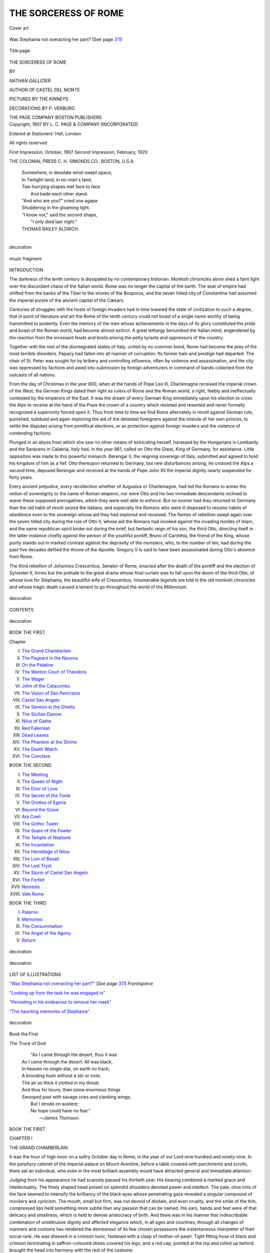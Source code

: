 .. -*- encoding: utf-8 -*-

.. meta::
   :PG.Id: 43938
   :PG.Title: The Sorceress of Rome
   :PG.Released: 2013-10-11
   :PG.Rights: Public Domain
   :PG.Producer: Al Haines
   :DC.Creator: Nathan Gallizier
   :MARCREL.ill: The Kinneys
   :MARCREL.ill: P. Verburg
   :DC.Title: The Sorceress of Rome
   :DC.Language: en
   :DC.Created: 1907
   :coverpage: images/img-cover.jpg

=====================
THE SORCERESS OF ROME
=====================

.. clearpage::

.. pgheader::

.. container:: coverpage

   .. vspace:: 3

   .. figure:: images/img-cover.jpg
      :align: center
      :alt: Cover art

      Cover art

   .. vspace:: 4

.. container:: frontispiece

   .. _`"Was Stephania not overacting her part?"`:

   .. figure:: images/img-front.jpg
      :align: center
      :alt: Was Stephania not overacting her part?  (See page 311)

      Was Stephania not overacting her part?  (See page `311`_)

   .. vspace:: 4

.. container:: titlepage center white-space-pre-line

   .. figure:: images/img-title.jpg
      :align: center
      :alt: Title page

      Title page

   .. vspace:: 3

   .. class:: xx-large

      THE
      SORCERESS
      OF ROME

   .. vspace:: 2

   .. class:: medium

      BY

   .. class:: x-large

      *NATHAN GALLIZIER*

   .. class:: medium

      AUTHOR OF
      CASTEL DEL MONTE

   .. vspace:: 3

   .. class:: medium

      PICTURES BY
      THE KINNEYS

   .. vspace:: 3

   .. class:: small

      DECORATIONS BY P. VERBURG

   .. vspace:: 3

   .. class:: medium

      THE PAGE COMPANY
      BOSTON
      PUBLISHERS

   .. vspace:: 4

.. container:: verso center small white-space-pre-line

   Copyright, 1907
   BY L. C. PAGE & COMPANY
   (INCORPORATED)

   .. vspace:: 2

   Entered at Stationers' Hall, London

   .. vspace:: 2

   All rights reserved

   .. vspace:: 2 

   First Impression, October, 1907
   Second Impression, February, 1920

   .. vspace:: 3

   THE COLONIAL PRESS
   C. H. SIMONDS CO., BOSTON, U.S.A.

   .. vspace:: 4

..

   |  Somewhere, in desolate wind-swept space,
   |  In Twilight-land, in no-man's land,
   |  Two hurrying shapes met face to face
   |    And bade each other stand.

   |  "And who are you?" cried one agape
   |  Shuddering in the gloaming light.
   |  "I know not," said the second shape,
   |    "I only died last night."

   |  THOMAS BAILEY ALDRICH.
   |

.. figure:: images/img-v.jpg
   :align: center
   :alt: decoration

   decoration

.. vspace:: 4

.. figure:: images/img-vi.jpg
   :align: center
   :alt: music fragment

   music fragment

.. vspace:: 4

.. class:: center large bold

   INTRODUCTION

.. vspace:: 2

The darkness of the tenth century is dissipated by no
contemporary historian.  Monkish chronicles alone shed a faint
light over the discordant chaos of the Italian world.  Rome
was no longer the capital of the earth.  The seat of empire had
shifted from the banks of the Tiber to the shores of the Bosporus,
and the seven hilled city of Constantine had assumed the
imperial purple of the ancient capital of the Cæsars.

Centuries of struggles with the hosts of foreign invaders
had in time lowered the state of civilization to such a degree,
that in point of literature and art the Rome of the tenth century
could not boast of a single name worthy of being transmitted
to posterity.  Even the memory of the men whose
achievements in the days of its glory constituted the pride and
boast of the Roman world, had become almost extinct.  A
great lethargy benumbed the Italian mind, engendered by the
reaction from the incessant feuds and broils among the petty
tyrants and oppressors of the country.

Together with the rest of the disintegrated states of Italy,
united by no common bond, Rome had become the prey of the
most terrible disorders.  Papacy had fallen into all manner of
corruption.  Its former halo and prestige had departed.  The
chair of St. Peter was sought for by bribery and controlling
influence, often by violence and assassination, and the city was
oppressed by factions and awed into submission by foreign
adventurers in command of bands collected from the outcasts of
all nations.

From the day of Christmas in the year 800, when at the hands
of Pope Leo III, Charlemagne received the imperial crown
of the West, the German Kings dated their right as rulers of
Rome and the Roman world, a right, feebly and ineffectually
contested by the emperors of the East.  It was the dream of
every German King immediately upon his election to cross the
Alps to receive at the hand of the Pope the crown of a country
which resisted and resented and never formally recognized a
superiority forced upon it.  Thus from time to time we find
Rome alternately in revolt against German rule, punished,
subdued and again imploring the aid of the detested foreigners
against the misrule of her own princes, to settle the disputes
arising from pontifical elections, or as protection against
foreign invaders and the violence of contending factions.

Plunged in an abyss from which she saw no other means of
extricating herself, harassed by the Hungarians in Lombardy
and the Saracens in Calabria, Italy had, in the year 961, called
on Otto the Great, King of Germany, for assistance.  Little
opposition was made to this powerful monarch.  Berengar II,
the reigning sovereign of Italy, submitted and agreed to hold
his kingdom of him as a fief.  Otto thereupon returned to
Germany, but new disturbances arising, he crossed the Alps
a second time, deposed Berengar and received at the hands
of Pope John XII the imperial dignity nearly suspended for
forty years.

Every ancient prejudice, every recollection whether of
Augustus or Charlemagne, had led the Romans to annex the
notion of sovereignty to the name of Roman emperor, nor were
Otto and his two immediate descendants inclined to waive
these supposed prerogatives, which they were well able to
enforce.  But no sooner had they returned to Germany than the
old habit of revolt seized the Italians, and especially the Romans
who were ill disposed to resume habits of obedience even to the
sovereign whose aid they had implored and received.  The
flames of rebellion swept again over the seven hilled city
during the rule of Otto II, whose aid the Romans had invoked
against the invading hordes of Islam, and the same republican
spirit broke out during the brief, but fantastic reign of his son,
the third Otto, directing itself in the latter instance chiefly
against the person of the youthful pontiff, Bruno of Carinthia,
the friend of the King, whose purity stands out in marked
contrast against the depravity of the monsters, who, to the number
of ten, had during the past five decades defiled the throne of
the Apostle.  Gregory V is said to have been assassinated during
Otto's absence from Rome.

The third rebellion of Johannes Crescentius, Senator of Rome,
enacted after the death of the pontiff and the election of
Sylvester II, forms but the prelude to the great drama whose final
curtain was to fall upon the doom of the third Otto, of whose
love for Stephania, the beautiful wife of Crescentius,
innumerable legends are told in the old monkish chronicles and
whose tragic death caused a lament to go throughout the world
of the Millennium.

.. vspace:: 2

.. figure:: images/img-ix.jpg
   :align: center
   :alt: decoration

   decoration

.. vspace:: 4

.. class:: center x-large bold

   CONTENTS

.. vspace:: 1

.. figure:: images/img-xi.jpg
   :align: center
   :alt: decoration

   decoration

.. vspace:: 2

.. class:: center medium bold

   BOOK THE FIRST

.. vspace:: 1

.. class:: noindent small

Chapter

.. class:: noindent white-space-pre-line

I.  `The Grand Chamberlain`_
II.  `The Pageant in the Navona`_
III.  `On the Palatine`_
IV.  `The Wanton Court of Theodora`_
V.  `The Wager`_
VI.  `John of the Catacombs`_
VII.  `The Vision of San Pancrazio`_
VIII.  `Castel San Angelo`_
IX.  `The Sermon in the Ghetto`_
X.  `The Sicilian Dancer`_
XI.  `Nilus of Gaëta`_
XII.  `Red Falernian`_
XIII.  `Dead Leaves`_
XIV.  `The Phantom at the Shrine`_
XV.  `The Death Watch`_
XVI.  `The Conclave`_

.. vspace:: 2

.. class:: center medium bold

BOOK THE SECOND

.. class:: noindent white-space-pre-line

I.  `The Meeting`_
II.  `The Queen of Night`_
III.  `The Elixir of Love`_
IV.  `The Secret of the Tomb`_
V.  `The Grottos of Egeria`_
VI.  `Beyond the Grave`_
VII.  `Ara Coeli`_
VIII.  `The Gothic Tower`_
IX.  `The Snare of the Fowler`_
X.  `The Temple of Neptune`_
XI.  `The Incantation`_
XII.  `The Hermitage of Nilus`_
XIII.  `The Lion of Basalt`_
XIV.  `The Last Tryst`_
XV.  `The Storm of Castel San Angelo`_
XVI.  `The Forfeit`_
XVII.  `Nemesis`_
XVIII.  `Vale Roma`_

.. vspace:: 2

.. class:: center medium bold

BOOK THE THIRD

.. class:: noindent white-space-pre-line

I.  `Paterno`_
II.  `Memories`_
III.  `The Consummation`_
IV.  `The Angel of the Agony`_
V.  `Return`_

.. vspace:: 2

.. figure:: images/img-xii.jpg
   :align: center
   :alt: decoration

   decoration

.. vspace:: 4

.. figure:: images/img-xiiia.jpg
   :align: center
   :alt: decoration

   decoration

.. vspace:: 3

.. class:: center large bold

LIST OF ILLUSTRATIONS

.. vspace:: 2

.. class:: noindent

`"Was Stephania not overacting her part?"`_ (*See page* `311`_) *Frontispiece*

.. vspace:: 1

.. class:: noindent

`"Looking up from the task he was engaged in"`_

.. vspace:: 1

.. class:: noindent

`"Persisting in his endeavour to remove her mask"`_

.. vspace:: 1

.. class:: noindent

`"The haunting memories of Stephania"`_

.. vspace:: 2

.. figure:: images/img-xiiib.jpg
   :align: center
   :alt: decoration

   decoration

.. vspace:: 4

.. _`THE GRAND CHAMBERLAIN`:

.. class:: center x-large bold

   Book the First

.. vspace:: 2

.. class:: xx-large center bold white-space-pre-line

   The Truce
   of God

.. vspace:: 4

..

   |    "As I came through the desert, thus it was
   |  As I came through the desert: All was black,
   |  In heaven no single star, on earth no track;
   |  A brooding hush without a stir or note,
   |  The air so thick it clotted in my throat.
   |  And thus for hours; then some enormous things
   |  Swooped past with savage cries and clanking wings;
   |        But I strode on austere;
   |        No hope could have no fear."
   |                                    —*James Thomson*.

.. vspace:: 3

.. class:: center medium bold

   BOOK THE FIRST

.. vspace:: 3

.. class:: center large bold

   CHAPTER I

.. class:: center medium bold

   THE GRAND CHAMBERLAIN

.. vspace:: 2

.. dropcap:: I
   :image: images/img-cap-i.jpg
   :lines: 5

It was the hour of high noon
on a sultry October day in
Rome, in the year of our Lord
nine hundred and ninety-nine.
In the porphyry cabinet of
the imperial palace on Mount
Aventine, before a table covered
with parchments and scrolls,
there sat an individual, who
even in the most brilliant
assembly would have attracted general and immediate attention.

Judging from his appearance he had scarcely passed his
thirtieth year.  His bearing combined a marked grace and
intellectuality.  The finely shaped head poised on splendid
shoulders denoted power and intellect.  The pale, olive tints
of the face seemed to intensify the brilliancy of the black eyes
whose penetrating gaze revealed a singular compound of
mockery and cynicism.  The mouth, small but firm, was not
devoid of disdain, and even cruelty, and the smile of the thin,
compressed lips held something more subtle than any passion
that can be named.  His ears, hands and feet were of that
delicacy and smallness, which is held to denote aristocracy of
birth.  And there was in his manner that indescribable
combination of unobtrusive dignity and affected elegance which, in
all ages and countries, through all changes of manners and
customs has rendered the demeanour of its few chosen
possessors the instantaneous interpreter of their social rank.
He was dressed in a crimson tunic, fastened with a clasp of
mother-of-pearl.  Tight fitting hose of black and crimson
terminating in saffron-coloured shoes covered his legs, and a red
cap, pointed at the top and rolled up behind brought the head
into harmony with the rest of the costume.

Now and then, Benilo, the Grand Chamberlain, cast quick
glances at the sand-clock on the table before him; at last
with a gesture of mingled impatience and annoyance, he
pushed back the scrolls he had been examining, glanced again
at the clock, arose and strode to a window looking out upon
the western slopes of Mount Aventine.

The sun was slowly setting, and the light green silken curtains
hung motionless, in the almost level rays.  The stone houses of
the city and her colossal ruins glowed with a brightness almost
overpowering.  Not a ripple stirred the surface of the Tiber,
whose golden coils circled the base of Aventine; not a breath
of wind filled the sails of the deserted fishing boats, which
swung lazily at their moorings.  Over the distant Campagna
hung a hot, quivering mist and in the vineyards climbing the
Janiculan Mount not a leaf stirred upon its slender stem.
The ramparts of Castel San Angelo dreamed deserted in the
glow of the westering sun, and beyond the horizon of ancient
Portus, torpid, waveless and suffused in a flood of dazzling
brightness, the Tyrrhene Sea stretched toward the cloudless
horizon which closed the sun-bright view.

How long the Grand Chamberlain had thus abstractedly
gazed out upon the seven-hilled city gradually sinking into the
repose of evening, he was scarcely conscious, when a slight
knock, which seemed to come from the wall, caused him to
start.  After a brief interval it was repeated.  Benilo drew the
curtains closer, gave another glance at the sand-clock, nodded
to himself, then, approaching the opposite wall, decorated
with scenes from the Metamorphoses of Ovid, touched a hidden
spring.  Noiselessly a panel receded and, from the chasm thus
revealed, something like a shadow passed swiftly into the
cabinet, the panel closing noiselessly behind it.

Benilo had reseated himself at the table, and beckoned his
strange visitor to a chair, which he declined.  He was tall and
lean and wore the gray habit of the Penitent friars, the cowl
drawn over his face, concealing his features.

For some minutes neither the Grand Chamberlain nor his
visitor spoke.  At last Benilo broke the silence.

"You are the bearer of a message?"

The monk nodded.

"Tell me the worst!  Bad news is like decaying fruit.  It
becomes the more rotten with the keeping."

"The worst may be told quickly enough," said the monk
with a voice which caused the Chamberlain to start.

"The Saxon dynasty is resting on two eyes."

Benilo nodded.

"On two eyes," he repeated, straining his gaze towards the
monk.

"They will soon be closed for ever!"

The Chamberlain started from his seat.

"I do not understand."

"The fever does not temporize."

"'Tis the nature of the raven to croak.  Let thine
improvising damn thyself."

"Fate and the grave are relentless.  I am the messenger
of both!"

"King Otto dying?" the Chamberlain muttered to himself.
"Away from Rome,—the Fata Morgana of his dreams?"

A gesture of the monk interrupted the speaker.

"When a knight makes a vow to a lady, he does not thereby
become her betrothed.  She oftener marries another."

"Yet the Saint may work a miracle.  The Holy Father is
praying so earnestly for his deliverance, that Saint Michael
may fear for his prestige, did he not succour him."

"Your heart is tenderer than I had guessed."

"And joined by the prayers of such as you—"

The monk raised his hand.

"Nay,—I am not holy enough."

"I thought they were all saints at San Zeno."

"That is for Rome to say."

There was a brief pause during which Benilo gazed into
space.  The monk heard him mutter the word "Dying—dying"
as if therein lay condensed the essence of all his
life.

Reseating himself the Chamberlain seemed at last to remember
the presence of his visitor, who scrutinized him stealthily
from under his cowl.  Pointing to a parchment on the table
before him, he said dismissing the subject:

"You are reported as one in whom I may place full trust,
in whom I may implicitly confide.  I hate the black cassocks.
A monk and misfortune are seldom apart.  You see I dissemble
not."

The Grand Chamberlain's visitor nodded.

"A viper's friend must needs be a viper,—like to like!"

"'Tis not the devil's policy to show the cloven hoof."

"Yet an eavesdropper is best equipped for a prophet."

Again the Chamberlain started.

Straining his gaze towards the monk, who stood immobile
as a phantom, he said:

"It is reported that you are about to render a great service
to Rome."

The monk nodded.

"A country without a king is bad!  But to carry the matter
just a trifle farther,—to dream of Christendom without a
Pope—"

"You would not dare!" exclaimed Benilo with real or
feigned surprise, "you would not dare!  In the presence of
the whole Christian world?  Rome can do nothing without
the Sun,—nothing without the Pope.  Take away his
benediction: 'Urbi et Orbi'—What would prosper?"

"You are a poet and a Roman.  I am a monk and a native
of Aragon."

Benilo shrugged his shoulders.

"'Tis but the old question: Cui bono?  How many pontiffs
have, within the memory of man, defiled the chair of Saint
Peter?  Who are your reformers?  Libertines and gossipers in
the taverns of the Suburra, among fried fish, painted women,
and garlic; in prosperity proud, in adversity cowards, but
infamous ever!  The fifth Gregory alone soars so high above
the earth, he sees not the vermin, the mire beneath."

"Perhaps they wished to let the mire accumulate, to furnish
work for the iron broom of your tramontane saint!  Are not
his shoulders bent in holy contemplation, like the moon in the
first quarter?  Is he not shocked at the sight of misery and of
dishevelled despair?  His sensitive nerves would see them with
the hair dressed and bound like that of an antique statue."

"Ay!  And the feudal barons stick in his palate like the hook
in the mouth of the dog fish."

"We want no more martyrs!  The light of the glow-worm
continues to shine after the death of the insect."

"It was a conclave, that disposed of the usurper, John XVI."

"Ay!  And the bravo, when he discovered his error, paid for
three candles for the pontiff's soul, and the monk who officiated
at the last rites praised the departed so loudly, that the corpse
sat up and laughed.  And now he is immortal and possesses the
secret of eternal life," the monk concluded with downcast
eyes.

"Yet there is one I fear,—one who seems to enlist a special
providence in his cause."

"Gerbert of Cluny—"

"The monk of Aurillac!"

"They say that he is leagued with the devil; that in his
closet he has a brazen head, which answers all questions,
and through which the devil has assured him that he shall not
die, till he has said mass in Jerusalem."

"He is competent to convert a brimstone lake."

"Yet a true soldier seeks for weak spots in the armour."

"I am answered.  But the time and the place?"

"In the Ghetto at sunset."

"And the reward?"

"The halo of a Saint."

"What of your conscience's peace?"

"May not a man and his conscience, like ill-mated consorts,
be on something less than speaking terms?"

"They kill by the decalogue at San Zeno."

"Exitus acta probat!" returned the monk solemnly.

Benilo raised his hand warningly.

"Let him disappear quietly—ecclesiastically."

"What is gained by caution when one stands on an earthquake?"
asked the monk.

"You deem not, then, that Heaven might take so strong an
interest in Gerbert's affairs, as to send some of the blessed to
his deliverance?" queried Benilo suavely.

The Chamberlain's visitor betrayed impatience.

"If Heaven troubled itself much about what is done on earth,
the world's business would be well-nigh bankrupt."

"Ay!  And even the just may fall by his own justice!"
nodded Benilo.  "He should have made his indulgences dearer,
and harder to win.  Why takes he not the lesson from women?"

There was a brief pause, during which Benilo had arisen
and paced up and down the chamber.  His visitor remained
immobile, though his eyes followed Benilo's every step.

At last the Grand Chamberlain paused directly before him.

"How fares his Eminence of Orvieto?  He was ailing at
last reports," he asked.

"He died on his way to Rome, of a disease, sudden as the
plague.  He loved honey,—they will accuse the bees."

With a nod of satisfaction Benilo continued his perambulation.

"Tell me better news of our dearly beloved friend, Monsignor
Agnello, Archbishop of Cosenza, Clerk of the Chamber
and Vice-Legate of Viterbo."

"He was found dead in his bed, after eating a most hearty
supper," the monk spoke dolefully.

"Alas, poor man!  That was sudden.  But such holy men
are always ready for their call," replied the Grand Chamberlain
with downcast eyes.  "And what part has his Holiness
assigned me in his relics?"

"Some flax of his hair shirt, to coil a rope therewith,"
replied the monk.

"A princely benefaction!  But your commission for the
Father of Christendom?  For indeed I fear the vast treasures
he has heaped up, will hang like a leaden mountain on his
ascending soul."

"The Holy Father himself has summoned me to Rome!"  The
words seemed to sound from nowhere.  Yet they hovered
on the air like the knell of Fate.

The Grand-Chamberlain paused, stared and shuddered.

"And who knows," continued the monk after a pause,
"but that by some divine dispensation all the refractory
cardinals of the Sacred College may contract some incurable
disease?  Have you secured the names,—just to ascertain if
their households are well ordered?"

"The name of every cardinal and bishop in Rome at the
present hour."

"Give it to me."

A hand white as that of a corpse came from the monk's
ample parting sleeves in which Benilo placed a scroll, which he
had taken from the table.

The monk unrolled it.  After glancing down the list of names,
he said:

"The Cardinal of Gregorio."

The Chamberlain betokened his understanding with a nod.

"He claims kinship with the stars."

"The Cardinal of San Pietro in Montorio."

An evil smile curved Benilo's thin, white lips.

"An impostor, proved, confessed,—his conscience pawned
to a saint—"

"The Cardinal of San Onofrio,—he, who held you over the
baptismal fount," said the monk with a quick glance at the
Chamberlain.

"I had no hand in my own christening."

The monk nodded.

"The Cardinal of San Silvestro."

"He vowed he would join the barefoot friars, if he
recovered."

"He would have made a stalwart mendicant.  All the women
would have confessed to him."

"It is impossible to escape immortality," sighed Benilo.

"Obedience is holiness," replied the other.

After carefully reviewing the not inconsiderable list of names,
and placing a cross against some of them, the monk returned
the scroll to its owner.

When the Chamberlain spoke again, his voice trembled
strangely.

"What of the Golden Chalice?"

"Offerimus tibi Domine, Calicem Salutaris," the monk
quoted from the mass.  "What differentiates Sacramental
Wine from Malvasia?"

The Chamberlain pondered.

"Perhaps a degree or two of headiness?"

"Is it not rather a degree or two of holiness?" replied the
monk with a strange gleam in his eyes.

"The Season claims its mercies."

"Can one quench a furnace with a parable?"

"The Holy Host may work a miracle."

"It is the concern of angels to see their sentences enforced."

"Sic itur ad astra," said the Chamberlain devoutly.

And like an echo it came from his visitor's lips:

"Sic itur ad astra!"

"We understand each other," Benilo spoke after a pause,
arising from his chair.  "But remember," he added with a
look, which seemed to pierce his interlocutor through and
through.  "What thou dost, monk, thou dost.  If thy hand
fail, I know thee not!"

Stepping to the panel, Benilo was about to touch the secret
spring, when a thought arrested his hand.

"Thou hast seen my face," he turned to the monk.  "It is
but meet, that I see thine."

Without a word the monk removed his cowl.  As he did so,
Benilo stood rooted to the spot, as if a ghost had arisen from
the stone floor before him.

"Madman!" he gasped.  "You dare to show yourself in Rome?"

A strange light gleamed in the monk's eyes.

"I came in quest of the End of Time.  Do you doubt the
sincerity of my intent?"

For a moment they faced each other in silence, then the
monk turned and vanished without another word through the
panel which closed noiselessly behind him.

When Benilo found himself once more alone, all the
elasticity of temper and mind seemed to have deserted him.  All
the colour had faded from his face, all the light seemed to
have gone from his eyes.  Thus he remained for a space,
neither heeding his surroundings, nor the flight of time.  At
last he arose and, traversing the cabinet, made for a remote
door and passed out.  Whatever were his thoughts, no
outward sign betrayed them, as with the suave and impenetrable
mien of the born courtier, he entered the vast hall of audience.

A motley crowd of courtiers, officers, monks and foreign
envoys, whose variegated costumes formed a dazzling kaleidoscope
almost bewildering to the unaccustomed eye, met the
Chamberlain's gaze.

The greater number of those present were recruited from
the ranks of the Roman nobility, men whose spare, elegant
figures formed a striking contrast to the huge giants of the
German imperial guard.  The mongrel and craven descendants
of African, Syrian and Slavonian slaves, a strange jumble of
races and types, with all the visible signs of their heterogeneous
origin, stared with insolent wonder at the fair-haired
sons of the North, who took their orders from no man, save the
grandson of the mighty emperor Otto the Great, the vanquisher
of the Magyars on the tremendous field of the Lech.

A strange medley of palace officials, appointed after the
ruling code of the Eastern Empire, chamberlains, pages and
grooms, masters of the outer court, masters of the inner
court, masters of the robe, masters of the horse, seneschals,
high stewards and eunuchs, in their sweeping citron and
orange coloured gowns, lent a glowing enchantment to the
scene.

No glaring lights marred the pervading softness of the
atmosphere; all objects animate and inanimate seemed in
complete harmony with each other.  The entrance to the
great hall of audience was flanked with two great pillars of
Numidian marble, toned by time to hues of richest orange.
The hall itself was surrounded by a colonnade of the Corinthian
order, whereon had been lavished exquisite carvings; in niches
behind the columns stood statues in basalt, thrice the size of
life.  Enormous pillars of rose-coloured marble supported the
roof, decorated in the fantastic Byzantine style; the floor,
composed of serpentine, porphyry and Numidian marble, was a
superb work of art.  In the centre a fountain threw up sprays
of perfumed water, its basin bordered with glistening shells
from India and the Archipelago.

Passing slowly down the hall, Benilo paused here and there
to exchange greetings with some individual among the
numerous groups, who were conversing in hushed whispers
on the event at this hour closest to their heart, the illness of
King Otto III, in the cloisters of Monte Gargano in Apulia
whither he had journeyed on a pilgrimage to the grottoes of
the Archangel.  Conflicting rumours were rife as to the course
of the illness, and each seemed fearful of venturing a surmise,
which might precipitate a crisis, fraught with direst
consequences.  The times and the Roman temper were uncertain.

The countenance of Archbishop Heribert of Cologne, Chancellor
of the Empire, reflected grave apprehension, which was
amply shared by his companions, Archbishop Willigis of Mentz,
and Luitprand, Archbishop of Cremona, the Patriarch of
Christendom, whose snow-white hair formed a striking
contrast to the dark and bronzed countenance of Count Benedict
of Palestrina, and Pandulph of Capua, Lord of Spoleto and
Beneventum, the lay-members of the group.  The conversation,
though held in whispered tones and inaudible to those moving
on the edge of their circle, was yet animated and it would seem,
that hope had but a small share in the surmises they ventured on
what the days to come held in store for the Saxon dynasty.

Without paying further heed to the motley throng, which
surged up and down the hall of audience, seemingly indifferent
to the whispered comments upon himself as a mere man of
pleasure, Benilo seated himself upon a couch at the western
extremity of the hall.  With the elaborate deliberation of a
man who disdains being hurried by anything whatsoever, he
took a piece of vellum from his doublet, on which from time
to time he traced a few words.  Assuming a reclining position,
he appeared absorbed in deep study, seemingly unheedful of his
surroundings.  Yet a close observer might have remarked that
the Chamberlain's gaze roamed unsteadily from one group to
another, until some chance passer-by deflected its course and
Benilo applied himself to his ostentatious task more studiously
than before.

"What does the courtier in the parrot-frock?"  Duke
Bernhardt of Saxony, stout, burly, asthmatic, addressed a tall,
sallow individual, in a rose-coloured frock, who strutted by his
side with the air of an inflated peacock.

John of Calabria gave a sigh.

"Alas!  He writes poetry and swears by the ancient Gods!"

"By the ancient Gods!" puffed the duke, "a commendable
habit!  As for his poetry,—the bees sometimes deposit their
honey in the mouth of a dead beast."

"And yet the Philistines solved not Samson's riddle," sighed
the Greek.

"Ay!  And the devil never ceases to cut wood for him, who
wishes to keep the kettle boiling," spouted the duke with an
irate look at his companion as they lost themselves among the
throngs.  Suddenly a marked hush, the abrupt cessation of the
former all-pervading hum, caused Benilo to glance toward the
entrance of the audience hall.  As he did so, the vellum rolled
from his nerveless hand upon the marble floor.





.. vspace:: 4

.. _`THE PAGEANT IN THE NAVONA`:

.. class:: center large bold

   CHAPTER II


.. class:: center medium bold

   THE PAGEANT IN THE NAVONA

.. vspace:: 2

.. dropcap:: T
   :image: images/img-cap-t.jpg
   :lines: 5

The man, who had entered the
hall of audience with the air of
one to whom every nook and
corner was familiar, looked what
he was, a war-worn veteran,
bronzed and hardened by the
effect of many campaigns in
many climes.  Yet his robust
frame and his physique betrayed
but slight evidence of those
fatigues and hardships which had been the habits of his life.
Only a tinge of gray through the close-cropped hair, and now
and then the listless look of one who has grown weary with
campaigning, gave token that the prime had passed.  In
repose his look was stern and pensive, softening at moments
into an expression of intense melancholy and gloom.  A long
black mantle, revealing traces of prolonged and hasty travel,
covered his tall and stately form.  Beneath it gleamed a dark
suit of armour with the dull sheen of dust covered steel.  His
helmet, fashioned after a dragon with scales, wings, and fins of
wrought brass, resembled the headgear of the fabled Vikings.

This personage was Margrave Eckhardt of Meissen,
commander-in-chief of the German hosts, Great Warden of the
Eastern March, and chief adviser of the imperial youth, who
had been entrusted to his care by his mother, the glorious
Empress Theophano, the deeply lamented consort of Emperor
Otto II of Saracenic renown.

The door through which he entered revealed a company of
the imperial body-guard, stationed without, in gilt-mail tunics,
armlets and greaves, their weapon the formidable mace,
surmounted by a sickle-shaped halberd.

The deep hush, which had fallen upon the assembly on
Eckhardt's entrance into the hall, had its significance.  If the
Romans were inclined to look with favour upon the youthful
son of the Greek princess, in whose veins flowed the warm
blood of the South, and whose sunny disposition boded little
danger to their jealously guarded liberties, their sentiments
toward the Saxon general had little in common with their
evanescent enthusiasm over the "Wonder-child of the World."  But
if the Romans loved Eckhardt little, Eckhardt loved the
Romans less, and he made no effort to conceal his contempt for
the mongrel rabble, who, unable to govern themselves, chafed
at every form of government and restraint.

Perhaps in the countenance of none of those assembled in
the hall of audience was there reflected such intensity of
surprise on beholding the great leader as there was in the face of
the Grand Chamberlain, the olive tints of whose cheeks had
faded to ashen hues.  His trembling hands gripped the carved
back of the nearest chair, while from behind the powerful
frame of the Patricius Ziazo he gazed upon the countenance
of the Margrave.

The latter had approached the group of ecclesiastics, who
formed the nucleus round the venerable Archbishop of Cremona.

"What tidings from the king?" queried the patriarch
of Christendom.

Eckhardt knelt and kissed Luitprand's proffered hand.

"The Saint has worked a miracle.  Within a fortnight
Rome will once more greet the King of the Germans."

Sighs of relief and mutterings of gladness drowned the reply
of the archbishop.  He was seen to raise his hands in silent
prayer, and the deep hush returned anew.  Other groups
pushed eagerly forward to learn the import of the tidings.

The voice of Eckhardt now sounded curt and distinct, as he
addressed Archbishop Heribert of Cologne, Chancellor of the
Holy Roman Empire.

"If the God to whom you pray or your patron-saint, has
endowed you with the divine gift of persuasion,—use it now
to prompt your king to leave this accursed land and to return
beyond the Alps.  Roman wiles and Roman fever had well-nigh
claimed another victim.  My resignation lies in the hands
of the King.  My mission here is ended.  I place your sovereign
in your hands.  Keep him safe.  I return to the Eastern
March."

Exclamations of surprise, chiefly from the German element,
the Romans listening in sullen silence, rose round the
commander, like a sullen squall.

Eckhardt waved them back with uplifted arm.

"The king requires my services no longer.  He refuses to
listen to my counsel!  He despises his own country.  His sun
rises and sets in Rome.  I no longer have his ear.  His
counsellors are Romans!  The war is ended.  My sword has grown
rusty.  Let another bear the burden!—I return to the Eastern
March!"

During Eckhardt's speech, whose curtness barely cloaked
the grief of the commander over a step, which he deemed
irrevocable, the pallor in the features of the Grand Chamberlain
had deepened and a strange light shone in his eyes, as,
remote from the general's scrutiny, he watched and listened.

The German contingent, however, was not to be so easily
reconciled to Eckhardt's declaration.  Bernhardt, the Saxon
duke, Duke Burkhardt of Suabia, Count Tassilo of Bavaria
and Count Ludeger of the Palatinate united their protests
against a step so fatal in its remotest consequences, with the
result that the Margrave turned abruptly upon his heels,
strode from the hall of audience, and, passing through the
rank and file of the imperial guard, found himself on the crest
of Mount Aventine.

Evening was falling.  A solemn hush held enthralled the
pulses of the universe.  A dazzling glow of gold swept the
western heavens, and the chimes of the Angelus rang out from
untold cloisters and convents.  To southward, the towering
summits of Soracté glowed in sunset gold.  The dazzling
sheen reflected from the marble city on the Palatine proved
almost too blinding for Eckhardt's gaze, and with quick,
determined step, he began his descent towards the city.

At the base of the hill his progress suffered a sudden check.

A procession, weird, strange and terrible, hymning dirge-like
the words of some solemn chant, with the eternal refrain
"Miserere!  Miserere!" wound round the shores of the Tiber.
Four files of masked, black spectres, their heads engulfed in
black hoods, wooden crucifixes dangling from their necks,
carrying torches of resin, from which escaped floods of
reddish light, at times obscured by thick black smoke, marched
solemnly behind a monk, whose features could but vaguely
be discerned in the tawny glare of the funereal light.
No phantom procession at midnight could have inspired the
popular mind with a terror so great as did this brotherhood of
Death, more terrifying than the later monks and ascetics of
Zurbaran, who so paraded the frightfulness of nocturnal
visions in the pure, unobscured light of the sun.  In
numbers there were approximately four hundred.  Their superior,
a tall, gaunt and terrible monk, escorted by his acolytes,
held aloft a large black crucifix.  A fanatic of the iron
type, whose austerity had won him a wide ascendency, the
monk Cyprianus, his cowl drawn deeply over his face, strode
before the brotherhood.  The dense smoke of their torches,
hanging motionless in the still air of high noon, soon obscured
the monks from view, even before the last echoes of their
sombre chant had died away.

Without a fixed purpose in his mind, save that of observing
the temper of the populace, Eckhardt permitted himself to be
swept along with the crowds.  Idlers mostly and inquisitive
gapers, they constituted the characteristic Roman mob, always
swarming wherever there was anything to be seen, however
trifling the cause and insignificant the attraction.  They were
those who, not choosing to work, lived by brawls and sedition,
the descendants of that uproarious mob, which in the latter
days of the empire filled the upper rows in theatre and circus,
the descendants of the rabble, whose suffrage no Cæsar was
too proud to court in the struggle against the free and
freedom-loving remnants of the aristocracy.

But there were foreign elements which lent life and contrast
to the picture, elements which in equal number and profusion
no other city of the time, save Constantinople, could offer to
the bewildered gaze of the spectator.

Moors from the Western Caliphate of Cordova, Saracens
from the Sicilian conquest, mingled with white-robed
Bedouins from the desert; Greeks from the Morea, Byzantines,
Epirotes, Albanians, Jews, Danes, Poles, Slavs and Magyars,
Lombards, Burgundians and Franks, Sicilians, Neapolitans
and Venetians, heightened by the contrast of speech, manner
and garb the dazzling kaleidoscopic effect of the scene, while
the powerful Northern veterans of the German king thrust
their way with brutal contempt through the dregs of Romulus.

After having extricated himself from the motley throngs,
Eckhardt, continuing his course to southward and following
the Leonine wall, soon found himself in the barren solitudes of
Trastevere.  Here he slackened his pace, and, entering a
cypress avenue, seated himself on a marble bench, a relic of
antiquity, offering at once shade and repose.

Here he fell into meditation.

Three years had elapsed since the death of a young and beloved
wife, who had gone from him after a brief but mysterious
illness, baffling the skill of the physicians.  In the ensuing solitude
he had acquired grave habits of reflection.  This day he was in
a more thoughtful mood than common.  This day more than
ever, he felt the void which nothing on earth could fill.  What
availed his toils, his love of country, his endurance of hardships?
What was he the better now, in that he had marched and
watched and bled and twice conquered Rome for the empire?
What was this ambition, leading him up the steepest paths,
by the brinks of fatal precipices?  He scarcely knew now,
it was so long ago.  Had Ginevra lived, he would indeed have
prized honour and renown and a name, that was on all men's
lips.  And Eckhardt fell to thinking of the bright days, when
the very skies seemed fairer for her presence.  Time, who heals
all sorrows, had not alleviated his grief.  At his urgent request
he had been relieved of his Roman command.  The very name
of the city was odious to him since her death.  Appointed to
the office of Great Warden of the East and entrusted with the
defence of the Eastern border lands against the ever-recurring
invasions of Bulgarians and Magyars, the formidable name of
the conqueror of Rome had in time faded to a mere memory.

Not so in the camp.  Men said he bore a charmed existence,
and indeed his counsels showed the forethought and caution
of the skilled leader, while his personal conduct was remarkable
for a reckless disregard of danger.  It was observed, though,
that a deep and abiding melancholy had taken possession of
the once free and easy commander.  Only under the pressure
of imminent danger did he seem to brighten into his former
self.  At other times he was silent, preoccupied.  But the
Germans loved their leader.  They discussed him by their
watch-fires; they marvelled how one so ready on the field
was so sparing with the wine cup, how the general who could
stop to fill his helmet from the running stream under a storm
of arrows and javelins and drink composedly with a jest and a
smile could be so backward at the revels.

In the year 996, Crescentius, the Senator of Rome raised the
standards of revolt, expelled Gregory the Fifth and nominated
a rival pontiff in the infamous John the Sixteenth.  Otto, then
a mere youth of sixteen summers, had summoned his hosts to
the rescue of his friend, the rightful pontiff.  Reluctantly, and
only moved by the tears of the Empress Theophano, who
placed the child king in his care and charge, Eckhardt had
resumed the command of the invading army.  Twice had he
put down the rebellion of the Romans, reducing Crescentius
to the state of a vassal, and meting out terrible punishment
to the hapless usurper of the tiara.  After recrossing the Alps,
he had once more turned his attention to the bleak, sombre
forests of the North, when the imperial youth was seized with
an unconquerable desire to make Rome the capital of the
empire.  Neither prayers nor persuasions, neither the threats
of the Saxon dukes nor the protests of the electors could shake
Otto's indomitable will.  Eckhardt was again recalled from the
wilds of Poland to lead the German host across the Alps.

Meanwhile increasing rumours of the impending End of Time
began to upheave and disturb the minds.  A mystical trend of
thought pervaded the world, and as the Millennium drew
nearer and nearer pilgrims of all ages and all stages began to
journey Rome-ward, to obtain forgiveness for their sins, and
to die within the pale of the Church.  At first he resisted the
strange malady of the age, which slowly but irresistibly
attacked every order of society.  But its morbid influences,
seconded by the memory of his past happiness, revived during
his last journey to Rome, at last threw Eckhardt headlong into
the dark waves of monasticism.

During the present, to his mind, utterly purposeless
expedition, it had seemed to Eckhardt that there was no other
salvation for the loneliness in his heart, save that which
beamed from the dismal gloom of the cloister.  At other times
a mighty terror of the great lonesomeness of monastic life
seized him.  The pulses of life began to throb strangely, surging
as a great wave to his heart and threatening to precipitate him
anew into the shifting scenes of the world.  Yet neither mood
endured.

Ginevra's image had engraved itself upon his heart in lines
deep as those which the sculptors trace on ivory with tools
reddened with fire.  Vainly had he endeavoured to cloud its
memory by occupying his mind with matters of state, for the
love he felt for her, dead in her grave, inspired him with secret
terror.  Blindly he was groping through the labyrinth for a
clue—It is hard to say: "Thy will be done."

Passing over the sharp, sudden stroke, so numbing to his
senses at the time, that a long interval had to elapse, ere he
woke to its full agony; passing over the subsequent days of
yearning, the nights of vain regret, the desolation which had
laid waste his life,—Eckhardt pondered over the future.
There was something ever wanting even to complete the dull
torpor of that resignation, which philosophy inculcates and
common sense enjoins.  In vain he looked about for something
on which to lean, for something which would lighten his
existence.  The future was cold and gray, and with spectral
fingers the memories of the past seemed to point down the dull
and cheerless way.  He had lost himself in the labyrinth of life,
since her guiding hand had left him, and now his soul was
racked by conflicting emotions; the desire for the peace of a
recluse, and the longing for such a life of action, as should
temporarily drown the voices of anguish in his heart.

When he arose Rome was bathed in the crimson after glow
of departing day.  The Tiber presented an aspect of peculiar
tranquillity.  Hundreds of boats with many-coloured sails and
fantastically decorated prows stretched along the banks.
Barges decorated with streamers and flags were drawn up
along the quays and wharfs.  The massive gray ramparts of
Castel San Angelo glowed in the rich colours of sunset, and high
in the azure hung motionless the great standard, with the marble
horses and the flaming torch.

Retracing his steps, Eckhardt soon found himself in the
heart of Rome.  An almost endless stream of people, recruiting
themselves from all clans and classes, flowed steadily through
the ancient Via Sacra.  Equally dense crowds enlivened the
Appian Way and the adjoining thoroughfares, leading to the
Forum.  In the Navona, then enjoying the distinction of the
fashionable promenade of the Roman nobility, the throngs
were densest and a vast array of vehicles from the two-wheeled
chariot to the Byzantine lectica thronged the aristocratic
thoroughfare.  Seemingly interminable processions divided
the multitudes, and the sombre and funereal chants of pilgrims
and penitents resounded on every side.

Pressing onward step for step, Eckhardt reached the arch of
Titus; thence, leaving the fountain of Meta Sudans, and the
vast ruins of the Flavian Amphitheatre to the right, he turned
into the street leading to the Caelimontana Gate, known at this
date by the name of Via di San Giovanni in Laterano.  Here
the human congestion was somewhat relieved.  Some patrician
chariots dashed up and down the broad causeway; graceful
riders galloped along the gravelled road, while a motley crowd
of pedestrians loitered leisurely along the sidewalks.  Here a
group of young nobles thronged round the chariot of some
woman of rank; there, a grave, morose-looking scribe, an
advocate or notary in the cloister-like habit of his profession,
pushed his way through the crowd.

While slowly and aimlessly Eckhardt pursued his way
through the shifting crowds, a sudden shout arose in the
Navona.  After a brief interval it was repeated, and soon a
strange procession came into sight, which, as the German
leader perceived, had caused the acclamation on the part of
the people.  In order to avoid the unwelcome stare of the
Roman rabble, Eckhardt lowered his vizor, choosing his point
of observation upon some crumbled fragment of antiquity,
whence he might not only view the approaching pageant, but
at the same time survey his surroundings.  On one side were
the thronged and thickly built piles of the ancient city.  On the
opposite towered the Janiculan hill with its solitary palaces and
immense gardens.  The westering sun illumined the distant
magnificence of the Vatican and suffered the gaze to expand
even to the remote swell of the Apennines.

The procession, which slowly wound its way towards the
point where Eckhardt had taken his station, consisted of some
twelve chariots, drawn by snow-white steeds, which chafed
at the bit, reared on their haunches, and otherwise betrayed
their reluctance to obey the hands which gripped the rein—the
hands of giant Africans in gaudy, fantastic livery.
The inmates of these chariots consisted of groups of young
women in the flower of beauty and youth, whose scant airy
garments gave them the appearance of wood-nymphs, playing
on quaintly shaped lyres.  While renewed shouts of applause
greeted the procession of the New Vestals, as they styled
themselves in defiance of the trade they plied, and the gaze of the
thousands was riveted upon them,—a new commotion arose
in the Navona.  A shout of terror went up, the crowds swayed
backward, spread out and then were seen to scatter on both
sides, revealing a chariot, harnessed to a couple of fiery Berber
steeds, which, having taken fright, refused to obey the driver's
grip and dashed down the populous thoroughfare.  With
every moment the speed of the frightened animals increased,
and no hand was stretched forth from all those thousands to
check their mad career.  The driver, a Nubian in fantastic
livery, had in the frantic effort to stop their onward rush, been
thrown from his seat, striking his head against a curb-stone,
where he lay dazed.  Here some were fleeing, others stood
gaping on the steps of houses.  Still others, with a cry of
warning followed in the wake of the fleeting steeds.  Adding to the
dismay of the lonely occupant of the chariot, a woman,
magnificently arrayed in a transparent garb of black gossamer-web,
embroidered with silver stars, the reins were dragging on the
ground.  Certain death seemed to stare her in the face.  Though
apprehensive of immediate destruction she disdained to appeal
for assistance, courting death rather than owe her life to
the despised mongrel-rabble of Rome.  Despite the terrific
speed of the animals she managed to retain over her face the
veil of black gauze, which completely enshrouded her, though
it revealed rather than concealed the magnificent lines of her
body.  Eckhardt fixed his straining gaze upon the chariot, as it
approached, but the sun, whose flaming disk just then touched
the horizon, blinded him to a degree which made it impossible
for him to discern the features of a face supremely fair.

For a moment it seemed as if the frightened steeds were
about to dash into an adjoining thoroughfare.

Breathless and spellbound the thousands stared, yet there
was none to risk his life in the hazardous effort of stopping the
blind onrush of the maddened steeds.  Suddenly they changed
their course towards the point where, hemmed in by the densely
congested throngs, Eckhardt stood.  Snatching the cloak from
his shoulders, the Margrave dashed through the living wall of
humanity and leaped fearlessly in the very path of the snorting,
onrushing steeds.  With a dexterous movement he flung the
dark cover over their heads, escaping instantaneous death only
by leaping quickly to one side.  Then dashing at the bits he
succeeded, alone and unaided, in stopping the terrified animals,
though dragged along for a considerable space.  A great shout
of applause went up from the throats of those who had not
moved a hand to prevent the impending disaster.  Unmindful
of this popular outburst, Eckhardt held the frightened steeds,
which trembled in every muscle and gave forth ominous snorts,
until the driver staggered along.  Half dazed from his
fall and bleeding profusely from a gash in the forehead, the
Nubian, almost frightened out of his wits, seized the lines and
resumed his seat.  The steeds, knowing the accustomed hand,
gradually quieted down.

At the moment, when Eckhardt turned, to gain a glimpse of
the occupant of the chariot, a shriek close by caused him to turn
his head.  The procession of the New Vestals had come to a
sudden stand-still, owing to the blocking of the thoroughfare,
through which the runaway steeds had dashed, the clearing
behind them having been quickly filled up with a human wall.
During this brief pause some individual, the heraldry of whose
armour denoted him a Roman baron, had pounced upon one of
the chariots and seized one of its scantily clad occupants.
The girl had uttered a shriek of dismay and was struggling to
free herself from the ruffian's clutches, while her companions
vainly remonstrated with her assailant.  To hear the shriek,
to turn, to recognize the cause, and to pounce upon the Roman,
were acts almost of the same moment to Eckhardt.  Clutching
the girl's assailant by the throat, without knowing in whose
defence he was entering the contest, he thundered in accents
of such unmistakable authority, as to give him little doubt of
the alternative: "Let her go!"

With a terrible oath, Gian Vitelozzo released his victim,
who quickly remounted her chariot, and turned upon his assailant.

"Who in the name of the foul fiend are you, to interfere
with my pleasure?" he roared, almost beside himself with rage
as he perceived his prey escaping his grasp.

Through his closed visor, Eckhardt regarded the noblemen
with a contempt which the latter instinctively felt, for he paled
even ere his antagonist spoke.  Then approaching the baron,
Eckhardt whispered one word into his ear.  Vitelozzo's cheeks
turned to leaden hues and, trembling like a whipped cur, he
slunk away.  The crowds, upon witnessing the noble's dismay,
broke into loud cheers, some even went so far as to kiss the hem
of Eckhardt's mantle.

Shaking himself free of the despised rabble whose numbers
had been a hundred times sufficient to snatch his prey from
Vitelozzo and his entire clan, Eckhardt continued upon his
way, wondering whom he had saved from certain death, and
whom, as he thought, from dishonour.  The procession of
the New Vestals had disappeared in the haze of the distance.
Of the chariot and its mysterious inmate not a trace was to be
seen.  Without heeding the comments upon his bravery,
unconscious that two eyes had followed his every step, since he
left the imperial palace, Eckhardt slowly proceeded upon his
way, until he found himself at the base of the Palatine.





.. vspace:: 4

.. _`ON THE PALATINE`:

.. class:: center large bold

   CHAPTER III


.. class:: center medium bold

   ON THE PALATINE

.. vspace:: 2

.. dropcap:: T
   :image: images/img-cap-t.jpg
   :lines: 5

The moon was rising over the
distant Alban hills, when
Eckhardt began his ascent.  Now and
then, he paused on a spot, which
offered a particularly striking
view of the city, reposing in the
fading light of day.  No sound
broke the solemn stillness, save
the tolling of convent-bells on
remote Aventine, or the sombre
chant of pilgrims before some secluded shrine.

Like the ghost of her former self, Rome seemed to stretch
interminably into the ever deepening purple haze.

Colossal watch-towers, four-cornered, massive, with twin-like
steeples and crenelated ramparts, dominated the view on
all sides.  Their shadows fell afar from one to another.  Here
and there, conspicuous among the houses, loomed up the
wondrous structures of old Rome, sometimes singly, sometimes
in thickly set groups.  Beyond the walls the aqueducts pursued
their long and sinuous path-ways through the Campagna.
The distant Alban hills began to shroud their undulating
summits in the slowly rising mists of evening.

What a stupendous desolation time had wrought!

As he slowly proceeded up the hill, Eckhardt beheld the
Palatine's enormous structures crumbled to ruin.  The high-spanned
vaulted arches and partitions still rested on their firm
foundations of Tophus stone, their ruined roofs supported by
massive pillars, broken, pierced and creviced.  Resplendent in
the last glow of departing day towered high the imperial
palaces of Augustus, Tiberius and Domitian.  The Septizonium
of Alexander Severus, still well preserved in its seven stories,
had been converted into a feudal stronghold by Alberic, chief
of the Optimates, while Caligula's great piles of stone rose high
and dominating in the evening air.  The Jovian temples were
still standing close to the famous tomb of Romulus, but the old
triumphal course was obstructed with filth.  In crescent shape
here and there a portico was visible, shadeless and long
deprived of roofing.  High towered the Coliseum's stately ruins;
Circus and Stadium were overgrown with bushes; of the baths
of Diocletian and Caracalla, once magnificent and imposing,
only ruins remained.  Crumbling, weatherbeaten masonry
confronted the eye on every turn.  Endless seemed the tangled
maze of crooked lanes, among which loomed a temple-gable
green with moss or a solitary column; an architrave resting
on marble columns, looked down upon the huts of poverty.
Nero's golden palace and the Basilica of Maxentius lay in
ruins; but in the ancient Forum temples were still standing,
their slender columns pointing to the skies with their ornate
Corinthian capitals.

The Rome of the Millennium was indeed but the phantom
of her own past.  On all sides the eye was struck with
inexorable decay.  Where once triumphal arches, proud, erect,
witnessed pomp and power, crumbling piles alone recorded
the memory of a glorious past.  Great fragments strewed the
virgin-soil of the Via Sacra from the splendid arch of
Constantine to the Capitol.  The Roman barons had turned the
old Roman buildings into castles.  The Palatine and the
adjoining Coelian hill were now lorded over by the powerful
house of the Pierleoni.  Crescentius, the Senator of Rome,
claimed Pompey's theatre and the Mausoleum of the Emperor
Hadrian, Castel San Angelo; in the waste fields of Campo
Marzio the Cavalli had seized the Mausoleum of Augustus;
the Aventine was claimed by the Romani and Stefaneschi; the
Stadium of Domitian by the Massimi.  In the Fora of Trajan
and Nerva the Conti had ensconced themselves; the theatre
of Marcellus was held by the Caetani and the Guidi ruled in
the tomb of Metellus.

There was an inexpressible charm in the sadness of this
desolation which chimed strangely with Eckhardt's own life,
now but a memory of its former self.

It was a wonderful night.  Scarce a breath of air stirred the
dying leaves.  The vault of the sky was unobscured, arching
deep-blue over the higher rising moon.  To southward the
beacon fires from the Tor di Vergera blazed like a red star low
down in the horizon.  Wrapt in deep thought, Eckhardt followed
the narrow road, winding his way through a wilderness of
broken arches and fallen porticoes, through a region studded
with convents, cloisters and the ruins of antiquity.  Gray mists
began to rise over housetops and vineyards, through which at
intervals the Tiber gleamed like a yellow serpent in the
moonlight.  Near the Ripetta long spirals of dark smoke curled up
to the azure night-sky and the moon cast a glory on the colossal
statue of the Archangel Michael, where it stood on the gloomy
keep of Castel San Angelo.  The rising night-wind rustled in
organ-tones among the cypress trees; the fountains murmured,
and in a silvery haze the moon hung over the slumbering city.

Slowly Eckhardt continued the ascent of the Palatine and
he had scarcely reached the summit, when out of the ruins
there rose a shadow, and he found himself face to face with
Benilo, the Grand Chamberlain.

"By St. Peter and St. Paul and all the saints I can
remember!" exclaimed the latter, "is it Eckhardt, the
Margrave, or his ghost?  But no matter which,—no man more
welcome!"

"I am but myself," replied Eckhardt, as he grasped the
proffered hand.

"Little did I hope to meet you here," Benilo continued,
regarding Eckhardt intently.  "I thought you far away
among the heathen Poles."

"I hate the Romans so heartily, that now and then I love
to remind them of my presence."

"Ay!  Like Timon of Athens, you would bequeath to them
your last fig-tree, that they may hang themselves from its
branches," Benilo replied with a smile.

"I should require a large orchard.  Is Rome at peace?"

"The burghers wrangle about goats' wool, the monks
gamble for a human soul, and the devil stands by and watches
the game," replied Benilo.

"Have you surprised any strange rumours during my
absence?" questioned Eckhardt guardedly.

"They say much or little, as you will," came the enigmatic
reply.  "I have heard your name from the lips of one, who
seldom speaks, save to ill purpose."

Eckhardt nodded with a grim smile, while he fixed his eyes
on his companion.  Slowly they lost themselves in the
wilderness of crumbling arches and porticoes.

At last Eckhardt spoke, a strange mixture of mirth and
irony in his tones.

"But your own presence among these ruins?  Has Benilo,
the Grand Chamberlain become a recluse, dwelling among
flitter mice and jack-daws?"

"I have not sipped from the fount of the mystics," Benilo
replied.  "But often at the hour of dusk I seek the solitudes of
the Palatine, which chime so strangely with my weird fancies.
Here I may roam at will and without restraint,—here I may
revel in the desolation, enlivened only now and then by the
shrill tones of a shepherd's pipe; here I may ramble
undisturbed among the ruins of antiquity, pondering over the
ancient greatness of Rome, pondering over the mighty that
have fallen.—I have just completed an Ode—all but the
final stanzas.  It is to greet Otto upon his return.  The
Archbishop of Cologne announced the welcome tidings of the
king's convalescence—truly, a miracle of the saint!"

Eckhardt had listened attentively, then he remarked drily:

"Let each man take his own wisdom and see whither it will
lead him.  Otto is still pursuing a mocking phantom under the
ruins of crumbled empires, but to find the bleached bones of
some long-forgotten Cæsar!  Truly, a worthy cause, in which
to brave the danger of Alpine snows and avalanches—and
the fever of the Maremmas."

"We both try to serve the King—each in his way," Benilo
replied, contritely.

Eckhardt extended his hand.

"You are a poet and a philosopher.  I am a soldier and a
German.—I have wronged you in thought—forgive and forget!"

Benilo readily placed his hand in that of his companion.
After a pause Eckhardt continued:

"My business in Rome touches neither emperor nor pope.
Once, I too, wooed the fair Siren Rome.  But the Siren proved a
Vampire.—Rome is a enamel house.—Her caress is Death."

There was a brief silence.

"'Tis three years since last we strode these walks,"
Eckhardt spoke again.  "What changes time has wrought!"

"Have the dead brought you too back to Rome?" queried
Benilo with averted gaze.

"Even so," Eckhardt replied, as he strode by Benilo's
side.  "The dead!  Soon I too shall exchange the garb of the
world for that of the cloister."

The Chamberlain stared aghast at his companion.

"You are not serious?" he stammered, with well-feigned
surprise.

Eckhardt nodded.

"The past is known to you!" he replied with a heavy sigh.
"Since she has gone from me to the dark beyond, I have
striven for peace and oblivion in every form,—in the turmoil
of battle, before the shrines of the Saints.—In vain!  I have
striven to tame this wild passion for one dead and in her grave.
But this love cannot be strangled as a lion is strangled, and the
skill of the mightiest athlete avails nothing in such a struggle.
The point of the arrow has remained in the wound.  Madness,
to wander for ever about a grave, to think eternally, fatefully
of one who cannot see you, cannot hear you, one who has left
earth in all the beauty and splendour of youth."

A pause ensued, during which neither spoke.

They walked for some time in silence among the gigantic
ruins of the Palatine.  Like an alabaster lamp the moon hung
in the luminous vault of heaven.  How peacefully fair beneath
the star-sprinkled violet sky was this deserted region, bordered
afar by tall, spectral cypress-trees whose dark outlines were
clearly defined against the mellow luminance of the ether.
At last Eckhardt and his companion seated themselves on the
ruins of a shattered portico, which had once formed the
entrance to a temple of Saturnus.

Each seemed to be occupied with his own thoughts, when
Eckhardt raised his head and gazed inquiringly at his
companion, who had likewise assumed a listening attitude.
Through the limpid air of the autumnal night, like faint
echoes from dream-land, there came softly vibrating harp-tones,
mingled with the clash of tinkling cymbals, borne aloft
from distant groves.  Faint ringing chimes, as of silver bells,
succeeded these broken harmonies, followed by another clash
of cymbals, stormily persistent, then dying away on the
evanescent breezes.

A strange, stifling sensation oppressed Eckhardt's heart, as
he listened to these bells.  They seemed to remind him of
things which had long passed out of his life, the peaceful
village-chimes in his far-away Saxon land, the brief dream of
the happy days now for ever gone.  But hark! had he not heard
these sounds before?  Had they not caressed his ears on the
night, when accompanying the king from Aix-la-Chapelle
to Merséburg, they passed the fateful Hoerselberg in Thuringia?

Eckhardt made the sign of the cross, but the question
rising to his lips was anticipated by Benilo, who pointed
towards a remote region of the Aventine, just as the peals of
the chiming bells, softened by distance into indistinct tremulous
harmonies, and the clarion clearness of the cymbals again
smote the stillness with their strangely luring clangour.

"Yonder lies the palace of Theodora," Benilo remarked
indifferently.

Eckhardt listened with a strange sensation.

He remembered the pageant he had witnessed in the Navona,
the pageant, from whose more minute contemplation he had
been drawn by the incident with Gian Vitelozzo.

"Who is the woman?" he questioned with some show of
interest.

"Regarding that matter there is considerable speculation,"
replied Benilo.

"Have you any theory of your own?"

The Chamberlain shrugged his shoulders.

"Heard you ever of a remote descendant of Marozia, still
living in Italy?"

"I thought they had all been strangled long ago."

"But if there were one, deem you, that the harlot-blood
which flowed in the veins of her mother and all the women of
her house would be sanctified by time, a damp convent-cell,
and a rosary?"

"I know nothing of a surviving limb of that lightning-blasted
trunk."

"Did not the direct line of Marozia end with John XI,
whom she succeeded in placing in the chair of St. Peter, ere
she herself was banished to a convent, where she died?"
questioned Benilo.

"So it is reported!  And this woman's name is?"

"Theodora!"

"You know her?"

Benilo met Eckhardt's gaze unflinchingly.

"I have visited her circle," he replied indifferently.

Eckhardt nodded.  He understood.

Dexterously changing the subject Benilo continued after
a pause.

"If you had but some heart-felt passion, to relieve your
melancholy; if you could but love somebody or something," he
spoke sympathetically.  "Truly, it was never destined for the
glorious career of Eckhardt to end behind the bleak walls of a
cloister."

Eckhardt bowed his head.

"Philosophy is useless.  Strange ailments require strange
cures."

For some time they gazed in silence into the moonlit night.
Around them towered colossal relics of ancient grandeur,
shattered walls, naked porticoes.  Wildernesses of broken
arches stretched interminably into the bluish haze, amidst
woods and wild vegetation, which had arisen as if to reassert
their ancient possessions of the deserted site.

At last Eckhardt spoke, hesitatingly at first, as one testing
his ground, gradually with firmer purpose, which seemed to
go straight to the heart of his companion.

"There is much about Ginevra's sudden death that puzzles
me, a mystery which I have in vain endeavoured to fathom.
The facts are known to you, I can pass them over, dark as
everything seems to me at this very moment.  So quickly, so
mysteriously did she pass out of my life, that I could not, would
not trust the testimony of my senses.  I left the house on the
Caelian hill on that fateful night, and though I felt as if my
eyes were bursting from my head, they did not shed a single
tear.  Where I went, or what I did, I could not tell.  I walked
about, as one benumbed, dazed, as it sometimes happens,
when the cleaving stroke of an iron mace falls upon one's
helmet, deafening and blinding.  This I remember—I passed
the bridge near the tower of Nona and, ascending the Borgo,
made for the gate of San Sebastian.  The monks of Della
Regola soon appeared, walking two by two, accompanied by
a train of acolytes, chanting the Miserere, and bearing the
coffin covered with a large pall of black velvet."

Eckhardt paused, drawing a deep breath.  Then he continued,
slowly:

"All this did not rouse me from the lethargy which had
benumbed my senses.  Only the one thought possessed me:
Since we had been severed in life, in death at least we could be
united.  We were both journeying to the same far-off land,
and the same tomb would give us repose together.  I followed
the monks with a triumphant but gloomy joy, feeling myself
already transported beyond the barriers of life.  Ponte Sisto
and Trastevere passed, we entered San Pancrazio."

There was another pause, Benilo listening intently.

"The body placed in the chapel, prior to the performance of
the last rites," Eckhardt continued, "I hurried away from the
place and wandered all night round the streets like a madman,
ready to seek my own destruction.  But the hand of Providence
withheld me from the crime.  I cannot describe what I suffered;
the agony, the despair, that wrung my inmost heart.  I could
no longer support a life that seemed blighted with the curse of
heaven, and I formed the wildest plans, the maddest resolutions
in my whirling brain.  For a strange, terrible thought had
suddenly come over me.  I could not believe that Ginevra was
dead.  And the longer I pondered, the greater became my
anxiety and fear.  Late in the night I returned to the chapel.
I knelt in the shadow of the vaulted arches, leaning against
the wall, while the monks chanted the Requiem.  I heard the
'Requiescat in Pace,' I saw them leave the chapel, but I
remained alone in the darkness, for there was no lamp save the
lamp of the Virgin.  At this moment a bell tolled.  The sacristan
who was making the rounds through the church, preparatory
to closing, passed by me.  He saw me, without recognizing
who I was, and said: 'I close the doors.'  'I shall remain,' I
answered.  He regarded me fixedly, then said: 'You are bold!
I will leave the door ajar—stay, if you will!'  And without
speaking another word he was out.  I paid little heed to him,
though his words had strangely stirred me.  What did he mean?
After a few moments my reasoning subsided, but my
determination grew with my fear.  Everything being still as the
grave, I approached the coffin, cold sweat upon my brow.
Removing the pall which covered it, I drew my dagger which
was strong and sharp, intending to force open the lid, when
suddenly I felt a stinging, benumbing pain on my head, as
from the blow of a cudgel.  How long I lay unconscious, I
know not.  When after some days I woke from the swoon, the
monks had raised a heavy stone over Ginevra's grave, during
the night of my delirium.  I left Rome, as I thought, for ever.
But strange misgivings began to haunt my sleep and my waking
hours.  Why had they not permitted me to see once more the
face I had so dearly loved, ere they fastened down for ever the
lid of the coffin?  'Tis true, they contended that the ravages of
the fever to which she had succumbed had precipitated the
decomposition of her body.  Still—the more I ponder over her
death, the more restless grows my soul.  Thus I returned to
Rome, even against my own wish and will.  I will not tarry
long.  Perchance some light may beam on the mystery which
has terrified my dreams, from a source, least expected, though
so far I have in vain sought for the monk who conducted the
last rites, and whose eyes saw what was denied to mine."

There was a dead silence, which lasted for a space, until it
grew almost painful in its intensity.  At last Benilo spoke.

"To return to the night of her interment.  Was there no
one near you, to dispel those dread phantoms which maddened
your brain?"

"I had suffered no one to remain.  I wished to be alone with
my grief."

"But whence the blow?"

"The masons had wrenched away an iron bar, in walling
up the old entrance.  Had the height been greater, I would
not be here to tell the tale."

Benilo drew a deep breath.  He was ghastly pale.

"But your purpose in Rome?"

"I will find the monk who conducted the last rites—I will
have speech with Nilus, the hermit.  If all else fails, the cloister
still remains."

"Let me entreat you not to hasten the irrevocable step.
Neither your king nor your country can spare their illustrious
leader."

"Otto has made his peace with Rome.  He has no further
need of me," Eckhardt replied with bitterness.  "But this I
promise.  I shall do nothing, until I have had speech with the
holy hermit of Gaëta.  Whatever he shall enjoin, thereby will
I abide.  I shall do nothing hastily, or ill-advised."

They continued for a time in silence, each wrapt in his own
thoughts.  Without one ray of light beaming on his course,
Eckhardt beheld a thousand vague and shadowy images
passing before his eyes.  That subterranean love, so long
crouched at his soul's stairway, had climbed a few steps
higher, guided by some errant gleam of hope.  The weight of
the impossible pressed no longer so heavily upon him, since he
had lightened his burden by the long withheld confession.
The vertigo of fatality had seized him.  By a succession of
irregular and terrible events he believed himself hurried
towards the end of his goal.  A mighty wave had lifted him up
and bore him onward.

"Whither?"

From the distance, borne aloft on the wings of the night-wind,
came faintly the chant of pilgrims from secluded shrines
on the roadway.  Eckhardt's mind was made up.  He would
seek Nilus, the hermit.  Perchance he would point out to him
the road to peace and set at rest the dread misgivings, which
tortured him beyond endurance.  This boon obtained, what
mattered all else?  The End of Time was nigh.  It would solve
all mysteries which the heart yearned to know.

And while Benilo seemed to muse in silence over the strange
tale which his companion had poured into his ear, the latter
weighed a resolve which he dared not even breathe, much less
confide to human ear.  Truly, the task required of Nilus was
great.

At last Eckhardt and Benilo parted for the night.  Eckhardt
went his way, pondering, and wondering what the morrow
would bring, and Benilo returned among the ruins of the
Palatine, where he remained seated for a time, staring up at
the starry night-sky, as if it contained the solution of all
that was dark and inscrutable in man's existence.





.. vspace:: 4

.. _`THE WANTON COURT OF THEODORA`:

.. class:: center large bold

   CHAPTER IV


.. class:: center medium bold

   THE WANTON COURT OF THEODORA

.. vspace:: 2

.. dropcap:: A
   :image: images/img-cap-a.jpg
   :lines: 5

A strange restlessness had seized
the Chamberlain, after his
meeting with the German
commander.  The moon illumined
the desolate region with her
white beams, dividing the silent
avenues into double edged lines
of silvery white, and bluish
shadows.  The nocturnal day
with its subdued tints disguised
and mantled the desolation.  The mutilated columns,
the roofs, crumbled beneath the torrents and thunders
of centuries, were less conspicuous than when seen in the
clear, merciless light of the sun.  The lost parts were
completed by the half tints of shadows; only here and there
a brusque beam of light marked the spot, where a whole edifice
had crumbled away.  The silent genii of Night seemed to have
repaired the ancient city to some representation of fantastic
life.

As he hurried along the slopes of the hill, Benilo fancied at
times that he beheld vague forms, lurking in the shadows;
but they seemed to vanish the moment he approached.  Low
whisperings, an undefined hum, floated through the silence.
First he attributed the noises to a fluttering in his ears, to the
sighing of the night-wind or to the flight of some snake or
lizard through the nettles.  In nature all things live, even
death; all things make themselves heard, even silence.  Never
before had Benilo felt such an involuntary terror.  Once or
twice he precipitately changed his course, hurrying down
some narrow lane, between desolate looking rows of houses,
low and ill-favoured, whose inmates recruited themselves from
the lowest types of the mongrel population of Rome.

At the Agrippina below the bridge of Nero he paused and
gave a sigh of relief.  The phantoms seemed to have vanished.
No breath of life broke the stillness.  As on a second Olympus
the marble palaces of the Cæsars towered on the summit of the
Capitoline hill, glistening white in the ghostly moonlight.
Below, the Tiber sent his sluggish waves down toward Ostia,
rocking the fleet of numberless boats and barges which swung
lazily at their moorings.

Benilo found himself in a quarter of Rome which had been
abandoned for centuries.  Ruins of temples and porticoes
were strewn in the waste which he traversed.  Here at least
he could breathe more freely.  No one was likely to surprise
his presence in these solitudes.  The superstition of the age
prevented the Romans from frequenting the vale between
Mounts Aventine and Testaccio after dark, for it was believed
to be the abode of evil spirits.

As the Chamberlain made his way through the wilderness of
fallen columns, shattered porticoes, and tangles of myrrh and
acanthus, the faint clash of cymbals, like the echo of some
distant bacchanalia, fell upon his ear.  A strange fitful melody,
rising and falling with weird thrilling cadence, was borne upon
the perfumed breezes.

He had not advanced very far, when through an avenue of
tall spectral cypress trees he emerged upon a smooth and level
lawn, shut in by black groups of cedar, through the entwined
branches of which peeped the silver moon.

Traversing a broad marble terrace, garlanded with a golden
wealth of orange trees and odorous oleanders, Benilo approached
a lofty building, surrounded at some distance by a wall of the
height of half-grown palms.  A great gate stood ajar, which
appeared to be closely guarded.  Leaning against one of the
massive pillars which supported it, stood an African of giant
stature, in scarlet tunic and white turban, who, turning his
gleaming eyeballs on Benilo, nodded by way of salutation.
Entering the forbidden grounds, the Chamberlain found himself
in a spacious garden which he traversed with quick, elastic
step, as one familiar with the locality.

As Benilo advanced under the leafy branches, swaying in
melancholy relief against the blue-green sky, the sight of
thousands of coloured lamps hanging in long festoons from
tree to tree first caused him to start and to look about.  A
few moments later he was walking between quaintly clipped
laurel and yew-bushes, which bordered the great avenue
starred with semi-circular lights, where bronze and marble
statues held torches and braziers of flame.

Sounds of joy and merry-making fell upon his ear, causing
a frown, like a black shadow, to flit over his face, deepening
by stages into ill-repressed rage.  In whichever manner the
dark prophecies concerning the Millennium may have affected
the Romans and the world at large, it was quite evident they
disturbed not the merry circle assembled in the great hall
beyond.

At last Benilo found himself at the entrance of a vast
circular hall.  The picture which unfolded itself to his gaze was
like a fairy fantasy.  Gilded doors led in every direction into
vast corridors, ending in a peri-style supported by pillars.
These magnificent oval halls admitted neither the light of day
nor the season of the year.  The large central hall, at the
threshold of which Benilo stood, reviewing the spectacle
before him, had no windows.  Silver candelabra, perpetually
burning behind transparent curtains of sea-green gauze
diffused a jewel-like radiance.

And here, in the drowsy warmth, lounging on divans of
velvet, their feet sunk in costly Indian and Persian carpets,
drinking, gossiping, and occasionally bursting into fitful
snatches of song, revelled a company of distinguished men,
richly clad, representatives of the most exclusive Roman
society of the time.  They seemed bent upon no other purpose
save to enjoy the pleasure of the immediate hour.  Africans in
fantastic attire carried aloft flagons and goblets, whose
crystalline sheen reflected the crimson glow of the spicy
Cyprian.

Benilo's arrival had not been noticed.  In the shadow of
the entrance he viewed the brilliant picture with its changing
tints, its flash of colour, its glint of gold, the enchanting
women, who laughingly gossipped and chatted with their
guests, freed from the least restraint in dress or manner, thus
adding the last spark to the fire of the purple Chianti.  But as
he gazed round the circle, the shade of displeasure deepened
in Benilo's countenance.'

Bembo, the most renowned wit in the seven-hilled city,
had just recited one of his newest and most poignant epigrams,
sparing neither emperor nor pope, and had been rewarded
by the loud applause of his not too critical audience and a
smile from the Siren, who, in the absence of the hostess,
seemed to preside over that merry circle.  With her neck and
shoulders half veiled in transparent gauze, revealing rather
than concealing the soft, undulating lines of her supple body
and arms, her magnificent black hair knotted up at the back
of her head and wreathed with ivy, Roxané smiled radiantly
from the seat of honour, which she had usurped, the object
of mad desire of many a one present, of eager admiration
to all.  A number of attendants moved quickly and noiselessly
about the spacious hall, decorated with palms and other
tropical plants, while among the revellers the conversation
grew more lively every moment.

In the shadow of the great door Benilo paused and listened.

"Where is the Queen of the Groves?" Roffredo, a dissolute
youth, questioned his neighbour, who divided his attention
between the fair nymph by his side and the goblet which
trembled in his hands.

"Silence!" replied the personage to whom the young
noble had addressed himself, with a meaning glance.

Roffredo and the girl by his side glanced in the direction
indicated by the speaker.

"Benilo," replied the Patrician.  "Is he responsible for
Theodora's absence?"

Oliverotto uttered a coarse laugh.

Then he added with a meaning glance:

"I will enlighten you at some other time.  But is it true
that you have rescued some errant damsel from Vitelozzo's
clutches?  Why do you not gladden our eyes with so chaste a
morsel?"

Roffredo shrugged his shoulders.

"Who knows, whether it was the vulture's first visit to the
dove's nest?" he replied with a disgusting smile.  "'Tis not
a matter of much consequence."

Benilo heard the lie and the empty boast.  He hated the
prating youth for reasons of his own, but cared not to
interfere at this stage, unconscious that his presence had been
remarked.

"Is she fair?" questioned the girl by Roffredo's side.

"Some might call her so," replied the latter.

The girl pouted and raised the goblet to her lips.

"Reveal her name to us!" croaked Bembo, who, though
at some distance, had heard every word of the discourse.
"And I will forthwith dedicate to her five and twenty stanzas
on her virtue!"

"Who spoke the fatal word?" laughed Roxané, who
presided over the circle.  "What is amusing you so much,
you ancient wine-cask?"  She then turned to the poet, whose
rather prosaic circumference well justified the epithet.

"The old theme—women!" croaked Bembo good-humouredly.

"Forget it!" shouted Roffredo, draining his goblet.
"Rather than listen to your tirades, they would grasp the
red hot hand of the devil."

"Ah!  We live in a sorry age and it behooves us to think
of the end," Roxané sighed with a mock air of contrition,
which called forth a general outburst of mirth.

"You are the very one to ponder over the most convenient
mode of exit into the beyond," sneered the Lord of Gravina.

"What have we here?" rasped Bembo.  "Who dares to
speak of death in this assembly?"

"Nay, we would rather postpone the option till it finds us
face to face with that villainous concoction you served us,
to make us forget your more villainous poetry," shouted
Oliverotto, hobbling across the hall and slapping the poet on
the back.  "I knew not that Roman soil produced so vile
vintage!"

"'Twas Lacrymae Christi," remonstrated Bembo.  "Would
you have Ambrosia with every epigram on your vileness?"

"Nay, it was Satan's own brew," shrieked the baron, his
voice strident as that of a cat, which has swallowed a fish
bone.

And Oliverotto clinked his goblet and cast amorous glances
right and left out of small watery eyes.

Bembo regarded him contemptuously.

"By the Cross!  You are touched up and painted like a
wench!  Everything about you is false, even to your wit!
Beware, fair Roxané,—he is ogling you as a bullfrog does the
stars!"

At this stage an intermezzo interrupted the light, bantering
tone of conversation.  A curtain in the background parted.  A
bevy of black haired girls entered the hall, dressed in airy
gowns, which revealed every line, every motion of their bodies.
They encircled the guests in a mad whirl, inclining themselves
first to one, then to the other.  They were led by one, garbed
as Diana, with the crescent moon upon her forehead, her black
hair streaming about the whiteness of her statuesque body like
dark sea-waves caressing marble cliffs.  Taking advantage of
this stage of the entertainment Benilo crossed the vast hall
unnoticed and sat apart from the revellers in gloomy silence,
listening with ill-concealed annoyance to the shouts of laughter
and the clatter of irritating tongues.  The characteristic
wantonness of his features had at this moment given place to a look
of weariness and suffering, a seemingly unaccustomed expression;
it was a look of longing, the craving of a passion
unsatisfied, a hope beyond his hope.  Many envied him for his
fame and profligacy, others read in his face the stamp of
sullen cruelty, which vented itself wherever resistance seemed
useless; but there was none to sound his present mood.

Benilo had not been at his chosen spot very long, when some
one touched him on the shoulder.  Looking up, he found
himself face to face with an individual, wrapt in a long mantle,
the colour of which was a curious mixture of purple and brown.
His face was shaded by a conical hat, a quaint combination
of Byzantine helmet and Norse head-gear, being provided
with a straight, sloping brim, which made it impossible to
scrutinize his features.  This personage was Hezilo, a
wandering minstrel seemingly hailing from nowhere.  At least no
one had penetrated the mystery which enshrouded him.

"Are you alone insensible to the charms of these?"  And
Benilo's interlocutor pointed to the whirling groups.

"I was thinking of one who is absent," Benilo replied,
relapsing into his former listless attitude.

"Why not pluck the flowers that grow in your path, waiting
but your will and pleasure?"

Benilo clenched his hands till the nails were buried in the
flesh.

"Have you ever heard of an Eastern drug, which mirrors
Paradise before your senses?"

Hezilo shook his head.  "What of it?"

"He who becomes its victim is doomed irretrievably.
While under its baleful spell, he is happy.  Deprive him of
it and the horrors of hell are upon him.  No rest!  No peace!
And like the fiend addicted to the drug is the thrice accursed
wretch who loves Theodora."

Hezilo regarded the Chamberlain strangely.

"Benilo deploring the inconstancy of woman," he said
with noiseless laugh.  Then, beckoning to one of the attendants,
he took from the salver thus offered to him a goblet,
which he filled with the dark crimson wine.

"Drink and forget," he cried.  "You will find it even better
than your Eastern drug."

Benilo shook his head and pushed away the proffered wine.

"Your advice comes too late!"

For a moment neither spoke.  Benilo, busied with his own
thoughts, sat listening to the boisterous clamour of the revellers,
while the harper's gaze rested unseen upon him.

After a pause he broke the silence.

"How chanced it," he said, placing his hand affectionately
on the other's shoulder, "that Benilo, who has broken all
ten commandments and, withal, hearts untold, Benilo, who
could have at his feet every woman in Rome, became woman's
prey, her abject slave?  That he is grovelling in the dust, where
he might be lord and master?  That he whines and whimpers,
where he should command?"

Benilo turned fiercely upon his interlocutor.

"Who dares say that I whine and whimper and grovel at
her feet?  Fools all!  On a mountain pass the trip is easier
down than up!  Know you what it means to love a woman
with mad consuming passion, but to be cast aside for some
blatant ass, to catch a few crumbs of favour tossed in one's
face?  Men like that rhyming zebra Bembo, who sings of love,
which he has never felt."

"Still you have not answered my question," said the harper
with quiet persistence.  "Why are you the slave where you
should be the master?  Theodora is whimsical, heartless,
cruel; still she is a woman."

"She is a devil, a heartless beautiful devil who grinds the
hearts of men beneath her feet and laughs.  Sometimes she
taunts me till I could strangle her—ah!  But I placed myself
in the demon's power and having myself broken the compact
which bound me to her, body and soul—from the lord I
was, I have sunk to the slave I am,—you see, I speak free
from the heart, what little she has left of it."

The harper nodded.

"Why not leave Rome for a time?" he said.  "Your
absence might soften Theodora's heart.  Your sins, whatever
they were, will appear less glaring in the haze of the
distance."

Benilo looked up like an infuriated tiger.

"Has she appointed you my guardian?" he laughed harshly.

"I have had no words with her," replied the harper.  "But
one with eyes to see, cannot help but sound your ailment."

The Chamberlain relaxed.

"The drug is in the blood," he replied wearily.

"Then win her back, if you can," said the harper.

Benilo clenched his hands while he glared up at the other.
"It is a game between the devil and despair, and the devil
has the deal."

"A losing game for you, should either win."

Benilo nodded.

"I know it!  Yet one single word would make me master
where I am the slave."

"And you waver?"

"Silence!" growled Benilo.  "Tempt me no more!"

Their discourse at this point was rudely interrupted by
the clamour of the guests, bent upon silencing Bembo's exuberance,
whose tongue, like a ribbon in the wind, fluttered incessantly.
He bore himself with the airs of some orator of
antiquity, rolling his eyes until they showed the whites beneath,
and beating the air with his short, chubby arms.

"If Bembo is to be believed there is not in all Rome one
faithful wife nor one innocent girl," roared the lord of Bracciano,
a burly noble who was balancing a dainty dancer on his knee,
while she held his faun-like head encircled with her arms.

"Pah!" cried Guido da Fermo, a baron whose chief merit
consisted in infesting the roads in the Patrimony of St. Peter.
"There are some, but they are scarce, remarkably scarce!"

"Make your wants known at the street corners," exclaimed
Roffredo, taking the cue.  "And I wager our fair Queen would
be the first to claim the prize."

And the young Patrician whose face revealed traces of
grossest debauchery gazed defiantly round the hall, as if
challenging some one to take up the gauntlet, if he dared.

"Be careful!" whispered the girl Nelida, his companion.
"Benilo is looking at you!"

Roffredo laughed boisterously.

"Theodora's discarded lover?  Why should I muffle my
speech to please his ear?"

The girl laughed nervously.

"Because the tongue of a fool, when long enough, is a
rope to hang him by,—and he loves her still!"

"He loves her still," drawled the half-intoxicated Patrician,
turning his head toward the spot where Benilo sat listening
with flaming eyes.  "The impudence!"

And he staggered to his feet, holding aloft the goblet with
one hand, while the other encircled the body of the dancing
girl, who tried in vain to silence him.

"Fill your goblets," he shouted,—"fill your goblets
full—to the brim."

He glanced round the hall with insolent bravado, while
Benilo, who had not lost a word the other had spoken, leaned
forward, his thin lips straightening in a hard white line,
while his narrowing eyelids and his trembling hands attested
his pent up ire louder than words.

"A toast to the absent," shrieked Roffredo.  "A toast to
the most beautiful and the most virtuous woman in Rome, a
toast to—"

He paused for an instant, for a white-cheeked face close
to his, whispered:

"Stop!  On your life be silent!"

But Roffredo paid no heed.

He whirled the crystal goblet round his head, spilling some
of the contents over the girl, who shrank from it, as from
an evil omen.  The purple Chianti looked like blood on her
white skin.

"To Theodora!" shouted the drunken youth, as all except
Benilo raised their goblets to join in the toast.  "To Theodora,
the Wanton Queen, whose eyes are aglow with hell's hot
fire, whose scarlet lips would kiss the fiend, whose splendid
arms would embrace the devil, were he passing fair to look
upon!"

He came no further.

"May lightning strike you in your tracks!" Benilo howled,
insane with long suppressed rage, as he hurled a heavy
decanter he had snatched from the board, at the head of the
offender.

A shrill outcry, dying away into a moan, then into silence,
the crash of broken flagons, a lifeless form gliding from his
paralyzed arms to the floor, roused Roffredo to the reality of
what had happened.  The heavy decanter having missed its
aim, had struck the girl Nelida squarely in the forehead, and
the dark stream of blood which flowed over her eyes, her face,
her neck, down her arms, her airy gown, mingled with the purple
wine from the Patrician's spilled goblet.

It was a ghastly sight.  In an instant pandemonium reigned
in the hall.  The painted women shrieked and rushed for
safety behind columns and divans, leaving the men to
care for the dying girl, whom Bembo and Oliverotto tenderly
lifted to a divan, where the former bandaged the terribly
gashed head.

While he did so the poor dancing girl breathed her last.

The awful sight had effectually sobered Benilo.  For a
moment the drunken noble stared as one petrified on the deed he
had wrought, then the sharp blade of his poniard hissed from
its scabbard and with a half smothered outcry of fury he
flew at Roffredo's throat.

"This is your deed, you lying cur!" he snarled into the
trembling youth's face, whom the catastrophe had completely
unnerved and changed into a blanched coward.  "Retract
your lying boast or I'll send you to hell ere you can utter a
Pater-Noster!"

With the unbounded fury of a maniac who has broken
his chains and against whose rage no mortal strength may
cope, Benilo brought Roffredo down on the floor, where he
knelt on his breast, holding his throat in a vice-like grip,
which choked any words the prostrate youth might endeavour
to speak.

The terror of the deed, which had cast its pall over the
merry revellers, and the suddenness of the attack on Roffredo
had so completely paralyzed those present, that none came to
the rescue of the prostrate man, who vainly struggled to
extricate himself from his opponent's clutches.  His eyes ablaze
with rage, Benilo had set the point of his dagger against the
chest of his victim, whom now no power on earth seemed
able to save, as his cowardly associates made no effort to stay
the Chamberlain's hand.

He who had seen Benilo, in the palace on the Aventine,
composing an ode in the hall of audience, would have been
staggered at the complete transformation from a diplomatic
courtier to a fiend incarnate, his usually sedate features
distorted with mad passion and rage.  A half-choked outcry of
brute fear and despair failed to bring any one to the prostrate
boaster's aid, most of those present, including the women,
thronging round the dead girl Nelida, and Roffredo's fate seemed
sealed.  But at that moment, something happened to stay
Benilo's uplifted hand.





.. vspace:: 4

.. _`THE WAGER`:

.. class:: center large bold

   CHAPTER V


.. class:: center medium bold

   THE WAGER

.. vspace:: 2

.. dropcap:: A
   :image: images/img-cap-a.jpg
   :lines: 5

At the moment when Benilo had
raised his poniard, to drive it
through his opponent's heart, the
diaphanous curtains dividing the
great hall from the rest of the
buildings were flung aside and
in the entrance there appeared
a woman like some fierce and
majestic fury, who at a
moment's glance took in the
whole scene and its import.  Her manner was that
of a queen, of a queen who was wont to bend all men to her
slightest caprice.  Every eye in the large hall was bent upon
her and every soul felt a thrill of wonder and admiration.
The ivory pallor of her face was enhanced by the dark gloss
of her raven hair.  The slumbrous starry eyes were meant to
hold the memories of a thousand love-thoughts.  A dim
suffused radiance seemed to hover like an aureole above her
dazzling white brow, crowning the perfect oval of her face,
adorned with a clustering wealth of raven-black tresses.
She was arrayed in a black, silk-embroidered diaphanous
robe, the most sumptuous the art of the Orient could supply.
Of softest texture, it revealed the matchless contours of her
form and arms, of her regal throat, heightening by the
contrast the ivory sheen of her satin-skin.

But those eyes which, when kindled with the fires of love,
might have set marble aflame, were blazing with the torches of
wrath, as looking round the hall, she darted a swift inquiring
glance at the chief offenders, one of whom could not have
spoken had he wished to, for Benilo was fairly strangling him.

The rest of the company had instinctively turned their faces
towards the Queen of the Groves, endeavouring at the same
time to hide the sight of the dead girl from her eyes by closely
surrounding the couch, with their backs to the victim.  But
their consternation as well as the very act betrayed them.
From the struggling men on the floor, Theodora's gaze turned
to the affrighted company and she half guessed the truth.
Advancing towards her guests, she pushed their unresisting
forms aside, raised the cover from the dead girl with the
bloody bandage over the still white face, bent over it quickly
to kiss the dark, silken hair, then she demanded an account of
the deed.  One of the women reported in brief and concise
terms what had happened before she arrived.  At the sight of
this flower, broken and destroyed, Theodora's anger seemed for
a moment to subside, like a trampled spark, before a great pity
that rose in her heart.  In an instant the whole company
rushed upon her with excited gestures and before the Babel of
jabbering tongues, each striving to tell his or her story in a
voice above the rest, the Fury returned.

Theodora stamped her foot and commanded silence.  At the
sight of the woman, Benilo's arms had fallen powerlessly by his
side and Roffredo, taking advantage of an unwatched moment,
had pushed the Chamberlain off and staggered to his feet.

"Whose deed is this?" Theodora demanded, holding aloft
the covering of the couch.

"It was my accursed luck!  The decanter was intended for
this lying cur, whose black heart I will wrench out of his
body!"

And Benilo pointed to the shrinking form of Roffredo.

"What had he done?"

"He had insulted you!"

"That proves his courage!" she replied with a withering
glance of contempt.

Then she beckoned to the attendants.

"Have the girl removed and summon the Greek—though
I fear it is too late."

There was a ring of regret in her tones.  It vanished as
quickly as it had come.

The body of Nelida, the dancing girl, was carried away
and the guests resumed their seats.  Roxané had reluctantly
abandoned her usurped place of honour.  A quick flash, a
silent challenge passed between the two women, as Theodora
took her accustomed seat.

"A glass of wine!" she commanded imperiously, and
Roffredo, reassured, rushed to the nearest attendant, took a
goblet from the salver and presented it to the Queen of the
Groves.

"Ah!  Thanks, Roffredo!  So it was you who insulted me
in my absence?" she said with an undertone of irony in
her voice, which had the rich sound of a deep-toned bell.

"I said you would embrace the devil, did he but appear
in presentable countenance!" Roffredo replied contritely,
but with a vicious side glance at Benilo.

An ominous smile curved Theodora's crimson lips.

"The risk would be slight, since I have kept company with
each of you," she replied.  "And our virtuous Benilo took
up the gauntlet?"

Her low voice was soft and purring, yet laden with the
poison sting of irony, as through half-closed lids she glanced
towards the Chamberlain, who sat apart in moody silence like
a spectre at the feast.

Benilo scented danger in her tone and answered cautiously:

"Only a coward will hear the woman he loves reviled with
impunity."

Theodora bowed with mock courtesy.

"If you wish to honour me with this confession, I care as
little for the one as the other.  From your temper I judge
some innocent dove had escaped your vulture's talons."

Benilo met the challenge in her smouldering look and
answered with assumed indifference:

"Your spies have misinformed you!  But I am in no mood
to constitute the target of your jests!"

"There is but one will which rules these halls," Theodora
flashed out.  "If obedience to its mandates is distasteful to
you, the gates are open—spread your pinions and fly away!"

She flung back her head and their eyes met.

Benilo turned away, uttering a terrible curse between his
clenched teeth.

There was a deep hush in the hall, as if the spirit of the
dead girl was haunting the guests.  The harps played a plaintive
melody, which might indeed have stolen from some hearth
of ashes, when stirred by the breath of its smouldering spark,
like phantom-memories from another world, that seemed to
call to Theodora's inner consciousness, each note a foot-step,
leading her away beyond the glint and glitter of the world
that surrounded her, to a garden of purity and peace in the
dim, long-forgotten past.  Theodora sat in a reverie, her
strange eyes fixed on nothingness, her red lips parted, disclosing
two rows of teeth, small, even, pearly, while her full, white
bosom rose and fell with quickened respiration.

"The Queen of the Groves is in a pensive mood to-night,"
sneered the Lord of Bracciano, who had been engaged in
mentally weighing her charms against those of Roxané.

Theodora sighed.

"I may well be pensive, for I have seen to-day, what I
had despaired of ever again beholding in Rome—can you
guess what it is?"

Shouts of laughter broke, a jarring discord, harshly upon
her speech.

"We are perishing with curiosity," shouted, as with one
voice, the debauched nobles and their feminine companions.

"In the name of pity, save our lives!" begged a girl nearest
to Theodora's seat.

"Can you guess?" the Queen of the Groves repeated
simply, as she gazed round the assembly.

All sorts of strange answers were hurled at the throne of
the Queen of the Groves.  She heeded them not.  Perhaps
she did not even hear them.

At last she raised her head.

Without commenting on the guesses of her guests, she said:

"I have seen in Rome to-day—a man!"

Benilo squirmed.  The rest of the guests laughed harshly
and Bembo, the Poet asked with a vapid grin:

"And is the sight so wondrous that the Queen of Love sits
dreaming among her admirers like a Sphinx in the African
desert?"

"Had he horns?" shouted the Lord of Bracciano.

"Or a cloven hoof?" cried Oliverotto.

"What was he like?" sneered a third.

Theodora turned upon her questioners, a dash of scorn in
her barbed reply.

"I speak of a man, not reptiles like you—you all!"

"Mercy, oh queen, mercy!" begged the apoplectic poet,
amid the noisy clamour of his jeering companions.  But
heedless of their jabbering tongues Theodora continued
earnestly:

"Not such men as the barons of Rome are pleased to call
themselves, cowardly, vicious,—beasts, who believe not in
God nor the devil, and whose aim in life is but to clothe their
filthy carcass in gaudy apparel and appease the cravings of
their lust and their greed!  I speak of a man, something the
meaning of which is as dark to you as the riddle of the Sphinx."

The company gazed at each other in mute bewilderment.

Theodora was indeed in a most singular mood.

"Are we not at the Court of Theodora?" shouted the Lord
of Bracciano, who was experiencing some inconvenience in
the feat of embracing with his short arms the two women
between whom he was seated.  "Or has some sudden magic
transported us to the hermitage of the mad monk, who
predicts the End of Time?"

"Nay," Benilo spoke up for the first time since Theodora's
rebuke had silenced him, "perhaps our beautiful Queen of
Love has in store for her guests just such a riddle as the one
the Sphinx proposed to the son of Iokasté—with but a slight
variation."

The illiterate high-born rabble of Rome did not catch the
drift of the Patrician's speech, but the pallor on Theodora's
cheeks deepened.

Roxané alone turned to the speaker.

"And the simile?" she asked in her sweet siren-voice,
tremulous with the desire to clash with her more beautiful
rival.

Benilo shrugged his shoulders, but he winced under
Theodora's deadly gaze.

"The simile?" he replied with a jarring laugh.  "It is this,
that incest and adultery are as old as the Athenian asses, that
never died, and that the Sphinx eventually drowned herself
in the Aegean Sea."

Theodora made no reply, but relapsed into her former state
of thoughtfulness.  As she turned from Benilo, her eyes met
those of Roxané, and again the two women flashed defiance
at each other.

Again the laughter of the revellers rose, louder than before.

"By the Cross," shouted the poet, "the Queen of Love will
take the veil."

"Has she chosen the convent, whose nuns she will cause
to be canonized by her exemplary life and glorious example,"
jeered Roxané.

"We shall sing a thousand Aves and buy tapers as
large as her unimpeached virtue!" cried another of the
women.

"I fear one nunnery is damned from chapel to refectory,"
growled Benilo, keeping his eyes on the floor, as if
fearful of meeting those he instinctively felt burning upon him.

"Silence!" cried Theodora at last, stamping her foot on
the floor, while a glow of hot resentment flushed her cheeks.
"Your merriment and clamour only draws the sharper line
between you and that other, of whom I spoke."

Roffredo looked up with a smile of indolence.

"And who is the demi-god?" he drawled lazily.

She measured him with undisguised scorn and contempt.

"The name!  The story!" bellowed several individuals,
raising their goblets and half spilling their contents in their
besotten mood.

In a strange voice, melodious as the sound of Æolian harps
when the night wind passes over their strings, amid profound
silence Theodora related to her assembled guests the incident
of the runaway steeds in which she had so prominently figured,
the chariot having been her own,—the occupant herself.
She omitted not a detail of the stranger's heroic deed, passing
from her own thrilling experience to Vitelozzo's assault upon
one of the New Vestals, and his discomfiture at the hand of him
who had saved her life.

"And while your Roman scum hissed and hooted and
raised not a finger in the girl's defence, her rescuer alone
braved Vitelozzo's fury—I saw him whisper something into
the ruffian's ear and the mighty lord skulked away like a
frightened cur.  By heaven, I have seen a man!" the Queen of the
Groves concluded ecstatically, disdaining to dwell on her own
rescue.

For a lingering moment there hovered silence on the
assembly.  Gradually it gave way to a flutter of questions.

"Who is he?" queried one.

"What is he like?" shouted another.

Theodora did not heed the questions.  Only her lovely face,
framed by hair dark as the darkest midnight, had grown a
shade more pale and pensive.

Suddenly she turned to the last questioner, a woman.

"What was he like?" she replied.  "Tall, and in the prime
of manhood; his face concealed by his vizor."

The woman sighed amorously.  The men nodded to each
other with meaning glances.  The danger of the convent
seemed passed.

Benilo, who during Theodora's narrative had proven an
ideal listener, of a sudden clenched his fist and gazed round
for the harper, who sat in a remote corner of the hall.

Another moment's musing, then the Chamberlain ground
his teeth together with the fierce determination to carry out
at all hazards, what he had resolved in his mind.  Theodora
herself was playing into his hands.

"Do you know this incomparable hero, this modern
Theseus?" he drawled out slowly and with deliberate
impudence, addressing the Queen of the Groves.

Theodora's gaze was sharp as steel.

"What is it to you?" she hissed.

Benilo shrugged his shoulders disdainfully.

"Nothing whatever!  I also know him!"

There was something in his tone, which struck the
ever-watchful ear of Theodora like a danger-knell.

"You know him?" echoed a chorus of voices from every
part of the great hall.

He waved back the eager questioners.

"I know him!" he declared emphatically, then he was silent.

Theodora seemed to have grown nervous.

"Are you serious?"

"Never more so!" Benilo replied, with a slight peculiar
hardening of the lips.

"Is he a Roman?" cried a voice.

"All Romans according to our fair Queen's judgment, are
curs and degenerates," Benilo drawled insultingly.

Theodora nodded.

"Even so," she replied coldly.

"This demi-god, however, is also slightly known to you,"
the Chamberlain continued, now fairly facing the Queen of
Love, "even though he has not yet found his way to your
bowers."

Theodora winced.

"Why do you taunt me?" she flashed back angrily.

Benilo heeded her not.  Instead of replying, he addressed
himself to the company, speaking in a dry, half-bantering
tone, while Theodora watched him like a tigress.

"Once upon a time, the Queen of Love boasted that mortal
man did not breathe who would resist her charms.  Now
there is at this hour one man here in Rome, whom even the
matchless Theodora dare not summon to her circle, one man
before whose 'No' her vain-glorious boast would break like
a bubble, one man whose soul she may not sap and send to
hell!  And this one man is even the hero of her dreams, her
rescuer,—the rescuer of a maiden of spotless virtue, the
vanquisher of a giant!  Do I speak truth, divine Theodora?"

Those who watched the expression on the face of the Queen
of the Groves marvelled alike at Benilo's audacity and the
startling absence of a passionate outburst on the part of the
woman.  And though the blood seethed through Theodora's
veins, the sudden change of front on Benilo's part seemed to
stagger her for a moment.  It was a novel sensation to see the
man who had heretofore been like clay in the moulder's hands
now daring to flout her openly and to hold up her wounded
pride as a target for the jests of those present.  It was a novel
sensation, to find herself publicly berated, but the shaft sank
deep.  Theodora's eyes flashed scorn and there was something
cruel in her glances.  Benilo felt its sting like a
whiplash.  His nerves quivered and he breathed hard.  But he
had gone too far to recede.  His spirit had risen in arms
against the disdain of the woman he loved,—loved with a
passion that seemed to have slept in a tomb for ages and
suddenly gathered new strength, like a fire kindled anew over dead
ashes.

Acting on a sudden impulse, he raised his head and looked
at her with a fearlessness which for the moment appeared to
startle her self-possession, for a deep flush coloured the fairness
of her face and, fading, left it pale as marble.  Still Theodora
did not speak and the breathless silence which had succeeded
Benilo's last taunt resembled the ominous hush of the heated
atmosphere before a thunder-clap.  No one dared speak and
the Chamberlain, apparently struck by the sudden stillness,
looked round from the tumbled cushions where he reclined.

"You do not answer my question, fair Theodora," he
spoke at last, an undertone of mockery ringing through his
speech.  "I grant you power over some weak fools," and
Benilo glanced round the assembly, little caring for the mutter
which his words raised, "but you will at least admit that there
is one man in Rome at this very hour, on whom all your charms
and blandishments would be wasted as a caress on cold
marble."

Another deep and death-like pause ensued; then Theodora's
silvery cold tones smote the profound silence with sharp
retort, as goaded at last beyond forbearance by his scoffing
tone she sprang to her feet.

"There is not a man in Rome," she hissed into Benilo's
face, "not in Italy, not in all the world, whom I could not
bend to the force of my will.  Where I choose, I conquer!"

A sardonic laugh broke from Benilo's lips.

"And by what means?"

"Benilo," she flashed forth in withering contempt, "I
know not what your object is in taunting me—and I care
not—but by Lucifer, you go too far!  Name to me a man in
Rome, name whom you will, and if I fail to win him in one
month—"

"What then?"

For a moment she hesitated.

"Name the wager yourself!"

An ominous smile curved Benilo's lips.

"All the wealth I possess against you—as my wife!"

She laughed scornfully and shuddered, but did not reply.

"Are you afraid?" he cried, tauntingly.

"What a fate!" she replied with trepidation in her tone.
"But I accept it, even it!"

She turned her back on him after a look of such withering
contempt as one might cast on some reptile, and took her former
seat, when again she was startled by his voice.  Its mock
caressing tones caused her to clench her firm white hands
and bend forward as if tempted to strangle the viper, that had
dared to place its glittering coils in her path.

"It now remains but to name the champion, just to prevent
the wrong bird from fluttering into the nest," said Benilo,
addressing the company.

"The champion!  The champion!" they shouted, breathing
more freely, since the expected lightning did not strike.

"Fill the goblets!" Benilo exclaimed, and in a moment
the wine was poured, the guests arose and gathered round the
central figures.

Benilo raised his goblet and turned to Theodora, wincing
under her look of contempt.

"The champion is to be my choice and to be accepted
unconditionally?" he questioned.

"Not so!" she flashed forth, half rising from her seat,
her eyes flaming with wrath.  "I would not have my words
distorted by so foul a thing as you!  It is to be the rescuer of
the girl, he before whom the lord Vitelozzo slunk away like
a whipped cur!  You have taunted me with my lack of power
face to face with that one—and that one alone, the
only man among a crowd of curs!"

Benilo paused, then he said with a hard, cold smile:

"Agreed!"  And he placed the goblet to his lips.  The
guests did likewise and drank the singular toast, as if it had
not implied a glaring insult to each present, including the one
who reëchoed it.

"And now for his name!" Benilo continued.  "Just to
prevent a mischance."

The irony of his words and the implied insult cut Theodora
to the quick.  With hands tightly clenched as If she would
strangle her tormentor, she sprang to her feet.

"I object!" she gasped, almost choked with rage, while her
startled listeners seemed to lack even voice to vent their
curiosity before this new and unexpected outburst.

"I appeal to the company assembled, who has witnessed
the wager between the Queen of Love and her faithful and
obedient lover," Benilo sneered, looking round among the
guests.  "How know we, what is concealed under a vizor,
beneath a rusty suit of armour?  Security lies but in the name of
the unconscious victim of Theodora's magic, is it not so?"

The smile on the Chamberlain's countenance caused him to
appear more repulsive than his former expression of wildest
rage.  But, prompted by an invincible curiosity, the guests
unanimously assented.

"Be it so!" gasped Theodora, sinking back in her seat.
"I care not."

Benilo watched her closely, and as he did so he almost
repented of his hasty wager.  Just at that moment his gaze
met that of the harper, who stood like some dark phantom
behind the throne of the Queen of the Groves, and the Chamberlain
stifled the misgivings, which had risen within him.  And
though smiling in anticipation of the blow he was about to
deliver, a blow which should prove the sweetest balm for the
misery she had caused him by her disdain, he still wavered,
as if to torment her to the extremest limits.  Then, with a
voice audible in the remotest parts of the great hall, he spoke,
his eye in that of Theodora, slowly emphasizing each title
and name:

"Margrave Eckhardt of Meissen, Commander-in-chief of
the German hosts!"

There was the silence of death in the hall.

For a moment Theodora stared fixed and immobile as a
marble statue, her face pale as death, while a thin stream of
purple wine, spilled from her trembling goblet, trickled down
her white, uplifted arm.  Then she rushed upon him, and
knocking the goblet out of his hand, causing it to fall with a
splintering crash at Benilo's feet, she shrieked till the very walls
re-echoed the words:

"You lie!  You lie!"

Benilo crossed his arms over his chest, and, looking squarely
into the woman's eyes, he repeated in the same accents of
defiance:

"Margrave Eckhardt of Meissen, Commander-in-chief of
the German hosts."

"Again I tell you you lie!  You lie!" shrieked the woman,
now almost beside herself.  "Is there no one among all this
scum here assembled, to chastise this viper?  Hear me!" she
cried as, affrighted, the guests shrank back from her blazing
eyes and panting breath, while with all the superhuman
beauty of a second Medusa she stood among them, and if her
gaze could have killed, none would have survived the hour.
"Hear me!  Benilo has lied to you, as time and again he has
lied to me!  He, of whom he speaks, is dead,—has died—long ago!"

Benilo breathed hard.  "Then he has arisen from the dead
and returned to earth,—to Rome—" he spoke with biting
irony in his tones.  "A strange hereditary disease affecting
the members of his house."

When he saw the deadly pallor which covered the woman's
face, and the terror reflected in her eyes, Benilo continued:

"And deem you in all truth, O sagacious Theodora, that
a word from the lips of any other man would have caused
Vitelozzo to release his prey?  Deem you not in your undoubted
wisdom that it required a reason, even weightier than the blow
of a gauntleted hand, to accomplish this marvellous feat?
And,—since you are dumb in the face of these arguments,—will
you not enlighten us all why Theodora, the beautiful, the
chaste, would deprive him of the plume, to whom it rightfully
belongs,—the German commander, Margrave Eckhardt of
Meissen, who risked his life to save that of our beautiful
queen?"

Theodora turned upon her tormenter like an animal at bay.

"I have heard enough!  I will not!  The wager is off!"

And rising she prepared to leave the hall without another
word.

It would have been difficult for the most profound physiognomist
to analyze Benilo's feelings, when he saw his purpose,
his revenge, foiled.  Looking up he met the enigmatic gaze of
the harper resting upon him with a strange mixture of derision
and disdain.

"Stay!" Benilo cried to Theodora as she grasped the curtain
in the act of pushing it aside.  He knew if she passed
beyond it, he had lost beyond retrieve.  But she paused and
turned, mute inquiry and defiance in her look.

"The Queen of the Groves has made a wager before you
all," the Chamberlain shouted, lashing himself into the rage
needful to make him carry out his design unflinchingly.
"After being informed of the person of the champion she has
repudiated it!  The reasons are plain,—the champion is
beyond her reach!  The Queen of the Groves is too politic to
play a losing game, especially when she knows that she is sure
to lose!  The charms of our Goddess are great, but alas!
There is one man in Rome whom she dare not challenge!"

He paused to study the effect of his words upon her.

She regarded him with her icy stare.

"It is not a question of power—but of my will!"

"So be it!" retorted Benilo.  "But since the Queen of
Love has refused my wager for reasons no doubt good and
efficient, perhaps there is in this company one less pure, one
less scrupulous, one of beauty as great, who might win, where
Theodora shuns the risk!  Will you take up the gauntlet,
fair Roxané, and lure to the Groves, Eckhardt, the general?"

"Benilo—beware!"

Shrill, sharp like breaking glass, like the cry of a wounded
animal maddened with rage and agony, the outcry seemed
wrenched from Theodora's white, drawn lips.  Her large,
splendid eyes flashed unutterable scorn upon the Chamberlain
and her lithe form swayed and crouched as that of a tigress
about to spring.

"Will Roxané take the wager?" Benilo repeated defiantly.

The anticipation of the on-coming contest caused Roxané's
cheek to blanch.  But not to be thought deficient in courage,
to meet her rival, she replied:

"Since the Queen of the Groves shuns the test, perhaps I
might succeed, where—"

She did not finish the sentence.

Like a lightning flash Theodora turned from the man, who
had roused her ire, to the woman who had stung her pride
with ill-veiled mockery, and while she slowly crept towards
her opponent, her low voice, tremulous with scorn, stung as
a needle would the naked flesh.

"And do you dream that Eckhardt of Meissen has aught
to fear from you, fair Roxané?  Deem you, that the proud
Roxané with all her charms, could cause the general of the
German host to make one step against his will?"

For a moment the two women stood face to face, measuring
each other with deadly looks.

"And what if I would?" flashed Roxané.

Two white hands slowly but firmly encircled her throat.

"I would strangle you!" hissed Theodora, her face deadly pale.

Roxané's cheeks too had lost their colour.  She knew her
opponent and she instinctively felt she had reached the limit.
She gave a little nervous laugh as she drew Theodora's reluctant
hands from the marble whiteness of her throat, where their
touch had left a rosy imprint.

"I do not wish your Saxon bear," she said.  "If you can
tame him, we come to his skin!"

"By Lucifer!" replied the Queen of the Groves, "did I but
choose to, I would make him forget heaven and hell and bring
him to my feet!"

"How dramatic!" sneered Benilo.  "Words are air!  We
want proofs!"

She whirled upon him.

"And what will become of the snake, when the hunter appears?"

Benilo paled.  For a moment his arrogance deserted him.
Then he said with an ominous scowl:

"Let the hunter beware!"

She regarded him with icy contempt.  Then she turned to
the revellers.

"Since Benilo has dared to cross swords with me," she
cried, "though I despise him and all of you, I accept the
challenge, if there is one in this company who will confirm that it
was Eckhardt who discomfited Vitelozzo."

From the background of the hall, where he had sat a silent
listener, there came forward an individual in the gaudy attire
of a Roman nobleman.  He was robust and above the middle
height, and the lineaments of his coarse face betrayed
predominance of brute instincts over every nobler sentiment.

"Vitelozzo!  Vitelozzo!" the guests shouted half amazed,
half amused.

The robber-baron nodded as he faced Theodora on the edge
of the circle.

"I have listened to your discourse," he snarled curtly.
"For your opinions I care not.  And as for the skullion to
whom I gave in,—out of sheer good will,—ha, ha!—may
the devil pull the boots from his legs!—'twas no meaner
a person than he, at whose cradle the fiend stood sponsor,
Eckhardt—the general—but I will yet have the girl, I'll
have her yet!"

And with a vigorous nod Vitelozzo took up a brimming
decanter and transported himself into the background whence
he had arisen.

His word had decided the question.

For a moment there was an intense hush.  Then Theodora
spoke:

"Eckhardt of Meissen, the commander of the German
hosts, shall come to my court!  He shall be as one of
yourselves, a whimpering slave to my evil beauty!  I will
it,—and so it shall be!"

For a moment she glanced at Benilo and the blood froze
in his veins.  Heaven and earth would he have given now to
have recalled the fateful challenge.  But it was too late.  For
a time he trembled like an aspen.  No one knew what he
had read in Theodora's Medusa-like face.

Some of the revellers, believing the great tension relieved,
now pushed eagerly forward, surrounding the Queen of the
Groves and plying her with questions.  They were all eager to
witness a triumph so difficult to achieve, as they imagined,
that even Theodora, though conscious of her invincible
charms, had winced at the task.

But the Queen of Love seemed to have exchanged the
attributes of her trade for those of a Fury, for she turned upon
them like an animal wounded to death, that sees the hounds
upon its track and cannot escape.

"Back!  All of you!" she hissed, raising her arms and
sweeping them aside.  "What is it after all?  Is he not a
man, like—no!  Not like you, not like you!—Why should
I care for him?—Perhaps he has wife and child at home:—the
devils will laugh the louder!"

She paused a moment, drawing a deep breath.  Then she
slowly turned towards the cringing Chamberlain.  Her voice
was slow and distinct and every word struck him as the blow
from a whip.

"I accept your wager," she said, "and I warn you that I
will win!  Win, with all the world, with all your villainy, with
the Devil himself against me.  Eckhardt shall come to the
Groves!  But," she continued with terrible distinctness, "if
aught befall him, ere we have stood face to face, I shall know
the hand that struck the blow, were it covered by the deepest
midnight that ever blushed at your foulness, and by the
devil,—I will avenge it!"

After these words Theodora faced those assembled with
her splendid height in all the glory of her beauty.  Another
moment she was gone.

For a time deep silence succeeded.

Never had such a scene been witnessed in the Groves.
Never had the Queen of Love shown herself in so terrible a
mood.  Never had mortal dared to brave her anger, to challenge
her wrath.  Truly, the end of time must be nigh when her
worshippers would dare defy the Goddess of the Shrine.

But after Theodora had disappeared, the strain gradually
relaxed and soon wore away entirely.  With all, save Benilo.
His calm outward demeanour concealed only with an effort his
terrible apprehensions, as he mixed freely, to divert suspicion,
with the revellers.  These thought the moments too precious
to waste with idle speculations and soon the orgy roared anew
through the great hall.

Benilo alone had retreated to its extreme end, where he
allowed himself to drop into a divan, which had just been
deserted by a couple, who had been swept away by the whirling
Bacchanale.  Here he sat for some time, his face buried in
his hands, when looking up suddenly he found himself face to
face with Hezilo.

"I have done it," he muttered, "and I fear I have gone too
far!"

He paused, scanning the harper's face for approval.
Its expression he could not see, but there was no shade of
reproof in the voice which answered:

"At best you have but erred in the means."

"I wished to break her pride, to humble her, and now the
tables are turned; it is I, who am grovelling in the dust."

"No woman was by such means ever wooed or won," the
harper replied after a brief pause.  "Theodora will win the
wager.  But whether she win or lose, she will despise you for
ever more!"

Benilo pressed his hands against his burning temples.

"My heart is on fire!  The woman maddens me with her
devilish charms, until I am on the verge of delirium."

"You have been too pliant!  You have become her slave!
Her foot is on your neck!  You have lost yourself!  Better
a monstrous villain, than a simpering idiot, who whines
love-ditties under his lady's bower and bellows his shame
to the enduring stars!  Dare to be a man,—despite yourself!"

So absorbed was Benilo in his own thoughts, that the biting
irony of the other's speech was lost upon him.

He extended his hand to his strange counsellor.

"It shall be as you say: The Rubicon is passed.  I have
no choice."

The stranger nodded, but he did not touch the proffered
hand.

At last the Chamberlain rose to leave the hall.

The sounds of lutes and harps quivered through the Groves
of Theodora; flutes and cymbals, sistrum and tympani mingled
their harmonies with the tempest of sound that hovered over
the great orgy, which was now at its height.  The banquet-hall
whirled round him like a vast architectural nightmare.
Through the dizzy glare he beheld perspectives and seemingly
endless colonnades.  Everything sparkled, glittered, and
beamed in the light of prismatic irises, that crossed and shattered
each other in the air.  Viewed through that burning haze even
the inanimate objects seemed to have waked to some fantastic
representation of life.—But through it all he saw one face,
supremely fair in its marble cold disdain,—and unable to
endure the sight longer Benilo the Chamberlain rushed out
into the open.

In the distance resounded the chant of pilgrims traversing
the city and imploring the mercy and clemency of heaven.





.. vspace:: 4

.. _`JOHN OF THE CATACOMBS`:

.. class:: center large bold

   CHAPTER VI


.. class:: center medium bold

   JOHN OF THE CATACOMBS

.. vspace:: 2

.. dropcap:: O
   :image: images/img-cap-o.jpg
   :lines: 5

Once outside of the pavillion,
Benilo uttered a sigh of relief.
He had resolved to act without
delay.  Ere dawn he would be
assured that he held in his
grasp the threads of the web.
There was no time to be lost.
Onward he hurried, the phantom
of the murdered girl floating
before his eyes in a purple haze.

While bearing himself ostensibly in the character of a
mere man of pleasure, Benilo the Chamberlain lost no
opportunity of ingratiating himself with the many desperate
spirits who were to be found in the city ready and
willing to assist at any enterprise, which should tend to
complicate the machine of government.  While he rushed into
every extravagance and pleasure, surpassing the companions
of his own rank in his orgies, he suffered no symptoms of a
deeper feeling to escape him, than that of excellence in trifling,
the wine cup, the pageant, the passing show.  It may have
been a strain of mongrel blood, filtering through his veins,
which tempered his endurance with the pliancy essential to
intrigue, a strain that was apparent in the sculptured regularity
of his features.  His movements had the pliant ease, the
stealthy freedom of the tiger.  Had he been caught like Milo,
he would have writhed himself out of the trap with the sinuous
persistency of the snake.  There was something snake-like
in the small, glittering eyes, the clear smoothness of the skin.
With all its brightness no woman worthy of the name but
would have winced with womanly instincts of aversion and
repugnance from his glances.  With all its beauty, none,
save Otto alone, had ever looked confidingly into his face.
Men turned indeed to scan him approvingly as he passed,
but they owned no sympathy with the smooth, set brow, the
ever present smile in the lips of Benilo the Chamberlain.

After deliberating upon the course he was about to pursue
Benilo approached the shores of the Tiber.  Under the cypress
avenues it was dark, and the air came up chill and damp from
the stream.  A sombre blue over-arched the labyrinth of pillars
and ruins, of friezes and statues, of groves and glades which
lay dreaming in the pale light of the moon.  No other light,
save the moist glimmer of the stars whose mist-veiled brightness
heralded the approach of a tempest, fell on the chaos of
undefined forms.  Utter solitude, utter silence prevailed.
More and more Benilo lost himself in the wilderness of this
ill-favoured region.

The shortest way to the haunts of John of the Catacombs,
of whom he was in immediate search, lay across the ancient
Alta Semita, where now the Via di Porta Pia winds round the
Quirinal hill.  But for reasons of his own the Chamberlain
chose to make a detour, preferring streets whose deserted
character would not be likely to bring him into contact with
some unwelcome, nocturnal rambler.  Wrapping himself more
closely in his cloak and looking cautiously about, he hastened
along the North Western declivity of the Quirinal hill, until he
reached the remains of a wall built, so tradition has it, by
Servius Tullius.  This quarter had ever since the time of the
emperors enjoyed the worst reputation in all Rome.  The streets
were tortuous, the houses, squalid, the whole surroundings
evil.  Benilo moved cautiously along the wall, for a few
drinking shops were still open and frequented by a motley throng,
with whom it was not safe to mingle, for to provoke a brawl,
might engender grave consequences.  Wretched women plied
their shameful trade by the light of flickering clay-lamps;
and watery-eyed hags, the outcasts of all nations, mingled
with sailors, bandits and bravi.  Drunken men lay snoring
under tables and coarse songs were shouted from hoarse throats,
half drowned by the uproarious clamour of two fellows who
were playing at dice.  Suddenly there was a commotion followed
by piercing shrieks.  The gamblers had fallen out over
their pretty stakes.  After a short squabble one had drawn his
knife on the other and stabbed him in the side.  The wounded
man fell howling on the ground and the assassin took to his
heels.  The dancers of the establishment, heedless of the
catastrophe, began at once to rattle their castagnettes and
sway and whirl in disgraceful pantomime.

After Benilo had passed the shameful den and reached the
end of the alley he found himself once more in one of the
waste regions of the city.  Truly many an emperor was more
easily discovered than John of the Catacombs.  The region
had the appearance as if an earthquake had shattered into
dust the splendid temples and porticoes of antiquity, so great
was the destruction, which confronted him on every turn.
High in the air could be heard the hoarse cry of the vulture,
wheeling home from some feast of carnage; in the near-by
marshes the croaking of the frogs alternated with the dismal
cry of the whippoorwill.

Suddenly the Chamberlain paused and for a moment even
his stout heart stopped beating, and his face turned a ghastly
pallor.  For directly before him there arose out of the
underbrush, with back apparently turned towards him, some formless
apparition in the dark habit of a monk, the cowl drawn over
his head.  But when he attained his natural height, he faced
Benilo, although the latter would have sworn that he did not
see him turn.

It was with some degree of fascination that Benilo watched
the person and the movements of this human monster.  What
appeared of his head from under the cowl seemed to have
become green with cadaverous tints.  One might say that the
mustiness of the sepulchre already covered the bluish down of
his skin.  His eyes, with their strong gaze sparkled from
beneath a large yellowish bruise, and his drooping jaws were
joined to the skin by two lines as straight as the lines of a
triangle.  The bravo's trembling hands, the colour of yellow
wax, were only a net-work of veins and nerves.  His sleeves
fluttered on his fleshless arms like a streamer on a pole.  His
robe fell from his shoulders to his heels perfectly straight
without a single fold, as rigid as the drapery in the later
pictures of Cimabue or Orcagna.  There appeared to be nothing
but a shadow under the brown cowl and out of that shadow
stared two stony eyes.  John of the Catacombs looked like a
corpse returned to earth, to write his memoirs.

At the sight of the individual, reputed the greatest scourge
in Rome, the Chamberlain could not repress a shudder, and
his right hand sought mechanically the hilt of his poniard.

"Why—thou art a merry dog in thy friar's cowl, Don
Giovan, though it will hardly save thee from the gallows,"
exclaimed Benilo, approaching slowly.  "Since when dost
affect monastic manners?"

"Since the fiend is weary of saints, their cowls go begging,"
a harsh grating voice replied, while a hideous sneer lit up the
almost fleshless skull of the bravo, as with his turbid yellow
eyes, resembling those of a dead fish, he stared in Benilo's face.

"And for all that," the denisen of the ruins continued,
watching from under inflamed eyelids the effect his person
produced on his Maecenas, "and for all that I shall make as
good a saint as was ever catalogued in your martyrology."

"The fiend for aught might make the same," replied Benilo.
"What is your business here?"

"Watching over dead men's bones," replied the bravo doggedly.

"Never lie to the devil,—you will neither deceive him
nor me!  Not that I dispute any man's right to be hanged
or stabbed—least of all thine, Don Giovan."

"'Tis for another to regulate all such honours," replied
the bravo.  "And it is an old saying, never trust a horse or
a woman!"

Benilo started as if the bravo had read his thoughts.

"You prate in enigmas," he said after a pause.  "I will be
brief with you and plain.  We should not scratch, when we
tickle.  I am looking for an honest rogue.  I need a trusty
and discreet varlet, who can keep his tongue between his teeth
and forget not only his master's name, but his own likewise.
Have you the quality?"

John of the Catacombs stared at the speaker as if at a loss
to comprehend his meaning.  Instead of answering he glanced
uneasily in the direction of the river.

"Speak out, man, my time is brief," urged the Chamberlain,
"I have learned to value your services even in the harm you
have wrought, and if you will enter my service, you shall some
day hang the keys of a nobler tower on your girdle than you
ever dreamt of."

The bravo winced, but did not reply.  Suddenly he raised
his head as if listening.  A sound resembling the faint splash
of an oar broke the stillness.  A yell vibrated through the air,
a louder splash was heard, then all was deep silence as before.

"That sounded not like the prayer of a Christian soul
departing," Benilo said with an involuntary shudder, noting
the grin of satisfaction which passed over the outlaw's face.
"What was that?"

"Of my evil brother an evil instrument," replied John of
the Catacombs enigmatically.

"I fear you will have to learn manners in my school, Don
Giovan," said Benilo in return.  "But your answer.  Are
you ready?"

"This very night?" gasped the bravo, suspecting the offer
and fearful of a snare.

"Why not?" demanded the Chamberlain curtly.

"I am bound in another's service!"

"You are an over-punctilious rogue, Don Giovan.  To-morrow
then!"

"Agreed!" gurgled the bravo, extending a monstrously
large hand from under his gown, with a forefinger of
extraordinary length, on the end of which there was a wart.

Benilo pretended not to see the proffered member.  But
before addressing himself further to John of the Catacombs
he glanced round cautiously.

"Are we alone?"

The bravo nodded.

"Is my presence here not proof enough?"

The argument prevailed.

"To our business then!" Benilo replied guardedly, seating
himself upon a fragment of granite and watching every gesture
of the bravo.

"There arrived to-day in Rome, Eckhardt the general.
His welfare is very dear to me!  I should be disconsolate
came he to harm in the exercise of his mission, whatever that
be!"

There was a brief pause during which their eyes met.

The outlaw's face twitched strangely.  Or was it the play
of the moonbeams?

"Being given to roaming at random round the city,"
Benilo continued, speaking very slowly as if to aid the bravo's
comprehension, "for such is their wont in their own
wildernesses,—I am fearful he might go astray,—and the Roman
temper is uncertain.  Yet is Eckhardt so fearless, that he
would scorn alike warning or precaution.  Therefore I would
have you dog his footsteps from afar,—but let him not suspect
your presence, if you wish to see the light of another morning.
Wear your monk's habit, it becomes you!  You look as lean
and hungry and wolfish as a hermit of twelve years' halo,
who feeds on wild roots and snails.  But to me you will each
day report the points of interest, which the German leader
has visited, that I too may become familiar with their attraction.
Do I speak plainly?"

"I will follow him as his shadow," gurgled the bravo.

Benilo held out a purse which John of the Catacombs
greedily devoured with his eyes.

"You are a greedy knave," he said at last with a forced
laugh.  "But since you love gold so dearly, you shall feast
your eyes on it till they tire of its sheen.  Be ready at my first
call and remember—secrecy and despatch!"

"When shall it be?" queried the bravo.

"A matter of a day or two at best—no longer!  Meanwhile
you will improve your antiquarian learning by studying the
walks of Rome in company with the German general.  But
remember your distance, unless you would meet the devil's
grandame instead of creeping back to your hovels.  And where,
by the way, may a pair of good eyes discover John of the
Catacombs in case of urgent need?"

The bravo seemed to ponder.

"There is an old inn behind the Forum.  It will save your
messenger the trouble to seek me in the Catacombs.  Have
him ask for the lame brother of the Penitents,—but do not
write, for I cannot read it."

Benilo nodded.

"If I can trust you, the gain will be yours," he said.  "And
now—lead the way!"

John of the Catacombs preceded his new patron through
the tall weeds which almost concealed him from view, until
they reached a clearing not far from the river, whose turbid
waves rolled sluggishly towards Ostia.  Here they parted, the
bravo retracing his steps towards the region whence they had
come, while Benilo made for the gorge between Mounts
Aventine and Testaccio.  It was an ill-famed vale, noted even
in remote antiquity for the gross orgies whence it had gained
its evil repute, after the cult of Isis had been brought from
Egypt to Rome.

The hour was not far from midnight.  The moon had
passed her zenith and was declining in the horizon.  Her
pale spectral rays cast an uncertain light over the region
and gave the shadows a weird and almost threatening
prominence.  In this gorge there dwelt one Dom Sabbat, half
sorcerer, half madman, towards whose habitation Benilo now
directed his steps.  He was not long reaching a low structure,
half concealed between tall weeds and high boulders.  Swiftly
approaching, Benilo knocked at the door.  After a wait of
some duration shuffling foot steps were to be heard within.
A door was being unbarred, then the Chamberlain could
distinguish the unfastening of chains, accompanied by a low
dry cough.  At last the low door was cautiously opened and
he found himself face to face with an almost shapeless form
in the long loose habit of the cloister, ending in a peaked
cowl, cut as it seemed out of one cloth, and covering the face
as well as the back of the head, barring only two holes for
the eyes and a slit for the mouth.  After the uncanny host
had, by the light of a lantern, which he could shade at will,
peered closely into his visitor's face, he silently nodded,
beckoning the other to enter and carefully barred the door behind
him.  Through a low, narrow corridor, Dom Sabbat led the
way to a sort of kitchen, such as an alchemist might use for
his experiments and with many grotesque bends bade his
visitor be seated, but Benilo declined curtly, for he was ill at
ease.

"I have little time to spare," he said, scarcely noticing the
alchemist's obeisance, "and less inclination to enter into
particulars.  Give me what I want and let me be gone out of
this atmosphere, which is enough to stifle the lungs of an
honest man."

"Hi, hi, my illustrious friend," fawned the other with
evident enjoyment of his patron's impatience.  "Was the
horoscope not right to a minute?  Did not the charm work its
unpronounced intent?"

"'Tis well you remind me!  It required six stabs to finish
your bungling work!  See to it, that you do not again deceive
me!"

"You say six stabs?" replied Dom Sabbat, looking up
from the task he was engaged in, of mixing some substances
in a mortar.  "Yet Mars was in the Cancer and the fourth
house of the Sun.  But perhaps the gentleman had eaten
river-snails with nutmeg or taken a bath in snake skins and
stags-antlers?"

.. _`"Looking up from the task he was engaged in"`:

.. figure:: images/img-081.jpg
   :align: center
   :alt: "Looking up from the task he was engaged in."

   "Looking up from the task he was engaged in."

"To the devil with your river-snails!" exploded Benilo.
"The love-philtre and quickly,—else I will have you smoked
out of your devil's lair ere the moon be two hours older!"

The alchemist shook his head, as if pained by his patron's
ill temper.  Yet he could not abstain from tantalizing him by
assuming a misapprehension of his meaning.

"The hour," he mumbled slowly, and with studied hesitation,
"is not propitious.  Evil planets are in the ascendant and
the influence of your good genius is counteracted by
antagonistic spells."

"Fool!" growled Benilo, at the same time raising his foot
as if to spurn the impostor like a dog.  "You keep but one
sort of wares such as I require,—let me have the strongest."

Neither the gesture nor the insult were lost on Dom Sabbat,
yet he preserved a calm and imperturbable demeanour, while,
as if soliloquizing, he continued his irritating inquiries.

"A love-philtre?  They are priceless indeed;—even a
nun,—three drops of that clear tasteless fluid,—and she were
yours."

Again Benilo's lips straightened in a hard, drawn line.
Stooping over the alchemist, he whispered two words into
his ear, which caused Dom Sabbat to glance up with
such an expression of horror that Benilo involuntarily burst
into a loud laugh, which sent the other spinning to his task.

Ransacking some remote corner in his devil's kitchen he
at last produced a tiny phial, which he wrapped in a thin
scroll.  This he placed with trembling hands into those eagerly
stretched out to grasp it and received therefor a hand full of
gold coin, the weight of which seemed to indicate that secrecy
was to constitute no small portion of the bargain.

After having conducted his visitor to the entrance, where
he took leave of him with many bends of the head and manifold
protestations of devotion, Dom Sabbat locked his abode
and Benilo hastened towards the city.

As he mentally surveyed the events of the evening even to
their remotest consequences, he seemed to have neglected no
precaution, nor omitted anything which might eventually
prevent him from triumphing over his opponents.  But even
while reviewing with a degree of satisfaction the business of
the night, terrible misgivings, like dream shadows, drooped
over his mind.  After all it was a foolhardy challenge he had
thrown to fate.  Maddened by the taunts of a woman, he had
arrayed forces against himself which he must annihilate, else
they would tear him to pieces.  The time for temporizing had
passed.  He stood on the crater of a volcano, and his ears,
trained to the sounds of danger, could hear the fateful rumbling
in the depths below.

In that fateful hour there ripened in the brain of Benilo
the Chamberlain a thought, destined in its final consequences
to subvert a dynasty.  After all there was no security for him
in Rome, while the Germans held sway in the Patrimony of
St. Peter.  But—indolent and voluptuous as he was—caring
for nothing save the enjoyment of the moment, how was he
to wield the thunderbolt for their destruction, how was he to
accomplish that, in which Crescentius had failed, backed by
forces equal to those of the foreigners and entrenched in his
impregnable stronghold?

As Benilo weighed the past against the future, the scales
of his crimes sank so deeply to earth that, had Mercy thrown
her weight in the balance it would not have changed the
ultimate decree of Retribution.  Only the utter annihilation of
the foreign invaders could save him.  Eckhardt's life might
be at the mercy of John of the Catacombs.  The poison phial
might accomplish what the bravo's dagger failed to do,—but
one thing stood out clearly and boldly in his mind; the German
leader must not live!  Theodora dared not win the wager,—but
even therein lay the greater peril.  The moment she
scented an obstacle in her path, she would move all the powers
of darkness to remove it and it required little perspicuity to
point out the source, whence it proceeded.

At the thought of the humiliation he had received at her
hands, Benilo gnashed his teeth in impotent rage.  His pride,
his vanity, his self-love, had been cruelly stabbed.  He might
retaliate by rousing her fear.  But if she had passed beyond
the point of caring?

As, wrapt in dark ruminations, Benilo followed the lonely
path, which carried him toward the city, there came to him a
thought, swift and sudden, which roused the evil nature within
him to its highest tension.

Could his own revenge be more complete than by using his
enemies, one for the destruction of the other?  And as for the
means,—Theodora herself would furnish them.  Meanwhile—how
would Johannes Crescentius bear the propinquity of his
hereditary foe, the emperor?  Might not the Senator be goaded
towards the fateful brink of rebellion?  Then,—Romans and
Germans once more engaged in a death grapple,—his own time
would come, must come, the time of victory and ultimate
triumph.





.. vspace:: 4

.. _`THE VISION OF SAN PANCRAZIO`:

.. class:: center large bold

   CHAPTER VII


.. class:: center medium bold

   THE VISION OF SAN PANCRAZIO

.. vspace:: 2

.. dropcap:: T
   :image: images/img-cap-t.jpg
   :lines: 5

Two days had elapsed since
Eckhardt's arrival in Rome.  At the
close of each day, he had met
Benilo on the Palatine, each
time renewing the topic of their
former discourse.  Benilo had
listened attentively and, with all
the eloquence at his command,
had tried to dissuade the
commander from taking a step so
fateful in its remotest consequences.  On the evening of the
third day the Chamberlain had displayed a strange disquietude
and replied to Eckhardt's questions with a wandering mind.
Then without disclosing the nature of the business which he
professed to have on hand, they parted earlier than had been
their wont.

The shades of evening began to droop with phantom swiftness.
Over the city brooded the great peace of an autumnal
twilight.  The last rays of the sun streaming from between a
heavy cloud-bank, lay across the landscape in broad zones of
brilliancy.  In the pale green sky, one by one, the evening
stars began to appear, but through the distant cloud-bank
quivered summer lightning like the waving of fiery whips.

Feeling that sleep would not come to him in his present
wrought up state of mind, Eckhardt resolved to revisit the
spot which held the dearest he had possessed on earth.  Perhaps,
that prayer at the grave of Ginevra would bring peace to
his soul and rest to his wearied heart.  His feet bore him
onward unawares through winding lanes and deserted streets
until he reached the gate of San Sebastiano.  There, he left the
road for a turfy hollow, where groups of black cypress trees
stretched out their branches like spectral arms, uplifted to
warn back intruders.  He stood before the churchyard of
San Pancrazio.

Pausing for a moment irresolutely before its gloomy portals
Eckhardt seemed to waver before entering the burial ground.
Hushing his footsteps, as from a sense of awe, he then followed
the well-known path.  The black foliage drooped heavily
over him; it seemed to draw him in and close him out of
sight, and although there was scarcely any breeze, the dying
leaves above rustled mysteriously, like voices whispering some
awful secret, known to them alone.  A strange mystery seemed
to pervade the silence of their sylvan shadows, a mystery,
dread, unfathomable, and guessed by none.  With a dreary
sense of oppression, yet drawn onward by some mysterious
force, Eckhardt followed the path, which here and there was
over-grown with grass and weeds.  Uneasily he lifted the
overhanging branches and peered between the dense and luminous
foliage.  Up and down he wistfully gazed, now towards the
winding path, lined by old gravestones, leading to the cloister;
now into the shadowy depths of the shrubbery.  At times he
paused to listen.  Never surely was there such a silence
anywhere as here.  The murmur of the distant stream was lost.
The leaves seemed to nod drowsily, as out of the depths of a
dream and the impressive stillness of the place seemed a silent
protest against the solitary intruder, a protest from the dead,
whose slumber the muffled echo of his footsteps disturbed.

For the first time Eckhardt repented of his nocturnal visit
to the abode of the dead.  Seized with a strange fear, his
presence in the churchyard at this hour seemed to him an
intrusion, and after a moment or two of silent musing he
turned back, finding it impossible to proceed.  Absently he
gazed at the decaying flowers, which turned their faces up to
him in apparent wonderment; the ferns seemed to nod and
every separate leaf and blade of grass seemed to question him
silently on the errand of his visit.  Surely no one, watching
Eckhardt at this place and at this hour, if there was such a
one near by chance, would have recognized in him the stern
soldier who had twice stormed the walls of Rome.

Onward he walked as in the memory of a dream, a strange
dream, which had visited him on the preceding night, and
which now suddenly waked in his memory.  It was a vague
haunting thing, a vision of a great altar, of many candles, of
himself in a gown of sack-cloth, striving to light them and
failing again and again, yet still seeing their elusive glare in
a continual flicker before his eyes.  And as he mused upon
his dream his heart grew heavy in his breast.  He had grown
cowardly of pity and renewed grief.

Following a winding path, so overgrown with moss that
his footsteps made no sound upon it, which he believed would
lead him out of the churchyard, Eckhardt was staggered by
the discovery that he had walked in a circle, for almost
directly before him rose the grassy knoll tufted with palms,
between which shone the granite monument over Ginevra's
grave.  Believing at this moment more than ever in his life
in signs and portents, Eckhardt slowly ascended the sloping
ground, now oblivious alike to sight and sound, and lost in the
depths of his own thoughts.  Bitter thoughts they were and
dreamily vague, such as fever and nightmare bring to us.
Relentlessly all the long-fought misery swept over him again,
burying him beneath waves so vast, that time and space
seemed alike to vanish.  He knelt at the grave and with a
fervour such as is born of a mind completely lost in the depths
of mysticism, he prayed that he might once more behold
Ginevra, as her image lived in his memory.  The vague
deep-rooted misery in his heart was concentrated in this greatest
desire of his life, the desire to look once more upon her, who
had gone from him for ever.

After having exhausted all the pent-up fervour of his soul
Eckhardt was about to rise, little strengthened and less
convinced of the efficacy of his prayer, when his eyes were fixed
upon the tall apparition of a woman, who stood in the shadow
of the cypress trees and seemed to regard him with a strange
mixture of awe and mournfulness.  With parted lips and rigid
features, the life's blood frozen in his veins, Eckhardt stared
at the apparition, his face covered with a pallor more deadly
than that of the phantom, if phantom indeed it was.  A long
white shroud fell in straight folds from her head to her feet,
but the face was exposed, and as he gazed upon it, at once so
calm and so passionate, so cold and yet so replete with
life,—he knew it was Ginevra who stood before him.  Her eyes,
strangely undimmed by death, burnt into his very soul, and his
heart began to palpitate with a mad longing.  Spreading out
his arms in voiceless entreaty, the half-choken outcry:
"Ginevra!  Ginevra!" came from his lips, a cry in which was
mingled at once the most supreme anguish and the most
supreme love.

But as the sound of his voice died away, the apparition had
vanished, and seemed to have melted into air.  Only a lizard
sped over the stone in the moonlight and in the branches of
the cypress trees above resounded the scream of some startled
night-bird.  Then everything faded in vague unconsciousness,
across which flitted lurid lights and a face that suddenly grew
dim in the strange and tumultuous upheaval of his senses.
The single moment had seemed an hour, so fraught with strange
and weird impressions.

Dazed, half-mad, his brow bathed in cold dew, Eckhardt
staggered to his feet and glanced round like one waking from
a dream.  The churchyard of San Pancrazio was deserted.
Not another human being was to be seen.  Surely his senses,
strangely overwrought though they were, had not deceived
him.  Here,—close beside him,—the apparition had stood
but a moment ago; with his own eyes he had seen her, yet no
human foot had trampled the fantastic tangle of creepers, that
lay in straggling length upon the emerald turf.  He lingered
no longer to reason.  His brain was in a fiery whirl.  Like one
demented, Eckhardt rushed from the church-yard.  There
was at this moment in his heart such a pitiful tumult of broken
passions, hopelessness and despair, that the acute,
unendurable pain came later.

As yet, half of him refused to accept the revelation.  The
very thought crushed him with a weight of rocks.  Amid the
deceitful shadows of night he had fallen prey to that fear from
which the bravest are not exempt in such surroundings.  The
distinctness of his perception forbade him to doubt the
testimony of his senses.  Yet, what he had seen, was altogether
contrary to reason.  A thousand thoughts and surmises,
one wilder than the other, whirled confusedly through his
brain.  A great benumbing agony gnawed at his heart.  That,
which he in reason should have regarded as a great boon
began to affect him like a mortal injury.  By fate or some
mysterious agency he had been permitted to see her once more,
but the yearning had increased, for not a word had the
apparition vouchsafed him, and from his arms, extended in
passionate entreaty, it had fled into the night, whence it had
arisen.

Accustomed to the windings of the churchyard, Eckhardt
experienced little difficulty in finding his way out.  He paced
through the wastes of Campo Marzio at a reckless speed, like
a madman escaped from his guards.  His brain was aflame;
his cheeks, though deadly pale, burned as from the hidden
fires of a fever.  The phenomenon had dazzled his eyes like
the keen zigzag of a lightning flash.  Even now he saw her
floating before him, as in a luminous whirlwind, and he felt,
that never to his life's end could he banish her image from his
heart.  His love for the dead had grown to vastness like those
plants, which open their blossoms with a thunder clap.  He
felt no longer master of himself, but like one whose chariot is
carried by terrified and uncontrollable steeds towards some
steep rock bristling precipice.

Gradually, thanks to the freshness of the night-air,
Eckhardt became a little more calm.  Feeling now but half
convinced of the reality of the vision, he sought by the
authentication of minor details to convince himself that he
was not the victim of some strange hallucination.  But
he felt, to his dismay, that every natural explanation tell
short of the truth, and his own argumentation was anything
but convincing.

In the climax of wonderment Eckhardt had questioned
himself, whether he might not actually be walking in a dream;
he even seriously asked himself whether madness was not
parading its phantoms before his eyes.  But he soon felt
constrained to admit, that he was neither asleep nor mad.
Thus he began gradually to accept the fact of Ginevra's presence,
as in a dream we never question the intervention of persons
actually long dead, but who nevertheless seem to act like
living people.

The moon was sinking through the azure when Eckhardt
passed the Church of the Hermits on Mount Aventine.  The
portals were open; the ulterior dimly lighted.  The spirit of
repentance burned at fever heat in the souls of the Romans.
From day-break till midnight, and from midnight till day-break,
there rose under the high vaulted arches an incessant hum of
prayer.  The penitential cells, the vaults underneath the chapels,
were never empty.  The crowds which poured into the city
from all the world were ever increasing, and the myriad
churches, chapels and chantries rang night and day with
Kyrie Eleison litanies and sermons, purporting to portray
the catastrophe, the hail of brimstone and fire, until the
terrified listeners dashed away amid shrieks and yells, shaken to
the inmost depths of their hearts with the fear that was upon
them.

There were still some belated worshippers within, and as
Eckhardt ascended the stone steps, he was seized with an
incontrollable desire to have speech with Nilus, the hermit of
Gaëta, who, he had been told, was holding forth in the Church
of the Hermits.  To him he would confess all, that sorely
troubled his mind, seeking his counsel and advice.  The
immense blackness within the Basilica stretched vastly upward
into its great arching roof, giving to him who stood
pigmy-like within it, an oppression of enormity.  Black was the
centre of the Nave and unutterably still.  A few torches in
remote shrines threw their lugubrious light down the aisles.
The pale faces of kneeling monks came now and then into full
relief, when the scant illumination shifted, stirred by ever so
faint a breath of air, heavy with the scent of flowers and
incense.

Almost succumbing under the strain of superstitious awe,
exhausted in body and mind by the strange malady, which had
seized his soul, his senses reeling under the fumes of incense
and the funereal chant of the monks, his eyes burning with the
fires of unshed tears, Eckhardt sank down before the image
of the Mother of God, striving in vain to form a coherent
prayer.

How long he had thus remained he knew not.  The sound
of footsteps in the direction of the North transept roused him
after a time to the purpose of his presence.  Following the
direction indicated to him by one of the sacristans, Eckhardt
groped his way through the dismal gloom towards the enclosure
where Nilus of Gaëta was supposed to hold his dark sessions.
By the dim light of a lamp he perceived in the confessional the
shadowy form of a monk, and approaching the wicket, he
greeted the occupant with a humble bend of the head.  But,
what was visible of the monk's countenance was little
calculated to relieve the oppression which burdened Eckhardt's
soul.

From the mask of the converted cynic peered the eyes of a
fanatic.  The face was one, which might have suggested to
Luca Signorelli the traits of his Anti-Christ in the Capella
Nuova at Orvieto.  In the deep penetrating eyes was reflected
the final remorse of the wisdom, which had renounced its
maker.  The face was evil.  Yet it was a face of infinite grief,
as if mourning the eternal fall of man.

Despite the advanced hour of night the monk was still in
his seat of confession, and the mighty leader of the German
host, wrapt in his long military cloak, knelt before the
emaciated anchorite, his face, manner and voice all betraying
a great weariness of mind.  A look of almost bodily pain
appeared in Eckhardt's stern countenance as, at the request
of the monk, who had receded within the gloom of the
confessional, he recounted the phenomena of the night, after
having previously acquainted him with the burden of his grief.

The monk listened attentively to the weird tale and shook
his head.

"I am most strangely in my senses," Eckhardt urged, noting
the monk's gesture.  "I have seen her,—whether in the
body, or the spirit, I know not,—but I have seen her."

"I have listened, my son," said the monk after a pause, in
his low sepulchral voice.—"Ginevra loved you,—so you
say.  What could have wrought a change in her, such as you
hint?  For if she loved you in life, she loves you in death.
Why should she—supposing her present—flee from your
outstretched arms?  If your love could compel her to return
from the beyond,—why should it lack the power to make the
phantom give response?"

"Could I but fathom that mystery,—could I but fathom it!"

"Did you not speak to her?"

"My lips but uttered her name!"

"I am little versed in matters of this kind," the monk
replied in a strange tone.  "'Tis but the natural law, which may
not be transgressed with impunity.  Is your faith so small,
that you would rather uproot the holiest ties, than deem
yourself the victim of some hallucination, mayhap some jeer of
the fiend?  Dare you raise yourself on a pedestal, which takes
from her her defenceless virtue, cold and silent as her lips are
in death?"

Every word of the monk struck Eckhardt's heart with a
thousand pangs.  A deep groan broke from his lips.

"Madman that I was," he muttered at last, "to think
that such a tale was fit for mortal ears."

Then he turned to the monk.

"Have you no solace to give to me, no light upon the dark
path, I am about to enter upon,—the life of the cloister,
where I shall end my days?"

There was a long pause.  Surprise seemed to have struck
the monk dumb.  Eckhardt's heart beat stormily in
anticipation of the anchorite's reply.

"But," a voice sounded from the gloom, "have you
the patience, the humility, which it behooves the recluse to
possess, and without which all prayers and penances are in
vain?"

"Show me how I can humble myself more, than at this
hour, when I renounce a life of glory, ambition and command.
All I want is peace,—that peace which has forsaken me
since her death!"

His last words died in a groan.

"Peace," repeated the monk.  "You seek peace in the
seclusion of the cloister, in holy devotions.  I thought Eckhardt
of too stern a mould, to be goaded and turned from his duty
by a mere whim, a pale phantom."

A long silence ensued.

"Father," said the Margrave at last, speaking in a low and
broken voice, "I have done no act of wrong.  I will do no act
of wrong, while I have control over myself.  But the thought
of the dead haunts me night and day.  Otto has no further
need of me.  Rome is pacified.  The life at court is irksome
to me.  The king loves to surround himself with perfumed
popinjays, discarding the time-honoured customs of our Northland
for the intricate polity of the East.—There is no place
for Eckhardt in that sphere of mummery."

For a few moments the monk meditated in silence.

"It grieves me to the heart," he spoke at last, "to hear a
soldier confess to being tempted into a life of eternal abnegation.
I judge it to be a passing madness, which distance and work
alone can cure.  You are not fitted in the sight of God and His
Mother for the spiritual life, for in Mezentian thraldom you
have fettered your soul to a corpse in its grave, a sin as black
as if you had been taken in adultery with the dead.  Remain in
Rome no longer!  Return to your post on the boundaries of
the realm.  There,—in your lonely tent, pray nightly to the
Immaculate One for her blessing and pass the day in the saddle
among the scattered outposts of your command!  The monks
of Rome shall not be festered by the presence among them of
your fevered soul, and you are sorely needed by God and His
Son for martial life."

"Father, you know not all!" Eckhardt replied after a brief
pause, during which he lay prostrate, writhing in agony and
despair.  "From youth up have I lived as a man of war.—To
this I was bred by my sire and grandsire of sainted memory.
I have always hoped to die on some glorious field.  But it
is all changed.  I, who never feared mortal man, am trembling
before a shadow.  My love for her, who is no more, has made
me a coward.  I tremble to think that I may not find her in
the darkness, whither soon I may be going.  To this end
alone I would purchase the peace, which has departed.  The
thought of her has haunted me night and day, ever since her
death!  How often in the watches of the night, on the tented
field, have I lain awake in silent prayer, once more to behold
her face, that I can never more forget!"

There was another long pause, during which the monk
cast a piercing glance at the prostrate soldier.  Slowly at last
the voice came from the shadows.

"Then you still believe yourself thus favoured?"

"So firmly do I believe in the reality of the vision, that I
am here to ask your blessing and your good offices with the
Prior of St. Cosmas in the matter closest to my heart."

"Nay," the monk replied as if speaking to himself, "if
you have indeed been favoured with a vision, then were it
indeed presumptuous in one, the mere interpreter of the
will divine, to oppose your request!  You have chosen a strict
brotherhood, though, for when your novitiate is ended, you will
not be permitted to ever again leave the walls of the cloister."

"Such is my choice," replied Eckhardt.  "And now your
blessing and intercession, father.  Let the time of my novitiate
be brief!"

"I will do what I can," replied the monk, then he added
slowly and solemnly:

"Christ accepts your obedience and service!  I purge you
of your sins in the name of the Trinity and the Mother of God,
into whose holy keeping I now commit you!  Go in peace!"

"I go!" muttered the Margrave, rising exhausted from his
long agony and staggering down the dark aisles of the church.

Eckhardt's footsteps had no sooner died away in the gloom
of the high-vaulted arches, than two shadows emerged from
behind a pillar and moved noiselessly down towards the
refectory.

In the dim circle of light emanating from the tapers round
the altar, they faced each other a moment.

"What ails the Teuton?" muttered the Grand Chamberlain,
peering into the muffled countenance of the pseudo-confessor.

"He upbraids the fiend for cheating him of the smile of a
corpse," the monk Cyprianus replied with strangely jarring
voice.

"And yet you fear I will lose my wager?" sneered the
Chamberlain.

The monk shrugged his shoulders.

"They have a proverb in Ferrara: 'He who may not eat
a peach, may not smell at it.'"

"And you were not revealed to him, you, for whom he has
scoured the very slime of the Tiber?" Benilo queried, ignoring
the monk's facetiousness.

"'Tis sad to think, what changes time has wrought,"
replied the latter with downcast eyes.  "Truly it behooves
us to think of the end,—the end of time!"

And without another word the monk passed down the
aisles and his tall form was swallowed in the gloom of the
Church of the Hermits.

"The end!" Benilo muttered to himself as he thoughtfully
gazed after the monk.  "Croak thou thine own doom, Cyprianus!
One soul weighs as much as another in the devil's
balance!"

With these words Benilo passed through the portals of the
church and was soon lost to sight among the ruins of the
Aventine.





.. vspace:: 4

.. _`CASTEL SAN ANGELO`:

.. class:: center large bold

   CHAPTER VIII


.. class:: center medium bold

   CASTEL SAN ANGELO

.. vspace:: 2

.. dropcap:: N
   :image: images/img-cap-n.jpg
   :lines: 5

Night had spread her pinions
over the ancient capital of the
Cæsars and deepest silence had
succeeded the thousand cries
and noises of the day.  Few
belated strollers still lingered in
the deserted squares.  Under the
shadows of the Borgo Vecchio
slow moving figures could be
seen flitting noiselessly as phantoms
through the marble ruins of antiquity, pausing for
a moment under the high unlighted arches, talking in
undertones and vanishing in the night, while the remote swell
of monkish chants, monotonous and droning, died on the
evanescent breezes.

Round Castel San Angelo, rising, a giant Mausoleum, vast
and sombre out of the solitudes of the Flaminian Way, night
wove a more poetic air of mystery and quiet, and but for the
tread of the ever wakeful sentinels on its ramparts, the colossal
tomb of the emperor Hadrian would have appeared a deserted
Memento Mori of Imperial Rome, the possession of which no
one cared to dispute with the shades of the Cæsars or the
ghosts of the mangled victims, which haunted the intricate
labyrinth of its subterranean chambers and vaults.

A pale moon was rising behind the hills of Albano, whose
ghostly rays cast an unsteady glow over the undulating
expanse of the Roman Campagna, and wove a pale silver
mounting round the crest of the imperial tomb, whose towering
masses seemed to stretch interminably into the night, as if
oppressed with their own memories.

What a monstrous melodrama was contained in yonder
circular walls!  They wore a comparatively smiling look only
in the days when Castel San Angelo received the dead.  Then
according to the historian Procopius, the immense three-storied
rotunda, surmounted by a pyramidal roof had its sides covered
with Parian marble, intersected with columns and surmounted
with a ring of Grecian statues.  The first story was a
quadrangular basement, decorated with festoons and tablets of
funeral inscriptions, colossal equestrian groups in gilt bronze
at the four corners.

Within the memory of living generation, this pile had been
the theatre of a tragedy, almost unparalleled in the annals of
Rome, the scene of the wildest Saturnalia, that ever stained
the history of mediæval state.  An incongruous relic of antique
profligacy and the monstrosities of the lower empire, drawing
its fatal power from feudal institutions, Theodora, a woman
illustrious for her beauty and rank, had at the dawn of the
century quartered herself in Castel San Angelo.  From there
she exercised over Rome a complete tyranny, sustained against
German influence by an Italian party, which counted amongst
its chiefs Adalbert, Count of Tuscany, the father of this
second Messalina.  Her fateful beauty ruled Church and state.
Theodora caused one pontiff after another to be deposed and
nominated eight popes successively.  She had a daughter as
beautiful and as powerful as herself and still more depraved.
Marozia, as she was called, reigned supreme in Castel San
Angelo and caused the election of Sergius III, Anastasius III
and John X, the latter a creature of Theodora, who had him
appointed to the bishopric of Ravenna.  Intending to deprive
Theodora and her lover, the Pope, of the dominion of Rome,
Marozia invaded the Lateran with a band of ruffians, put to
the sword the brother of the Pope, and incarcerated the pontiff,
who died in prison either by poison or otherwise.  Tradition
relates that his corpse was placed in Theodora's bed, and
superstition believes that he was strangled by the devil as a
punishment for his sins.

Left as widow by the premature death of the Count of
Tusculum and married to Guido, Prince of Tuscany, Marozia,
after the demise of her second husband, was united by a third
marriage to Hugo of Provence, brother of Guido.  Successively
she placed on the pontifical throne Leo VI and
Stephen VIII, then she gave the tiara to John XI, her younger
son.  One of her numerous offspring imprisoned in the same
dungeon both his mother and his brother, the Pope, and then
destroyed them.  Rumour hath it, however, that a remote
descendant, who had inherited Marozia's fatal beauty, had been
mysteriously abducted at an early age and concealed in a
convent, to save her from the contamination and licentiousness,
which ran riot in the blood of the women of her house.
She had been heard of no more and forgotten long ago.

After the changes and vicissitudes of half a century the
family of the Crescentii had taken possession of Castel San
Angelo, keeping their state in the almost impregnable
stronghold, without which the possession of Rome availed but little
to any conqueror.  It was a period marked by brutal passions
and feudal anarchy.  The Romans had degenerated to the low
estate of the barbarian hordes, which had during the great
upheaval extinguished the light of the Western empire.  The
Crescentii traced their origin even to that Theodora of evil
fame, who had perished in the dungeons of the formidable
keep, and Johannes Crescentius, the present Senator and
Patricius, seemed wrapt in dark ruminations, as from the
window of a chamber in the third gallery he looked out into the
night, gazing upon the eddying Tiber below, bordered by dreary
huts, thinly interspersed with ilex, and the barren wastes,
from which rose massive watch-towers.  Far away to Southward
sloped the Alban hills.  From the dark waving greens of
Monte Pincio the eye, wandering along the ridge of the Quirinal,
reached to the mammoth arches of Constantine's Basilica, to
the cypress bluffs of Aventine.  Almost black they looked at
the base, so deep was their shade, contrasted with the spectral
moon-light, which flooded their eminences.

The chamber in which the Senator of Rome paced to and
fro, was large and exceedingly gloomy, being lighted only
by a single taper which threw all objects it did not touch into
deep shadow.  This fiery illumination, casting its uncertain
glimmer upon the face of Crescentius, revealed thereon an
expression of deepest gloom and melancholy and his thoughts
seemed to roam far away.

The workings of time, the traces of furious passions, the
lines wrought by care and sorrow were evident in the
countenance of the Senator of Rome and sometimes gave it in the
eyes of the physiognomist an expression of melancholy and
devouring gloom.  Only now and then there shot athwart
his features, like lightning through a distant cloud-bank, a
look of more strenuous daring—of almost terrifying keenness,
like the edge of a bare and sharpened sword.

The features of Johannes Crescentius were regular, almost
severe in their classic outlines.  It was the Roman type,
softened by centuries of amalgamation with the descendants
of the invading tribes of the North.  The Lord of Castel San
Angelo was in the prime of manhood.  The dark hair was
slightly touched with gray, his complexion bronzed.  The gray
eyes with their glow like polished steel had a Brutus-like
expression, grave and impenetrable.

The hour marked the close of a momentous interview.
Benilo, the Grand Chamberlain, had just left the Senator's
presence.  He had been the bearer of strange news which, if
it proved true, would once more turn the tide of fortune in
the Senator's favour.  He had urged Crescentius to make
the best of the opportunity—the moment might never return
again.  He had unmasked a plot, the plausibility of which
had even staggered the Senator's sagacious mind.  At first
Crescentius had fiercely resented the Chamberlain's suggestions,
but by degrees his resistance had lessened and after
his departure the course outlined by Benilo seemed to hold
rut a strange fascination.

After glancing at the sand-clock on the table Crescentius
ascended the narrow winding stairs leading to the upper
galleries of the formidable keep, whose dark, blackened walls
were lighted by tapers in measured intervals, and made his
way through a dark passage, until he reached the door of an
apartment at the opposite end of the corridor.  He knocked
and receiving no response, entered, closing the door noiselessly
behind him.

On the threshold he paused taking in at a glance the picture
before him.

The apartment was of moderate size.  The lamp in the
oratory was turned low.  The windows facing the Campagna
were open and the soft breeze of night stole into the
flower-scented room.  There was small semblance of luxury about the
chamber, which was flanked on one side by an oratory, on the
other, by a sleeping room, whose open door permitted a glimpse
of a great, high bed, hung with draperies of sarcenet.

On a couch, her head resting on her bare, white arms
reclined Stephania, the consort of the Senator of Rome.  Tenderly
the night wind caressed the soft dark curls, which stole down
her brow.  Her right hand supported a head exquisitely beautiful,
while the fingers of the left played mechanically with the
folds of her robe.  Zoë, her favourite maiden, sat in silence
on the floor, holding in her lap a red and blue bird, which now
and then flapped its wings and gave forth a strange cry.  All
else was silent within and without.

Stephania's thoughts dwelt in bygone days.

Listless and silent she reclined in her pillows, reviewing
the past in pictures that mocked her soul.  Till a few hours
ago she had believed that she had conquered that madness.
But something had inflamed her hatred anew and she felt like
a goddess bent upon punishing the presumption of mortal man.

The memory of her husband holding the emperor's stirrup
upon the latter's entry into Rome had rekindled in her another
thought which she most of all had striven to forget.  It alone
had, to her mind, sufficed to make reconciliation to existing
conditions impossible.  Shame and hate seethed anew in her
soul.  She could have strangled the son of Theophano with her
own hands.

But did Crescentius himself wish to break the shackles
which were forever to destroy the prestige of a noble house,
that had for more than a century ruled the city of Rome?
Was he content to be the lackey of that boy, before whom a
mighty empire bowed, a youth truly, imbued with the beauty
of body and soul which fall but rarely to one mortal's
lot—but yet a youth, a barbarian, the descendant of the Nomad
tribes of the great upheaval?  Was there no one, worthy of
the name of a great Roman, who would cement the disintegrated
states of Italy, plant his standards upon the Capitol
and proclaim himself lord of new Roman world?  And he, her
husband, from whom at one time she had expected such great
things, was he not content with his lot?  Was he not at this
very moment offering homage to the despised foreigners,
kissing the sandals of a heretical pope, whom a bribed
Conclave had placed in the chair of St. Peter through the armed
manifestation of an emperor's will?

The walls of Castel San Angelo weighed upon her like lead,
since Rome was again defiled by these Northern barbarians,
whom her countrymen were powerless to repulse, whom they
dared not provoke and under whose insolence they smarted.
Stephania heaved a deep sigh.  Then everything faded from
her vision, like a landscape shrouded in mist and she relapsed
in twilight dreams of a past that had gone forever.

For a moment Crescentius lingered on the threshold, as if
entranced by the vision of her loveliness.  The stern and
anxious look, which his face had worn during the interview
with the Chamberlain, passed off like a summer storm, as he
stood before his adored wife.  She started, as his shadow
darkened the doorway, but the next moment he was at her side, and
taking both her white hands in his, he drew her towards him
and gazed with love and scrutiny into the velvet depths of
her eyes.

For a moment her manner seemed slightly embarrassed
and there was something in her tone which did not escape the
Senator's trained ear.

"I am glad you came," she said after the usual interchange
of greetings such as lovers indulge in when brought together
after a brief separation.  "My lord's time has been greatly
occupied in the emperor's absence."

Crescentius failed not to note the reproach in the tone of
his wife, even through her smile.  She seemed more radiantly
beautiful than ever at this moment.

"And what would my queen have?" he asked.  "All I
have, or ever shall have, is hers."

"Queen indeed,—queen of a sepulcher, of the Mausoleum
of an emperor," she replied scornfully.  "But I ask not for
jewels or palaces—or women's toys.  I am my lord's
helpmate.  I am to take counsel in affairs of state."

A musing glance broke from the Senator's eyes.

"Affairs of state," he said, with a smile and a sigh.
"Alas,—I hoped when I turned my back on Aventine, there would be
love awaiting me and oblivion—in Stephania's arms.  But I
have strange news for you,—has it reached your ear?"

She shook her head.  "I know of nothing stranger than the
prevailing state."

He ignored the veiled reproach.

"Margrave Eckhardt of Meissen, the German commander-in-chief,
is bent upon taking holy orders.  I thought it was
an idle rumour, some gossip of the taverns, but within the
hour it has been confirmed to me by a source whose
authenticity is above doubt."

"And your informant?"

"Benilo, the Chamberlain."

"And whence this sudden world weariness?"

"The mastering grief for the death of his wife."

Stephania fell to musing.

"Benilo," she spoke after a time, "has his own ends in
view—not yours.  Trust him not!"

Crescentius felt a strange misgiving as he remembered his
late discourse with the Chamberlain, and the latter's suggestion,
the primary cause of his visit to Stephania's apartments.

"I fear you mistrust him needlessly," he said after a pause.
"Benilo's friendship for the emperor is but the mantle, under
which he conceals the lever that shall raise the Latin world."

Stephania gazed absently into space.

"As I lay dreaming in the evening light, looking out upon
the city, which you should rule, by reason of your name, by
reason of your descent,—of a truth, I did marvel at your
patience."

A laugh of bitter scorn broke from the Senator's lips.

"Can the living derive force and energy from a past, that is
forgotten?  Rome does not want tragedies!  It wants to be
danced to, sung to and amused.  Anything to make the rabble
forget their own abasement.  'Panem et Circenses' has
been for ever their cry."

"Yet ours is a glorious race!  Of a blood which has flowed
untarnished in the veins of our ancestors for centuries.  It
has been our proud boast, that not a drop of the mongrel
blood of foreign invaders ever tainted our own.  It is not for
the Roman rabble I grieve,—it is for ourselves."

"You have wondered at my patience, Stephania, at my
endurance of the foreign yoke, at my seeming indifference to
the traditions of our house.  Would you, after all, counsel
rebellion?"

"I would but have you remember, that you are a Roman,"
Stephania replied with her deep-toned voice.  "Stephania's
husband, and too good to hold an emperor's stirrup."

"Then indeed you sorely misjudge me, if you think that
under this outward mask of serene submission there slumbers
a spirit indifferent to the cause of Rome.  If the prediction of
Nilus is true, we have not much time to lose.  Send the girl
away!  It is not well that she hear too much."

The last words, spoken in a whisper, caused Stephania to
dismiss the Greek maid.  Then she said:

"And do you too, my lord, believe in these monkish dreams?"

"The world cannot endure forever."

Crescentius paused, glanced round the apartment, as if to
convince himself that there was no other listener.  Then he
rose, and strode to the curtain, which screened the entrance
to an inner chamber.  Not until he had convinced himself
that they were alone, did he resume his seat by the side of
Stephania.  Then he spoke in low and cautious accents:

"I have brooded over the present state, until I am well
nigh mad.  I have brooded ever since the first tidings of Otto's
approach reached the city, how to make a last, desperate dash
for freedom and our old rights.  I have conceived a plan, as
yet known to none but to myself.  Too many hunters spoil
the chase.  We cannot count on the people.  Long fasts and
abstinences have made them cowards.  Let them listen to the
monks!  Let them howl their Misereres!  I will not break into
their rogue's litany nor deprive them of their chance in
purgatory."

He paused for a moment, as if endeavouring to bring order
into his thoughts, then he continued, slowly.

"It is but seemly that the Romans in some way requite
the affection so royally showered on them by the German
King.  Therefore it is in my mind to arrange such festivities
in honour of Otto's return from the shrines of Monte Gargano,
as shall cause him to forget the burden of government."

"And enhance his love for our sunny land," Stephania
interposed.

"That malady is incurable," Crescentius replied.  "Otto
is a fantastic.  He dreams of making Rome the capital of the
earth,—a madness harmless in itself, were it not for Bruno
in the chair of St. Peter.  Single handed their efforts might be
stemmed.  Their combined frenzy will sweep everything before
it.  These festivities are to dazzle the eyes of the stalwart
Teutons whose commander is a very Cerberus of watchfulness.
Under the cover of merry-making I shall introduce
into Castel San Angelo such forces from the Calabrian themes
as will supplant the lack of Roman defenders.  And as for
the Teutons—their souls will be ours through our women;
their bodies through our men."

Crescentius paused.  Stephania too was silent, less
surprised at the message than its suddenness.  She had never
wholly despaired of him.  Now his speech revealed to her
that Crescentius could be as crafty in intrigue as he was bold
in warfare.  Proud as she was and averse to dissimulation
the intrigue unmasked by the Senator yet fascinated her, as
the only means to reach the long coveted goal.  "Rome for
the Romans" had for generations been the watchword of her
house and so little pains had she taken to disguise her feelings
that when upon some former occasion Otto had craved an
audience of her, an unheard of condescension, inspired as much
by her social position as by the fame of her unrivalled beauty,
the imperial envoy had departed with an ill-disguised rebuff,
and Stephania had shut herself up within the walls of a
convent till Otto and his hosts had returned beyond the Alps.

"Within one week, Eckhardt is to be consecrated," Crescentius
continued with slight hesitation, as if not quite assured
of the directness of his arguments with regard to the request
he was about to prefer.  "Every pressure is being brought
to bear upon him, to keep him true to his purpose.  Even a
guard is—at Benilo's instigation—to be placed at the portals
of St. Peter's to prevent any mischance whatsoever during the
ceremony."

He paused, to watch the effect of his speech upon Stephania
and to ascertain if he dared proceed.  But as he gazed into
the face of the woman he loved, he resolved that not a shadow
of suspicion should ever cloud that white brow, caressed by
the dark wealth of her silken hair.

"The German leader removed for ever," Crescentius
continued, "immured alive within the inexorable walls of the
cloister—small is indeed the chance for another German
victory."

"But will King Otto acquiesce to lose his great leader?"

"Benilo is fast supplanting Eckhardt in Otto's favour.
Benilo wishes what Otto wishes.  Benilo sees what Otto sees.
Benilo speaks what Otto thinks.  Rome is pacified; Rome is
content; Rome is happy; what need of heavy armament?
Eckhardt reviles the Romans,—he reviles Benilo, he reviles
the new state,—he insists upon keeping his iron hosts
in the Neronian field,—within sight of Castel San Angelo.
It was to be Benilo or Eckhardt—you know the result."

"But if you were deceived," Stephania replied with a
shudder.  "Your eagle spirit often ascends where mine fails
to follow.  Yet,—be not over-bold."

"I am not deceived!  I bide my time.  'Tis not by force
men slay the rushing bull.  Otto would regenerate the
Roman world.  But he himself is to be the God of his new
state, a jealous God who brooks no rival—only subjects or
slaves.  He has nursed this dream until it is part of himself,
of his own flesh and blood.  What may you expect of a youth,
who, not content to absorb the living, calls the dead to his aid?
He shall nevermore recross the Alps alive."

Crescentius' tone grew gloomy as he continued.

"I bear the youth no grudge, nor ill-will.—But Rome
cannot share.  He has a power of which he is himself
unconscious; it is the inheritance from his Hellenic mother.
Were he conscious of its use, hardly the grave would be a safe
refuge for us.  Once Rome triumphed over Hellas.  Shall
Hellas trample Rome in the dust in the person of this boy,
whose unspoken word will sweep our old traditions from the
soil?"

"But this power, this weakness as you call it—what is
it?" Stephania interposed, raising her head questioningly.
"I know you have not scrutinized the armour, which encases
that fantastic soul, without an effort to discover a flaw."

"And I have discovered it," Crescentius replied, his heart
beating strangely.  Stephania herself was leading up to the
fatal subject of his visit; but in the depths of his soul he
trembled for fear of himself, and wished he had not come.

"And what have you discovered?" Stephania persisted
curiously.

"The weak spot in the armour," he replied, avoiding her gaze.

"Is there a remedy?"

"We lack but the skilful physician."

Stephania raised herself from her recumbent position.
With pale and colourless face she stared at the speaker.

"Surely—you would not resort to—"

She paused, her lips refusing to utter the words.

Crescentius shook his head.

"If such were my desire, the steel of John of the Catacombs
were swifter.  No,—it is not like that," he continued musingly,
as if testing the ground inch by inch, as he advanced.  "A
woman's hand must lead the youth to the fateful brink.  A
woman must enwrap him and entrap him; a woman must
cull the hidden secrets from his heart;—a woman must make
him forget time and eternity, forget the volcano, on whose
crater he stands,—until the great bell of the Capitol shall
toll the hour of doom for German dominion in Rome."

He paused, trembling, lest she might read and anticipate
the thoughts of his heart.

But she seemed not to guess them, for with a smile she said:

"They say the boy has never loved."

"Thereon have I built my plans.  Some Circe must be
found to administer to him the fatal lotus,—to estrange
him from his country, from his leaders, from his hosts."

"But where is one to be trusted so supremely?" she questioned.

Crescentius had anticipated the question.

"There is but one in all Rome—but one."

"And she?" the question came almost in a whisper.  "Do
you know her?"

Crescentius breathed hard.  For a moment he closed his
eyes, praying inwardly for courage.  At last he replied with
seeming indifference:

"I have known her long.  She is loyal to Rome and true to
herself."

"Her name?" she insisted.

"Stephania."

A wild laugh resounded in the chamber.  Its echoes seemed
to mock those two, who faced each other, trembling, colourless.

"That was Benilo's advice."

Like a knife-thrust the words from Stephania's lips pierced
the heart of the Senator of Rome.

Stephania stared at him in such bewilderment, as if she
thought him mad.  But when he remained silent, when she
read in his downcast eyes the mute confirmation of his speech,
she sprang from her couch, facing him in the whole
splendour of her beauty.

"Surely you are jesting, my lord, or else you rave, you are
mad?" she cried.  "Or can it be, that my ears tinkle with
some mockery of the fiend?  Speak!  You have not said it!
You did not!  You dared not."

She removed a stray lock of hair from her snow white brow,
while her eyes burnt into those of Crescentius, like two orbs
of living fire.

"Your ears did not belie you, Stephania," the Senator said
at last.  "I said you are the one—the only one."

With these words he took her hands in his and attempted to
draw her down beside him, but she tore them from his grasp,
while her face alternately paled and flushed.

"Nay," she spoke with cutting irony, "the Senator of Rome
is a model husband.  He disdains the dagger and poison
phial, instead he barters his wife.  You have an admirable code
of morality, my lord!  'Tis a pity I do not share your views,
else the fiend might teach me how to profit by your suggestion."

Crescentius did not interrupt the flow of her indignation,
but his face betrayed a keenness of anguish which did not
escape Stephania's penetrating gaze.  She approached him and
laying her hands on his shoulders bade him look her in the eye.

"How could you say this to me?" she spoke in softer, yet
reproachful tones.  "How could you?  Has it come to the
pass where Rome can but be saved by the arts of a wanton?
If so, then let Rome perish,—and we ourselves be buried under
her ruins."

Her eyes reflected her noble, undaunted spirit and never had
Stephania appeared more beautiful to the Senator, her husband.

"Your words are the seal of loyalty upon your soul,
Stephania," Crescentius replied.  "Think you, I would cast
away my jewel, cast it before these barbarians?  But you do
not understand.  I will be more plain.  It was not that part
you were to assume."

Stephania resumed her seat by his side.  Her bosom heaved
and her eyes peered dimly through a mist of tears.

"Of all the hosts who crossed the Alps with him," Crescentius
spoke with a voice, unsteady at first, but gradually
gaining the strength of his own convictions, "none shares the
emperor's dreams, none his hopes of reconstruction.  An
embassy from the Palatinate is even now on the way, to demand
his return.—Not he!  But there is one, the twin of his mind
and soul—Gregory the Pontiff, who will soon have his hands
full with a refractory Conclave, and will not be able to succour
his friend in the realization of his fantastic dreams.  He must
be encouraged,—his watchfulness beguiled until we are
strong enough to strike the final blow.  Only an intellect
equal to his own dares assail the task.  He must be led by a
firm hand, by a hand which he trusts—but by a hand never
forgetful of its purpose, a hand closed to bribery of chattel or
soul.  He must be ruled by a mind that grasps all the strange
excrescences of his own diseased brain.  Let him build up his
fantastic dream-empire, while Rome rallies her forces for a
final reckoning, then let the mirage dissolve.  This is the part
I had assigned to you.  I can entrust it to none else.  Our hopes
hang upon the fulfilment.  Thus, his hosts dissatisfied, the
electors muttering beyond the Alps, the Romans awakening
to their own disgrace, the king at odds with his leaders
and himself, the pontiff menaced by the hostile Cardinals, there
is one hope left to us, to crush the invaders—our last.  If it
miscarries,—there will not be gibbets enough in the
Campagna for the heads that will swing."

Stephania had gradually regained her composure.  Raising
her eyes to those of Crescentius, she said with hesitation:

"There is truth in your words, but I like not the task.  I
hate Otto with all my Roman heart; with all my soul do I
hate that boy whose lofty aims shame our depravity.  'Tis
an ill time for masks and mummeries.  Why not entrust the
task to the one so eminently fitted for it,—Benilo, the glittering
snake?"

"There will be work enough for all of us," Crescentius
replied evasively.  Somehow he hated to admit even to his
wife, that he mistrusted the Chamberlain's serpent wisdom.
He had gone too far.  He dared not recede without betraying
his own misgivings.

Stephania heaved a deep sigh.

"What would you have me do?"

"You have so far studiously avoided the king.  You have
not even permitted him to feast his eyes on the most beautiful
woman in all Rome.  Be gracious to him, enter into his
vagaries, point out to him old temples and forgotten tombs,
newly dug-up friezes and musty crypts!  Tell him of our legends
and lead him back into the past, from whose labyrinth no
Ariadne will guide him back to the present hour,—It is for
Rome I ask."

"Truly, were I a man, I would not trap my foe by woman's
wiles, as long as I could grip mace or lance.  Is there no man
among all these Romans of yours treacherous enough for
the task?"

"It is even their treachery I dread," replied Crescentius.
"Ambition or the lust of gain may at the last moment carry
victory from the field.  My maxim, you know: Trust none—Fear
none!  These festivities are to dazzle the aim of
suspicion, to attach the people once more to our cause and to
give you the desired opportunity to spread your nets.  Then
lead him step for step away from life, until he shall himself
become but a spectre of the past."

"It is a game unworthy of you and me," Stephania replied
after a long pause.  "To beguile a trusting foe—but the end?
What is it to be?"

"Once in the councils of the king, you will lull his
suspicions to slumber!  You will counteract the pressure of his
flaxen-haired leaders!  You will make him a puppet in your
hands, that has no will save yours.  Then sound the
watchword: Rome and Crescentius!"

"I too love glory," Stephania spoke almost inaudibly.
"Glory achieved by valour, not intrigue.  Give me time, my
lord.  As yet I hardly know if I am fitted for the high mission
you have laid out for me.  Give me but time."

"There shall be no further mention of this matter between
us," Crescentius replied.  "You will be worthy of your self
and of Rome, whose fates I have laid into your hands.  The
task is grave, but great will be the reward.  Where will the
present state lead to?  Is there to be no limit to humiliation?
Is every rebellion unlawful?  Has Fate stamped on our brow,
Suffer and be silent?"

"For whom then is this comedy to be enacted?"

Crescentius shrugged his shoulders.

"Say for ourselves if you will.  Deem you, Stephania, I
would put my head in the sling for that howling mob down
yonder in their hovels?  For the rabble which would stone him,
who gives them bread?  Or for the barons of Rome, who
have encroached upon our sovereignty?  If Fate will but grant
me victory, their robber dens shall crumble into dust, as if
an earthquake had levelled them.  For this I have planned this
Comedy of Love—for this alone."

Stephania slowly rose from her seat beside the Senator.
Every vestige of colour had faded from her face.

"Surely I have not heard aright," she said.  "Did you say
'Comedy of Love'?"

Crescentius laughed, a low but nervous laugh.

"Why stare you so, Stephania, as if I bade you in all truth
to betray me?  Is it so hard to feign a little affection for
this wingless cherub whom you are to mould to your fancies?
The choice is his,—until—"

"Until it is his no longer," Stephania muttered under her
breath, which quickly came and went.

There was a pause of some duration, during which the
Senator of Rome restlessly paced the apartment.  Stephania
had resumed her former station and seemed lost in deep
rumination.  From without no sounds were audible.  The
city slept.  The evening star burnt low down in the horizon.
The moon sickle slept on the crests of the mountains of Albano.

At last Stephania rose and laid her white arm on the shoulder
of the Senator of Rome.

"I will do your bidding," she said slowly, looking straight
into his eyes, "for the glory of Rome and your own!"

"For our glory," Crescentius replied with a deep sigh of
relief.  "I knew you would not fail me in this hour of need."

Stephania raised her hand, as if deprecating the reward.

"For your glory alone, my lord,—it will suffice for both
of us," she replied hurriedly, as her arms sank down by her
side.

"Be it so, since you so wish it," Crescentius replied.  "I
thank you, Stephania!  And now farewell.  It waxes late and
grave matters of state require my instant attention.  Await
not my return to-night."

And kissing her brow, Crescentius hurriedly left his wife's
apartment and ascended a spiral stairway, leading to the
chamber of his astrologer.  Suddenly he staggered, as if he
had seen his own ghost and turned sick at heart.

"What have I done!" he gasped, grasping his forehead
with both hands.  "What have I done!"

Was it a presentiment that suddenly rushed over Him,
prompting him to retrace his steps, prompting him to take
back his request?  For a moment he wavered.  His pride and
his love struggled for supremacy,—but pride conquered.
He would not have Stephania think that he feared a rival on
earth.  He would not have her believe that he questioned
her love.

After Crescentius had departed from the chamber, Stephania
gazed long and wistfully into the starlit night without, so
calm and so serene.

Then a laugh, wild and shrill, broke from her lips, and
sinking back among her cushions, a shower of tears came to
her relief.





.. vspace:: 4

.. _`THE SERMON IN THE GHETTO`:

.. class:: center large bold

   CHAPTER IX


.. class:: center medium bold

   THE SERMON IN THE GHETTO

.. vspace:: 2

.. dropcap:: T
   :image: images/img-cap-t.jpg
   :lines: 5

The Contubernium Hebræorum,
as it is loftily styled in the
pontifical edicts of the time,
the Roman Ghetto, was a
district of considerable extent,
reclaimed originally from the
swamps of the Tiber at the foot
of the Capitoline Hill, and
surrounded either by lofty walls,
or houses which were not
permitted to have even a loop-hole to the exterior.  Five massive
gates, guarded by the halberdiers of the Roman magistrate
were opened at sun-rise and closed at sun-set to emit and to
receive back their jealously guarded inmates, objects of
unutterable contempt and loathing with the populace, into whose
heart the Catholic Church of the Middle Ages had infused a
veneration and love for the person of the Redeemer rather
than for his attributes, and whose passions and devotions were
as yet unalloyed by the skepticism and indifference which
began to pervade the higher ranks of society in the century
of the Renaissance.

Three or four times a year, a grand attempt at conversion
was made, the Pope appointing the most renowned ecclesiastics
to deliver the sermons.

On the occasion about to be described towards the end of
the year 999, the Jews had good reason to expect a more than
commonly devout throng in the train of the pontifical delegate.
They had prepared accordingly.  Upon entering the gates of
the Ghetto the beholder was struck with the dreary and melancholy
aspect of the houses and the emptiness of the little shops
which appeared like holes in the walls.  Such precious wares
as they possessed had been as carefully concealed as those
they had abstracted on the eve of their departure from Egypt.
The exceeding narrowness of the streets, which were in some
parts scarcely wide enough to allow two persons to walk
abreast, and seemed in a manner arched, in-as-much as one
story extended above the others, increased the disagreeable
effect.  Noisome smells greeted the nostrils on every turn and
the flutter of rags from numerous dark lattices seemed to
testify to the poverty within.

Such the Roman Ghetto appeared on the eve of the great
harangue for which the reigning Pontiff, Gregory V, had, in
accordance with the tradition of the Holy See, delegated the
most renowned light of the church.  Not a Jew was to be seen,
much less a Jewess, throughout the whole line of march from
the gates of the Ghetto to the large open square where they
held their markets, and where they had been summoned to
assemble in mass.  The long narrow and intricate windings
misled many who did not keep pace with the Pope's delegate
and his attendants, but the greater part of the rabble rushed
into the square like a mountain stream, leaping over opposing
boulders, shouting, laughing, yelling and crushing one another,
as if they were taking possession of a conquered city.

The square itself was paved with volcanic tufa, very
unevenly laid.  In the center was a great fountain of granite
without the least ornament, intended exclusively for the use of
the inmates of this dreary quarter.  Into this square radiated
numberless streets and alleys giving its disordered architecture
the appearance of being reft and split into chasms, some of the
houses being doubtfully propped with timbers.

Round the fountain stone benches had been arranged with
tables of similar crude material, at which usually sat the
Elders, who decided all disputes, regulated the market and
governed this inner empire partly by the maxims of common
sense and justice, partly by the laws prescribed by their sacred
books, severe indeed and executed with rigour, without
provoking a thought of appeal to the milder and often opposing
Christian judicature.

But now this Sanhedrim was installed in its place of honour
for a different purpose; to hear with outward complacency
and inner abhorrence their ancient law denounced and its
abolition or reform advocated.  For this purpose a movable
pulpit, which resembled a bronze caldron on a tripod, carried
by four Jewish converts, was duly planted under the supreme
direction of the companion friar of the pontifical delegate,
who ordered its position reversed several times, ere it seemed
to suit his fancy.

The delegate of the Pope himself, surrounded by the pontifical
guards, was still kneeling in silent prayer, when a stranger,
who had followed the procession from afar, entered the Ghetto,
unremarked in the general tumult and ensconced himself out
of observation in a dark doorway.  From his point of vantage,
Eckhardt had leisure to survey the whole pandemonium.
On his left there rose an irregular pile of wood-work, built not
without some pretentions to architecture, with quaint carvings
and devices of birds and beasts on the exposed joints and
window-frames, but in a state of ruinous decay.  About midheight
sloped a pent-house with a narrow balcony, supported like many
of the other buildings by props of timber, set against it from
the ground.  The lower part of the house was closed and barred
and had the appearance of having been forsaken for decades.

While, himself unseen Eckhardt surveyed every detail of
his surroundings; the preparations for the sermon continued.
Beyond the seats of the Elders was assembled the great mass
of those who were to profit by the exhortation, remarkable
for their long unkempt beards, their glittering eyes and their
peculiar physiognomies.

Beyond the circle of these compelled neophytes a tumultuous
mob struggled for the possession of every point, whence a view
of the proceedings could be obtained, quarrelling, scoffing and
buffeting the unresisting Jews, whose policy it was not to offer
the least pretext for pillage and general massacre, which on
these occasions hovered over their heads by a finer thread
than that to which hung the sword of Damocles.  Without
expostulations they submitted to the rude swaying of the mob,
to their blows and revilings, opposing to their tormentors a
seemingly inexhaustible endurance.  But the horror, anxiety,
and rage which glowed in their bosoms were strongly reflected
in their faces, peering through the smoky glare of innumerable
torches, which they were compelled to exhibit at all the windows
of their houses.  Engaged in this office only now and then a
woman appeared for a brief instant, for the most part withered
and old, or veiled and muffled with more than Turkish
scrupulousness.

At last the pulpit was duly hoisted and placed to the
satisfaction of the attending friar.  The Pope's delegate having
concluded his prayer arose and two of the Elders advanced,
to present him with a copy of the Old Testament, for from their
own laws were they to be refuted.  They offered it with a deep
Oriental bend and the humble request, that the representative
of his Holiness, their sovereign, would be pleased to deliver his
message.  The monk replied briefly that it was not the message
of any earthly power which he was there to deliver and then
mounted the pulpit by a ladder, which his humbler associate
held for him.  The attendant friar then sprinkled a lustration
round the pulpit with a bunch of hyssop, which he had dipped
in an urn of holy water.  This he showered liberally upon the
Elders who dared not resent it, and ground their teeth in
impotent rage.

Strangely interested, as Eckhardt found himself in the
scene about to be enacted, watching the rolling human sea
under the dark blue night-sky, he found his own curiosity
shared by a second personage, who had taken his position
immediately below the door-way, in which he stood concealed.
This worthy wore a large hat, slouched over his face, which
gave him the appearance of a peasant from the marshes; but
his dirty gray mantle and crooked staff denoted him a pilgrim.
Of his features very little was to be seen, save his glittering
minx-eyes.  These he kept fixed on the balcony of the ruined
house, which had also attracted Eckhardt's attention.  At
other times that worthy's gaze searched the shadows
beneath the gloomy structure with something of mingled
scrutiny and scorn.

"Surely this boasted steel-hearted knave of yours means
to play us false?  Where is the rogue?  He keeps us waiting
long."

These words, as Eckhardt perceived, were addressed to an
individual, who, to judge from the mask he wore, did not wish
to be recognized.

"Were it against the fiend, I would warrant him," answered
a hushed voice.  "But folks here have a great reverence for
this holy man, who goes to comfort a plague-stricken patient
more cheerfully than another visits his lady-love.  And, if
he needs must die, were it not wiser to venture the deed in
some of the lonely places he haunts, than here in the midst
of thousands?"

"Nay," replied his companion in an undertone, every
word of which was understood by his unseen listener.
"Here alone can a tumult be raised without much danger,
and as easily quelled.  I do not set forests on fire, to warm
my feet.  Here they will lay the mischief to the Jews—elsewhere,
suspicion would be quickly aroused, for what bravo
would deem it worth his while to slay a wretched monk?"

Again the pseudo-pilgrim's associate peered into the shadows.
Then he plucked his companion by the sleeve of his mantle.

"Yonder he comes—and by all my sins—streaming like
a water-dog!  Raise your staff, but no—he sees us," concluded
the masked individual, shrinking back into the shadows.

Presently a third individual joined the pilgrim and his
friend.

"Don Giovan!  Thou dog!  How long hast kept me gaping
for thee!" the principal speaker hissed into the bravo's face
as he limping approached.  "But, by the mass,—who baptized
thee so late in life?"

There was something demoniacal in the sunken, cadaverous
countenance of John of the Catacombs, as he peered into the
speaker's eyes.  His ashen-pale face with the low brow and
inflamed eyelids, never more fittingly illustrated a living
sepulchre.  He growled some inarticulate response, half stifled
by impotent rage and therefore lost upon his listener.  For at
this moment the voice of the preacher was heard above all
the confused noise and din in the large square, reading a
Hebrew text, which he subsequently translated into Latin.  It
was the powerful voice of the speaker, which prevented
Eckhardt from distinctly hearing the account which the bravo
gave of his forced immersion.  But towards the conclusion of
his talk, the pilgrim drew the bravo deeper into the shadows
of the overhanging balcony and now their conversation became
more distinct.

"Dog of a villain!" he addressed John of the Catacombs.
"How dare you say that you will fail me in this?  Have you
forgotten our compact?"

"That I have not, my lord," replied the bravo, shuddering
with fear and the cold of his dripping garments.  "But an
angel was sent for the prevention of the deed!  No man would
have braved John of the Catacombs and lived."

"Thou needest not proclaim my rank before all this rabble,"
growled the pseudo-pilgrim.  "Have I not warned thee, idiot?
Deemest thou an angel would have touched thee, without
blasting thee?  What had thine assailant to do to stir up
the muddy waves?  An angel!  Coward?  Is the bribe not
large enough?  Name thine own hire then!"

"A pyramid of gold shall not bribe me to it," replied the
bravo doggedly.  "But I am a true man and will keep no
hire which I have not earned.  So come with me to the
catacombs, and I will restore all I have received of your gold.
But the saints protect that holy man—I will not touch him!"

The pilgrim regarded the speaker with ill-repressed rage.

"Holy—maybe—," he sneered, "holy, according to thy
country's proverb: 'La Cruz en los pechos, el diablo en los
hechos.'  Thou superstitious slave!  What has one like thou
to fear from either angel or devil?"

"May my soul never see paradise, if I lift steel against that
holy man!" persisted the bravo.

"Fool!  Coward!  Beast!" snarled the pilgrim, gnashing
his teeth like a baffled tiger.  "You refuse, when this monk's
destruction will set the mob in such roaring mutiny as will
give your noble associates, whom I see swarming from afar,
a chance to commence a work that will enrich you for ever?"

"For ever?" repeated the bravo, somewhat dubiously.
"But—it is impossible.  See you not he is surrounded by
the naked swords of the guards?  I thought he would have
come darkling through some narrow lane, according to his
wont, else I should never—moreover I have taken an oath,
my lord, and a man would not willingly damn himself!"

"Will you ever and ever forget my injunction and how
much depends upon its observance?" snarled the disguised
pilgrim, looking cautiously around.  "I warn you again, not
to proclaim my rank before all your cut-throats!  You swore,"
he then continued more sedately, "not to lift steel against
him!  But have I not seen you bring down an eagle's flight
with your cross-bow?  Where is it?"

"I have sold it to some foreign lord, from beyond the
Alps, where they love such distant fowling," the bravo
replied guardedly.  "I for my part prefer to steal my game with
a club, or a dagger."

"You have no choice!  Wait!  I think I can yet provide
you with a weapon such as you require!  I have for some
time observed yonder worthy, whoever he may be, staring at
that old bower, as if it contained some enchanted princess,"
said the pilgrim, emerging slightly from under the shadows
of the doorway and beckoning John of the Catacombs to his
side.  This movement brought the two—for the third seemed
to be engaged in a look-out for probable danger—closer
to Eckhardt, but luckily without coming in contact with
him, for it may be conjectured that he had no desire to
expose himself to a conflict in the dark, with three such
opponents.

The personage indicated by the disguised pilgrim had
indeed for some time been engaged in scrutinizing the form of
a young girl, who, seemingly attracted by the novelty of the
scene below had appeared behind a window of the apparently
deserted house, vainly soliciting her attentions with gestures
and smiles.  He was of middling height, but very stout and
burly of frame, a kind of brutal good humour and joviality
being not entirely unmingled with his harsher traits.

"By the mass!" the disguised pilgrim turned to the object
of his scrutiny, in whom we recognize no lesser a personage
than Gian Vitelozzo, as he cautiously approached and saluted
him.  "I see your eyes are caught too!"

He winked at the window which seemed to hold the
fascination for the other, then nodded approval.

"Saw you ever a prettier piece of flesh and blood?"

"Yet she looks more like a waxen image than a woman
of the stuff you mention, Sir Pilgrim," returned the nobleman
in a barbarous jargon of tenth century Latin.

"She is poisoned by the stench amid which she lives, and
it were charity to take her out of it," replied the pilgrim,
with a swift glance at the cross-bow slung over the other's
shoulders.

"Ay, by the mass!  You speak truth!" affirmed Vitelozzo,
while a fourth personage, whom he had not heretofore observed,
had during their discourse emerged from the shadows and
had silently joined the survey.

"Would the whole Ghetto were put to plunder!" sighed
the baron, turning to the pilgrim, "but I am under severe
penance now by order of the Vicar of the Church."

"You must indeed have wrought some special deed of
grace, to need his intercession," the pilgrim sneered with
disgusting familiarity.

Vitelozzo peered into the face of his interlocutor, doubtful
whether to resent the pleasantry or to feel flattered.  Then he
shrugged his shoulders.

"'Twas but for relieving an old man of some few evil days
of pains and aches," he then replied carelessly.  "But since
we are at questioning,—what merit is yours to travel so far
with the cockle-shells?  Surely 'twas not just to witness the
crumbling of this planet into its primeval dust?"

"They say—I killed my brother," replied the disguised
pilgrim coldly.

"Mine was but my uncle," said Vitelozzo eagerly, as if
rejoicing in the comparative inferiority of his crime.  "'Tis
true he had pampered me, when a child, but who can wait
for ever for an inheritance?"

"Ay—and old men never die," replied the pseudo-pilgrim
gloomily.  "You are a bold fellow and no doubt a soldier too,"
he continued, simulating ignorance of the other's rank, in
order to gain his point.  "I have been a good part of mine
a silly monk.  As you see, I am still in the weeds.  Yet I will
wager, that I dare do the very thing, which you are even now
but daring to think."

"What am I thinking then?  I pray your worship enlighten
my poor understanding," replied the nobleman sarcastically.

"You are marking how conveniently those timbers are set
to the balcony of yonder crow's nest, for a man to climb up
unobserved, and that you would be glad if you could summon
the courage to scale it to the scorn of this circumcized mob,"
said the pilgrim.

Vitelozzo laughed scornfully.

"For the fear of it?  I have clambered up many a strong
wall with only my dagger's aid, when boiling lead poured down
among us like melting snow and the devil himself would have
kept his foot from the ladder.  But," he concluded as if
remembering that it behooved not his own dignity to continue
parley with the pilgrim, "who are you, that you dare bandy
words with me?"

The pilgrim considered it neither opportune nor discreet to
introduce himself.

"My staff against your cross-bow," he replied boastfully
instead.  "You dare not attempt it and I will succeed in it!"

"By the foul fiend!  Not until I have failed," replied
Vitelozzo, colouring.  "Hold my cross-bow while I climb.  But
if you mean mischief or deceit, know better than to practise
it, for I am not what I seem, but a great lord, who would as
soon crack your empty pate as an egg!"

The pseudo-pilgrim replied apparently with some warmth,
but as the preacher's tone now rose above the surrounding
buzz only the conclusion of his speech was audible, wherein
he declared that he would restore the noble's cross-bow or
rouse his friends to his assistance in the event of danger.
This compact concluded Eckhardt noted that the Roman
baron gave his helmet, cross-bow and other accoutrements,
which were likely to prove an impediment, into the care of
the pilgrim, and prepared to accomplish his insolent purpose.

The disguised pilgrim, whose identity Eckhardt had vainly
endeavoured to establish, now retired instantly and rejoined
his companions, who had been eagerly listening in their
concealment under the doorway.  The newcomer, who had for
a time swelled their number, had retreated unobserved after
having concluded his observations, as it seemed, to his
satisfaction, for Eckhardt saw him nod to himself ere he vanished
from sight.

"Here then is a weapon, Don Giovan, if you would not
rather have the point in your own skull," the pilgrim said,
handing the bravo a small bow of peculiar construction which
Vitelozzo was wont to carry on his fowling expeditions, as he
styled his nightly excursions.

"Moreover," the pilgrim continued encouragingly, noting
the manifest reluctance on the part of the bravo, "I have
caused you a pretty diversion.  When the tumult, which this
villain will raise, shall begin, you have but to adjust the arrow
and watch the monk's associate.  When he raises his hand—let fly!"

John of the Catacombs shivered, but did not reply, while
Eckhardt scrutinized the monk indicated by the pilgrim,
as well as the glare of the torches and their delusive light
would permit.  But his face being averted, he again turned
his attention to the trio in the shadows below.

The pontifical delegate meanwhile continued his sermon as
unconcerned as if his deadliest enemy did not stand close beside
him ready to imprint on his brow the pernicious kiss of Judas.

"Fear you aught for your foul carcass and the thing you
call your soul?" the pilgrim snarled, seemingly exasperated
by the reluctance of the instrument to obey the master's behest.
"Fear you for your salvation, when so black a wretch as
Vitelozzo—for I know the ruffian, who slew his benefactor,—hazards
both for a fool's frolic?  The monk is a fair mark!
Look but at him perched in the pulpit yonder, with his arms
spread out as if he would fly straightway to heaven!"

"He looks like a black crucifixion," muttered the bravo
with a shudder.

"Tush, fool!  You can easily conceal yourself in these
shadows, for the blame will fall on the Jews and the uproar
which I will raise at different extremities of the crowd will
divert all attention from the perpetrator of the deed!"

John of the Catacombs seemed to yield gradually to the
force of the other's arguments.  The deed accomplished, it had
been agreed that they would dive into the very midst of the
congested throngs and urge the inflamed minds to the
extermination of the hated race of the Ghetto.

Eckhardt's consternation upon listening to this devilish
plot was so great, that for a time he lost sight of the
would-be assailant of the young girl, whom he was unable to see
from his concealment almost directly beneath the balcony.
Again he was staggered by the dilemma confronting him,
how best to direct his energies for the prevention of the double
crime.  To rush forth and, giving a signal to the pontifical
guards, to proclaim the intended treachery, would perhaps in
any other country, age or place have been sufficient to counteract
the plot.  But in this case it was most likely to secure the
triumph of the offenders.  It was far from improbable, that
the projectors of this deed of darkness, upon finding their
sinister designs baffled, would fall combined upon whosoever
dared to cross their path, and silence him for ever ere he had
time to reveal their real purpose.  In the rancorous irritation
and mutually suspicious state of men's minds the least spark
might kindle a universal blaze.  The fears and hatred of both
parties would probably interpret the first flash of steel into a
signal for preconcerted massacre and the very consequences
sought to be averted would inevitably follow.

A further circumstance which baffled Eckhardt was the
cause of the implacable hatred, which the moving spirit of the
trio seemed to bear the pontifical delegate.  But the sagacious
intellect of the man into whose hands fate had so opportunely
placed a lever for preventing a crime, whose consequences it
was difficult to even surmise, suggested these dangers and
their remedies almost simultaneously.  Thus he patiently
awaited the separation of the colleagues on their several
enterprises, regarding the monk with renewed interest in this new
and appalling light.

His tall and commanding form was to be seen from every
point.  The austerity and gloom of the speaker's countenance
only seemed to aid in displaying more brilliantly the
irradiations of the mind which illumined it.  His harangue seemed
imbued with something of supernatural inspiration and dark
as had appeared to Eckhardt the motive for the contemplated
crime, the probable reason suddenly flashed through his
mind.  For in the pulpit stood Gerbert of Aurillac, Archbishop
of Rheims, Bishop of Ravenna, the teacher of the Emperor,
the friend of the Pontiff, he who was so soon as Sylvester II
to be crowned with the Triple Tiara of St. Peter.

But there was no time for musing if the double crime was
to be prevented.  For John of the Catacombs, who had now
turned his back on the crowds, had possessed himself of
Vitelozzo's cross-bow and was tightening the bow-strings.
With equal caution, to avoid betraying his presence, Eckhardt
unsheathed his sword.  But the jar of the blade against the
scabbard, though ever so slight, startled the outlaw's
attention.  He paused for a moment, listening and glancing
furtively about.  Then he muttered to himself: "A rat," and
resumed his occupation, while Eckhardt slowly stepped from
his concealment, taking his station directly behind the kneeling
bravo, unseen by the pilgrim and the latter's silent companion.

A brilliant glow, emanating from some mysterious source
near the monk and which many afterwards contended as
having proceeded directly from his person, suddenly illumined
not only the square, the pontifical delegate, and the monk,
who held his arms aloft as if imploring a benediction, but
likewise the towering form of Eckhardt, leaning on his bare and
glittering brand.

With a yell as if he had seen a wild beast crouching for its
deadly spring, John of the Catacombs sprang up, only to be
instantly struck down by a mighty blow from the commander's
gauntleted hand.  He lay senseless on the ground, covered
with blood.  The bow had fallen from his grasp.  Setting his
foot on the outlaw's breast, Eckhardt hesitated for a moment
whether to rid Rome of so monstrous a villain, or spare him,
in order to learn the real instigators of the crime, when a
piercing shriek from above convinced him that while the bravo
had failed, the high-born ruffian had been more successful.

There was no time for parley.

Trampling with his crushing weight over the bravo's breast
Eckhardt turned towards the spot whence the cry of distress
had come.  An intense hush fraught with doubts and fears
had fallen upon the monk's audience at the ominous outcry,—a
cry which might have been but the signal for some
preconcerted outrage, and the hush deepened when the tall
powerful form of the German leader was seen stalking toward
the deserted house and entering it through a door, which Gian
Vitelozzo had forced, the obstacle which had luckily prevented
him from reaching before his unsuspecting victim.  The ruffian
could be seen from below, holding in his arms on the balcony
the shrieking and struggling girl, disregarding in his brutal
eagerness all that passed below.  Suddenly his shoulder was
grasped as in the teeth of a lion, and so powerful was the
pressure that the noble's arms were benumbed and dropped
powerlessly by his side.  Before he recovered from his surprise
and could make one single effort at resistance, Eckhardt had
seized him round the waist and hurled him down on the square
amidst a roaring thunder of applause mingled with howls of
derision and rage.  Those immediately beneath the balcony,
consisting chiefly of the scum and rabble, who cared little for
the monk's arguments, rejoiced at the prompt retribution
meted out to one of their oppressors, though the discomfiture
of the hapless victim had left them utterly indifferent.  Why
should they carry their skin to market to right another's
wrong?

Thus they offered neither obstacle nor assistance when the
Roman baron, in no wise hurt by his fall, as the balcony was
at no great height from the ground, rose in a towering rage
and challenged his assailant to descend and to meet him
in mortal combat.  But by this time the disturbance
had reached the monk's ears, and at once perceiving the
cause from his lofty point of vantage, Gerbert shouted
to his audience to secure the brawler in the name of
God and the Church.  The mob obeyed, though swayed
by reluctance and doubts, while the pontifical guards
closed round the offending noble to cut off his escape.  But
Gian Vitelozzo seemed to possess sovereign reasons for dreading
to find himself in the custody of the Vicar of the Church
and promptly took to flight.

Overthrowing the first who opposed him, the rest offering
no serious resistance, he forced his way to one of the narrow
passages of the Ghetto, fled through it, relinquishing his
accoutrements and vanished in the shadows, which haunted
this dismal region by day and by night.  But Gerbert of Aurillac
was not to be so easily baffled.  He had recognized the Roman
baron despite his demeaning attire.  With a voice of thunder
he ordered his entire following to the ruffian's pursuit, and
noting the direction in which Vitelozzo had disappeared, he
leaped, despite his advanced years, from his pulpit and waving
a cross high in the air, led the pursuit in person, which
inaugurated a general stampede of nobles, Jews, pilgrims,
monks and the ever-present rabble of Rome.

This unforeseen incident having drawn off the crowd, which
had invaded the Ghetto, in the preacher's wake, the great
square was quickly deserted and the torches in the high
windows were extinguished as if a sudden wind-storm had snuffed
out their glowing radiance.





.. vspace:: 4

.. _`THE SICILIAN DANCER`:

.. class:: center large bold

   CHAPTER X


.. class:: center medium bold

   THE SICILIAN DANCER

.. vspace:: 2

.. dropcap:: A
   :image: images/img-cap-a.jpg
   :lines: 5

After a fruitless search for the
hapless victim of the Roman
baron's licentiousness, in order
to restore her in safety to her
kindred or friends, Eckhardt
concluded at last that she had
found a haven of security and
turned his back upon the Ghetto
and its panic-stricken inmates
without bestowing another
thought upon an incident, in itself not uncommon and but
an evidence of the deep-rooted social disorder of the times.
His thoughts reverted rather to the attempt upon the life of
the pontifical delegate, which some happy chance had permitted
him to frustrate, but in vain did he try to fathom the
reasons prompting a deed, the accomplishment of which seemed
to hold out such meagre promise of reward to its perpetrators,
whose persons were enshrouded in a veil of mystery.  Eckhardt
could only assign personal reasons to an attempt, which,
if successful, could not enrich the moving spirits of the plot,
a consideration always uppermost in men's minds, and pondering
thus over the strange events, the commander aimlessly
pursued his way in a direction opposite to the one the monk
and his following had chosen for the pursuit of the baron.
How long he had thus strolled onward, he knew not, when he
found himself in the space before the Capitol.  The moon
gleamed pale as an alabaster lamp in the dark azure of the
heavens, trembling luminously on the waters of a fountain
which flowed from beneath the Capitoline rock.

Here some scattered groups of the populace sat or lolled on
the ground, discussing the events of the day, jesting, laughing
or love-making.  Others paraded up and down, engaged in
conversation and enjoying the balmy night air, tinged with the
breath of departing summer.

Wearied with thought, Eckhardt made his way to the fountain,
and, seated on the margin regardless of the chattering
groups which continually clustered round it and dispersed, he
felt his spirits grow calm in the monotony of the gurgling flow
of the water, which was streaming down the rock and spurting
from several grotesque mouths of lions and dolphins.  The
stars sparkled over the dark, towering cypresses, which
crowned the surrounding eminences, and the palaces and ruins
upon them stood forth in distinctness of splendour or
desolation against the luminous brightness of the moonlit sky.

Eckhardt's ruminations were interrupted by the sound of a
tambourine, and looking up from his reverie, he perceived that
the populace were gathering in a wide circle before the fountain,
attracted by the sound of the instrument.  In the background,
kept thus remote by the vigilance of an old woman and two
half-savage Calabrians, who seemed to be the proprietors of
the show, stood a young woman in the garb of a Sicilian,
apparently just preparing to dance.  She seemed to belong to
a class of damsels who were ordained under severe penalties
to go masked during all religious festivals, to protect the
pilgrims from the influence of their baleful charms.  Else there
could be no reason why an itinerant female juggler or minstrel
who employed the talents, which the harmonious climate of
Italy lavishes on its poorest children, to enable them to earn
a scant living from the rude populace, should affect the modesty
or precaution of a mask.  But her tall, voluptuous form as she
stood collecting her audience with the ringing chimes of her
tambourine, garbed as she was in that graceful Sicilian
costume, which still retains the elegance of its Greek original,
proved allurement enough despite her mask.  While thus
unconsciously diverting his disturbed fancies, Eckhardt became
aware, that he had himself attracted the notice of the dancer,
for he encountered her gaze beaming on him from the depths
of her green-speckled mask, which its ordainer had intended
to represent the corruption of disease, but which the humour
of the populace had transmuted into a more pleasant
association, by calling them, "Cardinal melons."

The dancer started from her somewhat listless attitude into
one of gayety and animation, when she saw how earnestly
the dark stranger scrutinized her, and tripping across the
intervening space, she paused before him and said in a voice
whose music flowed to his heart in its mingled humility and
tenderness:

"Sainted Stranger!  Will you disdain dancing the Tarantella
with a poor Sicilian sinner for the love of Santa Rosalia?"

"Thou art like to make many for the love of thyself,"
replied Eckhardt.  "But it were little seemly to behold a
sinner in my weeds join in the dance with one in thine."

As he spoke, he peered so intently into the masked visage
of the Sicilian dancer, that she precipitately retreated.

"Nay—then I must use my spells," she replied after a
moment's thought, and glancing round the circle, which was
constantly increasing, she added slowly, "my spells to raise
the dead, since love and passion are dead in your consecrated
breast!  Mother—my mandolin!"

The smile of her lips seemed to gleam even through her
mask as she threw her tambourine by its silver chain over her
shoulders, taking instead the instrument, which one of the
Calabrians handed to her.  Tuning her mandolin she again
turned to Eckhardt.

"But first you must fairly answer a question, else I shall
not know which of my spells to use: for with some memory
alone avails,—with others hope."

And without waiting his reply, she began to sing in a voice
of indescribable sweetness.  After the second stanza she paused,
apparently to await the reply to her question, while a murmur
of delight ran through the ranks of her listeners.  The first
sound of her voice had fixed Eckhardt's attention, not alone
for its exquisite purity and sweetness, but the strange,
mysterious air which hovered round her, despite her demeaning
attire.

Yet his reply partook of the asperity of his Northern forests.

"Deem you such gossamer subtleties were likely to find
anchorage in this restless breast, which, you hear, I strike and
it answers with the sound of steel?"

"Nay, then so much the worse for you," replied the dancer.
"For where the pure spirit comes not,—the dark one will,"
and she continued her song in a voice of still more mellow and
alluring sweetness.

Suddenly she approached him again, her air more mysterious
than ever.

"Ah!" she whispered.  "And I could teach you even a
sweeter lesson,—but you men will never learn it, as long as
women have been trying to teach it on earth."

"Wherefore then wear you this mask?" questioned
Eckhardt with a severity in his tone, which seemed to
stagger the girl.

"To please one greater than myself," the dancer replied
with a mock bow, which produced a general outburst of
laughter.

"Well then,—what do you want with me?  Why do you
shrink away?"

"Nay,—if you will not dance with me, I must look for
another partner, for my mother grows impatient, as you may
see by the twirling of her girdle," replied the girl pettishly.
"I never cared who it was before,—and now simply because
I like you, you hate me."

"You know it is the bite of the poison spider, for which the
Tarantella is the antidote," spoke Eckhardt sternly.

Without replying the girl began her dance anew, flitting
before her indifferent spectator in a maze of serpentine
movements, at once alluring and bewildering to the eye.  And to
complete her mockery of his apathy, she continued to sing
even during all the vagaries of her dance.

The crowd looked on with constantly increasing delight
testifying its enthusiasm with occasional outbursts of joyful
acclamation.  Showers of silver, even gold, which fell in the
circle, showed that the motley audience had not exhausted its
resources in pious contributions, and the coins were greedily
gathered in by the old woman and her comrades, while several
nobles who had joined the concourse whispered to the hag,
gave her rings and other rich pledges, all of which she accepted,
repaying the donors with the less substantial coin of promise.

Suddenly the relentless fair one concluded her mazy circles
by forming one with her nude arms over Eckhardt's head and
inclining herself towards him, she whispered a few words into
his ear.  A lightning change seemed to come over the
commander's countenance, intensifying its pallor, and struck with
the impression she had produced, the Sicilian continued her
importunities, nodding towards the old hag in the background,
until Eckhardt half reluctantly, half wrathfully permitted
himself to be drawn towards the group, of which the old woman
formed the center.  Pausing before her and whispering a few
words into her ear, which caused the hag to glance up with a
scowling leer, the girl took a small bronze mirror of oval
shape from beneath her tunic and after breathing upon the
surface, requested the old woman to proceed with the spell.
The two Calabrians hurriedly gathered some dried leaves,
which they stuffed under a tripod, that seemed to constitute
the entire stock-in-trade of the group.  After placing thereon
a copper brazier, on which the old woman scattered some
spices, the latter commanded the girl to hold the mirror over
the fumes, which began to rise, after the two Calabrians had
set the leaves on fire.  The flames, which greedily licked them
up, cast a strange illumination over the scene.  The crowds
attracted by the uncommon spectacle pushed nearer and
nearer, while Eckhardt watched the process with an air of
ill-disguised impatience and annoyance leaning upon his huge
brand.

The old woman was mumbling some words in a strange
unintelligible jargon and the Calabrians were replenishing the
consumed leaves with a new supply they had gathered up,
when Eckhardt's strange companion drawing closer, whispered
to him:

"Now your wish!  Think it—but do not speak!"

Eckhardt nodded, half indifferently, half irritated, when the
girl suddenly held the bronze mirror before his eyes and bade
him look.  But no sooner had he obeyed her behest, than with
an outcry of amazement he darted forward and fairly captured
his unsuspecting tormentor.

"Who are you?" he questioned breathlessly, "to read
men's thoughts and the silent wish of their heart?"

But in his eagerness he probably hurt the girl against the
iron scales, of whose jangling he had boasted, for she uttered
a cry and called in great terror: "Rescue—Rescue!"

Before the words were well uttered the two Calabrians
rushed towards them with drawn daggers.  The mob also
raised a shout and seemed to meditate interference.  This
uproar changed the nature of the dancer's alarm.

"In our Holy Mother's name—forbear—" she addressed
the two Calabrians, and the mob, and turning to her captor,
she muttered in a tone of almost abject entreaty:

"Release me—noble stranger!  Indeed I am not what I
seem, and to be recognized here would be my ruin.  Nay—look
not so incredulous!  I have but played this trick on you,
to learn if you indeed hated all woman-kind.  You think me
beautiful,—ah!  Could you but see my mistress!  You would
surely forget these poor charms of mine."

"And who is your mistress?" questioned Eckhardt persisting
in his endeavour to remove her mask, and still under
the spell of the strange and to him inexplicable vision in the
bronze mirror.

.. _`"Persisting in his endeavour to remove her mask"`:

.. figure:: images/img-138.jpg
   :align: center
   :alt: Persisting in his endeavour to remove her mask.

   Persisting in his endeavour to remove her mask.

"Mercy—mercy!  You know it is a grievous offence to
be seen without my Cardinal melon," pleaded the girl with a
return of the wiling witchery in her tones and attempting, but
in vain, to release herself from Eckhardt's determined grasp.

"Who is your mistress?" insisted the Margrave.  "And
who are you?"

"Release the wanton!  How dare you, a soldier of the
church, break the commands of the Apostolic lieutenant?"
exclaimed a husky voice and a strong arm grasped Eckhardt's
shoulder.  Turning round, the latter saw himself confronted
by the towering form of the monk Nilus, who seemed ignorant
of the person and rank of him he was addressing and whose
countenance flamed with fanatic wrath.

"Ay!  And it hath come to my turn to rescue damsels, and
moreover to serve the church," added another speaker in a
bantering tone and Eckhardt instantly recognized the Lord
Vitelozzo, who having eluded the pursuit of the monk of
Cluny, held a mace he had secured in lieu of his cross-bow
high and menacingly in the air.

"Friar, look to your ally, if such he be, lest I do what I
should have done before and make a very harmless rogue of
him," said Eckhardt, holding the girl with one hand while
with the other he unsheathed his sword.

"Peace, fool!" the monk addressed his would-be ally,
drawing him back forcibly.  "The church needs not the aid
of one rogue to subdue another.  Let the girl go, my son!"
he then turned to the Margrave.

"Nay, father—by these bruises, which still ache, I will
retrieve my wrong and rescue the wench," insisted the Roman,
again raising his massive weapon, but the monk and some
bystanders wedged themselves between Eckhardt and his
opponent.

"Nay, then, now we are like to have good sport," exclaimed
a fourth.  "A monk, a woman and a soldier,—it requires
not more to set the world ablaze."

"Stranger,—I implore you, release me," whispered Eckhardt's
captive with frantic entreaty amidst the ever increasing
tumult of the bystanders, who appeared to be divided, some
favouring the monk, while others sided with the girl's captor,
whose intentions they sorely misconstrued.  "I would not stand
revealed to yonder monk for all the world!" concluded the girl
in fear-struck tones.

At this moment a cry among the bystanders warned Eckhardt
that Vitelozzo's wrath had at length mastered every effort to
restrain him, and, whirling round, to defend himself he was
compelled to release the girl.  But instead of making the use
she might have been expected to do of her liberty, she called
to the monk, to part the combatants in the name of the saints.

But it required no expostulation on the part of the friar, for
when Eckhardt turned fully upon him, Vitelozzo, for the first
time recognizing his antagonist, beat a precipitate retreat,
but at some distance he turned, shouting derisively:

"An olive for a fig!  Your dove has flown!" and when
Eckhardt, recovering from his surprise, wheeled about, he
found, much to his chagrin, the Roman's words confirmed by
the absence of the girl as well as of her associates, who managed
to make their escape at the moment when the impending
encounter had momentarily drawn off the attention of the crowd.

"The devil can speak truth, they say, though I believed it
not till now," muttered Eckhardt to himself as, vexed and
mystified beyond measure, he strode through the scattering
crowds.

Had it been some jeer of the fiend?  Had he been made
the victim of some monstrous deceit?

Who was the Sicilian dancer, whose manners and golden
language belied her demeaning attire, whose strange eyes had
penetrated into the darkness of his soul, whose voice had
thrilled him with the echoes of one long silent and forever?

The magic mirror in which, as in a haze, he had seen the
one face he most longed to see,—the strange and sudden
fulfillment of the unspoken wish of his heart,—the dancer's
marked persistence in the face of his declared abhorrence,—her
mask and her incongruous companions,—her fear of the
monk and concern for himself,—all these incidents, which
one by one floated on the mirror of his memory, rose ever and
anon before his inner gaze—each time more mystifying and
bewildering.

In deep rumination Eckhardt pursued his way, gazing
absently upon the roofless columns and shattered walls,
everywhere visible, over which the star-light shone—ghostly and
transparent, backed by the frowning and embattled fortresses
of the Cavalli, half hidden by the dark foliage that sprang
up amidst the very fanes and palaces of old.  Now and then he
paused with a deep and heavy sigh, as he pondered over the
dark and desolate path upon which he was about to enter,
over the lack of a guiding hand in which he might trust, over
the uncertainty of the step, which, once taken was beyond
recall.

Suddenly a light caught the solitary rambler's eye, a light
almost like a star, scarcely larger indeed, but more red and
intense in its ray.  Of itself it was nothing uncommon and
might have shone from either convent or cottage.  But it
streamed from a part of the Aventine, which contained no
habitations of the living, only deserted ruins and shattered
porticoes of which even the names and memories of their
former inhabitants had been long forgotten.  Aware of this,
Eckhardt felt a slight awe, as the light threw its unsteady
beam over the dreary landscape; for he was by no means free
from the superstition of the age and it was near the hour
consecrated to witches and ghosts.

But fear, whether of this world or the next, could not long
daunt the mind of the Margrave; and after a brief hesitation
he resolved to make a digression from his way, to discover the
cause of the phenomenon.  Unconsciously Eckhardt's tread
passed over the site of the ill-famed temple of Isis which had at
one time witnessed those wildest of orgies commemorated by
the pen of Juvenal.  At last he came to a dense and dark
copse from an opening in the center of which gleamed the
mysterious light.  Penetrating the gloomy foliage Eckhardt
found himself before a large ruin, grey and roofless.  Through
a rift in the wall, forming a kind of casement and about ten
feet from the ground, the light gleamed over the matted and
rank soil, embedded, as it were, in vast masses of shade.
Without knowing it, Eckhardt stood on the very spot once
consecrated to the cult of the Egyptian goddess, and now
shunned as an abode of evil spirits.  The walls of the ruin
were covered with a dense growth of creepers, which entwined
even the crumbled portico to an extent that made it almost
impossible to penetrate into its intricate labyrinth of corridors.

While indulging in a thousand speculations, occasioned by
the hour and the spot, Eckhardt suddenly perceived a shadow
in the portico.  Only the head was visible in the moonlight,
which bathed the ruin, and it disappeared almost as quickly
as it had been revealed.  While meditating upon the expediency
of exploring the mystery which confronted him, Eckhardt
was startled by the sound of footsteps.  Straining his gaze
through the haze of the moonlight he beheld emerging from
the portico of the temple the tall form of a man, wrapt in a
long black cloak.  He wore a conical hat with sloping brim
which entirely shadowed his face and on his right arm he
carried the apparently lifeless body of a girl.  With the object
of preventing a probable crime Eckhardt stepped from his place
of concealment just as the stranger was about to pass him with
his mysterious burden and placed his hands arrestingly on the
other's shoulder.

"Who are you?  And what is your business here?" he
questioned curtly, attempting to remove the stranger's vizor.

"The one matters little to your business,—the other little
to mine," the tall individual replied enigmatically while he
dexterously resisted his questioner's effort to gain a glimpse
at his face.  "But," he added in a strange oracular tone,
which moved Eckhardt despite himself, "if you value my
aid in your hour of trial—assist me now in my hour of need!"

"Your aid?" echoed Eckhardt, staring amazed at his
companion.  "Do you know me?  In what can you assist me?"

"You are Eckhardt the Margrave," replied the stranger;
then inclining his head slightly towards him he whispered a
word, the effect of which seemed to paralyze his listener, for
his arresting hand fell and he retreated a step or two, surveying
him in speechless wonder.

"Who are you?" he stammered at last.

The stranger raised the long visor of his conical hat.  An
exclamation of surprise came from Eckhardt's lips.

"Hezilo, the harper!"

The other replied with a silent nod.

"And we have never met!"

"I seldom go out!" said the harper.

"What know you of Ginevra?" begged the Margrave.

The harper shook his head.

"This is neither the time, nor the place.  I must be gone—to
shelter my burden!  We shall meet again!  If you follow
me," he concluded, noting Eckhardt's persistence, "you will
learn nothing and only endanger my safety and that of this
child!"

"Is she dead?" Eckhardt questioned with a shudder.

"Would she were!" replied the stranger mournfully.

"Can I assist you?"

"I thank you!  The burden is light.  We will meet again."

There was something in the harper's tone which arrested
Eckhardt's desire to ignore his injunction.  How long he
remained on the site of the ill-famed ruin, the Margrave hardly
knew.  When the fresh breeze of night, blowing from the
Campagna, roused him at last from his reverie the mysterious
stranger and his equally mysterious burden had disappeared
in the haze of the moonlit night.  Like one walking in a
dream Eckhardt slowly retraced his steps to his palace on the
Caelian Mount, where an imperial order sanctioning his
purpose and relieving him of his command awaited him.





.. vspace:: 4

.. _`NILUS OF GAËTA`:

.. class:: center large bold

   CHAPTER XI


.. class:: center medium bold

   NILUS OF GAËTA

.. vspace:: 2

.. dropcap:: A
   :image: images/img-cap-a.jpg
   :lines: 5

A grand high mass in honour of
the pilgrims was on the
following eve to be celebrated in the
ancient Basilica of St. Peter's.
But vast as was its extent, only
a part of the pilgrims could be
contained and the bronze gates
were thrown open to allow the
great multitude which filled the
square to share the benefits and
some of the glories of the ceremony.

The Vatican Basilica of the tenth century, far from possessing
its present splendour, was as yet but the old consecrated palace,
hallowed by memories of the olden time, in which Charlemagne
enjoyed the hospitality of Leo III, when at his hands
he received the imperial crown of the West.  Similar to the
restored church of St. Paul fuori le Mure, as we now see it, it
was some twenty feet longer and considerably wider, having
five naves divided off by four rows of vast monolith columns.
There were ninety-six columns in all, of various marbles,
differing in size and style, for they had been the first hasty
spoils of antique palaces and temples.  The walls above the
order of columns were decorated with mosaics such as no
Roman hand could then produce or even restore.  A grand
arch, such as we see at the older Basilicas to-day, inlaid with
silver and adorned with mosaic, separated the nave from the
chancel, below which was the tribune, an inheritance from the
prætor's court of old.  It now contained the high altar and the
sedile of the Vicar of Christ.  Before the altar stood the
Confession, the vault wherein lay the bones of St. Peter, with a
screen of silver crowned with images of saints and virgins.
And the whole was illumined by a gigantic candelabrum holding
more than a thousand lighted tapers.

The chief attraction, however, was yet wanting, for the
pontiff and his court still tarried in the Vatican receiving the
homage of the foreign pilgrims.  While listlessly noting the
preparations from his chosen point of vantage, Eckhardt
discovered himself the object of scrutiny on the part of a monk,
who had been listlessly wandering about and who disappeared
no sooner than he had caught the eye of the great leader.

Unwilling to continue the target of observation on the part
of those who recognized him despite his closed visor, Eckhardt
entered the Basilica and took up his station near a remote
shrine, whence he could witness the entrance of the pontifical
procession, without attracting undue attention to his person.
When the pontifical train did appear, it seemed one mass of
glitter and sumptuous colour, as it filed down the aisles of the
Basilica.  The rich copes of the ecclesiastics, stiff with gold
and gorgeous brocade, the jewelled mantles of the nobles, the
polished breast plates and tasselled spears of the guards passed
before his eyes in a bewildering confusion of splendour.  In
his gilded chair, under a superb canopy, Gregory, the youthful
pontiff, was borne along, surrounded by a crowd of bishops,
extending his hands in benediction as he passed the kneeling
worshippers.

An infinite array of officials followed.  Then came pilgrims
of the highest rank, each order marching in separate divisions,
in the fantastic costumes of their respective countries.  In
their wake marched different orders of monks and nuns, the
former carrying torches, the latter lighted tapers, although the
westering sun still flamed down the aisles in cataracts of
light.  After these fraternities and sisterhoods, Crescentius,
the Senator, was seen to enter with his suite, conspicuous for
the pomp of their attire, the taste of Crescentius being to
sombre colours.

Descending from his elevated station, Gregory proceeded to
officiate as High Priest in the august solemnity.  Come with
what prejudices one might, it was not in humanity to resist
the impressions of overwhelming awe, produced by the
magnificence of the spectacle and the sublime recollections with
which the solemnity itself in every stage is associated.  Despite
his extreme youth, Gregory supported all the venerableness
and dignity of the High Priest of Christendom and when at the
conclusion of the high mass he bestowed his benediction on all
Christendom, Eckhardt was kneeling with the immense multitude,
perhaps more convinced than the most enthusiastic
pilgrim, that he was receiving benediction direct from heaven.

The paroxysm only subsided, when raising his head, he
beheld a gaunt monk in the funereal garb of the brotherhood
of Penitent Friars ascend the chancel.  He was tall, lean as a
skeleton and from his shrivelled face two eyes, sunken deep
in their sockets, burnt with the fire of the fanatic.  This was
the celebrated hermit, Nilus of Gaëta, of whose life and manners
the most wonderful tales were current.  He was believed to
be of Greek extraction, perhaps owing to his lengthy residence
in Southern Italy, near the shrines of Monte Gargano in
Apulia.  In the pursuit of recondite mysteries of the Moorish
and Cabalistical schools, he had attained such proficiency,
that he was seized with a profound disgust for the world and
became a monk.  Several years he spent in remote and pagan
lands, spreading the tidings of salvation, until, as it was
whispered, he received an extraordinary call to the effect, as
was more mysteriously hinted, to turn the church from diverse
great errors, into which she had fallen, and which threatened
her downfall.  Last, not least, he was to prepare the minds
of mortal men for the great catastrophe of the Millennium,—the
End of Time, the end of all earthly vanity.  Special visions
had been vouchsafed him, and there was that in his age, in his
appearance and his speech which at once precluded the
imposter.  Nilus of Gaëta himself believed what he preached.

There was a brief silence, during which the Romans
acquainted their foreign guests in hurried whispers with the
name and renown of the reputed hermit.  The latter stood
motionless in the chancel and seemed to offer up a silent
prayer, ere he pronounced his harangue.

His sermon was delivered in Latin, still the common language
of Italy, even in its corrupt state, and its quality was such
as to impress at once the most skeptical with the extraordinary
gifts of the preacher.

The monk began with a truly terrific picture of the state
of society and religion throughout the Christian world, which
he delineated with such gloom and horror, that but for his
arabesque entanglement and his gorgeousness of imagery one
might have believed him a spirit of hell, returned to paint the
orb of the living with colours borrowed from its murkiest
depths.  But with all the fantastic convolutions of his reasoning
the fervour of a real eloquence soon began to overflow the
twisted fountains, in which the scholastic rhetoric of the time
usually confined its displays.  These qualities Nilus especially
exhibited when describing the pure dawn of Christianity, in
which the pagan gods had vanished like phantoms of night.
He declared that they were once more deified upon earth and
the clear light all but extinguished.  And treating the antique
divinities as impersonations of human passions and lusts, the
monk's eloquence suddenly took the most terrible tints, and
considering the nature of some of the crimes which he thus
delineated and anathematized, his audience began to suspect
personal allusions of the most hideous nature.

After this singular exordium, the monk proceeded in his
harangue and it seemed as if his words, like the lava overflow
from a volcano, withered all that was green and flowery in
their path.  The Universe in his desponding eloquence seemed
but a vast desolation.  All the beautiful illusions which the
magic of passion conjures into the human soul died beneath
his touch, changing into the phantoms, which perhaps they are.
The vanity of hope, the shallowness of success, the bitterness
which mingles with the greatest glory, the ecstasy of love,—all
these the monk painted in the most powerful colours, to
contrast them with the marble calm of that drooping form
crucified upon the hill of Calvary.

Spellbound, the immense multitude listened to the almost
superhuman eloquence of the friar.  As yet his attacks had
dealt only in generalities.  The Senator of Rome seemed to
listen to his words with a degree of satisfaction.  A singularity
remarked in his character by all his historians, which, by
some, has been considered as proof of a nature not originally
evil, was his love of virtue in the abstract.  Frequent
resolutions and recommendations to reform were perhaps only
overcome by his violent passions, his ambition and the exigencies
of his ambiguous state between church and empire.  But as
the monk detailed the crimes and monstrosities of the age,
the calm on the Senator's face changed to a livid, satirical
smile, and occasionally he pointed the invectives of the friar
by nodding to those of his followers who were supposed to be
guilty of the crimes alleged, as if to call upon them to notice
that they were assailed, and many a noble shrank behind his
neighbour whose conscience smote him of one or all the crimes
enumerated by Nilus.

In one of his most daring flights the monk suddenly checked
himself and announcing his vision of impending judgment,
he bid his listeners prepare their souls in a prophetic and
oracular tone, which was distinctly audible, amid all the
muttering which pervaded the Basilica.

A few moments of devout silence followed.  The monk was
expected to kneel, to offer up a prayer for divine mercy.  But
he stood motionless in the chancel, and after waiting a short
time, Gregory turned to an attendant:

"Go and see what ails the disciple of Benedict,—we will
ourselves say the Gratias."

After rising, he stepped to the altar with the accustomed
retinue of cardinals and prelates and chanted the benediction.
At the conclusion Crescentius approached the altar alone,
demanded permission to make a duteous offering and emptied
a purse of gold on the salver.

"A most princely and regal benefaction," muttered the
Pontifical Datary—"a most illustrious example."

"Charlemagne gave more, but so will I, when like him I
come to receive the crown of the West," muttered the Senator
of Rome.  His example was immediately followed, and in a
few moments the altar was heaped round with presents of
extraordinary magnificence and bounty.  Sacks of gold and
silver were emptied out, jewels, crucifixes, relics, amber,
gold-dust, ivories, pearls and rare spices were heaped up in
promiscuous profusion, and in return each donor received a branch
of consecrated palm from the hand of the Datary, whose keen
eyes reflected the brightness of the treasures whose receipts
he thus acknowledged.

The chant from various chapels now poured down the
aisles its torrents of melody, the vast multitudes joining in
the Gloria in Excelsis.  Eckhardt's remote station had not
permitted him to witness all that had happened.  His gaze was
still riveted on the friar, who was now staggering from the
pulpit, when a terrific event turned and absorbed his attention.

The great bell of the Basilica was tolling and the vibration
produced by so many sounds shook the vast and ancient pile
so violently that a prodigious mass of iron, which formed one
of the clappers of the bell, fell from the belfry in the airy
spire and dashing with irresistible force through every obstruction,
reached the floor at the very feet of the Pontiff, crushing
a deep hole in the pavement and throwing a million pieces of
shattered marble over him and his retinue.

The vast assembly was for a moment motionless with
terror and surprise, expecting little less than universal
destruction in the downfall of the whole edifice on their heads,
with all its ponderous mass of iron and stone.  A cry arose that
the Pontiff had been killed, which was echoed in a thousand
varying voices, according as men's fears or hopes prevailed.
But in the first moment of panic, when it was doubtful whether
or not the entire center of the Basilica would crumble upon
the assembly, Eckhardt had rushed from the comparative
safety of his own station to the side of the Pontiff as if to
shield him, when with the majesty of a prophet interposing
between offended heaven and the object of its wrath, Gerbert
of Aurillac uttered with deep fervour and amid profound silence
a De Profundis.  The multitudes were stilled from their panic,
which might have been attended with far more serious
consequences than the accident itself.  There was a solemn pause,
broken only by a sea-like response of "Amen"—and a
universal sigh of relief, which sounded like the soughing of
the wind in a great forest.

All distinctions of rank seemed blotted out in that supreme
moment.  Then the voice of Nilus was heard thundering
above the breathless calm, while he held aloft an ebony
crucifix, in which he always carried the host:

"The summits of St. Peter still stand!  When they too fall,
pilgrims of the world—even so shall Christendom fall with
them."

At a sign from the Pontiff his attendants raised aloft the
canopy, under which he had entered.  But he refused to
mount the chair and heading the bishops and cardinals, he
left the church on foot.  The Datary gave one look of hopeless
despair, as the masses crowded out of the Basilica, and
abandoned all hope of restoring order.  In an incredibly short
time the vast area was emptied, Crescentius being one of the
last to remain in its deepening shadows.  With a degree of
vacancy he gazed after the vanishing crowds, more gorgeous
in their broken and mingled pomp, as they passed out of the
high portals, than when marshalled in due rank and order.

He too was about to leave, when he discerned a monk who
stood gazing, as it were, incredulously at the shattered
altar-pavement and the mass of iron deeply embedded in it.  Hastily
he advanced towards him, but as he approached he was struck
by observing the monk raise his eyes, sparkling with mad
fury, to the lighted dome above and clench his hands as if in
defiance of its glory.

"Thou seemest to hold thy life rather as a burden than a
blessing, monk, since thus thou repayest thy salvation,"
Crescentius addressed the friar, somewhat staggered by his
attitude.

"Ay!  If I have done Heaven a temporal injury,—be
comforted, ye saints—for ye have wrought me an eternal
one!" growled the monk between clenched teeth.

"Heaven?" questioned Crescentius, almost tempted to the
conclusion that the monk, whoever he was, was out of his
senses.

"Even Heaven," replied the monk.  "One cubit nearer the
altar,—I thought the struggle over in my soul between the
dark angel and the bright—I had strung my soul to its mighty
task,—yet I shrank from it, a second, and more cowardly
Judas."

Crescentius gazed at the friar without grasping his meaning.

"Take thy superior out of the church, he is mad and
blasphemes," he turned to the monk's companion who listened
stolidly to his raving.

"Ay!" spoke the strange monk, gnashing his teeth and
shaking his fist towards heaven, "even the church shall
anon be rent in twain and form a chasm, down which countless
generations shall tumble into the abyss—'twere just
retribution!"

"Tell me but this, monk, how could Heaven itself throw
obstacles in the way of thine intent?" questioned Crescentius,
perceiving that the monk had turned to depart and more
convinced than ever that he was speaking to a madman.

"How?  How?  Oh, thou slow of understanding,—how?"

And the monk pointed downward, to the crushed and
shattered marble of the pavement, in which the iron clapper
of the bell lay embedded.

Crescentius receded involuntarily before the fierce, insane
gleam in the monk's eyes, while the terrible import of his
speech suddenly flashed upon his understanding.  Crossing
himself, he left the strange friar to himself and passed swiftly
through the motley crowds which were waiting their turn of
admission to the subterranean chapel of the Grand
Penitentiarius.

Another had remained in the dense gloom of the Basilica,
though he had not witnessed the scene which had just come
to a close.  After the Pontiff's departure, Eckhardt had retired
to the shrine of Saint Michael, where he knelt in silent prayer.
His mind was filled with fantastic imaginings, inspired chiefly
by his recent pilgrimage to the shrines of Monte Gargano.
The deep void within him made itself doubly felt in this hour
and more than ever he felt the need of divine interposition in
order to retain that consciousness of purpose which was to
guide his future course.

At last he arose.  A remote chant fell upon his ears, and he
saw a procession moving slowly from the refectory into the
nave of the Basilica.  By the dusky glare of the torches, which
they carried, Eckhardt distinguished a number of penitent
friars, bearing aloft the banner, destined in after-generations
to become the standard of the Holy Inquisition, a Red Cross in
a black field with the motto: "In Hoc Signo Vinces."  Among
them and seemingly the chief personage, strode the strange
friar.  With down-cast head and eyes he walked, eyes which,
while they seemed fixed on the ground in self-abasement,
stealthily scanned the features of those he passed.

"I marvel the holy saints think it worth while to trouble
themselves about the soul of every putrid, garlic-chewing
knave," said an old beggar on the steps of the Cathedral to an
individual with whose brief review Eckhardt was much struck.
He was a man past the middle-age, with the sallow complexion
peculiar to the peasants of the marshes.  His broad hat,
garnished with many coloured ribbons, was drawn over his
visage, though not sufficiently so, to conceal the ghastly scars,
with which it was disfigured.  His lurking, suspicious eye and
the peculiar manner with which, from habit, he carried his
short cloak drawn over his breast, as if to conceal the naked
stiletto, convinced Eckhardt that, whatsoever that worthy
might assume to be, he was one of those blackest of the scourges
of Italy, which the license of the times had rendered fearfully
numerous, the banditti and bravi.

"Whether the saints care or no," that individual returned,
"the monk is competent to convert the fiend himself.  What
an honour for the brotherhood to have produced such a saint."

Scarcely bestowing more than a thought upon so usual an
evidence of social disorder, which neither pontifical nor
imperial edicts had been able to correct, Eckhardt passed out,
without noticing that he had himself attracted at least equal
attention from the worthy described, who after having satisfied
his curiosity, slunk back among the crowds and was
lost to sight.





.. vspace:: 4

.. _`RED FALERNIAN`:

.. class:: center large bold

   CHAPTER XII


.. class:: center medium bold

   RED FALERNIAN

.. vspace:: 2

.. dropcap:: T
   :image: images/img-cap-t.jpg
   :lines: 5

The palace of Theodora resounded
with merriment,
though it was long past midnight.

Round a long oval table in
the great hall sat a score or
more of belated revellers, their
Patrician garbs in disorder, and
soiled with wine, their faces
inflamed, their eyes red and
fiery, their tongues heavy and beyond the bounds of control.
Here and there a vacant or overturned chair showed where a
guest had fallen in the debauch, and had been permitted to
remain on his self-chosen bed of repose.  A band of players
hidden in a remote gallery still continued to fill up the pauses
in the riotous clamour with their barbaric strains.

At the head of the table, first in place as in rank sat Benilo,
the Chamberlain.  He seemed to take little interest in the
conversation, for, resting his head on his hands, he stared
into his untouched goblet, as if he endeavoured to cast some
augury from the rising and vanishing bubbles of the wine.

Next to him sat Pandulph, Lord of Spoleto and Beneventum.
His low, though well-set figure, dark hair, keen, black eyes
and swarthy features bespoke his semi-barbaric extraction.
His countenance was far from comely, when in repose, even
ugly and repulsive, but in his eyes lay the force of a powerful
will and a depth and subtlety of intellect, that made men fear,
when they could not love him.  On the right of the Count sat
the Lord of Civitella, a large, sensual man, with twinkling
grey eyes, thick nose and full red lips.  His broad face, flushed
with wine, glowed like the harvest moon rising above the
horizon.  Opposite him sat the Patricius Ziazo, crafty and
unscrupulous, a parasite who flattered whosoever ministered
to his pleasure.  The Patricius was conversing with an individual
who outshone Pandulph in rapine, the Lord of Civitella in
coarseness and himself in sycophancy, Guido of Vanossa, an
arrogant libertine, whose pinched features and cunning leer
formed the true index to his character.  The Lords of Sinigaglia,
Torre del Grecco, Bracciano, Cavallo and Caetano swelled the
roll of infamy on the boards of Theodora,—worthy predecessors
of the Orsini and Savelli, who were to oppress the city
in after time.

Among those who had marked the beginning of the evening
by more than ordinary gaiety, Benilo had by his splendid
dissipation excited the general envy and admiration among
his fellow revellers.  His face was inflamed, his dark eyes
were glittering with the adder tongues of the serpent wine,
and his countenance showed traces of unlimited debauchery.
It seemed to those present, as if the ghost of the girl Nelida,
whom he had killed in this very hall, was haunting him, so
madly did he respond to the challenges from all around, to
drink.  But as the wine began to flood every brain, as the hall
presented a scene of riotous debauch, his former reckless mood
seemed for the nonce to have changed to its very opposite.
Through the fumes of wine the dead girl seemed to regard him
with sad, mournful eyes.

"Fill the goblets," cried Pandulph, with a loud and still
clear voice.  "The lying clock says it is day.  But neither
cock-crows nor clock change the purple night to dawn in the
Groves of Theodora, save at the will of the Goddess herself.
Fill up, companions!  The lamp-light in the wine cup is
brighter than the clearest sun that ever shone."

"Well spoken, Pandulph!  Name the toast and we will
pledge it, till the seven stars count fourteen and the seven
hills but one," said the Cavallo looking up.  "I see four hour
glasses even now and every one of them lies, if it says it is
dawn."

"You shall have my toast," said Pandulph, raising his
goblet.  "We have drunk it twenty times already, but we will
drink it twenty times more:—the best prologue to wine
ever devised by wit of man—Woman."

A shadow moved in the dusky background and peered unseen
into the hall.

"And the best epilogue," replied the Lord of Civitella,
visibly drunk.  "But the toast—my cup is waiting."

"To the health—wealth—and love by stealth of Theodora!"
yelled Pandulph, gulping down the contents of his
goblet.

Benilo's face turned ashen pale, but he smiled.

"To Theodora!"

Every tongue repeated the name, the goblets were drained.

"My Lord, it is your turn now," said Pandulph, turning to
the Lord of Civitella.  "The good folks of Urbino have not yet
rung the fire-bells against you, but some say they soon will.
Who shall it be?"

The Lord of Civitella filled up his cup with unsteady hand,
until it was running over and propping his body against the
table as he stood up, he said:

"A toast to Roxané!  And as for my foragers—they sweep
clean."

The toast was drunk with rapturous applause.

"Right you are," bellowed the Cavallo.  "Better brooms
were never made on the Posilippo,—not a straw lies in
your way."

"Did you accomplish it without fight?" sneered the Lord
of Bracciano.

"Fight?  Why fight?  The burghers never resist a noble!
We conjure the devil down with that.  When we skin our
eels, we don't begin at the tail."

"Better to steal the honey, than to kill the bees that make it."

"But what became of the women and children after this
swoop of your foragers?" asked the Lord of Bracciano, who
appeared to entertain some few isolated ideas of honour
floating on the top of the wine he had gulped down.

"The women and children?" replied the Lord of Civitella
with a mocking air, crossing his thumbs, like the peasants of
Lugano, when they wish to inspire belief in their words.
"They can breakfast by gaping!  They can eat wind, like the
Tarentines,—it will make them spit clear."

The Lord of Bracciano, irritated at the mocking sign and
proverbial allusion to the gaping propensities of the people
round the Lago, started up in wrath and struck his clenched
fist on the table.

"My Lord of Civitella," he cried, "do not cross your damned
thumbs at me, else I will cut them off!  The people of
Bracciano have still corn in plenty, until your thieving bands
scorch their fingers in the attempt to steal it."

Andrea Cavallo interposed to stop the rising quarrel.

"Do not mind the Lord of Civitella," he whispered to
Bracciano.  "He is drunk!"

"The rake!  The ingrate!" growled Bracciano, "after
my men opened the traps, in which the Vicar of the Church
had caught him."

"Nay!  If you gape at man's ingratitude, your mouth will
be wide enough, ere you die, my lord," spoke Pandulph with
a sardonic laugh.  "And men in our day stand no more on
precedence in plots than in love affairs,—do they, my lord
Benilo?"

"Nay, I'll dispute no man's right to be hanged or quartered
before me—least of all yours, my Lord Pandulph," the
Chamberlain replied venomously.

"My lord Benilo," replied Pandulph, "you are, when
drunk, the greatest ruffian in Christendom, and the biggest
knave when sober.  Bring in more tankards, and we will not
look for day till midnight booms again on the old tower of San
Sebastian!  I call for full brimmers, varlets,—bring your
largest cups!  We will drink another toast five fathoms deep
in wine, strong enough to melt Cleopatra's pearls, and to a
jollier dame than Egypt's queen."

The servitors flew out and in.  In a few moments the table
was replenished with huge drinking cups, silver flagons and
all the heavy impediments of the army of Bacchus.

"We drink to the Fair Lady of the Groves,—and in her
presence, too!" shouted the Lord of Spoleto, raising his
goblet anew.  "Why is she not among us?  They say," he
turned to Benilo with a sneer, "that you are so jealous of the
charms of your bird of paradise, that you have forbidden her to
appear before your friends."

Roaring peals of laughter crowned Pandulph's speech.

Benilo saw the absurdity of anger, but he felt it nevertheless.

"She chooses not to leave her bower even to look on you, my
Lord Pandulph.  I warrant you, she has not slept all night,
listening to your infernal din."

A renewed outburst of mirth was the response.

"Then you will permit us to betake ourselves forthwith
to her gilded chamber to implore pardon on our knees for
disturbing her rest."

"Well spoken—by the boot of St. Benedict!" roared
Guido of Vanossa.

"You may measure my foot and satisfy yourself that I am
able to wear it," shouted the Lord of Civitella.  "On our knees
we will crawl to the Sanctuary of our Goddess,—on our knees!"

"But before we start on our pilgrimage, we will drain a
draught long as the bell-rope of the Capitol," bellowed the Lord
of Bracciano.

"Fill up the tankards!" exclaimed the Lord of Spoleto.
"My goblet is as empty as an honest man's purse,—and one
of my eyes is sober yet."

"Do not take it to heart!" spoke Guido of Vanossa, whose
eyes were full of tears and wine.  "You will not die in the
jolly fellow's faith!"  And with unsteady voice he began to
sing a stanza in dog-Latin:

   |  "Dum Vinum potamus
   |  Fratelli cantiamo
   |  A Bacco sia Onore!
   |  Te Deum laudamus!"
   |

"Would your grace had a better voice, you have a good
will!" stammered the lord of Sinigaglia.  "'Tis ample time
to repent when you can do no better.  Besides—if you are
damned, it is in rare good company!"

"Ay!  Saint and Sinner come to the same end!" gurgled
the Lord Pandulph, ogling the purple Falernian.

"Fill up your goblets!  Though it be a merry life to lead,
I doubt if it will end in so cheery a death!" said Benilo, his eye
wandering slowly from one to the other.

"Fill up the goblets!" shouted the Lord of Spoleto, rising
and supporting his bulky carcass on the heavy oaken table.

With a sleepy leer he blinked at the guests.

"Down on your knees," he roared suddenly, his former
intent reverting to him.  "To the Sanctuary of the Goddess!
On our knees we will implore her to receive us into her favour."

A strange spirit of recklessness had seized Benilo.  Instead
of resenting or resisting the proposition, he was the first to get
down on all fours.  His example had an electrifying effect.
Although they swayed to and fro like sail-boats on angry
sea-waves, all those still sober enough imitated the Chamberlain
amid cheers and grunts, and slowly the singular procession,
led by Benilo, set in motion with the expressed purpose of
invading Theodora's apartments, which were situated beyond
the great hall.  The Lord Pandulph resembled some huge
bear as on all fours he hobbled across the mosaic floor beside
the Lord of Bracciano, who panted, grunted and swore and
called on the saints, to witness his self-abasement.  Being
gouty and stout, he was at one time seized with a cramp in his
leg and struck out vigorously with the result of striking the
Lord of Civitella squarely in the jaw, whereupon the latter,
toppling over, literally flooded the hall with profanity and
surplus wine.  The other ten hobbled behind the leaders,
cursing their own folly, but enjoying to a degree the novelty
of the pageant.

Thus they had traversed the great hall at a speed as great
as their singular mode of locomotion and their intoxicated
condition would permit.  The background of the hall was but
dimly lighted; the great curtain strung between the two
massive pillars, which guarded the entrance into Theodora's
apartments, excluded the glow of the multi-coloured lamps,
strung in regular intervals in the corridor beyond.

Benilo was the first to reach the curtain.  Resting one
hand on the floor, he raised the other, after the manner of a
dog, trying to push its folds aside, when they suddenly and
noiselessly parted.  Something hissed through the air, striking
the object of its aim a stinging blow in the face—a cry of
pain and rage, and Benilo, who had sprung to his feet, stood
face to face with Theodora.  At the same moment the lights
in the great hall were turned on to a full blaze, revealing in
its entire repelling atrocity the spectacle of the drunken
revellers, who, upon experiencing a sudden check to their
further progress, had come to a sluggish halt, some of them
unable to retain their balance and toppling over in their tracks.

"Beasts!  Swine!" hissed the woman, her eyes ablaze with
wrath, the whip which had struck Benilo in the face, still
quivering in her infuriated grasp.  "Out with you—out!"

The sound of a silver whistle, which she placed between her
lips, brought some five or six giant Africans to the spot.  They
were eunuchs, whose tongues had been torn out, and who,
possessing no human weakness, were ferocious as the wild
beasts of their native desert.  Theodora gave them a brief
command in their own tongue and ere the amazed revellers knew
what was happening to them, they found themselves picked
up by dusky, muscular arms and unceremoniously ejected from
the hall, those lying in a semi-conscious stupor under the
tables sharing the same fate.





.. vspace:: 4

.. _`DEAD LEAVES`:

.. class:: center large bold

   CHAPTER XIII


.. class:: center medium bold

   DEAD LEAVES

.. vspace:: 2

.. dropcap:: W
   :image: images/img-cap-w.jpg
   :lines: 5

While the Nubians set about in
cleaning the hall and removing
the last vestiges of the night's
debauch, Theodora faced Benilo
with such contempt in her dark
eyes, that for a moment the
Chamberlain's boasted insolence
almost deserted him, and though
seething with rage at the
chastisement inflicted upon him he
awaited her speech in silence.  She faced him, leaning against
a marble statue, her hands playing nervously with the whip.

"For once I have discovered you in your true station, the
station of the foul, crouching beast, to which you were born,
had not some accident played into the devil's hands by giving
you the glittering semblance of the snake," she said slowly and
with a disdain ringing from her words, which cut even his
debased nature to the core.  "I have whipped you, as one whips
a cur: do you still desire me for your wife?"

With lips tightly compressed he looked down, not daring to
meet her fierce gaze of hatred, which was burning into his very
brain.

"I see little reason for changing my mind," he replied after
a brief pause, while as he spoke his cheek seemed to burn
with shame, where the whip had struck it, and her evil, terrible
beauty, exposed in her airy night-robe, roused all the wild
demoniacal passions in his soul.

The whip trembled in her hands.

"And you call yourself a man!" she said with a withering
look of contempt, under which he winced.

Then she continued in a hard and cheerless voice, wherein
spoke more than simple aversion, a voice that seemed as it
were petrified with grief, with remorse and hatred of the man
who had been the cause of her fall.

"Listen to me, Benilo,—mark well my words.  What I
have been, you know: the beloved, the adored wife of a man,
who would have carried me through life's storms under the
shelter of his love,—a man, who would have shed the last
drop of his life's blood for Ginevra,—that was.  For two
years we lived in happiness.  I had begged him never to lift
the veil which shrouded my birth,—a wish he respected, a
promise he kept.  In the field and at court he pursued the
even tenor of his way,—happy and content with my love.
Then there crept into our home a hypocrite, a liar, a fiend,
who could mock the devils in hell to scorn.  He stands
there,—Benilo, his name,—a foul thing, who shrank from nothing
to gain his ends.  Some fiend revealed to him the awful secret
of Ginevra's birth, a secret which he used to draw her step
by step from the man she loved, to perpetrate a deceit, the
cunning of which would put the devils to blush.  He promised
to restore to her what is her own by right of her birth.  He
roused in her all the evil which ran riot in her blood, and when
she had given herself to him, he revealed himself the lying fiend
he was.  Stung by the furies of remorse, which haunted her
night and day,—in her despair the woman made her love the
prize, wherewith to purchase that for which she had broken
the holiest ties.  But those she made happy were beasts,—enjoying
her favour, giving nothing in return.  My heart is
sick of it,—sick of this sham, sick of this baseness.  Heaven
once vouchsafed me a sinner's glimpse of paradise, of a home
of purity and peace where indeed I might have been a
queen,—a queen so different from the one who rules a gilded
charnel-house."

Benilo had listened in silent amazement.  He failed to
sound the drift of Theodora's speech.  The whip-lash burned
on his cheek.  Her sudden dejection gave him back some of
his former courage.

"I believe Theodora is discovering that she once possessed
a conscience," he said with a sardonic smile.  "How does the
violent change agree with you?" he drawled insolently, for
the first time raising his eyes to hers.

She appeared not to heed the question, but nodding wearily
she said:

"I am not myself to-night.  Despite all which has happened,
I stand here a suppliant before the man who has ruined my
life.  I have something else to say."

"Then I fear you have played your game and lost," he said
brutally.

Theodore interrupted his speech with a gesture, and when she
spoke, a shade of sadness touched her halting tones.

"Last night he came to me in my dream.—I will never
forget the expression with which he regarded me.  I am weary
of it all,—weary unto death."

"Unfortunately our wager does not concern itself with
sleep-walking—though it seems your only chance of luring
your over-scrupulous mate to your bower."

The woman started.

"Surely, you do not mean to hold me to the wager?"

He smiled sardonically.

"Considering the risk I run in this affair—why
not?  Eckhardt is a man of action—so is Benilo,—who
has performed the rare miracle of compelling the grave
to return to his arms Ginevra, a queen indeed,—of her
kind."

Surely some extraordinary change had taken place in the
bosom of the woman before him.  She received the thrust
without parrying it.

"I see," he continued after a brief pause, "Eckhardt proves
too mighty a rock, even for Theodora to move!"

"His will is strong—but all night in his lonely cell he
called Ginevra's name."

"You are well informed.  Why not take the veil yourself,—since
a life of serene placidity seems so suddenly to
your taste?"

"And where is it written that I shall not?" she questioned,
looking him full in the eye.  Benilo winced.  If she would
but quarrel.  He felt insecure in her present mood.

"Here—on the tablets of my memory, where a certain
wager is recorded," he replied.

She turned upon him angrily.

"It is you who forced me to it against my will.—I took
up your gauntlet, stung by your biting ridicule, goaded by
your insults to a weak and senseless folly."

"Then you acknowledge yourself vanquished?"

"I am not vanquished.  What I undertake, I carry through—if
I wish to carry it through."

"It has to my mind ceased to be a matter of choice with
you," drawled the Chamberlain.  "In three days Eckhardt's
fate will be sealed,—as far as this world of ours is concerned.
You see, your chances are small and you have no time to lose."

"Day after to-morrow—holy Virgin—so soon?" gasped
Theodora.

"You have inadvertently called on one whose calls you
have not of late returned," sneered the Chamberlain, with
insolent nonchalance.

"Day after to-morrow," Theodora repeated, stroking her
brow with one white hand.  "Day after to-morrow!"

"Do not despair," Benilo drawled sardonically.  "Much
can happen in two days."

She did not seem to hear him.  Her thoughts seemed to
roam far away.  Then they returned to earth.  For a moment
she studied the man before her in silence, then dropping the
whip, she stretched out her hand to him.

"Release me from this wager," she pleaded, "and all
shall be forgotten and forgiven."

He did not touch the hand.  It fell.

"Theodora," he whispered hoarsely.  "You will never
know how I love you!  I am not as evil as I seem.  But
there are moments when I lose control and madness chokes
my better self, in the hopeless hunt for your love.
Theodora—bury the past!  Give up this baleful existence—live with me
again."

She laughed a shrill laugh.

"Your concubine!  And you have the courage to ask this?"

"You know I love the very ground you tread on."

"Is that all you have to tell me?"

"Is not that enough?"

"No—it is not enough!" she replied with flashing eyes.
"Between us stand the barriers of eternity!"

He paled.

"Do not dismiss me like this.  It is far more cruel than you
know.  If you kill my hope, you leave me a prey to the devils
of jealousy and madness,—the evil things of your own
creation!  Come back to me!  I only ask the love you gave
me once,—the love you thought you gave me,—a grain, a
crumb."

She turned her face away.

"Never again!  Never again!"

The fevered blood raced swiftly from his cheek.  For a
moment he watched her in silence, his eyes like slits in his
hard, pale face, then he turned on his heel and laughed aloud.

A shudder she could not repress crept over the woman's
soft, white skin.

"Benilo!" she called to him.  He turned and came slowly back.

"Benilo," she continued nervously, "release me from this
wager!  I cannot go on—I cannot.  If he is bent upon leaving
the world, let him retire in peace and do not stir the misery
which lies couchant in the hidden depths of his soul.  He has
suffered enough,—more than enough,—more than should
fall to one man's lot.  Do not drive me to madness,—I
cannot do it—I cannot."

"Your thoughts are only for him.  For me you have
nothing," he replied fiercely.

"I owe him everything—nothing to you!"

"Then go to him, to release you,—I will not!"

"I cannot do it!  Be merciful!"

The Chamberlain bowed and answered mockingly.

"It rests with you!"

"With me?"

"Acknowledge your defeat!"

"What do you mean?" she asked with rising fear.

Benilo shrugged his shoulders.

"We made a wager—the loser pays."

"But the forfeit?" she cried in terror.  "You would not
claim—you would not chain me to you for ever?"

He regarded her with a slow triumphant smile and answered
cruelly:

"Forever?  At one time the thought had less terrors for you!"

She disregarded his sarcasm, continuing in the same plaintive
tone of entreaty, which was music in Benilo's ear.

"But surely—you do not mean it!  You would not profit
by a woman's angry folly.  I was mad,—insane,—I knew
not what I said, what I did!  Benilo, I will admit
defeat,—failure,—anything,—only release me from this fearful
wager.  I ask you as a man,—have pity on me!"

"What pity have you lavished on me?"

"Were you deserving of pity?"

"My love—"

"Your love!  What is your love, but the lust of the wild
beast?" she exclaimed, flying into a passion, but instantly
checking herself.

"Think of it, Benilo," she urged in desperation, "I could
conquer, if I would.  Once Eckhardt lays eyes on me, I can
lead him to my will.  Never can I forget the look he gave me
when I faced him before my own tomb in the churchyard of
San Pancrazio.  Never will that wild expression of despair and
longing, which spoke to me from his mute eyes, fade from
my memory.  Whether he believed that I was a pale, mocking
phantom—what he imagined that I was, I know not—I
could win him, if I would."

"Then win him!" snarled Benilo, through his straight
thin lips.

"No!  No!" she cried piteously.  "Eckhardt is noble.
He believed in me,—he trusted me.  He believes me dead.
He has no inkling of the vile thing I am!  I listened to his
prayer to the Virgin—once more he asked to see the face of
the woman he had loved above everything on earth.  And you
ask me to tear the veil from his eyes and drag him down into
the sloth and slime of my existence!  His faith falls upon me
like a knotted scourge,—his love—a blow upon my guilty
head.  He gave me life-long love in payment for a lie; he gave
me love unwavering and true beyond the grave.  When I
think of it all—I long to die of shame!  You caused me to
believe he was dead,—that he had fallen defending the Eastern
March.  I thanked Heaven for the message; I envied him his
eternal rest.  It was one of your black deceits,—perhaps one
of your mildest.  Let it pass!  But again to enter into his
life—No! no!" she moaned.  "By the God of Love—I will not!"

She gave a wild moan and covered her face with her hands.
Benilo looked on in silence, scarce crediting the proof of
sight and sound.  Once—twice he moved his lips, ere speech
would flow.

"You have but to choose," he said.  "Come to me—my
wife or concubine,—I care not which, and I pledge you my
word, he shall die!  I have but spared him until I sounded
your humour!"

She shivered, and raised her hands as if to conjure away
some apparition.

"No—no—never!" she gasped.  "You would not dare!
You would not dare!  You are but frightening me!  Have pity
on me and let me go!"

"I do not detain you!  Go if you will, but remember the
wager!"

Her head drooped, while Benilo drew nearer, bending his
exultant eyes on her wilted form, and in the passion which
mastered him, he grasped her wrists and drew her hands
apart, then kissed her passionately upon the lips.

With a hunted cry, she wrenched herself away, and leaping
backward, faced him, her voice choked with panting fury:

"Fool!  Devil!  Coward!  Could you not respect a woman's
grief for the degradation you have forced upon her?  Dog!
I might have paid your forfeit had I died of shame!  But
now—I will not!"  She snapped her fingers in his face.  "This for
your wager!  This for an oath to you—the vermin of the
earth!"

Benilo took a backward step, awed by the flaming madness
in her eyes.

"Take care!" he growled threateningly.

"The vermin that crawls in the dust, I say," she reiterated
panting, "the dust—the dust!  Better a thousand deaths
than the brute love you offer!  Between us it is a duel to the
death!  I will win him back,—if I have to barter my evil
beauty for eternal damnation,—if our entwined souls burn
to crisp in purgatory,—I will win him back, revealing
myself to him the foul thing I am,—and by way of contrast
sing your praises, my Lord Benilo—believe me,—the devils
themselves shall be wroth with jealousy at my song."

There was something in the woman's eye, which staggered
the Chamberlain.

"You would not dare!" he exclaimed aghast.

"I dare everything!  You have challenged me and now
your coward soul quails before the issue!—You would have
me recede,—go!  I've done with you!"

"Not yet," Benilo replied, with his sinister drawl—edging
nearer the woman.  "I have something else to say to you!
Your words are but air!  You have measured your strength
with mine and failed!  Go to your old time love!  Tell him
you found a conscience,—tell him where you found it,—and
see if he allows you leisure to confess all your other
peccadilloes, trifling though they be!  Still—the risk is
equal.  I have a mind to take the chance!  Once more,
Theodora,—confess yourself defeated,—acknowledge that the
champion is beyond your reach—be mine—and the wager
shall be wiped out!"

She recoiled from him, raising her hands in unfeigned
horror and cried:

"Never—never."

Benilo shrugged his shoulders.

"As you will!"

"Then you would have me make him untrue to his vows?
You would have me add this sin too, to my others?"

He laughed sardonically, while he feasted his eyes on her
great beauty.

"It will not add much to the burden, I ween."

She gave him one look, in which fear mingled with contempt
and turned to go, when with a spring, stealthy as the
panther's, he overtook her, and pinning down her arms, bent
back the proud head and once more pressed his lips upon the
woman's.

With a cry like a wounded animal she released herself,
pushed him back with the strength of her vigorous youth and
spat in his face.

"Do you still desire me?" she hissed with flaming eyes.

He sprang at her with a furious oath, but his outstretched
fingers grasped the air.  Theodora had vanished.  Recoiling
from the towering forms of the Africans, who guarded the
corridor leading to her apartments, Benilo staggered blindly
back into the dark deserted halls.  Here he found himself face
to face with Hezilo the harper, who seemed to rise out of the
shadows like some ill-omened phantom.

"If you waver now," the harper spoke with his strange
unimpassioned voice,—"you are lost!"

The Chamberlain stopped before the harper's arresting
words.

"What can I do?" he groaned with a deep breath.  "My
soul half sinks beneath the mighty burden I have heaped upon
it, it quails before the fatal issue."

"You have measured your strength with the woman's,"
replied the harper.  "She has felt the conquering whip-hand.
Onward!  Unflinchingly!  Relentlessly!  She dare not face the
final issue!"

"I need new courage, as the dread hour approaches!"
Benilo replied, his breath coming fast between his set teeth.
"And from your words, your looks, I drink it!"

"Then take it from this also: If now you fail hardly the
grave would be a refuge."

Benilo peered up at his strange counsellor.

"Man or devil,—who are you to read the depths of the soul
of man?" he queried amazed, vainly endeavouring to penetrate
the vizor, which shaded the harper's face.

"Perhaps neither," a voice answered which seemed to come
from the remotest part of the great hall, yet it was Hezilo the
harper, who spoke, "Perchance some spirit, permitted to
return to earth to goad man to his final and greatest fall."

"It shall be as you say!" Benilo spoke, rousing himself.
"Onward!  Relentlessly!  Unflinchingly!"

He staggered from the hall.

"Perhaps I too should have flagged and failed, had not one
thought whispered hope to me in the long and solitary hours
which fill up the interstices of time," muttered the harper,
gazing after the Chamberlain's vanishing form.

The voices died to silence.  The pale light of dawn peered
into the deserted hall.





.. vspace:: 4

.. _`THE PHANTOM AT THE SHRINE`:

.. class:: center large bold

   CHAPTER XIV


.. class:: center medium bold

   THE PHANTOM AT THE SHRINE

.. vspace:: 2

.. dropcap:: A
   :image: images/img-cap-a.jpg
   :lines: 5

At last the evening had come,
when Eckhardt was for ever to
retire from the world, to spend
the remainder of his days in
prayers and penances, within
the dismal walls of the cloister.
The pontiff himself was to
officiate at the high ceremony,
which was to close the last
chapter in the great general's
life.  Daylight was fading fast, and the faint light, which
still glimmered through the western windows of St. Peter's
Basilica had long since lost its sunset ruddiness and was little
more than a pale shadow.  The candles, their mighty rival
departed, blazed higher now in merry fitfulness, delighting to
play in grotesque imagery over the monkish faces, which
haunted the gloom.

One end of the Basilica was now luminous with the pale
glow of innumerable slender tapers of every length, ranged in
gradated order round the altar.  Their mellow radiance drove
the gloom a quarter of the way down the cathedral.  The
massive bronze doors at the farther end were still shut and
locked.  The only way of entering the church was through
the sacristy, by way of the north transepts, to which only the
monks had access.  No sound that should ring out within
these mighty walls to-night could reach the ears of those who
might be in the streets without.

Meanwhile the quiescent echoes of the vast Basilica were
disturbed by fitful murmurs from the Sacristy.  Far in the
distance, from the north transept, might be distinguished
light footfalls.  Slowly a double file of monks entered the
church, walking to the rhythm of a subdued processional chant,
which rose through the sombre shadows of the aisles.  At the
same time the great portals of the Basilica were thrown open
to the countless throngs, which had been waiting without and
which now, like waters released from the impediment of a
dam, rushed into the immense area, waiting to receive them.

The rumour of Eckhardt's impending consecration had
added no little to the desire of the Romans to be present at a
spectacle such as had not within the memory of man fallen to
their lot to behold, and it seemed as if all Rome had flocked to
the ancient Basilica to witness the great and touching ordeal
at which the youthful Pontiff himself was to officiate.
Seemingly interminable processions of monks, bearing huge waxen
tapers, of choristers, acolytes and incense-bearers, with a
long array of crosses and other holy emblems continued to
pour into the Basilica.  The priests were in their bright robes
of high-ceremony.  The choristers chanted a psalm as they
passed on and the incense bearers swung their silver censers.

The Pontiff's face was a rarely lovely one to look upon;
it was that of a mere youth.  His chin was smooth as any
woman's and the altar cloth was not as white as his delicate
hands.  The halo of golden hair, which encircled his tonsure,
gave him the appearance of a saint.  Marvellously, indeed,
did stole, mitre and staff become the delicate face and figure
of Bruno of Carinthia, and if there was some incongruity
between the spun gold of his fair hair and the severity of the
mitre, which surrounded it, there was none in all that assembly
to note it.

At the door, awaiting the pontifical train, stood the venerable
Gerbert of Aurillac, impressive in his white and gold dalmatica
against the red robes of the chapter.  Preceded by two cardinals
the Pontiff mounted the steps, entering through the great
bronze portals of the Basilica, which poured a wave of music
and incense out upon the hushed piazza.  Then they closed
again, engulfing the brilliant procession.

The chant ceased and the monks silently ranged themselves
in a close semi-circle about the high-altar.  There was a brief
and impressive silence, while the deep, melodious voice of
the Archbishop of Rheims was raised in prayer.  The monks
chanted the Agnus Dei, then a deep hush of expectation fell
upon the multitudes.

The faint echoes of approaching footsteps now broke the
intense silence which pervaded the immense area of the
Basilica.  Accompanied by two monks, Eckhardt slowly strode down
the aisle, which the reverential tread of millions had already
worn to unevenness.  In an obscured niche he had waited
their signal, racked by doubts and fears, and less convinced
than ever that the final step he was about to take would lead
to the desired goal.  From his station he could distinguish
faint silhouettes of the glittering spars in the vaulting, and
the sculptured chancel, twisted and beaten into fantastic
shapes and the line of ivory white Apostles.  As he approached
the monks gathered closely round the chancel, where, under
the pontifical canopy, stood the golden chair of the Vicar of
Christ.

Eckhardt did not raise his eyes.  Once only, as in mute
questioning, did his gaze meet that of Gregory, then he knelt
before the altar.  His ardent desire was about to be fulfilled.
As this momentous time approached, Eckhardt's hesitation
in taking the irrevocable step seemed to diminish—and
gradually to vanish.  He was even full of impatient joy.  Never
did bridegroom half so eagerly count the hours to his wedding,
as did the German leader the moments which were for ever to
relieve him of that gnawing pain that consumed his soul.
In the broken fitful slumber of the preceding night he had seen
himself chanting the mass.  To be a monk seemed to him now
the last and noblest refuge from the torments which gnawed
the strings of his heart.  At this moment he would have
disdained the estate of an emperor or king.  There was no choice
left now.  The bridge leading into the past was destroyed and
Eckhardt awaited his anointment more calmly.

Gregory's face was grave and to a close observer it would
have appeared to withhold approval from that which added
greater glory to the Church, as if anticipating proportionately
greater detriment for the state.  As Eckhardt knelt in silent
prayer, all but entranced in religious ecstasy, he noted not the
nearness of Benilo, who watched him like a tiger from the half
gloom of his station.  The hush in the Basilica was well-nigh
oppressive.  The Romans, who had flocked hither to witness
the uncommon sight of a victorious leader abandoning the
life at a court for the cassock of a monk, and perhaps inwardly
calculating the immense consequences of a step so grave,
waited breathlessly until that step should be accomplished.
Those whose sympathies lay with the imperial party were
filled with grave misgivings, for if Eckhardt's example found
imitators in the German host, the cause of the emperor would
grow weaker in proportion as the prestige of the Romans and
the monks increased.

The benediction had been pronounced.  The Communion
in both kind had been partaken.  The palms of Eckhardt had
been anointed with consecrated oil, and finally the celebration
of the Holy Rite had been offered up in company with the
officiating Cardinal.

It was done.  There remained little more than the cutting
of the tonsure, and from the world, which had once claimed
him—from the world to which he still unconsciously clung
with fevered pulses,—Eckhardt was to vanish for ever.  As the
officiating Cardinal of San Gregorio approached the kneeling
general, the latter chanced to raise his head.  A deadly pallor
overspread his features as his eyes gazed beyond the ecclesiastic
at one of the great stone pillars, half of which was wrapt in
dense gloom.  The ceremony, so splendid a moment ago,
seemed to fade before the aspect of those terrible eyes, which
peered into his own from a woman's face, pale as death.
Throughout the church darkness seemed suddenly to reign,
The candles paled in their sconces of gold before the glare of
those eyes, calculated to make or mar the destinies of man.

Against the incense saturated gloom, her beauty shone out
like a heavenly revelation; she seemed herself the fountain of
light, to give it rather than to receive it.  For a moment
Eckhardt lowered his gaze, little doubting but that the apparition
was some new temptation of the fiend, to make him waver at
the decisive moment.  The ceremony proceeded.  But when
after a few moments, not being able to withstand the lure, he
looked up again, he saw her glittering in a bright penumbra,
which dazzled him like the burning disk of the sun.  And as
he gazed upon the strange apparition, tall with the carriage of
a goddess, her eyes darting rays like stars, winging straight
for his heart—and she the very image of his dead wife, just
as she had appeared to him on that memorable night in the
churchyard of San Pancrazio,—he hardly knew whether the
flame that lighted those orbs came from heaven to strengthen
his resolve, or from hell, to foil it.  But from devil or angel
assuredly it came.

Her white teeth shone in the terrible smile, with which she
regarded him.  The smooth alabaster skin of her throat glistened
with a pearly sheen.  Her white robe, falling from her head to
her feet, straight as the winding sheet of death, matched the
marble pallor of her complexion, and her hands, seemingly
holding the shroud in place, were as white as fresh fallen snow.

As Eckhardt continued to gaze upon her, he felt the floodgates
of his memory re-open; he felt the portals of the past,
which had seemed locked and barred, swing back upon their
hinges, grating deep down in his soul.  And with the sight of
the phantom standing before him, so life-like, so beautiful,
all the mad longing bounded back into his heart.  Gripped by
a terrible pain, he heard neither the chant, nor the words of
the Cardinal.  Everything around him seemed to fade, but the
terrible being still held his gaze with those deep and marvellous
eyes, that had all the brightness and life of the sapphire seas.

Eckhardt felt he was being carried far from the sphere of
the cloister into a world at whose gates new desires were
knocking.  While he mechanically muttered the responses to
the queries, which the Cardinal put to him, his whole soul
began to rise in arms against the words his tongue was uttering.
A secret force seemed to drag them from him, he felt the gaze
of the thousands weighing upon him like a cope of lead.  Yet
it seemed that no one in all that vast assembly heeded the
strange apparition, and if there appeared any hesitancy in
Eckhardt's responses, or a strange restlessness in his
demeanour, it was charged to the consciousness of the
momentous change, the responsibility of the irrevocable step,
crushing life, ambition and hope.

But the countenance of the mysterious apparition did not
change as the ceremony progressed.  Steadfastly, with tender
and caressing gaze she seemed to regard him, her whole soul
in her straining eyes.  With an effort, which might have
moved a mountain, Eckhardt strove to cry out, that he would
never be a monk.  It was in vain.  His tongue clove to the
roof of his mouth.  Not even by sign could he resist.  Wide
awake, he seemed to be in the throes of one of those nightmares,
wherein one cannot utter the words on which life itself depends.
The apparition seemed instinctively to read and to comprehend
the torture, which racked Eckhardt's breast.  And the glance
she cast upon him seemed so fraught with the echoes of despair,
that it froze his heart to the core.

Was it indeed but an apparition?

Was this terrible semblance to his dead wife more than a
mere accident?

The chalice, with the blood of Christ, trembled in Eckhardt's
hand.  He was about to pass it to his lips.  But try as he
might, he could not avert his gaze.  Those terrible eyes, the
marble calm of the face of his dead wife seemed to draw him
onward,—onward.—Forgotten was church, and ceremony,
and vow; forgotten everything before that phantom from
beyond the grave.  It held him with a power which mocked to
scorn every effort to escape its spell.  The apparition lured
him on, as almost imperceptibly it began to recede, without
once abandoning its gaze.

A wild shriek re-echoed through the high-vaulted dome
of the Basilica of St. Peter.  It was the shriek of a
madman, who has escaped his guards, but fears to be overtaken.
The golden chalice fell from Eckhardt's nerveless grasp, spilling
its contents over the feet of the Cardinal of San Gregorio who
raised his hands in unfeigned dismay and muttered an anathema.
Then, with a white, wet face, Eckhardt staggered blindly
to his feet, groping, with outstretched arms, toward the
apparition—which seemed to recede farther and farther away into
the gloom.

The hush of death had fallen upon the assembly.  The monk
Cyprianus raised aloft his arms, as though invoking divine
interposition and exorcising the fiend.  His eyes, the eyes of the
assembled thousands and the stare of Benilo, the Chamberlain,
followed the direction of Eckhardt's outstretched arms.
Suddenly he was seen to pause before one of the massive pillars,
pale as death, mumbling strange words, accompanied by
stranger gestures.  Then he gazed about like one waking from
a terrible dream—the spot where the apparition had mocked
him but a moment ago was deserted!  Had it been but another
temptation of the fiend?

But no!  It was impossible.  This woman had made him
utterly her own; her glance had sufficed to snap asunder the
fetters of a self-imposed yoke, as though her will, powerful even
after death, had suddenly passed upon him.  Though he saw
her not at the present moment, he had but to close his eyes,
to see her as distinctly as if she were still present in the body.
And in that moment Eckhardt felt all the horrors of the path
he was about to choose, the dead and terrible aspect of the life
he was about to espouse.  To be a monk, to crawl till death
in the chill shade of the cloister, to see none save living
spectres, to watch by the nameless corpses of folks unknown,
to wear his raiment for his coffin's pall—a terrible dread
seized him.  One brief hour spent before an altar and some
gabbled words were about to cut him off for ever from the society of
the living.  With his own hand he was about to seal the stone
upon his tomb, and turn the key in the lock of the door of Life.

Like a whirlwind these thoughts passed through Eckhardt's
brain.  Then he imagined once more that he saw the eyes of
his dead wife gazing upon him, burning into the very depths
of his soul.  What made their aspect so terrible to him, he was
not just then in the frame to analyze.  Some mysterious
force, which had left the sweetness of her face unmarred,
seemed to have imparted something to her eyes that inspired
him with an unaccountable dread.

As he paused thus before the pillar, pressing his icy hands
to his fevered temples, vainly groping for a solution, vainly
endeavouring to break the fetters which bound his will and
seemed to crush his strength, there broke upon his ears the
loud command of the officiating monk, to return and bid the
Fiend desist.  These words broke the deadly spell which had
benumbed his senses and caused him to remain riveted to
the spot, where the phantom had hovered.  His sunken eyes
glared as those of a madman, as he slowly turned in response
to the monk's behest.  The hot breath came panting from
between his parched lips.  Then, without heeding the ceremony,
without heeding the monks or the spectators who had flocked
hither to witness his consecration, Eckhardt dashed through
the circle of which he had formed the central figure and, ere
the amazed spectators knew what happened or the monks could
stem his precipitate flight, the chief of the imperial hosts
rushed out of the church in his robes of consecration and
vanished from sight.

So quickly, so unexpectedly did it all happen, that even the
officiating Cardinal seemed completely paralyzed by the
suddenness of Eckhardt's flight.  There was no doubt in the mind
of Cyprianus that the Margrave had gone mad and his whispered
orders sent two monks speeding after the demented neophyte.
Deep, ominous silence hovered over the vast area of the Basilica.
It seemed as if the very air was fraught with deep portent, and
ominous forebodings of impending danger filled the hearts of
the assembled thousands.  The people knelt in silent prayer
and breathless expectation.  Would Eckhardt return?  Would
the ceremony proceed?

Among all those, who had so eagerly watched the uncommon
spectacle of whose crowning glory they were about to see
themselves deprived, there was but one to whom the real cause of
the scene which had just come to a close, was no mystery.
Benilo alone knew the cause of Eckhardt's flight.  To the
last moment he had triumphed, convinced that no temptation
could turn from his chosen path a mind so stern as Eckhardt's.
But when the effect of the mysterious vision upon the kneeling
general became apparent, when his restlessness grew with
every moment, up to the terrible climax, accentuated by his
madman's yell, when, unmindful of the monk's admonition—he
saw him rush out of the church in his consecrated robes—then
Benilo knew that the general would not return.  For the
time all the insolent boastfulness of his nature forsook him
and he shivered as one seized with a sudden chill.  Without
awaiting what was to come, unseen and unnoticed amidst
the all-pervading consternation, the Chamberlain rushed out
of the Basilica by the same door through which Eckhardt
had gained the open.

Under his canopy sat the Vice-Gerent of Christ, surrounded
by the consecrated cardinals and bishops and the monks of
the various orders.  Without an inkling of the true cause
prompting Eckhardt's precipitate flight Gregory had witnessed
the terrible scene, which had just come to a close.  But
inwardly he rejoiced.  For only when every opposition to
Eckhardt's mad desire had appeared fruitless, had the Pontiff
acquiesced in granting to him the special dispensation, which
shortened the time of his novitiate to the limit of three days.

But it was not a matter for the moment, for Gregory himself
was to partake of the Communion and the monk Cyprianus,
who was to perform the holy office, a tribute to the order
whose superior he was, had just blessed the host.  In his
consecrated hand the wine was to turn into the blood of Christ,
Gregory had just partaken of the holy wafer.  Now the monk
placed the golden tube in the golden chalice and, drawing his
cowl deeply over his forehead, passed the other end of the
tube to the Pontiff.

Gregory placed the golden tube to his lips, and as he sipped
the wine, changed into blood, the two cardinals on duty
approached the sacred throne, a torch in one hand, a small
bundle of tow in the other.  According to custom they set the
tow on fire.

Again the unison chant of the monks resounded; the
assembled thousands lying prostrate in prayer.

Suddenly there arose a strange bustle round the pontifical
canopy.  Suppressed murmurs broke the silence.  Monks were
to be seen rushing hither and thither.  Gregory had fainted!
The monk Cyprianus seemed vainly endeavouring to revive
him.  For a moment the crowds remained in awe-struck
silence, then, as if the grim spectre of Death had visibly
appeared amongst them, the terror-stricken worshippers rushed
out of the Basilica of St. Peter and soon the terrible rumour
was rife in the streets of Rome.  Pope Gregory the Fifth was
dying.





.. vspace:: 4

.. _`THE DEATH WATCH`:

.. class:: center large bold

   CHAPTER XV


.. class:: center medium bold

   THE DEATH WATCH

.. vspace:: 2

.. dropcap:: T
   :image: images/img-cap-t.jpg
   :lines: 5

The sun had sunk to rest and
the noises of the day were
dying out, one by one.  The
deep hush of the hour of dusk
settled once more over the city,
shaken to its very depths by
the terrible catastrophe and
upheaved by the fanaticism of the
monks, who roused the populace
to a paroxysm of frenzy and
fear which gave way to pandemonium itself, when the feelings
of the masses, strung to their utmost tension, leaped into the
opposite extreme.  Crescentius had remained shut up in Castel
San Angelo, but the monk Cyprianus could be seen stalking
through the city at the hour of dusk, and whosoever met him
crossed himself devoutly, and prayed to have time for
confession, when the end was nigh.

The importance of the impending change impressed itself
upon every mind.  The time when worldly power alone could
hope to successfully cope with the crying evils of a fast decaying
age, of a world, grown old and stale and rotten, upon which
had not yet fallen the beam of the Renaissance, was not yet at
hand, and the fatal day of Canossa had not yet illumined the
century with its lurid glare.

Therefore Otto had chosen Bruno, the friend of his boyhood,
for the highest honours in Christendom, Bruno, one in mind,
one in soul with himself, and the Conclave had by its vote
ratified the imperial choice.  But Bruno himself had not wished
the honour.  While he shared the high ideals of his royal
friend he lacked that confidence in himself, which was so
essential a requirement for the ruler whose throne swayed
on the storm-tossed billows of the Roman See.  Bruno was
of a rather retrospective turn of mind, and it was doubtful,
whether he would be able to carry out the sweeping reforms
planned by Theophano's idealistic son, and regarded with
secret abhorrence by the Italian cardinals.  Only with the aid
of the venerable Gerbert had Gregory consented to enter upon
the grave duties awaiting him at the head of the Christian
world at a time when that world seemed to totter in its very
foundations.  And he had paid the penalty, cut down in the
prime of life.

In the Vatican chapel on a bier, round which were burning
six wax candles in silver-sticks, lay the fast decaying body of
Gregory V.  Terrible rumours concerning the Pontiff's death
were abroad in the city.  The doors of the Pope's private
apartments had been found locked from within.  The terrified
attendants had not ventured to return to the Vatican until the
gray morning light of the succeeding day broke behind the
crests of the Apennines.  They had broken down the door,
rumour had it, but to recoil from the terrible sight which met
their eyes.  On his bed lay the dead Pontiff.  The head and
right arm almost touched the floor, as if in the death-struggle
he had lost his balance.  Traces of burnt parchment on the
floor and an empty phial on the table beside him intensified,
rather than cleared up the mystery.  And as they approached,
terror-stricken, and endeavoured to lift the body, the right arm
almost severed itself from the trunk at their touch, and the body
was fast turning black.  The handsome features of the youth
were gray and drawn, his hair clammy and dishevelled and the
open eyes stared frightfully into space as if vainly searching
for the murderer.

Whatever Gerbert's suspicions were when, too late, he
arrived in the death chamber, no hint escaped his lips.  Under
his personal care the body of the hapless youth was prepared
for interment, then he hurriedly convoked the Conclave and
ordered the gates of Rome closed against any one attempting
to leave the city.

The Vatican chapel was hung with funereal tapestry.
Everywhere were seen garlands of flowers entwined with
branches of cypress.  In the middle of the chapel stood the bier,
covered with black velvet.  A choir of monks, robed in
vestments of black damask, was chanting the last Requiem.  The
Cardinal of Sienna was conducting the last rites.  As the
echoes of the chant died away under the vaulted arches, a
monk approached the bier, and sprinkled the corpse with holy
water.  The Cardinal pronounced the benediction; the monk
bent slightly over the body when a drop from the forehead of
the dead Pontiff rebounded to his face.  He shuddered and
hastily retreated behind the monks, who formed into the
recessional.  Only two remained in the chapel.  Contrary to
all custom they extinguished the candles which had burnt
down half-way.  The smaller ones they left to flicker out,
until they should pitifully flare up once, more, then to go out
in the great darkness like the soul of man, when his hour has
come.

The last and only one to remain within the chapel to hold
the death-watch with the Pontiff, was Eckhardt, the Margrave.
Wrapt in his dark fancies he sat beside the bier.  After his
precipitate flight all memory of what succeeded had vanished.
Exhausted and tottering he had found himself in the palace
on the Caelian Mount, where he shut himself up till the terrible
tidings of the Pontiff's death penetrated to the solitude of his
abode.  Now it seemed to him that the moment he would set
foot in the streets of Rome, some dark and fearful revelation
awaited him.  Since that night, when the strange apparition
had drawn him from the altars of Christ, had caused him to
renounce the vows his lips were about to pronounce, a terrible
fear and suspicion had gripped his soul.  The presentiment of
some awful mystery haunted him night and day, as he brooded
over the terrible fascination of those eyes, which had laid their
spell upon him, the amazing resemblance of the apparition to
the wife of his soul, long dead in her grave.  And the more he
pondered the heavier grew his heart within him, and he
groped in vain for a ray of light on his dark and lonely
path,—vainly for a guiding hand, to conduct him from the labyrinth
of doubt and fear into the realms of oblivion and peace.  The
Margrave's senses reeled from the heavy fumes of flowers and
incense, which filled the Basilica.  The light from a cresset-lantern
on the wall, contending singly with the pale mournful
rays of the moon, which cast a dim light through the long
casement, over pillars and aisles, fell athwart his pallid face.
The terrible incidents of the past night, which had thrown him
back into the throes of the world, and had snuffed out the
Pontiff's life, weighed heavily upon him, and for the nonce,
the commander abandoned every attempt to clear the terrible
mystery which enshrouded him.  He almost despaired of
combating the spectre single-handed, and now the one man, who
might by counsel and precept have guided his steps, had been
struck down by the assassin's hand.

The sanctity of the place, the solemnity of the hour, and the
deep silence around were well calculated to deepen the
melancholy mood of the solitary watcher.  Weird were the fancies
that swept over his mind, memories of a long forgotten past,
and dim, indistinct plans for the future, till at length, wearied
with his own reflections over that saddest of all earthly enigmas,
what might have been, he seated himself on a low bench beside
the bier.  The moonbeams grew fainter and more faint, as the
time wore on, and the sharp distinction between light and
shadow faded fast from the marble floor.

Thicker and thicker drooped the shadows round the bier
of the dead Pontiff.  The silence seemed to deepen.  The moon
was gone.  Save for the struggling rays of the cresset-lantern
above him, the blackness of night closed round the solemn
and ghostly scene.

The scent of flowers and the fumes of incense weighed
heavily on Eckhardt's senses.  Vainly did he combat the
drowsiness; the silence, the dim light and the heavy fumes at
last laid their benumbing spell upon him and lulled him to
sleep.  His head fell back and his eyes closed.

But his sleep was far from calm.  Weird dreams beset him.
Again he lived over the terrible ordeal of the preceding night.
Again he saw himself surrounded, hemmed in by a vast
concourse.  Again he saw the phantom at the shrine, the phantom
with Ginevra's face,—Ginevra's eyes; again he heard her
strange luring words.  The wine spilled from the sacred
chalice looked like blood on the marble stairs of the altar.  He
heard his own voice, strange, unearthly; gripped by a choking
sensation he rushed from the crowded Basilica, the air of which
seemed to stifle him,—rushed in pursuit of the phantom
with Ginevra's face,—Ginevra's eyes.  At the threshold of the
church a hand seized his own,—a woman's hand.  How long,
since he had felt a woman's hand in his own!  It was cold as
the skin of a serpent, yet it burnt like fire.  And the hand drew
him onward, ever onward.  There was no resisting the gaze
of those eyes which burnt into his own.

A deep azure overspread the sky.  The trees were clothed in
the raiment of spring.  Blindly he staggered onward.  Blindly
he followed his strange guide through groves, fragrant with
the perfumes of flowers,—the air seemed as a bower of love.
The hand drew him onward with its chill, yet burning touch.
The way seemed endless.  Faster and faster grew their speed.
At last they seemed to devour the way.  The earth flitted
beneath them as a gray shadow.  The black trees fled in the
darkness like an army in rout.  They delved into glens, gloomy
and chill.  The night-birds clamoured in the forest deeps;
will-o'-the-wisps gleamed over stagnant pools and now and
then the burning eyes of spectres pierced the gloom, who
lined a dark avenue in their nebulous shrouds.

And the hand drew him onward—ever onward!  Neither
spoke.  Neither questioned.  At last he found himself in a
churchyard.  The scent of faded roses hovered on the air like
the memory of a long-forgotten love.  They passed tombstone
after tombstone, gray, crumbling, with defaced inscriptions;
the spectral light of the moon in its last quarter dimly
illumined their path till at last they reached a stone half hidden
behind tall weeds and covered with ivy, moss and lichen.  The
earth had been thrown up from the grave, which yawned to
receive its inmate.  Owls and bats flocked and flapped about
them with strange cries; the foxes barked their answer far away
and a thousand evil sounds rose from the stillness.  As they
paused before the yawning grave he gazed up into his
companion's face.  Pale as marble Ginevra stood by his side,
the long white shroud flowing unbroken to her feet.  Through
the smile of her parted lips gleamed her white teeth, as
she pointed downward, to the narrow berth, then her arms
encircled his neck like rings of steel; her eyes seemed to pierce
his own, he felt unable to breathe, he felt his strength giving
way, together they were sinking into the night of the grave—

A shrill cry resounded through the silence of the Basilica.
Awakened by the terrible oppression of his dream,—roused
by the sound of his own voice, Eckhardt opened his eyes and
gazed about, fearstruck and dismayed.  After a moment or
two he arose, to shake off the spell, which had laid its
benumbing touch upon him, when he suddenly recoiled, then
stood rooted to the spot with wild, dilated eyes.  At the foot of
the Pontiff's bier stood the tall form of a woman.  The fitful
rays of the cresset-lantern above him illumined her white,
flowing garb.  A white transparent veil drooped from her head
to her feet; but the diaphanous texture revealed a face pale
and beautiful, and eyes which held him enthralled with their
slumbrous, mesmeric spell.  Breathless with horror Eckhardt
gazed upon the apparition; was it but the continuation of his
dream or was he going mad?

As the phantom slowly began to recede into the shadows,
Eckhardt with a supreme effort shook off the lethargy which
benumbed his limbs.  He dared remain no longer inert, he
must penetrate the mystery, whatever the cost, whatever the
risk.  With imploring, outstretched arms he staggered after
the apparition,—if apparition indeed it was,—straining his
gaze towards her slowly receding form—and so absorbed was
he in his pursuit, that he saw not the shadow which glided
into the mortuary chapel.  Suddenly some dark object hurled
itself against him; quick as a flash, and ere he could draw a
second breath, a dagger gleamed before Eckhardt's eyes; he
felt the contact of steel with his iron breast-plate, he heard
the weapon snap asunder and fall at his feet, but when he
recovered from his surprise, the would-be assassin, without
risking a second stroke, had fled and the apparition seemed to
have melted into air.  Eckhardt found himself alone with the
dead body of the Pontiff.

With loud voice he called for the sentry, stationed without,
and when that worthy at last made his appearance, his heavy,
drooping eyelids and his drowsy gait did not argue in favour
of too great a watchfulness.  Making the sentry doff his heavy
iron shoes, Eckhardt bade him secure a torch, then he made
the round of the chapel, preceded by his stolid companion.
The Margrave's anxiety found slight reflex in the coarse features
of his subordinate, who understood just enough of what was
wanted of him to comprehend the disappointment in his
master's countenance.  As every door was locked and bolted,
the only supposition remaining was that the bravo had
discovered some outlet from within.  But Eckhardt's tests proved
unavailing.  The floor and the walls seemed of solid masonry
which to penetrate seemed impossible.  The broken blade
offered no clue either to the author or perpetrator of this deed of
darkness, and after commanding the sentry to keep his watch
for the remainder of the night, inside, Eckhardt endeavoured
once more to compose himself to rest, while the man-at-arms
stretched his huge limbs before the pontifical bier.

The bells of St. Peter's chimed shrill and loud as a mighty
multitude, greater even than that of the preceding night,
swept within its portals toward the chapel of Boniface VIII.
There, filling every inch of space, only the more fortunate of
the crowd gained a glimpse of the coffin, which had been closed,
for the corpse was decaying fast, the effect of the terrible and
mysterious poison which had been mixed in the holy wine.
At length, as the solemn chant of the choristers began to swell
through the edifice, preluding the celebration of the Death
Mass for the departed Pontiff, a silence as of the tomb pervaded
the vast edifice.

Thus the day wore on,—thus the day departed.

The solemn chant had died away.  The sun of another day
had set.

The funeral cortege set in motion.  Fifty torches surrounded
the bier and so numerous were the lamps in the windows of the
streets through which the funeral procession passed, so
abundant the showers of roses which poured upon the bier, that the
people declared it surpassed the procession Corpus Domini.

Interchanging solemn hymns, the cortege arrived at last
before the church of San Pietro in Montorio, where the body
was to be placed in the niche provisionally appointed, where
it was to remain till the death of the succeeding pope should
consign it to its final place of rest.

The ceremony ended, the people dispersed.  Few loiterers
remained on the pavement of the church.  The sacristan
announced that it was about to be closed, and waiting until,
as he thought, all had departed, he turned the ponderous
doors on their hinges and shut them with a crash.  The report,
reverberating from arch to arch, shook the ancient sepulchre
through its every angle.  The lamps, which at wide intervals
burned feebly before the shrines of the saints, lent additional
solemnity and awe to the obscurity of the place.  One torch
was left to light a narrow circle round the entrance to the
crypt.

Silence had succeeded when out of the shadow of the tomb
there passed two figures, who upon entering the narrow
circle of light emanating from the dim, flickering taper, faced
each other in mute amazement and surprise.

"What are you doing here?" spoke the one, in the garb
of a monk, as they stood revealed to each other in the half
gloom.

With a gesture of horror and dismay the other, a woman,
wrapt in a dark mantle, which covered her tall and stately form
from head to foot, turned away from him.

"I give you back the question," she replied, dread and fear
in her tones.

"My presence here concerns the dead," said the monk.

"They say, the hand of the dead Pontiff has touched his
murderer."

The monk paled.  For a moment he almost lost his self-control.

"He had to die some way," he replied with a shrug.

"Monster!" she exclaimed, recoiling from him, as if she
had seen a snake in her path.

"He travelled in godly company," said the monk Cyprianus
with a dark laugh.  "An entire Conclave will welcome him
at the gates of Paradise.  Why are you here?" the monk
concluded, a shade of suspicion lingering in his tones.

"Am I accountable to you?" flashed Theodora.

"Being what you are through my intercession,—perhaps,"
replied the monk.

She measured him with a look of unutterable contempt.

"Because the prying eyes of a perjured wretch, who screened
his vileness behind the cassock of the monk, dared to offend
the majesty of Death and to disturb the repose of the departed,
you come to me like some importunate slave dissatisfied with
his hire?  You dare to constitute yourself my guardian, to
call Theodora a thing of your creation?  Take care!  You
speak to a descendant of Marozia.  I have had enough of
whimpering monks.  For the service demanded of you in a
certain hour you have been paid.  So clear the way, and
trouble me no more!"

The monk did not stir.

"The fair Theodora has not inherited Ginevra's memory,"
he said with a sneer.  "The gold was to purchase the
repose of Ginevra's soul."

Theodora shuddered, as if oppressed with the memories of
the past.

"Candles and masses," she said, as one soliloquizing.  "How
signally they failed!"

The monk shrugged his shoulders.

"If a thousand Aves, and tapers six foot long fail in their
purpose,—what undiscovered penance could perform the
miracle?"

There was something in the gleam of the monk's eye which
brought Theodora to herself.

"What do you want of me?" she questioned curtly.

"The fulfilment of your pledge."

"You have been paid."

The monk waved his hands.

"'Tis not for gold, I have ventured this—"

And he pointed to the crypts below.

She recoiled from him, regarding him with a fixed stare.

"What do you want of me?" she again asked with a look,
in which hate and wonder struggled for the mastery.

"The new Conclave will be made up of your creatures.
Their choice must fall—on me!"

"On the perjured assassin?" shrieked the woman.  "Out
of my way!  I've done with you!"

The monk stirred not.  From his drawn white face two eyes
like glowing coals burnt into those of the woman.

"Remember your pledge!"

"Out of my way, assassin!  Dare you so high?  The chair
of St. Peter shall never be defiled by such a one—as you!"

"And thus Theodora rewards the service rendered to
Ginevra," the monk said, breathing hard, and making a
step towards her.  She watched him narrowly, her hand
concealed under her cloak.

"Dare but to touch the hem of this robe with your
blood-stained hands—"

Cyprianus retreated before the menace in her eyes.

"I thought I had lived too long for surprises," he said
calmly.  "Yet, considering that I bear here in this bosom a
secret, which one, I know, would give an empire to
obtain,—Cyprianus can be found tractable."

With a last glance at the woman's face, stony in its marble-cold
disdain, the monk turned and left the church through the
sacristy.  For a moment Theodora remained as one spell-bound,
then she drew her mantle more closely about her and left
the sepulchre by an exit situated in an opposite direction.  No
sooner had her footsteps died to silence when two shadowy
forms sped noiselessly through the incense-saturated dusk of
S. Pietro in Montorio, pausing on the threshold of the door,
through which the monk Cyprianus had gained the open.

"I need that man!" whispered the taller into the ear of
his companion, pointing with shadowy finger to the swiftly
vanishing form of the monk.

The other nodded with a horrid grin, which glowed upon his
visage like phosphorus upon a skull.

With a quick nod of understanding, the Grand Chamberlain
and John of the Catacombs quitted the steps of S. Pietro in
Montorio.

Darkness fell.

Night enveloped the trembling world with her star
embroidered robe of dark azure.





.. vspace:: 4

.. _`THE CONCLAVE`:

.. class:: center large bold

   CHAPTER XVI


.. class:: center medium bold

   THE CONCLAVE

.. vspace:: 2

.. dropcap:: A
   :image: images/img-cap-a.jpg
   :lines: 5

A vast concourse surrounded the
portals of the Vatican.  It
seemed as if the entire
population of Rome, from the Porta
del Popolo to the Coliseum,
from the baths of Diocletian to
Castel San Angelo, had
assembled by appointment in the
Piazza of St. Peter.  For so
dense was the multitude, that its
pressure filled the adjacent thoroughfares, the crowds clinging
round columns, winding along the broken outlines of the walls,
and grouping themselves among the ruins of temples and fallen
porticoes.

The eyes of all were fixed upon that wing of the pontifical
palace where the Conclave, hurriedly convoked, was assembled,
and as Gregory V had now been dead sixteen days, the cardinals
were proceeding with the election of a new Pope.  Never possibly,
from the hour when the first successor of St. Peter mounted
the throne of the Apostle, had there been exhibited so much
unrest and disquietude as there was in this instance to be
observed among the masses.  The rumour that Gregory had
died of poison had proved true, and the Romans had been seized
with a strange fear, urging all ranks towards the Vatican or
Monte Cavallo, according as the scarlet assembly held its
sittings in one place or another.  During the temporary
interregnum, the Cardinal of Sienna, president of the Apostolic
Chamber, had assumed the pontifical authority.

For three days the eyes of the Romans had been fixed upon
a chimney in the Vatican, whence the first signal should issue,
proclaiming the result of the pending election.  Yet at the hour
when the Ave Maria announced the close of day, a small column
of smoke, ascending like a fleecy cloud of vapour to the sky,
had been the only reward for their anxiety, and with cries
mingled with shouts of menace, discordant murmurs of
raillery and laughter the crowds had each day dispersed.  For
the smoke announced that the Romans were still without
a Pontiff, that the ballot-list had been burnt, and that the
Sacred College had not yet chosen a successor to Gregory.

The day had been spent in anxious expectation.  Hour
passed after hour, without a sign either to destroy or to excite
the hope, when the first stroke of five was heard.  Slowly the bells
tolled the hour, every note falling on the hearts of the people,
whose anxious gaze was fixed on the chimney of the Vatican.
The last stroke sounded; its vibrations faintly fading on the silent
air of dusk, when a thunderous clamour, echoing from thousands
of throats, shook the Piazza of St. Peter, succeeded by a death-like
silence of expectation as with a voice, loud and penetrating,
Cardinal Colonna, who had stepped out upon the balcony,
announced to the breathless thousands:

"I announce to you tidings of great joy: Gerbert of Aurillac,
Archbishop of Rheims, Bishop of Ravenna and Vice-Chancellor
of the Church, has been elected to the exalted office of Pontiff
and has ascended the chair of St. Peter under the name of
Sylvester II."

As the Cardinal finished his announcement a monk in the
grey habit of the Penitent friars was seen to pale and to totter,
as if he were about to fall.  Declining the aid of those endeavouring
to assist him he staggered through the crowds, covering
his face with his arms and was soon lost to sight.

The thunderous applause at the welcome tidings was followed
by sighs of relief, as the people retired to their houses and
hovels.  The place, where a few minutes before a nation seemed
collected, was again deserted, save for a few groups, composed
of such whom curiosity might detain or others who, residing in
the immediate neighbourhood, were less eager to depart.  Even
these imperceptibly diminished, and when the hour of eight was
repeated from cloisters and convents, the lights in the houses
gradually disappeared, save in one window of the Vatican,
whence a lamp still shed its fitful light through the nocturnal
gloom.





.. vspace:: 4

.. _`THE MEETING`:

.. class:: center x-large bold

   Book the Second

.. class:: center xx-large bold

   The Sorceress

.. vspace:: 4

..

   |    "As I came through the desert, thus it was
   |  As I came through the desert: I was twain;
   |  Two selves distinct, that cannot join again.
   |  One stood apart and knew but could not stir,
   |  And watched the other stark in swoon and her;
   |  And she came on and never turned aside,
   |  Between such sun and moon and roaring tide:
   |      And as she came more near,
   |      My soul grew mad with fear."
   |                                —*James Thomson*.

.. vspace:: 3

.. class:: center large bold

CHAPTER I

.. class:: center medium bold

THE MEETING

.. vspace:: 2

.. dropcap:: N
   :image: images/img-cap-n.jpg
   :lines: 5

Not many days after, in the still
noontide of mellow autumn, a
small band of horsemen drew
towards Rome.  They rode along
the Via Appia, between the
ancient tombs; all about them,
undulant to the far horizon,
stretched a brown wilderness
dotted with ruins.  Ruins of
villas, of farms, of temples,
with here and there a church or a monastery, that told of the
newer time.  Olives in scant patches, a lost vineyard, a speck
of tilled soil, proved that men still laboured amid this vast and
awful silence, but rarely did a human figure meet the eye.
Marshy ground and stagnant pools lay on either hand, causing
them to glance sadly at those great aqueducts, which had in
bygone ages carried water from the hills into Rome.

They rode in silence, tired with their journey, occupied with
heavy or anxious thoughts.  Otto, King of the Germans,
impatient to arrive, was generally a little ahead of the rest of
the company.  The pallor of his smooth and classic face was
enhanced by the coarse military cloak, dark and travel-stained,
which covered his imperial vestments.  A lingering expression
of sadness was revealed in his eyes, and his lips were tightly
compressed in wordless grief, for the tidings of the untimely
death of the Pontiff, the friend of his youth and his boyhood
days, had reached him just after his departure from the shrines
of St. Michael in Apulia.  Dark hints had been contained in the
message, which Sylvester II, Gregory's chosen successor and
Otto's former teacher, had despatched to the ruler of the Roman
world, urging his immediate return,—for the temper of the
Romans brooked no trifling, their leaders being ever on the
alert for mischief.

Earthworks and buildings of military purpose presently
appeared, recalling the late blockade; churches and oratories
told them they were passing the sacred ground of the
Catacombs, then they trotted along a hollow way and saw before
them the Appian gate.  Only two soldiers were on guard;
these, not recognizing the German king, took a careless view
of the travellers, then let them pass without speaking.

At the base of the Aventine the cavalcade somewhat slackened
its pace.  Slowly they ascended the winding road, until
they reached the old wall of Servius Tullius.  Here Otto reined
in his charger, pausing, for a moment, to observe the view.
To the west and south-west stretched the brown expanse of the
Campagna, merging into the distant gray of the Roman
Maremma, while beyond that point a clear blue line marked
the Ionian Sea.  Beneath them the Tiber wound its coils
round St. Bartholomew's Island, the yellow water of the river,
stirred into faint ripples by the breeze, looking from the distance
like hammered brass.  Beyond the Tiber rose the Janiculan
Mount, behind which the top of the Vatican hill was just
visible.  To southward the view was bounded by the Church of
Santa Prisca above them and far off rose the snow-capped
cone of Soracté.  Northeast and east lay the Palatine and
Esquiline with the Campaniles of Santa Maria Maggiore and
San Pietro in Vincoli.  Over the Caelian Mount they could see
the heights of the Sabine hills, and running their eyes along the
Appian way, they could almost descry the Alban lake.  At a
sign from their sovereign the cavalcade slowly set in motion.
Passing the monastery of St. Jerome and its dependencies, the
three churches of the Aventine, Santa Sabina, Santa Maria
Aventina and St. Alexius, the imperial cavalcade at last drew
rein before the gates of Otto's Golden Palace on the Aventine.

Again in his beloved Rome, Otto's first visit was to Bruno's
grave.  He had dismissed his attendants, wishing to be alone
in his hour of grief.  Long he knelt in tears and silent prayers
before the spot, which seemed to contain half his young life,
then he directed his steps towards the Basilica of St. Peter,
there to conclude his devotions.

It was now the hour of Vespers.

The area of St. Peters was filled with a vast and silent crowd,
flowing in and out of the Confessor's station, which was in the
subterranean chapel, that contains the Apostle's tomb, the
very lode-stone of devotion throughout the Christian word.

After having finished his devotions, Otto was seized with the
desire to seek the confessor, in order to obtain relief from the
strange oppression which hovered over him like a presentiment
of evil.  Taking his station in line with a number of
penitents, in the dusky passage leading to the confessional, the
scene within was now and then revealed to his gaze for the
short space of a moment, when the bronze gates opened for
the entrance or exit of some heavily burdened sinner.  The
tomb was stripped of all its costly ornaments, and lighted only
by the torches of some monks, whose office it was to interpret
the Penitentiarius, whenever occasion arose.  These torches
shed a mournful glow over the dusk, suiting the place of
sepulchre of martyred saints.  On the tomb itself stood an urn
of black marble, beneath which was an alabaster tablet, on
which was engraved the prophecy concerning the Millennium
and the second coming of Christ, and the conditions of penance
and prayer, which were to enable the faithful to share in and
obtain its benefits.  Only now and then, when the curtain
waved aside, the person of the Grand Penitentiarius became
visible, his hands rigidly clasped, and his usually pale and stern
visage overspread with even a darker haze of its habitual
gloom.

While Otto was anxiously waiting his turn to be admitted
to the presence of the Confessor, the gates of the confessional
suddenly swung open and a woman glided out.  She was closely
veiled and in his mental absorption Otto might scarcely have
noticed her at all, but for the singular intensity of the gaze,
with which the monk followed her retreating form.

As she passed the German King in the narrow passage, her
veil became entangled and she paused to adjust it.  As she did
so, her features were for the brief space of a moment revealed
to Otto, and with such an air of bewilderment did he stare at
her, that she almost unconsciously raised her eyes to his.  For
a moment both faced each other, motionless, eye in eye—then
the woman quickened her steps and hastened out.  After
she had disappeared, Otto touched his forehead like one
waking from a trance.  Never, even in this city of beautiful
women, had he seen the like of her, never had his eyes met
such perfection, such exquisite beauty and loveliness.  She
combined the stately majesty of a Juno with the seductive
charms of Aphrodite.  In dark ringlets the silken hair caressed
the oval of her exquisite face, a face of the soft tint of Parian
marble, and the dark lustrous eyes gave life to the classic
features of this Goddess of Mediæval Rome.  Before she
vanished from sight, the woman, seemingly obeying an impulse
not her own, turned her head in the direction of Otto.  This
was due perhaps to the strange discrepancy between his face
and his attire, or to the presence of one so young and of
appearance so distinguished among the throngs which habitually
crowded the confessional.

How long he stood thus entranced, Otto knew not, nor did
he heed the curious gaze of those who passed him on entering
and leaving the confessional.  At last he roused himself, and,
oblivious of his station and rank, flew down the dark,
vaulted passage at such a speed as almost to knock down
those who encountered him in his headlong pursuit of the fair
confessionist.  It was more than a matter of idle curiosity to him
to discover, if possible, her station and name, and after having
attracted to himself much unwelcome attention by his rash
and precipitate act, he gradually fell into a slower pace.  He
reached the end of the dark passage in time to see what he
believed to be her retreating form vanish down a corridor
and disappear in one of the numerous side-chapels.  Concluding
that she had entered to perform some special devotion,
he resolved to await her return.

Considerable time elapsed.  At last, growing impatient,
Otto entered the chapel.  He found it draped throughout with
black, an altar in the center, dimly illumined.  Some monks
were chanting a Requiem, and before the altar there knelt a
veiled woman, apparently under the spell of some deep emotion,
for Otto heard her sob when she attempted to articulate the
responses to the solemn and pathetic litany, which the Catholic
church consecrates to her dead.

But the German King's observation suffered an immediate check.

A verger came forward on those soundless shoes, which all
vergers seem to have, and little guessing the person or quality
of the intruder informed him of the woman's desire, that none
should be admitted during the celebration of the mass.  Otto
stared his informant in the face, as if he were at a loss to
comprehend his meaning, and the latter repeated his request
somewhat more slowly, under the impression that the
stranger's seeming lack of understanding was due to his
unfamiliarity with the speaker's barbarous jargon.

Otto slowly retreated and deferring his intended visit to the
chapel of the Confessor to an hour more opportune, left the
Basilica.  As he recalled to himself, trace after trace, line upon
line, that exquisite face, whose creamy pallor was enhanced
by the dark silken wealth of her hair, and from whose perfect
oval two eyes had looked into his own, which had caused his
heart-beats to stop and his brain to whirl, he could hardly
await the moment when he should learn her name, and perhaps
be favoured with the assurance that her visit on that
evening was not likely to have been her last to the Confessor's
shrine.

Imbued with this hope, he slowly traversed the streets of
Rome, experiencing a restful, even animating contentment in
breathing once more the atmosphere of the thronging city,
of being once more in a great center of humanity.  At a familiar
corner sat an old man with an iron tripod, over which, by a
slow fire, he roasted his chestnuts, a sight well remembered,
for often had he passed him.  He threw him some coins and
continued upon his way.  Beyond, at his shop-door stood a
baker, deep in altercation with his patrons.  From an alley
came a wine-vender with his heavy terra-cotta jars.  Before
an osteria a group of pifferari piped their pastoral strains.  A
few women of the sturdy, low-browed Contadini-type
hastened, basket-laden, homeward.  A patrol of men-at-arms
marched down the Navona, while up a narrow tortuous lane
flitted a company of white-robed monks, bearing to some
death-bed the last consolation of the church.

Otto had partaken of no food since morning and nature
began to assert her rights.  Finding himself at the doorway of
an inn for wayfarers, with a pretentious coat-of-arms over
the entrance, he entered unceremoniously, and seated himself
apart from the rather questionable company which patronized
the Inn of the Mermaid.  Here the landlord, a burly Calabrian,
served his unknown guest with a most questionable beverage,
faintly suggestive of the product of the vintage, and viands so
strongly seasoned that they might have undertaken a
pilgrimage on their own account.

For these commodities, making due allowance for his guest's
abstracted state of mind, the uncertainty of the times and the
crowded state of the city, the host of the Mermaid only
demanded a sum equal to five times the customary charge, which
Otto paid without remonstrance, whereupon the worthy host
of the Mermaid called to witness all the saints of the calendar,
that he deserved to spend the remainder of his life in a pig-sty,
for having been so moderate in his reckoning.

As one walking in a dream, Otto returned to his palace on
the Aventine.  Had he wavered in the morning, had the
dictates of reason still ventured to assert themselves—the past
hour had silenced them for ever.  Before his gaze floated the
image of her who had passed him in the Basilica.  At the
thought of her he could hear the beating of his own heart.
Rome—the dominion of the earth—with that one to share
it—delirium of ecstasy!  Would it ever be realized!  Then
indeed the dream of an earthly paradise would be no mere
fable!





.. vspace:: 4

.. _`THE QUEEN OF NIGHT`:

.. class:: center large bold

   CHAPTER II


.. class:: center medium bold

   THE QUEEN OF NIGHT

.. vspace:: 2

.. dropcap:: A
   :image: images/img-cap-a.jpg
   :lines: 5

A week had passed since Otto's
arrival in Rome.  Eckhardt,
wrapped in his own dark fancies,
had only appeared at the palace
on the Aventine when
compelled to do so in the course of
his newly resumed duties.  The
terrible presentiment which had
haunted him night and day
since he left the gray, bleak
winter skies of his native land, had become intensified during
the past days.  Day and night he brooded over the terrible
fascination of those eyes which had laid their spell upon him,
over the amazing resemblance of the apparition to the one
long dead in her grave.  And the more he pondered the heavier
grew his heart within him, and vainly he groped for a ray of
light upon his dark and lonely path, vainly for a guiding hand
to conduct him from the labyrinth of doubt and fear.

It had been a warm and sultry day.  Towards evening
dark clouds had risen over the Tyrrhene Sea and spread in long
heavy banks across the azure of the sky.  Sudden squalls of
rain swept down at short intervals, driving the people into
shelter.  All the life of the streets took refuge in arcades or
within dimly lighted churches.  Soon the slippery marble
pavements were deserted, and the water from the guttered
roofs dripped dolefully into overflowing cisterns.  A strange
atmosphere of discomfort and apprehension lay over the city.

The storm increased as evening fell.  From the seclusion of
the gloomy chamber he occupied in the old weather-beaten
palace of the Pierleoni, Eckhardt looked out into the growing
darkness.  The clouds chased each other wildly and the driving
rain obliterated every outline.

How long he had thus stood, he did not know.  A rattle
of hailstones against the window, a gust of wind, which
suddenly blew into his face, and the lurid glare of lightning
which flashed through the ever-deepening cloud-bank, roused
Eckhardt from his reverie to a sense of reality.  The lamp on
the table shed a fitful glare over the surrounding objects.
Now the deep boom of thunder reverberating through the hills
caused him to start from his listless attitude.  Just as he
turned, the lamp gave a dismal crackle and went out, leaving
him in Stygian gloom.  With an exclamation less reverent
than expressive, Eckhardt groped his way through the
darkness, vainly endeavouring to find a flint-stone.  A flash of
lightning which came to his aid not only revealed to him the
desired object, but likewise a tall, shadowy form standing on
the threshold.  From the dense obscurity which enshrouded
him, Eckhardt could not, in the intermittent flashes of
lightning, see the stranger's features, but a singular, and even to
himself quite inexplicable perversity of humour, kept him
silent and unwilling to declare his presence, although he
instinctively felt that the strange visitor, whoever he was, had
seen him.  Meanwhile the latter advanced a pace or two,
paused, peered through the gloom and spoke with a voice
strangely blended with deference and irony:

"Is Eckhardt of Meissen present?"

Without once taking his eyes from the individual, whose
dark form now stood clearly revealed in the lightning flashes,
which followed each other at shorter intervals, the same
strange obstinacy stiffened Eckhardt's tongue, and concealed
in the gloom, he still held his peace.  But the stranger drew
nearer, till in height and breadth he seemed suddenly to
overshadow the Margrave, and once again the voice spoke:

"Is Eckhardt of Meissen present?"

"I am here!" the latter replied curtly, rising out of the
darkness, and striking the flint-stones, he succeeded, after
some vain efforts, in relighting the lamp.  As he did so, a
tremendous peal of thunder shook the house and the stranger
precipitately retreated into the shadow of the doorway.

"You are the bearer of a message?" Eckhardt turned
towards him, with unsteady voice.  The stranger made no
move to deliver what the other seemed to expect.

"Everything in death has its counterpart in life," he replied
with a calm, passionless voice which, by its very absence of
inflection, thrilled Eckhardt strangely.  "If you have the
courage—follow me!"

Without a word the Margrave placed upon his head a skullcap
of linked mail, and after having adjusted his armour,
turned to the mysterious messenger.

"Who bade you speak those words?"

"One you have seen before."

"Where?"

"Your memory will tell you."

"Her name?"

"You will hear it from her own lips."

"Where will you lead me?"

"Follow me and you will see."

"Why do you conceal your face?"

"To hide the blush for the thing called man."

The stranger's enigmatic reply added to Eckhardt's conviction
that this night of all was destined to clear the mystery
which enshrouded his life.

A mighty struggle, such as he had never before known,
seemed to rend his soul, as with throbbing heart he followed
his strange guide on his mysterious errand.  Thus they sped
through the storm-swept city without meeting one single
human being.  At the top of the Esquiline they came to a
momentary standstill, for the storm raged with a force that
nothing could resist.  Leaning for a moment against a ruined
portico, Eckhardt gazed westward over the night-wrapt city.
In the driving rain he could scarcely distinguish the huge
structures of the Flavian Amphitheatre and the palaces on the
Capitoline hill.  The Janiculan Mount stood out like a darker
storm-cloud against the lowering sky, and the air was filled
with a dull moan and murmur like the breathing of a sleeping
giant.  On the southern slope of the hill the wind attacked
them with renewed fury, and the blasts howled up the Clivus
Martis and the Appian Way.  The region seemed completely
deserted.  Only a solitary travelling chariot rolled now and
then, clattering, over the stones.

The road gradually turned off to the right.  The dark mass
to their left was the tomb of the Scipios and there in front,
hardly visible in the darkness of night, rose the arch of Drusus,
through which their way led them.  Eckhardt took care to
note every landmark which he passed, to find the way, should
occasion arise, without his guide.  The latter, constantly
preceding him, took no note of the Margrave's scrutiny, but
continued unequivocally upon his way, leaving it to Eckhardt to
follow him, or not.

A blinding flash of lightning illumined the landscape far
away to the aqueducts and the Alban hills, followed by a
deafening peal of thunder.  The uproar of the elements for a time
shook Eckhardt's resolution.

Just then he heard the clanging of a gate.

An intoxicating perfume of roses and oleander wooed his
bewildered senses as his guide conducted him through a
labyrinthine maze of winding paths.  Only an occasional gleam of
lightning revealed to the Margrave that they traversed a garden
of considerable extent.  Now the shadowy outlines of a vast
structure, illumined in some parts, appeared beyond the dark
cypress avenue down which they strode at a rapid pace.

Suddenly Eckhardt paused, addressing his guide: "Where
am I, and why am I here?"

The stranger turned, regarding him intently.  Then he replied:

"I have nothing to add to my errand.  If you fear to follow
me, there is yet time to retreat."

Had he played upon a point less sensitive, Eckhardt might
have turned his back even now upon the groves, whose whispering
gloom was to him more terrible than the din of battle, and
whose mysterious perfumes exercised an almost bewildering
effect upon his overwrought senses.

A moment's deliberation only and Eckhardt replied:

"Lead on!  I follow!"

He was now resolved to penetrate at every hazard the
mystery which mocked his life, his waking hours and his
dreams.

On they walked.

Here and there, from branch-shadowed thickets gleamed
the stone-face of a sphinx or the white column of an obelisk,
illumined by the lightnings that shot through the limitless
depth of the midnight sky.  The storm rustled among the
arched branches, driving the dead and dying leaves in a mad
whirl through the wooded labyrinth.

At last, Eckhardt's strange guide stopped before a cypress
hedge of great height, which loomed black in the night, and
penetrating through an opening scarce wide enough for one
man, beckoned to Eckhardt to follow him.  As the latter did
so he stared in breathless bewilderment upon the scene which
unfolded itself to his gaze.

The cypress hedge formed the entrance to a grotto, the
interior of which was faintly lighted by a crystal lamp of
tenderest rose lustre.

For a moment Eckhardt paused where he stood, then he
touched his head with both hands, as if wondering if he were
dreaming or awake.  If it was not the work of sorcery, if he
was not the victim of some strange hallucination, if it was
not indeed a miracle—what was it?  He gazed round,
awe-struck, bewildered.  His guide had disappeared.

The denizen of the grotto, a woman reclining on a divan,
like a goddess receiving the homage of her worshippers, was
the image of the one who had gone from him for ever, and the
longer his gaze was riveted on this enchanting counterfeit of
Ginevra, the more his blood began to seethe and his senses to
reel.

Slowly he moved toward the enchantress, who from her
half-reclining position fixed her eyes in a long and questioning
gaze upon the new-comer, a gaze which thrilled him through
and through.  He dared not look into those eyes, which he felt
burning into his.  His head was beginning to spin and his
heart to beat with a strange sensation of wonderment and fear.
Never till this hour had he seen Ginevra's equal in beauty,
and now that it broke on his vision, it was with the face, the
form, the hair, the eyes, the hands, of the woman so passionately
loved.  Only the face was more pale—even with the pallor
of death, and there was something in the depths of those eyes
which he had never seen in Ginevra's.  But the light, the
perfume, the place and the seductive beauty of the woman before
him, garbed as she was in a filmy, transparent robe of silvery
tissue, which clung like a pale mist about the voluptuous
curves of her body, flowing round her like the glistening waves
of a cascade, began to play havoc with his senses.

"Welcome, stranger, in the Groves of Enchantment," she
spoke, waving her beautiful snowy arms toward her visitor.
"I rejoice to see that your courage deserves the welcome."

There was an undercurrent of laughter in her musical tones,
as she pointed to a seat by her side.  Unable to answer, unable
to resist, Eckhardt moved a few paces nearer.  His brain whirled.
For a moment Ginevra's image seemed forgotten in the
contemplation of the rival of her dead beauty.  A wild, desperate
longing seized him.  On a sudden impulse he turned away,
in a dizzy effort to escape from the mesmeric gleam of
those sombre, haunting eyes, which pierced the very depths of
his soul.  Fascinated, at the same time repelled, his very soul
yearned for her whose embrace he knew was destruction and
he was filled with a strange sudden fear.  There was something
terrible in the steadfast contemplation which the woman
bestowed upon him,—something that seemed to lie outside
the pale of human passions, and the pallor of her exquisite
face seemed to increase in proportion as the devouring fire of
her eyes burnt more intensely.

"Are you afraid of me?" she laughed, raising her arms
and holding them out toward him.

Still he hesitated.  His breast heaved madly as his eyes met
those, which swam in a soft languor, strangely intoxicating.
Her lips parted in a faint sigh.

"Eckhardt," she said tremulously, "Eckhardt."

Then she paused as if to watch the effect of her words upon
him.

Mute, oppressed by indistinct hovering memories, Eckhardt
fed his gaze on her seductive fairness, but a terrible pain and
anguish gnawed at his heart.  Not only the face, even the voice
was that of Ginevra.

"Everything in death has its counterpart in life:"—

That had been the pass-word to her presence.

One devouring look—and forgetting all fear and warning
and all presence of mind he rushed towards that flashing
danger-signal of beauty, that seemed to burn the very air
encompassing it, that living image of his dead wife, and with
wild eyes, outstretched arms and breathless utterance, he
cried: "Ginevra!"

She whom he thus called turned toward him, as he came
with the air of a madman upon her, and her marvellous
loveliness, as she raised her dark eyes questioningly to his,
checked his impetuous haste, held him tongue-tied, bewildered
and unmanned.

And truly, nothing more beautiful in the shape of woman
could be imagined than she.  Her fairness was of that rare and
subtle type which has in all ages overwhelmed reason, blinded
judgment and played havoc with the passions of men.

Well did she know her own surpassing charm and thoroughly
did she estimate the value of her fatal power to lure and to
madden and to torture all whom she chose to make the victim
of her almost resistless attraction.  Her hair, black as night,
was arranged loosely under a jewelled coif.  Her eyes, large
and brilliant, shone from under brows delicately arched.  Her
satin skin was of the creamy, colourless, Southern type, in
startling contrast to the brilliant scarlet of the small bewitching
mouth.

Beautiful and delicate as the ensemble was, there was in
that enchanting face a lingering expression, which a woman
would have hated and a man would have feared.

"Ginevra!" Eckhardt cried, then he checked himself, for,
her large eyes, suddenly cold as the inner silence of the sea,
surveyed him freezingly, as though he were some insolently
obtrusive stranger.  But her face was pale as that of a corpse.

"Ginevra!" he faltered for the third time, his senses reeling
and he no longer master of himself.  "Surely you know
me—Eckhardt,—him whose name you have just called!  Speak
to me, Ginevra—speak!  By all the love I have borne for
you—speak, Ginevra,—speak!"

A shadow flitted through the background and paused behind
Theodora's couch.  Neither had seen it, though Theodora
shuddered as if she had felt the strange presence of something
uncalled, unbidden.

A strange light of mockery, or of annoyance, gleamed in the
woman's eyes.  Her crimson lips parted, showing two rows of
even, small white teeth, then a gleam of amusement shot
athwart her face, raising the delicately pencilled corners of the
eye-brows, as she broke into a soft peal of careless mocking
laughter.

"I am not Ginevra," she said.  "Who is Ginevra?  I am
Theodora—the Queen of Love."

Again, as she saw his puzzled look, she gave way to her
silvery, mocking mirth, while her eyes flung him a glittering
challenge to approach.  Eckhardt had recovered partial
control over his feelings and met her taunting gaze steadfastly
and with something of sadness.  His face had grown very
pale and all the warmth and rapture had died out of his voice,
when he spoke again.

"I am Eckhardt," he said quietly, with the calm of a
madman who argues for a fixed idea,—"and you are Ginevra—or
her ghost—I know not which.  Why did you return to the
world from your cold and narrow bed in the earth and shun the
man who worships you as one worships an idol?  Is it for
some transgression in the flesh that your soul cannot find
rest?"

An ominous shuffling behind her caused Theodora to start.
She turned her head as if by chance and when again she
faced Eckhardt, she was as pale as death.  Noting her
momentary embarrassment, Eckhardt made a resolute step toward
her, catching her hands in his own.  He was dazed.

"Is this your welcome back in the world, Ginevra?" he
pleaded with a passionate whisper.  "Have you no thought
what this long misery apart from you has meant?  Remember
the old days,—the old love,—have pity—speak to me as
of old."

His voice in its very whisper thrilled with the strange music
that love alone can give.  His eyes burnt and his lips quivered.
Suddenly he seemed to wake to a realization of the scene.
He had been mocked by a fatal resemblance to his dead
wife.  His heart was heavy with the certainty, but the spell
remained.

Without warning he threw himself on his knees, holding
her unresisting hands in his.

"Demon or Goddess," he faltered, and his voice, even to
his own ears, had a strange sound.  "What would you have
with me?  Speak, for what purpose did you summon me?
Who are you?  What do you want with me?"

Her low laugh stirred the silence into a faint tuneful echo.

"Foolish dreamer," she murmured half tenderly, half
mockingly.  "Is it not enough for you to know that you have
been found worthy to join the few chosen ones to whom
this earthly paradise is not a book with seven seals?  Like
your sad-eyed, melancholy countrymen, you would analyze
the essence of love and try to dissolve it into its own
heterogeneous particles.  If you were given the choice of the fairest
woman you would descend into the mouldering crypts of the
past, to unearth the first and last Helen of Troy.  Ah!  Is it
not so?  You Northmen prefer a theoretical attachment to
the body of living, breathing, loving woman?"

He looked at her surprised, perplexed, and paused an
instant before he made reply.  Was she mocking him?  Did she
speak truth?

"Surely so peerless an enchantress, with admirers so
numerous, cannot find it worth her while to add a new
worshipper to the idolatrous throng?" he answered.

"Ah!  Little you know," she murmured indolently, with a
touch of cold disdain in her accents.  "My worshippers are my
puppets, my slaves!  There is not a man amongst them," she
added, raising her voice, "not a man!  They kiss the hand
that spurns their touch!  As for you," she added, leaning
forward, so that the dark shower of her hair brushed his
cheek and her drowsy eyes sank into his own, "As for you—you
are from the North.—I love a nature of strongly repressed
and concentrated passion, of a proud and chilly temper.
Like our volcanoes they wear crowns of ice, but fires
unquenchable smother in their depths.  And—might not at
a touch from the destined hand the flame in your heart leap
forth uncontrolled?"

Eckhardt met the enchantress' look with one of mingled
dread and intoxication.  She smiled, and raising a goblet of
wine to her lips, kissed the brim and gave it to him with an
indescribably graceful swaying gesture of her whole form,
which resembled a tall white lily bending to the breeze.  He
seized the cup eagerly and drank thirstily from it.  Again her
magic voice, more melodious than the sounds of Æolian harps
thrilled his ears and set his pulses to beating madly.

"But you have not yet told me," she whispered, while her
head drooped lower and lower, till her dark fragrant tresses
touched his brow, "you have not yet told me that you love me?"

Was it the purple wine that was so heavy on his senses?
Heavier was the drowsy spell of the enchantress' eyes.
Eckhardt started up.  His heart ached with the memory of Ginevra,
and a dull pang shot through his soul.  But the spell that was
upon him was too heavy to be broken by human effort.  Nothing
short of the thunder of Heaven could save him now.

Theodora's words chimed in his ear, while her hands clasped
his own with their soft, electrifying touch.  With a supreme
effort he endeavoured to shake off the spell, into whose
ravishment he was being slowly but surely drawn, his efforts at
resistance growing more feeble and feeble every moment.

Again the voice of the Siren sent its musical cadence through
his brain in the fateful question:

"Do you love me?"

Eckhardt attempted to draw back, but could not.

Entwining her body with his arms, he devoured her beauty
with his eyes.  From the crowning masses of her dusky hair,
over the curve of her white shoulders and bosom, down to the
blue-veined feet in the glistening sandals, his gaze wandered
hungrily, searchingly, passionately.  His heart beat with wild,
mad desire, but, though his lips moved, no words were audible.

She too, was silent, apparently watching the effect of her
spell upon him, sure of the ultimate fateful result.  In reality
she listened intently, as if expecting some unwelcome intrusion,
and once her dark fear-struck eyes tried to penetrate the deep
shadows of the grotto.  She had heard something stir,—and
a mad fear had seized her heart.

Eckhardt, unconscious of the woman's misgivings, gazed
upon her as one dazed.  He felt, if he could but speak the one
word, he would be saved and yet—something warned
him that, if that word escaped his lips, he would be lost.  Half
recumbent on her couch, Theodora watched her victim narrowly.
A smile of delicate derision parted her lips, as she said:

"What ails you?  Are you afraid of me?  Can you not be
happy, Eckhardt," she whispered into his brain, "happy as
other men,—and loved?"

She bent toward him with arms outstretched.  Closely she
watched his every gesture, endeavouring, in her great fear, to
read his thoughts.

"I cannot," he replied with a moan, "alas—I cannot!"

"And why not?" the enchantress whispered, bending
closer toward him.  She must make him her own, she must
win the terrible wager; from out of the gloom she felt two
eyes burning upon her with devilish glee.  She preferred
instant death to a life by the side of him she hated with all
the strength of a woman's hate for the man who has lied to
her, deceived her, and ruined her life.  Noting the fateful effect
of her blandishments upon him, she threw herself with a sudden
movement against Eckhardt's breast, entwining him so
tightly with her arms that she seemed to draw the very breath
from him.  Her splendid dark eyes, ablaze with passion,
sank into his, her lips curved in a sweet, deadly smile.  Roused
to the very height of delirium, Eckhardt wound his arms
round Theodora's body.  A dizziness had seized him.  For a
moment Ginevra—past, present and future seemed forgotten.
Closer and closer he felt himself drawn towards the fateful
abyss—slowly the enchantress was drawing him onward,—until
there would be no more resistance,—all flaming delirium,
and eternal damnation.

With one white arm she reached for the goblet, but ere her
fingers touched it, a shadowy hand, that seemed to come from
nowhere and belong to no visible body, changed the position
of the drinking vessels.  Neither noted it.  Theodora kissed the
brim of the first goblet and started to sip from its contents
when a sudden pressure on her shoulder caused her to look up.
Her terror at what she saw was so great that it choked her
utterance.  Two terrible eyes gazed upon her from a white,
passion-distorted face, which silently warned her not to drink.
So great was her terror, that she noticed not that Eckhardt
had taken the goblet from her outstretched hand, and putting
it to his lips on the very place where the sweetness of her
mouth still lingered, drained it to the dregs.

Wild-eyed with terror she stared at the man before her.
A strange sensation had come over him.  His brain seemed to
be on fire.  His resistance was vanquished.  He could not have
gone, had he wished to.

The night was still.  The silence was rendered even more
profound by the rustling of the storm among the leaves.

Suddenly Eckhardt's hand went to his head.  He started
to rise from his kneeling position, staggered to his feet, then as
if struck by lightning he fell heavily against the mosaic of the
floor.

With a wild shriek of terror, Theodora had risen to her
feet—then she sank back on the couch staring speechlessly
at what was passing before her.  The gaunt form of a monk,
clad in the habit of the hermits of Mount Aventine, had rushed
into the grotto, just as Eckhardt fell from the effect of the drug.
Lifting him up, as if he were a mere toy, the monk rushed out
into the open and disappeared with his burden, while four
eyes followed him in speechless dread and dismay.





.. vspace:: 4

.. _`THE ELIXIR OF LOVE`:

.. class:: center large bold

   CHAPTER III


.. class:: center medium bold

   THE ELIXIR OF LOVE

.. vspace:: 2

.. dropcap:: I
   :image: images/img-cap-i.jpg
   :lines: 5

It was late on the following
evening, when in the hermitage
of Nilus of Gaëta, Eckhardt
woke from the death-like stupor
which had bound his limbs since
the terrible scenes of the
previous night.  Thanks to the
antidotes applied by the friar as soon
as he reached the open, the
deadly effect of the poison had
been stemmed ere it had time to penetrate Eckhardt's system,
but even despite this timely precaution, the benumbing effect
of the drug was not to be avoided, and during the time when
the stupor maintained its sway Nilus had not for a moment
abandoned the side of his patient.  A burning thirst consumed
him, as he awoke.  Raising himself on his elbows and vainly
endeavouring to reconcile his surroundings, the monk who was
seated at the foot of his roughly improvised bed rose and
brought him some water.  It was Nilus himself, and only after
convincing himself that the state of the Margrave's condition
was such as to warrant his immediately satisfying the flood of
inquiries addressed to him, did the hermit go over the events
of the preceding night, starting from the point where Eckhardt
had lost consciousness and his own intervention had saved him.

Eckhardt's hand went to his head which still felt heavy and
ached.  His brain reeled at the account which Nilus gave him,
and there was a choking dryness in his throat when the friar
accused Theodora of the deed.

"For such as she the world was made.  For such as she
fools and slaves abase themselves," the monk concluded his
account.  "Pray that your eyes may never again behold her
accursed face."

Eckhardt made no reply.  What could he say in extenuation
of his presence in the groves?  And by degrees, as consciousness
and memory returned, as he strained his reasoning
faculties in the endeavour to find some cause for the woman's
attempt to poison him, after having mocked him with her fatal
likeness to Ginevra—his most acute logic could not reconcile
her actions.  For a moment he tried to persuade himself that
he was in a dream, and he strove in vain to wake from it.
It was amazing in what brief time and with what vividness all
that could render death terrible, and this death of all most
terrible, rushed upon his imagination.  Despite the languor and
inertness which still continued, one terrible certainty rose
before him.  Far from having solved the mystery, it had
intensified itself to a degree that seemed to make any further
attempt at solution hopeless.  During the twilight consciousness
of his senses numerous faces swam around him,—but
of all these only one had remained with him, Ginevra's pale
and beautiful countenance, her sweet but terrible eyes.  But
the ever-recurring thought was madness.—Ginevra was dead.

But the hours spent in the seclusion of the friar's hermitage
were not entirely lost to Eckhardt.  They ripened a
preconceived and most fantastic plan in his mind, which he
no sooner remembered, than he began to think seriously of
its execution.

A second night spent in Nilus's hermitage had sufficiently
restored Eckhardt's vitality to enable him to leave it on the
following morning.  After having taken leave of the monk,
confessing himself his debtor for life, the Margrave chose the
road toward the Imperial palace, as his absence was likely to
give rise to strange rumours, which might retard or prevent the
task he had resolved to accomplish.  He was in a state
bordering on nervous collapse, when he reached the gates of the
palace, where the Count Palatine, in attendance, ushered
him into an ante-room pending his admission to Otto's
presence.  Eckhardt's thoughts were gloomy and his
countenance forbidding as he entered, and he did not notice the
presence of Benilo, the Chamberlain.  When the latter glanced
up from his occupation, his countenance turned to ashen hues
and he stared at the leader of the imperial hosts as one would at
an apparition from the beyond.  The hands, which held a
parchment, strangely illuminated, shook so violently that he
was compelled to place the scroll on the table before him.
Eckhardt had been so wrapt in his own dark ruminations that
he saw and heard nothing, thus giving Benilo an opportunity
to collect himself, though the stereotyped smile on the Chamberlain's
lips gave the lie to his pretense of continuing interested
in the contents of the chart which lay on the table before him.

But Benilo's restlessness, his eagerness to acquaint himself
with the purpose of Eckhardt's visit, did not permit him to
continue the task in which the general's entrance had found him
engaged.  The Chamberlain seemed undaunted by Eckhardt's
apparent preoccupation of mind.

"We have just achieved a signal victory," he addressed the
Margrave after a warm greeting, which was to veil his
misgivings, while his unsteady gaze roamed from the parchment
on the table to Eckhardt's clouded brow.  "The Byzantine
ceremonial will be henceforth observed at the Imperial
court."

"What shall it all lead to?" replied Eckhardt wearily.

"To the fulfilment of the emperor's dream," Benilo replied
with his blandest smile, "his dream of the ten-fold crown of
Constantine Porphyrogenitus."

"I thought the Saxon crown weighed heavily enough."

"That is because your crown is material," Benilo deigned
to expound, "not the symbolic crown of the East, which embodies
all the virtues of the gold and iron.  It was a stupendous
task which confronted us—but together we have solved the
problem.  In the Graphia, after much vain research and
study, and in the 'Origines' of Isidor, we found that which
shall henceforth constitute the emblem of the Holy Roman
Empire; not the Iron Crown of Lombardy, nor the Silver
Crown of Aix-la-Chapelle, nor the Golden Crown of
Rome—but all three combined with the seven of the East."

"Ten crowns?" exclaimed Eckhardt aghast.  "On the
emperor's frail brow?"

"Nay," spoke Benilo, with the same studied smile upon his
lips, while he relinquished not for a moment the basilisk gaze
with which he followed every movement of the Margrave.
"Nay!  They oppress not the brow of the anointed.  The
Seven Crowns of the East are: The crown of Ivy, the crown of
the Olive, the crown of Poplar Branches and Oak, the crown of
Laurels, the Mitra of Janus, the crown of the Feathers of the
Pea-fowl, and last of all the crown set with diamonds, which
Diocletian borrowed from the King of the Persians and
whereon appeared the inscription: 'Roma Caput Mundi Regit
Orbis Frena Rotundi.'"

Eckhardt listened half dazed to this exhibition of antiquarian
learning on the part of the Chamberlain.  What were these
trifles to avail the King in establishing order in the
discordant chaos of the Roman world?

But Benilo was either in excellent spirits over the result of
his antiquarian researches which had made him well nigh
indispensable to Otto, and into which he condescended to
initiate so unlettered an individual as Eckhardt; or he
tormented the latter with details which he knew wearied the great
leader, to keep his mind from dwelling on dangerous matters.
Thus continuing his information on these lines with a suave
air of superiority, he cited the treatise of Pigonius concerning
the various modes of triumph and other antiquated splendours
as enumerated in the Codex, until Eckhardt's head swam with
meaningless titles and newly created offices.  Even an admiral
had been appointed: Gregory of Tusculum.  In truth, he had
no fleet to command, because there existed no fleet, but the
want had been anticipated.  Then there were many important
offices to be filled, with names long as the ancient triumphal
course; and would not the Romans feel flattered by these
changes?  Would they not willingly console themselves with
the loss of their municipal liberties, knowing that Hungary,
and Poland, Spain and Germany were to be Roman provinces
as of old?

Eckhardt saw through it all.

Knowing Otto's fantastic turn of mind, Benilo was guiding
him slowly but surely away from life, into the wilderness of
a decayed civilization, whose luring magic was absorbing his
vital strength.  Else why this effort to rear an edifice which
must crumble under its own weight, once the architect was
removed from this hectic sphere?

With the reckless enthusiasm of his character the imperial
youth had plunged into the deep ocean of learning, to whose
shores his studies with Benilo conducted him.  The animated
pictures which the ponderous tomes presented, into whose
dust and must he delved, the dramatic splendour of the
narrative in which the glowing fancies of the chroniclers had
clothed the stirring events of the times, deeply impressed his
susceptible mind, just as the chords of Æolian harps are mute
till the chance breeze passes which wakes them into passionate
music.  Gerbert, now Sylvester II, had no wish to stifle nor
even to stem this natural sensibility, but rather to divert its
energies into its proper channels, for he was too deeply versed
in human science not to know that even the eloquence of
religion is cold and powerless, unless kindled by those fixed
emotions and sparkling thoughts which only poetical
enthusiasm can strike out of the hard flint of logic.

But now the activity of Otto's genius, lacking the proper
channels, vented its wild profusion in inert speculation and
dreamy reverie.  Indistinct longings ventured out on that
shimmering restless sea of love and glory, which his imagination
painted in the world, a vague yearning for the mysterious
which was hinted at in that mediæval lore.

All things were possible in those legends.  No scent of
autumn haunted the deep verdure of those forests, even the
harsh immutable laws of nature seemed to yield to their
magic.  Death and Despair and Sorrow were but fore-shadowed
angels, not the black fiends of Northern imagery.  Their heroes
and heroines died, but reclining on beds of violets, the songs of
nightingales sweetly warbling them to rest.

And the son of the Greek princess resented fiercely any
intrusion in to his paradise.  It was a thankless task to recall
him to the hour and to reality.

The appearance of a page, who summoned Eckhardt into
Otto's presence, put an end to Benilo's effusive archæology,
and as the Margrave disappeared in the emperor's
cabinet, Benilo wondered how much he knew.

What transpired during his protracted audience remained
for the present the secret of those two.  But when Eckhardt
left the palace, his brow was even more clouded than before.
While his conference with Otto had not been instrumental in
dissipating the dread misgivings which tortured his mind, he
had found himself face to face with the revelation that a
fraud had been perpetrated upon him.  For Otto disclaimed all
knowledge of signing any order which relieved Eckhardt of
his command, flatly declaring it a forgery.  While its purpose
was easy to divine, the question remained whose interest
justified his venturing so desperate a chance?  Eckhardt parted
from his sovereign with the latter's full approval of the course
his leader intended to pursue, and so far from granting him the
dispensation once desired, Otto did not hesitate to pronounce
the vision which had interposed at the fatal moment between
Eckhardt and the fulfilment of his desire, a divine interposition.

Slowly the day drew to a close.  The eve of the great festival
approached.

When darkness finally fell over the Capitoline hill, the old
palace of the Cæsars seemed to waken to a new life.  In the
great reception hall a gorgeous spectacle awaited the guests.
The richly dressed crowds buzzed like a swarm of bees.  Their
attires were iridescent, gorgeous in fashions borrowed from
many lands.  The invasion of foreigners and the enslavement
of Italy could be read in the garbs of the Romans.  The robes
of the women, fashioned after the supreme style of Constantinople,
hanging in heavy folds, stiff with gold and jewels,
suggested rather ecclesiastical vestments.  The hair was
confined in nets of gold.

Stephania, the consort of the Senator of Rome, was by
common accord the queen of the festival which this night
was to usher in.  Attracting, as she did on every turn, the eyes
of heedless admirers, her triumphant beauty seemed to have
chosen a fit device in the garb which adorned her, some filmy
gossamer web of India, embroidered with moths burning their
wings in flame.

Whether or no she was conscious of the lavish admiration
of the Romans, her eyes, lustrous under the dark tresses, were
clear and cold; her smile calm, her voice, as she greeted the
arriving guests, melodious and thrilling like the tones of a
harp.  Amid the noise and buzz, she seemed a being apart,
alien, solitary, like a water lily on some silent moon-lit pool.
At last a loud fanfare of trumpets and horns announced the
arrival of the German king.  Attended by his suite the son of
Theophano, whose spiritualized beauty he seemed to have
inherited, received the homage of the Senator of Rome, the
Cavalli, Caetani, Massimi and Stephaneschi.  Stephania was
standing apart in a more remote part of the hall, surrounded
by women of the Roman nobility.  Her face flushed and paled
alternately as she became aware of the commotion at the
entrance.  The airy draperies of summer, which revealed rather
than concealed her divine beauty, gave her the appearance of
a Circe, conquering every heart at sight.

As she slowly advanced toward the imperial circle, with the
three appropriate reverences in use, the serene composure of
her countenance made it seem as if she had herself been born
in purple.  But as Otto's gaze fell upon the consort of the
Senator of Rome, he suddenly paused, a deep pallor chasing
the flush of joy from the beardless face.  Was she not the
woman he had met at the gates of the confessional?  A great
pain seized his heart as the thought came to him, that she of
whom he had dreamed ever since that day, she in whose love
he had pictured to himself a heaven, was the consort of another.
Before him stood Stephania, the wife of his former foe, the wife
of the Senator of Rome.  And as he gazed into her large limpid
eyes, at the exquisite contour of her head, at the small crimson
lips, the clear-cut beauty of the face, of the tint of richest
Carrara marble, Otto trembled.  Unable to speak a word,
fearful lest he might betray his emotions, he seized the white,
firm hand which she extended to him with a bewitching smile.

"So we are to behold the King's majesty, at last," she
said with a voice whose very accent thrilled him through and
through.  "I thought you were never going to do us that
honour,—master of Rome, and master—of Rome's mistress."

Her speech, as she bent slightly toward him, whispering
rather than speaking the last words, filled Otto's soul with
intoxication.  Stunned by the manner of his reception, her
mysterious words still ringing in his ears, Otto muttered a
reply, intelligible to none but herself, nerving his whole nature
to remain calm, though his heart beat so loudly that he thought
all present must hear its wild throbs even through his imperial
vestments.

As slowly, reluctantly he retreated from her presence, to
greet the rest of the assembled guests, Otto marked not the
meaning-fraught exchange of glances between the Senator of
Rome and his wife.  The smiles of the beautiful women around
him were as full of warning as the scowls of a Roman mob.
Once or twice Otto gazed as if by chance in the direction of
Stephania.  Each time their eyes met.  Truly, if the hatred of
Crescentius was a menace to his life, the favour of Stephania
seemed to summon him to dizzy, perilous heights.

At last the banquet was served, the company seated and
amidst soft strains of music, the festival took its course.  Otto
now had an opportunity to study in detail the galaxy of profligate
courtiers and beauties, which shed their glare over the
sunset of Crescentius's reign.  But so absorbed was he in the
beauty of Stephania, that, though he attempted to withdraw his
eyes, lest their prolonged gaze should attract observation, still
they ever returned with increased and devouring eagerness
to feast upon her incomparable beauty, while with a strange
agony of mingled jealousy and anger he noted the court paid
to the beautiful wife of Crescentius by the Roman barons,
chief among them Benilo.  It seemed, as if the latter wanted
to urge the king to some open and indiscreet demonstration
by the fire of his own admiration, and, dear as he was to his
heart, Otto heaved a sigh of relief at the thought that he had
guarded his secret, which if revealed, would place him beyond
redemption in the power of his enemy, the Senator.

Stephania herself seemed for the nonce too much absorbed
in her own amusements to notice the emotions she had
evoked in the young king of the Germans.  But when she
chanced to turn her smiling eyes from the Senator, her husband,
she suddenly met the ardent gaze of Otto riveted upon her with
burning intensity.  The smile died on her lips and for a moment
the colour faded from her cheeks.  Otto flushed a deep crimson
and played in affected indifference with the tassels of his
sword, and for some moments they seemed to take no further
heed of each other.  What happened at the banquet, what
was spoken and the speakers, to Otto it was one whirling
chaos.  He saw nothing; he heard nothing.  The gaze of
Stephania, the wife of Crescentius, had cast its spell over him
and there was but one thought in his mind,—but one dream
in his heart.

At the request of some one, some of the guests changed their
seats.  Otto noted it not.  Peals of laughter reverberated
through the high arched Sala; some one recited an ode on
the past greatness of Rome, followed by loud applause; to
Otto it was a meaningless sound.  Suddenly he heard his own
name from lips whose tones caused him to start, as if electrified.

Stephania sat by his side.  Crescentius seemed conversing
eagerly with some of the barons.  Raising her arm, white as
fallen snow, she poured a fine crimson wine into a goblet,
until it swelled to the golden brim.  There was a simultaneous
bustle of pages and attendants, offering fruits and wine to the
guests, and Otto mechanically took some grapes from a salver
which was presented to him, but never for a moment averted
his gaze from Stephania, until she lifted the goblet to her lips.

"To thee!" she whispered with a swift glance at Otto, which
went to his heart's core.  She sipped from the goblet, then,
bending to him, held it herself to his lips.  His trembling hands
for a moment covered her own and he drank strangely deep of
the crimson wine, which made his senses reel, and in the trance
in which their eyes met, neither noticed the sphinx-like
expression on the face of Benilo, the Grand Chamberlain.

But if the wine, of which Otto had partaken with Stephania,
was not in reality compounded of magic ingredients, the most
potent love philtre could scarcely have been more efficacious.
For the first time it seemed as if he had yielded up his whole
soul and being to the fascination of marvellous beauty, and with
such loveliness exhausting upon him all its treasures of infinite
charm, wit and tenderness, stirred by every motive of triumph
and rivalry,—even if a deceptive apology had not worked in
his own mind, it would scarcely have been possible to resist
the spell.

The banquet passed off in great splendour, enlivened by the
most glittering and unscrupulous wit.  Thousands of lamps
shed their effulgence on the scene, revealing toward the end a
fantastic pageant, descending the grand stair-case to some
equally strange and fantastic music.  It was a procession of
the ancient deities; but so great was the illiterate state of mind
among the Romans of that period, that the ideas they
represented of the olden time were hopelessly perplexed and an
antiquarian, had there been one present, would have thrown
up his hands in despair at the incongruous attire of the pagan
divinities who had invaded the most Christian city.  During
this procession Otto's eyes for the third time sought those of
Stephania.  She seemed to feel it, for she turned and her lips
responded with a smile.

The night passed like some fantastic dream, conjured up
from fairy land.  And Otto carried his dreaming heart back to
the lonely palace on the Aventine.





.. vspace:: 4

.. _`THE SECRET OF THE TOMB`:

.. class:: center large bold

   CHAPTER IV


.. class:: center medium bold

   THE SECRET OF THE TOMB

.. vspace:: 2

.. dropcap:: W
   :image: images/img-cap-w.jpg
   :lines: 5

While the revelling on the
Capitoline hill was at its height,
Eckhardt had approached Benilo
and drawing him aside, engaged
him in lengthy conversation.
The Chamberlain's countenance
had lost its studied calm and
betrayed an amazement which
vainly endeavoured to vent
itself in adequate utterance.  He
appeared to offer a strenuous opposition to Eckhardt's request,
an opposition which yielded only when every argument seemed
to have failed.  At last they had parted, Eckhardt passing
unobserved to a terrace and gaining a path that led through
an orange grove behind the Vatican gardens.  A few steps
brought him to a gate, which opened on a narrow vicolo.
Here he paused and clapped his hands softly together.  The
signal was repeated from the other side and Eckhardt thereupon
lifted the heavy iron latch, which fastened the gate on
the inner side and, passing out, carefully closed it behind him.
Here he was joined by another personage wrapt in a long, dark
cloak, and together they proceeded through a maze of dark,
narrow and unfrequented alleys.  Lane after lane they
traversed, all unpaved and muddy.  Another ten minutes' walk
between lightless houses, whose doors and windows were for
the most part closed and barred, and they reached an old
time-worn dwelling with a low unsightly doorway.  It was secured
by strong fastenings of bolts and bars, as though its tenant
had sufficient motives for affecting privacy and retirement.
The very nature of his calling would however have secured him
from intrusion either by day or by night, from any one not
immediately in need of his services.  For here lived Il Gobbo,
the grave digger, a busy personage in the Rome of those days.
Eckhardt and his companion exchanged a swift glance as they
approached the uncanny dwelling; eyeless, hoary with
vegetation, rooted here and there, the front of the house gave no
welcome.  Eckhardt whispered a question to his companion,
which was answered in the affirmative.  Then he bade him
knock.  After a wait of brief duration, the summons was
answered by a low cough within.  Shuffling footsteps were
heard, then the unbarring of a door, followed by the creaking
of hinges, and the low bent figure of an old man appeared.
Il Gobbo, the grave digger wore a loose gray tunic, which reached
to his knees.  What was visible of his countenance was cadaverous
and ashen gray, as that of a corpse.  His small rat-like
eyes, whose restless vigilance argued some deficiency or warping
of the brain, a tendency, however remote, to insanity, scrutinized
the stranger with marked suspicion, while a long nose, curving
downward over a projecting upper lip, which seemed in
perpetual tremor, imbued his countenance with something
strangely Mephistophelian.

In a very few words Eckhardt's companion requested
the grave digger to make ready and follow them, and
that worthy, seeing nothing strange in a summons of
this sort, complied at once, took pick and spade, and
after having locked and barred his habitation, asked his
solicitor to which burial grounds he was to accompany them.

"To San Pancrazio," was Eckhardt's curt reply.  The
silence had become almost insufferable to him, and something
in the manner of his speech caused the grave digger to
bestow on him a swift glance.  Then he preceded them in silence
on the well-known way.

It was a wonderful night.

There was not a breath of air to stir the dying leaves of
the trees.  The clouds, which had risen at sunset in the West,
had vanished, leaving the sky unobscured, arching deep blue
over the yellow moon.

As they approached the Ripetta, the grave digger suddenly
paused and, facing the Margrave and his companion, inquired
where the corpse was awaiting them.

A strange, jarring laugh broke from Eckhardt's lips.

"Never fear, my honest friend!  It is a very well conditioned
corpse, that will play us no pranks and run away.  Corpses
do sometimes—so I have been told.  What think you, honest
Il Gobbo?"

The grave digger bestowed a glance upon his interlocutor,
which left little doubt as to what he thought of his patron's
sanity, then he crossed himself and hastened onward.  The
Tiber lay now on their left, and an occasional flash revealed
the turbid waves rolling down toward the sea in the moonlight.
Eckhardt and his companion exchanged not a word, as silently
they strode behind their uncanny guide.  On their left hand
now appeared the baths of Caracalla, their external
magnificence slowly crumbling to decay, waterless and desolate.
Towering on their right rose the Caelian hill in the moonlight,
covered with ruins and neglected gardens.  The rays of the
higher rising moon fell through the great arches of the Neronian
Aqueduct and near by were the round church of St. Stephen
and a cloister dedicated to St. Erasmus.  As they proceeded
over the narrow grass-grown road, the silence which
encompassed them was as intense as among the Appian sepulchres.
At the gate of San Sebastiano, all traces of the road vanished.
A winding path conducted them through a narrow valley,
the silence of which was only broken by the occasional hoot of
an owl, or the flitting across their path of a bat, which like an
evil thought, seemed afraid of its own shadow.  Then they
passed the ancient church of Santa Ursula, which for many
years formed the center of a churchyard.  The path became
more sterile and desolate with every step, only a few dwarfish
shrubs breaking the monotony, to make it appear even more
like a wilderness, until they came upon a ruined wall, and
following its course for some distance, reached a heavy iron gate.
It gave a dismal, creaking sound as Il Gobbo pushed it
open and entered the churchyard of San Pancrazio in advance
of his companions.

Pausing ere he continued upon a way as yet unknown to
him, he again turned questioningly toward his mysterious
summoners, for as far as his eye could reach in the bright
moonlight, he could discover no trace of a funeral cortege or
ever so small number of mourners.  Instead of satisfying
Il Gobbo's curiosity, Eckhardt briefly ordered him to follow him,
and the grave digger, shaking his head with grave doubt, followed
the mysterious stranger, who seemed so familiar with this
abode of Death.  They traversed the churchyard at a rapid
pace, until they reached a mortuary chapel situated in a remote
region.  Here Eckhardt and his companion paused, and the
former, turning about and facing Il Gobbo, pointed to a grave
in the shadows of the chapel.

"Know you this grave?" the Margrave accosted the
grave digger, pointing to the grass-plot at his feet.

The grave digger seemed to grope through the depths of his
memory; then he bent low as if to decipher the inscription
on the stone, but this effort was in so far superfluous, as he
could not read.

"Here lies one Ginevra,—the wife of the German Commander—"

He paused, again searching his memory, but this time in vain.

"Eckhardt," supplied the Margrave himself.

"Eckhardt—Eckhardt," the grave digger echoed, crossing
himself at the sound of the dreaded name.

"Open the grave!"  Eckhardt broke into Il Gobbo's babbling,
who had been wondering to what purpose he had been brought
here.

Il Gobbo stared up at the speaker as if he mistrusted his
hearing, but made no reply.

"Open the grave!" Eckhardt repeated, leaning upon his
sword.

Il Gobbo shook his head.  No doubt the man was mad;
else why should he prefer the strange request?  He looked
questioningly at Eckhardt's companion, as if expecting the
latter to interfere.  But he moved not.  A strange fear began
to creep over the grave digger.

"Here is a purse of gold, enough to dispel the qualms of your
conscience," Eckhardt spoke with terrible firmness in his
tones, offering Il Gobbo a leather purse of no mean size.  But
the latter pushed it back with abhorrence.

"I cannot—I dare not.  Who are you to prefer this
strange request?"

"I am Eckhardt, the general!  Open the grave!"

Il Gobbo cringed as though he had been struck a blow from
some invisible hand.

"I dare not—I dare not," he whined, deprecating the
proffered gift.  "The sin would be visited upon my head.—It
is written: Disturb not the dead."

A terrible look passed into Eckhardt's face.

"Is this purse not heavy enough?  I will add another."

"It is not that—it is not that," Il Gobbo replied, almost
weeping with terror.  "I dread the vengeance of the
dead!  They will not permit the sacrilege to pass unpunished."

"Then let the punishment fall on my head!" replied Eckhardt
with terrible voice.  "Take your spade, old man, for
by the Almighty God who looks down upon us, you will not
leave this place alive, unless you do as you are told."

The old grave digger trembled in every limb.  Helplessly
he gazed about; imploringly he looked up into the face of
Eckhardt's immobile companion, but he read nothing in the
eyes of these two, save unrelenting determination.  Instinctively
he knew that no argument would avail to deter them from their
mad purpose.

Eckhardt watched the old man closely.

"You dug this grave yourself, three years ago," he then
spoke in a tone strangely mingled of despair and irony.  "It
is a poor grave digger who permits his dead to leave their cold
and narrow berth and go forth among the living in the form
they bore on earth!  It has been whispered to me," he
continued with a terrible laugh, "that some of your graves are
shallow.  I would fain be convinced with my own eyes, just
to be able to give your calumniators the lie!  Therefore, good
Il Gobbo, take up your spade with all speed, and imagine, as
you perform your task, that you are not opening this grave to
disturb the repose of her who sleeps beneath the sod, but
preparing a reception to one still in the flesh!  Proceed!"

The last word was spoken with such menace that the grave
digger reluctantly complied, and taking up the spade, which
he had dropped, he pushed it slowly into the sod.  Leaning
silently on his sword, his face the pallor of death, Eckhardt and
his companion watched the progress of the terrible work,
watched one shovel of earth after the other fly up, piling up
by the side of the grave; watched the oblong opening grow
deeper and deeper, till after a breathless pause of some duration
the spade of the grave digger was heard to strike the top of the
coffin.

Il Gobbo, who all but his head stood now in the grave,
looked up imploringly to Eckhardt, hoping that at the last
moment he would desist from the terrible sacrilege he was
about to commit.  But when he read only implacable determination
in the commander's face, he again turned to his task
and continued to throw up the earth until the coffin stood free
and unimpeded in its narrow berth.

"I cannot raise it up," the old man whined.  "It is too heavy."

"We will assist you!  Out it shall come if all the devils in
hell clung to it from beneath.  Bring your ropes and bring them
quickly!  Hear you?" thundered Eckhardt in a frenzy.
His self-enforced calm was fast giving way before the terrible
ordeal he was passing through.

"Would it not be safer to go down and open the lid?"
questioned Eckhardt's companion, for the first time breaking
the silence.

"There is not room enough,—unless the berth is widened,"
Eckhardt replied.  Then he turned to Il Gobbo, who was
slowly scrambling out of the grave.

"Widen the berth—we will come down to you!"

The grave digger returned to his task; then after a time,
which seemed eternity to those waiting above, his head again
appeared in the opening.  One shovel of earth after another
flew up at the feet of Eckhardt and his companion.  Again
and again they heard the spade strike against the coffin, till
at last something like a groan out of the gloom below informed
them that the task had been accomplished.

"Have you any tools?" Eckhardt shouted to Il Gobbo.

"None to serve that end," stammered the grave digger.

"Then take your spade and prise the lid open!" cried
Eckhardt.  He was trembling like an aspen, and his breath
came hard through his half-closed lips.  The expression of
his face and his demeanour were such as to vanquish the last
scruples of Il Gobbo, who belaboured the coffin with much good
will, which was mocked by the result, for it seemed to have
been hermetically sealed.

After waiting some time in deadly, harrowing suspense,
Eckhardt addressed his companion.

"I hate to abase my good sword for such a purpose,—but
the coffin shall be opened."  And without warning he bounded
down into the grave, while Il Gobbo, thinking his last moment
at hand, had dropped pick and spade, and stood, more dead
than alive, at the foot of the grave.

Picking up the grave digger's spade, Eckhardt dealt the coffin
such a terrific blow that he splintered its top to atoms.  A
second blow completely severed the lid, and it lurched heavily
to one side, lodging between the coffin and the earth wall.

The ensuing silence was intense.

The moon, which had risen high in the heavens, illumined
with her beams the chasm in which Eckhardt stood, bending
over the coffin.  What his eyes beheld was too terrible for words
to express.  Only one tress of dark silken hair had escaped
the dread havoc of death, which the open coffin revealed.  It
was a sight such as would cause the blood to freeze in the veins
of the bravest.  It was the visible execution of the judgment
pronounced in the garden of Eden: "Dust thou art, and to
dust thou shall return."

Only one dark silken tress of all that splendour of body and
youth!

Eckhardt leaped from the grave and stood aside, leaving
it for his companion to give his final instructions to
Il Gobbo, the grave digger, and the reward for his night's
labour.

As they strode from the churchyard of San Pancrazio,
neither spoke.  The havoc of death, which Eckhardt's eyes
had beheld, the contrast between the image of Ginevra, such
as it lived in his memory, and the sight which had met his
eyes, had re-opened every wound in his heart.  No beam of
hope, no thought of heavenly mercy, penetrated the night of
his soul.  His heart seemed steel-cased and completely walled
up.  He could not even shed a tear.  One hour had worked a
dreadful transformation.  Silently the Margrave and his
companion left the churchyard.  Silently they turned toward the
city.  At the base of Aventine, Benilo parted from Eckhardt,
himself more dead than alive, promising to see him on the
following day.  He dared not trust himself even to ask Eckhardt
what he had seen.  There would be time enough when his
terrible frenzy had subsided.

As Eckhardt continued upon his way, he grew more calm.
The feast of Death, which he had dared to break into, while
for a time completely stupefying him with its horrors, seemed
at least to have brought proof positive, that whoever Ginevra's
double, it was not Ginevra returned to earth.  There was much
in that thought to comfort his soul, and after the fresh air of
night had cooled his fevered brow, saner reflections began to
gain sway over his whirling brain.

But they did not endure.  What he had seen proved nothing.
Another body might have been substituted in the coffin.  The
supposition was monstrous indeed—yet even the wildest
surmises seemed justified when thrown in the scales against
the fatal likeness of the woman who had drawn him from the
altars of Christ, had frustrated his design to become a monk,
and had, as he believed, attempted his life.  Could he but find
the monk who had conducted the last rites!  He had searched
for him in every cloister and sanctuary in Rome, yet all those
of whom he inquired disclaimed all knowledge of his abode.
Several times the thought had recurred to Eckhardt of returning
to the Groves, to seek a second interview with the woman,
and thus for ever to silence his doubts.  But a strange dread
had assailed and restrained him from the execution.  There
was something in the woman's eyes he had never seen in
Ginevra's, and he felt that he would inevitably succumb,
should he ever again stand face to face with her.  He almost
wished that he had followed Benilo's advice,—that he had
refrained from an act prompted by frenzy and despair.  Vain
regrets!  He must find the monk, if he was still in Rome.
Though everything and everybody seemed to have conspired
against him nothing should bend him from his course.





.. vspace:: 4

.. _`THE GROTTOS OF EGERIA`:

.. class:: center large bold

   CHAPTER V


.. class:: center medium bold

   THE GROTTOS OF EGERIA

.. vspace:: 2

.. dropcap:: F
   :image: images/img-cap-f.jpg
   :lines: 5

For the following day the
Senator of Rome had arranged a
Festival of Pan, and the place
appointed for the divertissement
was one which the Seneschal of
the Decameron might have
chosen as fit for the reception of
his luxurious masters, where
every object was in harmony with
the delicious and charmed existence
which they had devised in defiance of Death.  Arcades of
vines, bright with the gold and russet foliage of autumn, ascended
in winding terraces to a height, on which they converged,
forming a spacious canopy over an expanse of brightest emerald
turf, inlaid with a mosaic of flowers.  In the centre there was
a fountain, which sent its spray to a great height in the clear
air, refreshing soul and body with the harmony of its waters.
Between the interstices of the vines, magnificent views of the
whole surrounding country were offered to the eye, to which
feature perhaps, or to the effect of a dazzling variety of
late roses, which grew among the vines, and the lofty cypresses
which made the elevation a conspicuous object in every
direction, it owes its present designation of Belvedere.

Stephania's spell had worked powerfully on its intended
victim.  Surrounded by everything which could kindle the
fires of Love and stimulate the imagination, exposed to the
influence of her marvellous beauty and the infinite charm of
her individuality, Otto was devoured by a passion, which
hourly increased, despite the struggle which he put forth to
resist it.  Stephania's absence had taught him how necessary
she had become to his existence, and although he was well
informed that she rarely quitted Castel San Angelo, he was yet
tortured by the wildest fancies, entirely oblivious that he had
given all his youth, his love, his heart to a beautiful
phantom,—the wife of another, who could never be his own.  And though
he endeavoured to reason with his madness, though he questioned
himself where it would lead to, in what strange manner
he had absorbed the poison which rioted in his system, it was
of no avail.  The dictates of Fate vanquish the paltry laws
of mortals.  This love had come to him unbidden—uncalled.
Why must the soul remain for ever isolated when the unbounded
feast of beauty was spread to all the senses?  And was it not
too late to retreat?  It was the last trump of the tempter.

He won.

As he approached the Minotaurus, Otto's hope brightened
with the tints of the rainbow.  For the first time since his
return from Monte Gargano he had discarded his usual cumbrous
habiliments, and though his garb was still that prescribed
by the court ceremonial, it added much to display his princely
person to advantage.  Confiding much more in the secrecy of
his movements than in the protection of his attendants, Otto
had left the palace on the Aventine unobserved and arrived in
the vale of Egeria with a whirl of passion and a rush of
recollections, which not only took from him all power, but every
wish of resistance,—a far more dangerous symptom.

Stephania's duenna was in waiting and informed him that
the latter had dismissed her ladies to amuse themselves at
their pleasure in the gardens, while Stephania herself was
wreathing a garland for the evening in the Egerian Grotto,
which formed the centre of the fantastic labyrinth called the
Minotaurus, from an antique statue of the monster which
adorned it.  Slipping a ring of great value on the old dame's
finger, as a testimony, he said, of his gratitude, for watching
over her mistress, Otto hastened onward.  His heart beat so
heavily when he came within view of the rose-matted arches
leading to the ancient grotto, that he was obliged to pause to
recover his breath.  At that moment a voice fell upon his ear,
but it was not the voice of Stephania, and with a feeling almost
of suffocation in the intensity of his passion, Otto drew aside
the foliage to ascertain whether or not his senses had belied him.

The figure of the Minotaurus was cast in bronze, a monstrous
bull, crouched, head to the ground, on the marble pavement
of the temple.  Passing the statue, Otto made for the
grotto indicated by his guide, and, raising the tapestry of ivy,
which concealed it, disappeared within.  Guided by the warm
evening light to its entrance, he hesitated as if apprehending
some treachery.  Then, with quick determination he groped
his way into the cavern, paused somewhat suddenly and looked
about.

It was deserted, but a faint glimmer lured him to the
background, where a fountain gleamed in the purple twilight.

"Rash mortal," said a voice, in tones that made his heart
jump to his throat, "I think you are now as near as devout
worshippers are wont to approach to my waves, though, as
one of the initiated, the vestal nymphs of these caves bid you
very welcome."

"I have kept my faith," Otto replied, pausing before the
veiled apparition which sat on the rim of the fountain.  "But
your veil hides you as effectually from my gaze as a mountain."

His agitation betrayed itself in his wavering tones.

"Are you afraid," she asked, noting his hesitancy, "lest I
should prove the fiend who tempted Cyprianus?"

"All fears redouble in the darkness.  Let me see your face!"

"Why have you come here?"

"Why have you summoned me?"

"Perhaps to test your courage."

"I fear nothing!"

"One word of mine, one gesture,—and you are my prisoner."

Otto remained standing.  His face was pale, but no trace of
fear appeared thereon.

"I trust you."

"I am a Roman,—and your enemy!  I am the enemy of
your people!"

"I trust you!"

"Suppose I had lured you hither to end for ever this
unbearable state?"

"I trust you!"

Stephania's eyes cowered beneath Otto's gaze.  Rising
abruptly she averted her head, but every trace of colour had
left her face as she raised the veil.  Then she turned slowly and
extended her hand.  Otto grasped it, pressing it to his lips
in an ecstasy of joy, then he drew her down to the seat she had
abandoned, kneeling by her side.

For a moment she gazed at him thoughtfully.

"What do you want of me?" she then asked abruptly.

"I would have you be my friend," he stammered,
idol-worship in his eyes.

"Is a woman's friendship so rare a commodity, that you
come to me?" she replied, drawing her hand from him.

"I have never known woman's love nor friendship,—and
it is yours I want."

Stephania drew a long breath.  Truly,—it required no
effort on her part to lead him on.  He made her task an easy
one.  Yet there rose in her heart a spark of pity.  The complete
trust of this boy-king was to the wife of Crescentius a novel
sensation in the atmosphere of doubt and suspicion in which
she had grown up.  It was almost a pity to shatter the temple
in which he had placed her as goddess.

The mood held sway but a moment, then with a cry of
delirious gayety, she wrote the word "Friendship" rapidly
on the water.

"Look," she said, "scarcely a ripple remains!  That is
the end.  Let us but add another word, 'Farewell'—and
let the trace it shall leave tell when we shall meet again."

The words died on Otto's lips.  He could not fathom the
lightning change which had come over her.  With mingled
sadness and passion he gazed upon the lovely face, so pale and
cold.

"Let us not part thus," he stammered.

Stephania had risen abruptly, shaking herself free of his
kneeling form.

"What is it all to lead to?" she questioned.

Otto rose slowly to his feet.  Reeling as if stunned by a blow,
he staggered after her.

"Do not leave me thus," he begged with outstretched arms.

Stephania started away from him, as if in terror.

"Do not touch me,—as you are a man—"

Otto's hand went to his head.  Was he waking?  Was he
dreaming?  Was this the same woman who had but a moment ago—

He had not time to think out the thought.

He felt his neck encircled by an airy form and arms, and lips
whose sweetness made his senses reel were breathlessly pressed
upon his own.

But for an evanescent instant the sensation endured.

A voice whispered low: "Otto!"

When he tried to embrace the mocking phantom he grasped
the empty air.

He rushed madly forward, but at this instant there arose
a wild uproar and clamour around him.  The silver moon on
the fountain burst into a blaze of whirling light, which illumined
the whole grotto.  The shrill summons of a bell was to be heard
as from the depths of the fountain, and suddenly the verdant
precincts were crowded with a most extraordinary company,
shouting, hooting, laughing, yelling, and waving torches.
Satyrs, nymphs, fauns, and all varieties of sylvan deities poured
out of every nook and cranny by which there was an entrance,
all shrieking execration on the profaner of the sacred solitudes
and brandishing sundry weapons appropriate to their qualities.
The satyrs wielded their crooked staves, the fauns their stiff
pine-wreaths, the nymphs their branches of oak, and a loud
clamour arose.  But by far the most formidable personages were
a number of shepherds with huge boar-spears, who made
their appearance on every side.

"Pan!  Pan!" shouted a hundred voices.  "Come and
judge the mortal who has dared to profane thy solitudes.
Echo—where is Pan?"

Distant and faint the cry came back:

"Pan!  Where is Pan?"

For a moment Otto stood rooted to the spot, believing himself
in all truth surrounded by the rural gods of antiquity.
He stared at the scene before him as on some strange sorcery.
But suddenly a suspicion rushed upon him that he was
betrayed, either to be made the jest of a company of carnival's
revellers, or, perhaps, the object of vengeance of the Senator
of Rome.

Gazing round with a quick fear in his heart, at finding
himself thus completely surrounded, and meditating whether to
attempt a forcible escape, he was startled by the shrill shriek
of sylvan pipes and attended by a riotous company of satyrs,
Pan on his goat-legs hobbled into the grotto, the satyrs playing
a wild march on their oaken reeds.

"Silence!  Where is the guilty nymph who has lured the
mortal hither?" shouted the sylvan god.

"Egeria!  Egeria!" resounded numerous accusing voices.

"At thine old tricks again luring wisdom whither it should
least come?" questioned Pan, severely.  "Yes, hide thyself
in thy blushing waves!  But the mortal,—where is he?"

"Here!  Here!" exclaimed the nymphs with one voice.
"Had it been old Silenus or one of his satyrs,—we had not
wondered."

"The King! the King!" resounded on all sides amidst a
general outburst of laughter.

Otto became more and more convinced that the scene had
been enacted to mock him, and though he did not understand
the drift of their purpose, at which Stephania had doubtlessly
connived, a cold hand seemed to clutch his heart.

"In very truth, you have the laughing side of the jest," he
turned to the Sylvan god.  "But if you will confront me with
the nymph, I will prove that at least we ought to share in equal
punishment," Otto concluded his defence, endeavouring to
make the best of his dangerous position.

"This shall not be!" exclaimed a nymph near by.  "Bring
him along and our queen shall judge him."

Ere Otto could give vent to remonstrance, he found himself
hemmed in by the shepherds with their spears.  His doubts
as to the ultimate purpose of the revellers seemed now to call
for some imperative decision, but while he remembered the
dismal legends of these haunts, his lips still tingled with the
magic fire of Stephania's kiss and it seemed impossible to him
that she could really mean to harm him.  Still he had grave
misgivings, when suddenly a mocking voice saluted him and
into the cave strode Johannes Crescentius, Senator of
Rome,—apparently from the valley without, a smiling look of welcome
on his face.

"Fear nothing, King Otto," he said jovially.  "Your sentence
shall not be too severe.  Your forfeit shall be light, if
you will but discover and point out to us the nymph who
usurped the part of Egeria, that we may further address
ourselves to her for her reprehensible conduct."

The feelings with which Otto listened to this beguiling and
perhaps perfidious statement may be imagined.  But he
replied with great presence of mind.

"It were a vain effort indeed to recognize one nymph from
another in the gloom.  Lead on then, since it is the Senator of
Rome who guarantees my immunity from the fate of
Orpheus."

Marching like a prisoner of war and surrounded by the
shepherd spearmen, Otto affected to enter into the spirit of
the jest and suffered himself quietly to be bound with chains
of ivy which the least effort could snap asunder.  The moment
he stepped forth from the grotto his path was beset by a
multitude of the most extraordinary phantoms.  The surrounding
woods teemed with the wildest excrescences of pagan worship;
statues took life; every tree yielded its sleeping Dryad; strange
melodies resounded in every direction; Nayades rose in the
stream and laughingly showered their spray upon him.  With
a cheerful hunting blast Diana and her huntresses appeared
on an overhanging rock and darted blunt arrows with gilded
heads at him, until he arrived at an avenue of lofty elms, whose
overarching branches, filigreed by the crimson after-glow of
departing day, resembled the interior of a Gothic cathedral
and formed a natural hall of audience fit for the rural divinities.
Bosquets of orange trees, whose ivory tinted blossoms gleamed
like huge pearls out of the dark green of the foliage, wafted an
inexpressibly sweet perfume on the air.

The vista terminated in an open, semi-circular court,
surrounded by terraces of richest emerald hue, in the midst of
which rose an improvised throne.  The rising moon shone
upon it with a light, like that of a rayless sun, and Otto
discovered that the terraces were thronged with a splendid court,
assembled round a woman who occupied the throne.

As the prisoner approached, environed by his grotesque
captors, laughter as inextinguishable as that which shook the
ancient gods of Olympus on a similar occasion, resounded
among the occupants of the terrace.  Continuing his forced
advance, Otto discovered with a strange beating of the heart
in the splendidly attired queen, Stephania, the wife of
Crescentius.

A bodice of silver-tissue confined her matchless form,
which with every heave of her bosom threw iridescent gleams,
and a diadem which shone as with stars, so bright were its
jewels, flashed upon her brow.

She looked a queen indeed, and but for the ivory pallor of her
face it would have been impossible to guess that she was in any
way concerned with the object of the strange pageant, which
now approached her throne.

The sphinx-like countenance of the Senator of Rome seemed
to evince no very great enthusiasm in the frolic; the invited
guests appeared not to know how to look, and took their cue
from the Lord of Castel San Angelo.

When Otto was at last brought face to face with his fair
judge, his own pallor equalled that of Stephania, and both
resembled rather two marble statues than beings of flesh and
blood.  Stephania's lips were tightly compressed, and when
Pan recited his accusation, complaining of an attempt to
profane his solitudes and to misguide one of his chastest nymphs,
so far from overwhelming the culprit with the laughing
raillery of which she was mistress and an outburst of which all
seemed to expect, Stephania was silent and kept her eyes fixed
on the ground, as if she feared to raise them and to meet
Otto's burning gaze.

"Answer, King of the Germans," urged Crescentius with
a smile, "else you are lost!"

"The charges are too vague," Otto replied.  "Let Pan, if
he has any witness, of what has happened, allege
particulars—and if he does—by his crooked staff,
even my accusers shall
acquit me without denial on my part."

General mutterings and suppressed laughter followed this
singular defence, during which Stephania's countenance took
all the pallid tints, which the return of his consciousness and
dignity had chased from Otto's cheeks.

But she did not think it wise to prolong the scene.

"Since the august offender," she said hastily and without
lifting her long silken lashes, "cannot discover among my
retinue the nymph who enticed him into the grotto, I pronounce
this sentence upon him: 'Let his ignorance be perpetual.'"

Then she invited him to a seat in the circle over which she
presided and her graciousness obviously caused Otto's spirits
to rise, for, starting up, as it were, into new existence at the
word, he took his station in a manner which enabled him to
see Stephania's face and her glorious eyes.

At the beck of her hand there now approached a band of
musicians and the effect of their harmonies beneath the hushed
and now star-resplendent skies was inexpressibly delicious.  The
dreams of Elysium seemed to be realized.  These indeed seemed
to be the happy fields, in the atmosphere of which the
delighted spirit was consoled for every woe, and as Otto almost
unwittingly gazed upon the woman before him, so passionately
loved and to him lost for ever; as he marked the languor and
melancholy which had stolen over her countenance, he could
hardly restrain himself from throwing himself and all he called
his, at her feet.

Emperor and king though he was,—the one jewel he
craved lay beyond the confines of his dominion.

After the conclusion of the serenade, the nymphs of Stephania's
retinue showered their flowers upon the sylvan gods,
who eagerly scrambled over them, when Stephania started up,
as from a dream.

"How is this?" she hurriedly exclaimed, "I still hold
my flowers?  And you are all matched by the chances of the
fragrant blossoms?  But King Otto is likewise without his
due share, and so it would seem that fate would have him my
companion at the collation awaiting us.  Therefore, my lords
and ladies, link hands as the flow'ry oracles direct.  I shall
follow last with my exalted guest."

Otto did not remark the quick glance which flashed between
Crescentius and his wife.  The ladies of Stephania's retinue
immediately conformed to the expressed wish of the hostess
by taking the arms of the cavaliers who had chanced upon
their flowers.

A number of pages, beautiful as cupids, lighted the way with
torches which flamed with a perfumed lustre, and the
procession moved anew towards the grotto, where, during their
absence, a repast had been spread.  But the last couple had
preceded them some twenty paces, ere Stephania, without
raising her eyes, took Otto's motionless arm.

The memory of all that had passed, a natural feeling of
embarrassment on both sides, prolonged the silence between
them.  Stephania doubtlessly fathomed his thoughts, for she
smiled with a degree of timidity not unmingled with doubt,
as she broke the silence.

The question, though softly spoken, came swift as a dart
and equally unexpected.

"Have you ever loved, King Otto?"

Otto looked up with a start into her radiant face.

He had anticipated some veiled rebuke for his own strange
conduct, anything,—not this.

He breathed hard, then he replied:

"Until I came to Rome, I never gazed on beauty that won
from me more than the applause of the eye, which a statue or a
painting, equally beautiful, might have claimed."

She nodded dreamily.

"I have heard it said that the blue-eyed, sunny-haired
maidens of your native North make us Romans appear poor
in your sight!"

"Not so!  The red rose is not discarded for the white.  The
contrast only heightens the beauty."

"I have heard it said," Stephania continued, choosing a
circuitous path instead of the direct one her guests had taken,
"that you Teutons have ideals even, while you starve on bread
and water.  And I have been told that, were you permitted to
choose for your life's companion the most beautiful woman on
earth, you would hie yourselves into the gray ages of the world's
dawn for the realization of your dreams.  Has your ideal been
realized, since you have established your residence in Rome,
King Otto?"

There was a brief pause, then he replied, looking straight
ahead:

"Love comes more stealthily than light, of which even the
dark cypresses are enamoured in your Italian noondays."

"You evade my question."

"What would you have me say?"

She gave him a quick glance, which set his pulses to throbbing
wildly and sent the hot blood seething through his veins.

"Is your heart free, King Otto?"

A drear sense of desolation and loneliness came over the
youth.

"Free," he replied almost inaudibly.

She gave a little, nervous laugh.

"But how know you that, surrounded by such loveliness,
as that which you have this very night witnessed in my circle,
your hour may not strike at last?"

Otto raised his eyes to those of the woman by his side.

"Fair lady, beautiful as Love's oracle itself, my heart is in
little danger even from your fairest satellites.  But mistake
not my meaning.  I am not insusceptible to the fever of the
Gods!  Love I have sought under all forms and guises!  And
if I found it not, if I have listened to its richest eloquence as
to some song in a foreign tongue, which my heart understood
not,—it is not that I have lacked the soul for love.  Love I
found not, though phantoms I have eagerly chased in this
troubled dream of life.  What avails it, to contend with one's
destiny?  And this is mine!"

Stephania laughed.

"You speak like some hoary anchorite from the Thebaide.
Truly, now I begin to understand, why your chroniclers call
you the 'Wonder-child of the World.'  Lover, idealist, and
cynic in one!"

"Nay—you wrong me!  Cynic I am not!  My mother was
a princess of Greece.  The fairest woman my eyes ever gazed
upon—save one!  She died in her youth and beauty, following
my father, the emperor, into his early grave.  I was left alone
in the world, alone with the monks, alone in the great gloom
of our tall and spectral pines!  The monks understood not my
craving for the sun and the blue skies.  The whiter snows of
Thuringia chilled my heart and froze my soul!  I longed for
Rome—I craved for the South.  My dead mother's blood
flows in my veins.  Hither I came, braving the avalanches
and the fever and the wrath of the electors, I came, once more
to challenge the phantoms of the past from their long forgotten
tombs, to make Rome—what once she was—the capital of
the earth.  Rome's dream is Eternity!"

Stephania listened in silence and with downcast eyes.

Never had the ear of the beautiful Roman heard words like
these.  The illiteracy, vileness, and depravity of her own
countrymen never perhaps presented itself to her in so glaring
a contrast, as when thrown into comparison with the ideal son
of the Empress Theophano and Otto II, of Saracenic renown.
His words were like some strange music, which flatters the
senses, that try in vain to retain their harmonies.

There was a pause during which neither spoke.

Otto thought he felt the soft pressure of Stephania's arm
against his own.

"You spoke of one who alone might challenge the dead
empress in point of fairness," the woman spoke at last and her
voice betrayed an emotion which she vainly strove to conceal.
"Who is that one?"

"Why do you ask?"

"Theophano's beauty was renowned.  Even our poets sing of her."

"I will tell you at some other time."

"Tell me now!"

"We are approaching the grotto.  Your guests are waiting."

"Tell me now!"

"Crescentius is expecting us.  He will be wondering at our
tardiness."

"Tell me now!"

Otto breathed hard.

"Oh, why do you ask, Stephania, why do you ask?"

"Who is the woman?"

The question fell huskily from her lips.

The answer came, soft as a zephyr that dies as it passes:

"Stephania!"

Quickening their steps they reached the grotto, without
daring to face each other.  The woman's heart throbbed as
impetuously as that of the youth, as they found themselves
at the entrance of the Grotto of Egeria in a blaze of light,
emanating from innumerable torches artfully arranged among
the stalactites, which diffused brilliant irradiations.  The
sumptuous dresses of the nobles and barons blazed into view;
the spray from the fountain leaped up to a great height and
descended in showers of liquid jewels of iridescent hues.

A collation of fruits and wines wooed the appetite of the
guests on every hand.  Sweet harmonies floated from the
adjoining groves, and, amidst a general buzz of delight and
admiration, Stephania took her seat at the festal board between
the Senator of Rome and the German king.

The flower of beauty, wit and magnificence of the Senator's
Roman court had been culled to grace this festival, for there
was no one present, who was not remarked for at least one of
these attributes, some even by the union of all.  The most
beautiful women of Rome surrounded the consort of the
Senator, who outshone them all.  Even envy could not deny
her the crown.

Nevertheless, and for the first time, perhaps, Stephania
seemed to misdoubt the supremacy and power of her great
beauty, and while she affected being absorbed in other matters,
her eye watched with devouring anxiety every glance of her
exalted guest, whose feverish vivaciousness betrayed to her
his inmost thoughts.

The Senator's countenance was that of the Sphinx of the
desert.  He appeared neither to see nor to hear.

Otto meanwhile, in order to remove from his path the terrible
temptation which he felt growing with every instant, in order
to divert Eckhardt's attention, who he instinctively felt was
watching his every gesture, and to stifle any possible
suspicions, which Crescentius might entertain, affected to be
struck with the appearance of one of Stephania's ladies, who
resembled her in stature and in the colour of her hair.  He
intentionally mistook her for the fairy in the grotto, laughingly
challenging her acquaintance, which she as merrily denied,
declaring herself to be the wife of one of the barons present.
But Otto would not be convinced and attached himself to her
with a zeal, which brought on both many pointed jests on the
part of the assembled revellers.

Stephania immediately observed the ruse, but as her eye met
that of the Senator, an unaccountable terror seized her.  She
turned away and pretended to join her guests in their
merriment.  Among those present were some of the most
imaginative and prolific minds of an age, otherwise dark
and illiterate, yet the brilliant play and coruscations of
Stephania's wit, the depth of some of the glittering remarks
which fell from her lips, were not surpassed by any.  At times
she exhibited a tone of recklessness almost bordering on
defiance and mockery, the lightning's power to scorch as well as
to illumine, but when relapsing into what appeared her more
natural mood, it was scarcely possible to resist the grace and
seductiveness of her manner.  Even the doctrines, which half
in gayety, half in haughty acceptance of the character assigned
to her on this evening, she promulgated, full of poetical
epicureanism, fell with so sweet a harmony from her lips, that
saints could not have wished them mended.

Otto, meanwhile, continued to play his serf-assigned part,
but he lost not a single word or gesture of Stephania and his
fervour towards his chosen partner rose in proportion with
Stephania's gayety.  But he did not fail to observe that her
siren-smile was directed towards himself and his soul drank
in the beams of her beauty, as the palm-tree absorbs the fervid
suns of Africa, motionless with delight.

While gayety and convivial enjoyment seemed at their
height, Eckhardt strode from the grotto, unobserved by the
revellers and entered a secluded path leading into the remoter
regions of the park.  Otto's predilection for the wife of the
Senator of Rome had escaped him as little as had her own
seeming coquetry, and he had looked on in silence, until,
seized with profound disgust, he could bear it no longer.

What he had always feared was coming to pass.

When the Romans could no longer vanquish their foes on
the field of battle, they destroyed them with their women.

The gardens which Eckhardt traversed resembled the
fabled treasure-house of Aladdin.  Every tree glistened with
sparkling clusters of red, blue and green lights, every flowerbed
was bordered with lines and circles of iridescent globes,
and the fountains tossed up spiral columns of amber, rose
and amethyst spray against the transparent azure of the
summer skies, in which a lustrous golden moon shone full.

But a madness seemed suddenly to have seized the revellers.

No one knew whither Crescentius had gone.

No one knew who was a dancer, a flute-player, a noble.

Satyrs and fauns fell to chasing nymphs with shouting.
Everywhere laughter and shouts were heard, whispers and
panting breaths.  Darkness covered certain parts of the
groves.  Truly it was a long time, since anything similar had
been seen in Rome.

Roused and intoxicated by the contamination, the fever had
at last seized Otto.  Rushing into the forest, he ran with the
others.  New flocks of nymphs swarmed round him every
moment.  Seeing at last a band of maidens led by one arrayed
as Diana, he sprang to it, intending to scrutinize the goddess
more closely.  They encircled him in a mad whirl, and, evidently
bent upon making him follow, rushed away the next moment
like a herd of deer.  But he stood rooted to the spot with wildly
beating heart.

A great yearning, such as he had never felt before, seized
him at that moment and the love for Stephania rushed to his
heart as a tremendous tidal wave.  Never had she seemed to
him so pure, so dear, so beloved, as in that forest of frenzied
madness.  A moment before he had himself wished to drink
of that cup, which drowned past and present; now he was
seized with repugnance and remorse.  He felt stifled in this
unholy air; his eyes sought the stars, glimmering through
the interstices of the interwoven branches.

A shadow fell across his path.

He turned.  Before him stood Eckhardt, the Margrave.

"I have seen and heard," he spoke in response to Otto's
questioning gaze.  "King of the Germans, I have enough of
Rome, enough of feasts, enough of conquests.  I am stifling.
I cannot breathe in this accursed air.  Command the return
beyond the Alps.  On these siren rocks your ship will founder!
Rome is no place for you!"

Otto stared at the man as if he feared he had lost his senses.

"King of the Germans," Eckhardt continued, "on my
knees I entreat you—at the risk of your displeasure,—return
beyond the Alps!  See what has become of you!  See what a
woman has made of you, you, the son of the vanquisher of the
Saracens!"

He stretched out his arms entreatingly, as if to lead him away.

Otto covered his face with both hands.

"And I love only her in the wide, wide world," he muttered.

At this juncture a light, elastic step resounded on the gravel
path.

Benilo stepped into the clearing.

"Stephania awaits the king in the pavillion."

Eckhardt laid his hands on Otto's shoulders, straining his
eyes in silent entreaty into those of the King.

"Do not go!" he begged.

Otto winced, but the presence of Benilo caused him to shake
himself free of the Margrave's restraining hand.

"Stephania is waiting," he stammered.

"Then you will not grant my request?" Eckhardt spoke
with quivering voice.

"In Rome we live,—in Rome we die!"

Taking Benilo's arm he hastened away, leaving Eckhardt
to ponder over his prophetic words.

For a moment the Margrave remained, straining his gaze
after Otto's retreating form.

His heart was heavy,—heavy to breaking.  Dared he enter
the arena against the Sorceress of Rome?  He laughed aloud.

There are moments when the tragedy of our own life is
almost amusing.





.. vspace:: 4

.. _`BEYOND THE GRAVE`:

.. class:: center large bold

   CHAPTER VI


.. class:: center medium bold

   BEYOND THE GRAVE

.. vspace:: 2

.. dropcap:: E
   :image: images/img-cap-e.jpg
   :lines: 5

Eckhardt turned to go, but he
had barely moved, when, as if
risen from the earth, there
stood before him the tall, veiled
form of a woman, who whispered,
flooding his face with her
burning breath:

"I love you!  Come!  No one will see us!"

Eckhardt trembled in every
limb.  He would have known that voice, even if it had spoken
to him from the depths of the grave.  The heavy veil which
shrouded the woman's face prevented him from scrutinizing
her features.

"Who are you?" he stammered, just to say something.
Swift as thought she threw her arms round him, but to
recede as swiftly.

"Hurry!  See how lonely it is!  I love you!  Come!"

"Who are you?"

"Can you not guess?"

He stretched out his arms toward her, but she gambolled
before him, as a butterfly, flitting from flower to flower.

"Night of Love—night of madness," she whispered.
"To-night, if you but will it, the secret is yours!"

Her voice thrilled him through and through.  The
perfume of the Poppy-flower sank benumbing into
his heart.  It was her voice,—it was her form,—was
it but a mocking phantom,—what was it?  Again she
approached him.

"Lift the veil!" she spoke in a voice of command.

With trembling hand he started to obey, when the leaves of
the nearest myrtle-bush began to rustle.

Eckhardt heard nothing, saw nothing.

As Benilo stepped into the moonlight, the apparition vanished
like a dream phantom, but from the distance her laugh was
heard, strange in some way, and ominous.

Eckhardt rushed after the fading vision like a madman.

Would it mock him for ever, wherever he was, wherever he went?

How long he had followed it, in headlong, breathless pursuit,
as on that fateful eve, when it had lured him from the altars of
Christ, he knew not.  When he at last desisted from the mad
and fruitless chase, he found himself at the base of the
Capitoline Hill.  Here were scattered the ruins of the old Mamertine
prisons, once a series of cells rising in stages against the rock
to a considerable height.  Here were the baths of Mamertius,
where Jugurtha, the Numidian, was starved.  There Simon Bar
Gioras, the Jew, was strangled, he, who to the last maintained
the struggle against the victorious son of Vespasian.  In the
cell to the right Appius Claudius, the Triumvir, was said to have
committed suicide.  Another cell reëchoed from the clangour
of the chains of Simon Petrus.  It was not a region where men
tarried long, and few relished the fare of the low taverns, which
were strung along the gray wall of Servius Tullius.  For weird
and dismal wails were at times to be heard in clear moonlight
nights, and the region of the Capitoline Hill, cut by the old
Gemonian stairs, was in ill repute, as in the days of Republican
Rome.

He had not gone very far when he found himself before
the entrance of a cavern, and Eckhardt's attention was caught
by a strange red glow as from some fire within.  As he gazed
it died out, and he was left in doubt, whether it was an illusion
of his imagination, or some phenomenon peculiar to the spot.
The prisoners of the Roman state were no longer conveyed
hither for safe-keeping, but confined in the dismal dungeons
of Torre di Nona and Corte Savella.  The glimmer he had seen
could not therefore emanate from the cell of some unfortunate,
here awaiting his sentence.  Vainly he strained his gaze.
All was darkness again within, and although the moon was
high in a clear sky, set with innumerable stars, their distant
glimmer could not penetrate the murky depths.

Eckhardt waited some minutes and the glimmer reappeared.
What urged him onward to explore the cause of the strange
light he could not have told.  Still he dared not venture into
the gloom without the aid of a torch.  Quickly resolved he
retraced his steps towards the few scattered houses, near the
ancient wall, entered a dimly lighted, evil-smelling shop,
purchased torch and flints and returned to the entrance of
the cavern.

After lighting his torch he entered slowly and carefully,
marking every step he took in the dust and sand, which covered
the ground of the cave.  The farther he advanced the more
singular grew the spectacle which greeted his gaze.

The cavern was of great extent, composed of enormous
masses of rocks, seemingly tossed together in chaotic confusion,
and glittering all over in the blaze of innumerable irradiations,
as with serpents of coloured light, so singularly brilliant and
twisted were the stalactites which clustered within.  There
was one rock, in which a strong effort of the imagination
might have shaped resemblance to a crucifix.  Fastened to
this by an iron rivet, a chain and a belt round his waist, lay
the form of a man, apparently in a deadly swoon, as if
exhausted from the struggle against the massive links.  Some
embers still burned near the prisoner and had probably been
the means of attracting Eckhardt's attention.

Startled by the strange sight which encountered his gaze,
Eckhardt eagerly surveyed the person of the prisoner.  He
appeared a man who had passed his prime, and his frame
betokened a scholar rather than an athlete.  His head being
averted, Eckhardt was not able to scan his features.

At first Eckhardt was inclined to attribute the prisoner's
plight to an attack by outlaws who had stripped him, and
then, to secure secrecy and immunity, had left him to his
fate.  But a second consideration staggered this presumption,
for as he raised his torch above the man's head, he discovered
the tonsure which proclaimed him a monk, and what bandit,
ever so desperate, would perpetrate a deed, which would consign
his soul to purgatory for ever more?  Besides, what wealth
had a friar to tempt the avidity of a bravo?

Vainly puzzling his brain, as to the probable authorship of
a deed, as dark as the identity of the hapless creature, thus
securely fettered to the stone, he looked round.  There was
no vestige of drink or food; perhaps the man was starved and
slowly expiring in the last throes of exhaustion.  His breath
came in rasping gasps and the short-cropped raven-blue hair
slightly tinged with gray heightened the cadaverous tints of
the body, which was of the colour of dried parchment.

The sudden flow of light, which flooded his eyes, perhaps
long unaccustomed thereto, caused the prostrate man to writhe
and to start from his swoon.  His eyes, deeply sunk in their
sockets, and flashing a strange delirious light, stared with awe
and fear into the flame of the torch.

But no sooner had he encountered Eckhardt's gaze than he
uttered a cry of dismay and would have relapsed into his
swoon, had not the Margrave grasped him by the shoulder
in an effort to support the weak, tottering body.  But the cry
had startled him, and so great was Eckhardt's dismay, that
his fingers relaxed their hold and the man fell back, striking his
head against the rock.

"I am dying—fetch me some water," he begged piteously
and Eckhardt stepped outside of the cavern and filled his helmet
from a well, whose crystal stream seemed to pour from the
fissures of the Tarpeian rock.  This he carried to the hapless
wretch, raising his head and holding it to his lips.  The prisoner
drank greedily and stammered his thanks in a manner as if
his tongue had swollen too big for his mouth.

There was a breathless silence, then Eckhardt said:

"I have sought you long—everywhere.  How came you
in this plight?"

The monk looked up.  In his eyes there was a great fear.

"Pity—pity!" he muttered, vainly endeavouring to raise
himself.

Eckhardt's stern gaze was his sole reply.

The ensuing silence seemed to both an eternity.

The monk could not bear the Margrave's gaze, and had
closed his eyes.

"What of Ginevra?"

Slowly the words fell from Eckhardt's lips.

The monk groaned.  His limbs writhed and strained against
the chains that fettered him to the rock.  But he made no
reply.

"What of Ginevra?" Eckhardt repeated inexorably.

Still there came no answer.

Eckhardt stooped over the prostrate form like a spirit of
vengeance descended from on high and so fiercely burned his
gaze upon the monk that the latter vainly endeavoured to
turn away his face.  He could feel those eyes, even though his
own were closed.

"You stand in the shadow of death," Eckhardt spoke,
"You will never leave this cavern alive!  Answer briefly
and truthfully,—and I will have your body consigned to
consecrated earth and masses said for your soul.  Remain
obdurate and rot where you lie, till the trumpet blast of
resurrection day chases the worms from their loathsome
feast!"

The dying man answered with a groan.

"What of Ginevra?" Eckhardt questioned for the third time.

The monk breathed hard.  A tremor shook his limbs as he
gasped:

"Ginevra—lives."

Eckhardt's hands went to his head.  He closed his eyes in
mortal agony and for a moment nothing but his heavy
breathing was to be heard in the cavern.  When he again looked
down upon the prostrate man, he saw his lips turn purple, saw
the film of death begin to cover his eyes.  How much there
was to be asked.  How brief the time!

"You chanted the Requiem over the body of Ginevra,
knowing her to be among the living?"

The monk nodded feebly.

Eckhardt's breath came hard.  His breast heaved, as if it
must burst and his hand shook so violently that some of the
hot pitch from the taper struck the prisoner on the shoulder.
He writhed with a groan.

"What prompted the hellish deceit?" Eckhardt continued.
"Did she not have my love?"

The monk shook his head.

"It was not enough.  It was not enough!"

"What more had I to give?"

"Marozia's inheritance—the emperor's tomb!"

"Marozia's inheritance?" Eckhardt repeated, like one in a
dream.  "The emperor's tomb?  What madness is this?
She never hinted at a wish unfulfilled."

"She asked you never to lift the veil from her past!"

The monk's words fell like a thunderbolt on Eckhardt's
head.

"How came you by this knowledge?" he questioned aghast.

"Give me some water—I am choking," gasped the monk.

Again Eckhardt held the helmet to his lips, while he prayed
that the spark of life might remain long enough in that
enfeebled body, to clear the mystery, at whose brink he stood.

The monk drank greedily, and when his thirst seemed
appeased the water ran out of the corners of his mouth.  He
again relapsed into a swoon; he heard Eckhardt's questions,
but lacked strength to answer.

Stooping over him, Eckhardt grasped him by the shoulder
and shook him mercilessly.  He must not die, until he knew all.

A terrible certainty flashed through his mind.

This monk knew what was to him a seven times sealed book.

He had repeated to him Ginevra's wish,—now, nor heaven
nor hell should turn him from his path.

"I thought,—Marozia's descendants were all dead," he
said, fear and hesitation in his tones.

The monk feebly shook his head.

"One lives,—the deadliest of the flock."

A chill as of death seemed to benumb Eckhardt's limbs.

"One lives," he gasped.  "Her name?"

Delirium seemed to have seized the prostrate wretch.  He
mumbled strange words while his fingers were digging into
the sand, as if he were preparing his own grave.

"Her name!" thundered Eckhardt into the monk's ear.

The latter raised himself straight up and stared at the
Margrave with dead, expressionless eyes.

"In the world, Ginevra,—beyond the grave—Theodora!"

"Theodora!"  A groan broke from Eckhardt's lips.

"And is this her work?"

He pointed to the monk's chains, and the iron rivets driven
into the rocks.

The monk shook his head.  The spark of life flickered up
once more.

"Five days without food,—without water,—left here to
perish—by a villain—whom the lightnings of heaven may
blast—the betrayer of God and of man,—I am
dying,—remember,—burial—masses—"

The monk fell back with a gasp.  The death-rattle was in
his throat.

Eckhardt knelt by his side, raised his head and tried to stem
the fleeting tide of life.

"His name!  His name!" he shrieked, mad with fear,
anguish and despair.  "His name!  Oh God, let him live but
long enough for that,—his name?"

It was too late.

The spark of life had gone out.  The murderer of Gregory
stood before a higher bar of judgment.

There was a long silence in the rock caves under the Gemonian
Stairs.  Nothing was to be heard, save the hard breathing
of the despairing man.  He saw it all now,—all, but the
instigator, the abettor of the terrible crime against him.  If
Ginevra was indeed the last link in that long chain of infamy,
which had held its high revels in Castel San Angelo during the
past decades, she could never hope to come into her own
without some potent ally.  The thought lay very near, that she
might be intriguing in this very hour to regain the lost power
of Marozia.  But a second consideration at least staggered this
theory.  It rather seemed as if the man on whom she had relied
for the realization of her terrible ambition had deceived her,
after he had made her his own,—or had in some way failed
to keep his pledge,—until, in the endeavour to find the
support she required, she had sunk from the arms of one into
those of another.

A wild shriek resounded through the cavern.

Eckhardt trembled at the sound of his own despair.

Like a caged, wild beast he paced up and down in the darkness.

The torch had fallen from his grasp and continued to glimmer
on the sand.

Had it lain within his power he would have shaken down
the mighty rock over his head and buried himself with the
hapless victim chained to the stone.

In vain he tried to order his chaotic thoughts.

Monstrous deception she had practised upon him!

All her endearments, all her caresses, her kisses, her whisperings
of love,—were they but the threads of the one vast fabric
of a lie?

It seemed too monstrous to be true; it seemed too monstrous
to grasp!

And all for what?

The fleeting phantom of dominion, which must vanish as
it came—unsatisfied.

How long he remained thus, he knew not.  His torch had
well nigh burnt down when at length he roused himself from
his deadly stupor.  Groping his way to the entrance of the
cave, he stepped into the open.

Like one dazed he returned to his palace.

But he could not sleep.

Profound were the emotions, which were awakened in his
bosom, as he set foot within his chamber.  Scenes of other
days arose before him with the vividness of reality.  He beheld
himself again in the full vigour of manhood, ardent,
impassioned, blessed with the hand of the woman he loved and
anticipating a cloudless future.  He beheld her as she was
when he first called her his own, young, proud, beautiful.
Her accents were those of endearment, her looks tenderness
and love.  They smote him now like a poniard's point driven
to his very heart.  He did not think he could have borne a
pang so keen and live.

Why,—he asked in despair—could not the past be
recalled or for ever cancelled?  Why could not men live their
loves over again, to repair, what they might have omitted,
neglected and regain their lost happiness?

Pressing his hands before his eyes, he tried to shut out the
beautiful, agonizing vision.

It could not be excluded.

Staggering towards a chair, he sank upon it, a prey to
unbearable anguish.  Avenging furies beset him and lashed
him with whips of steel.

He could not rest.  He strode about the room.  He even
thought of quitting the house, denouncing himself as a
madman for having come here at all.  But where was he to go?
He must endure the tortures.  Perhaps they would subside.
Little hope of it.

He walked to the fire-place.  The air of autumn was chill
without.  The embers, still glowing with a crimson reflection,
had sunk in the grate.  Aye—there he stood, where he had
stood years ago, and oh, how unlike his former self!  How
different in feeling!  Then he had some youth left, at least,
and hope.  Now he was crushed by the weight of a mystery
which haunted him night and day.  Could he but quit Rome!
Could he but induce the king to return beyond the Alps.
Little doubt, that under the immense gray sky, which formed
so fitting a cupola for his grief, his soul might find rest.  Here,
with the feverish pulses of life beating madly round him, here,
vegetating without purpose, without aim, he felt he would
eventually go mad.  He had inhaled the poison of the
poppy-flower:—he was doomed.

Eckhardt did not attempt to court repose.  Sleep was out of
the question in his present wrought-up state of mind.  Then
wherefore seek his couch until he was calmer?

Calmer!

Could he ever be calm again, till his brain had ceased to
work and his heart to beat?  Should he ever know profound
repose until he slept the sleep of death?

Yet what was to insure him rest even within the tomb?
Might he not encounter her in the beyond,—a thing apart
from him through all eternity?  During the brief period while
he had cherished the thought of disappearing from the world
for ever, he had pondered over many problems, which neither
monk nor philosophers had been able to solve.

Could we but know what would be our lot after death!

There was a time, when he had rebelled against the thought
that our footsteps are filled up and obliterated, as we pass on,
like in a quicksand.

There was a time, he could not bear to think, that yesterday
was indeed banished and gone for ever,—that a to-morrow
must come of black and endless night.

And now he craved for nothing more than annihilation,
complete unrelenting annihilation.  He knew not what he
believed.  He knew not what he doubted.  He knew not what
he denied.

He was on the verge of madness.

And the devil was busy in his heart, suggesting a solution
he had hitherto shunned.  The thought filled him with dread,
tossing him to and fro on a tempestuous sea of doubt and yet
pointing to no other refuge from black despair.

He strove to resist the dread suggestion, but it grew
upon him with fearful force and soon bore down all opposition.

If all else failed—why not leap over the dark abyss?

A dreadful calm succeeded his agitation.  It was vain to
puzzle his brain with a solution of the problem which
confronted him, a problem which mocked to scorn his efforts and
his prayers.

He closed his eyes, vainly groping for an escape from the
dreadful labyrinth of doubt, and sinking deeper and deeper into
rumination.  Nature at last asserted her rights, and he fell
into fitful, uneasy slumbers, in which all the misery of his life
seemed to sweep afresh through his heart and to uproot the
remotest depths of his tortured soul.

When Eckhardt woke from his stupor, the gray dawn was
breaking.  As he started up, a face which had appeared against
the window quickly vanished.  Was it but part of his dream
or had he seen Benilo, the Chamberlain?





.. vspace:: 4

.. _`ARA COELI`:

.. class:: center large bold

   CHAPTER VII


.. class:: center medium bold

   ARA COELI

.. vspace:: 2

.. dropcap:: I
   :image: images/img-cap-i.jpg
   :lines: 5

It was not till late that night,
that Otto found himself alone.
He had at last withdrawn from
the maddening revelry.  Silence
was falling on the streets of
Rome and the dimness of
midnight upon the sky, through
which blazing meteors had torn
their brilliant furrows.  After
dismissing his attendants, the
son of Theophano sat alone in the lonely chamber of his palace
on the Aventine.  A sense of death-like desolation had come
over him.  Never had the palace seemed so vast and so silent.
And he—he, the lord of it all—he had no loving heart to
turn to, no one, that understood him with a woman's intuition.
The waves of destiny seemed to close over him and the circumstances
of his past rose poignant and vivid before his fading sight.

But uppermost in his soul was the certainty that he could
not further behold Stephania with impunity.  When he
recalled the meeting in the Minotaurus and the subsequent
events of the evening, he lost all peace of mind.  What then
would be the result of a new meeting?  What would become
of him, should he thereafter find himself unable to contain his
passion in darkness and in silence?  Would he exhibit to the
world the ridiculous spectacle of an insane lover, or would he,
by some unheedful action, bring down upon himself the
disdainful pity of the woman, unable as he was to resist the
vertigo of her fascination?

He gazed out into the moonlit night.  The ancient
monuments stood out mournful and deserted as a line of tombs.
The city seemed a graveyard, and himself but a disembodied
ghost of the dead past.

Gradually the hour laid its tranquillizing hush upon him.
By degrees, with the dim light of the candles, he grew drowsy.
His mental images became more and more indistinct, and he
gradually drifted away into the land of dreams.  After a time
he was awakened by a light that shone upon his face.  Starting
up, Otto was for a moment overcome by a strange sensation
of faintness, which vanished as he gazed into the face of
Benilo, whom his anxiety had carried to the side of the King
after having in vain searched for him among the late revellers
on the Capitoline hill.

Otto smiled at the expression of anxiety in the Roman's face.

"'Twas naught, save that I was weary," he replied to
Benilo's concerned inquiry.  "'Tis many a week since we
revelled so late.  But perchance you had best leave me now,
that I may rest."

Benilo withdrew and Otto fell into a fitful slumber filled
with hazy visions, in which the persons of Crescentius and
Stephania were strangely mingled, melting rapidly from one
into the other.

He slept later than usual on the following day.  When the
shadows of evening began to fall over the undulating expanse
of the Roman Campagna, Otto left the palace on the Aventine
by a postern gate.  This hour he wished to be free from all
affairs of state, from all intrusions and cares.  This hour he
wished fitly to prepare himself for the great work of his life.
In the dreamy solitude he would question his own heart as to
his future course with regard to Stephania.

The evening was serene and fair.  The brick skeletons of
arches, vaults and walls glowed fiery in the rays of the sinking
sun.  Among olives and acanthus was heard the bleating of
sheep and the chirrup of the grasshopper.

Otto descended the tangled foot-path on the northern slope of
the Aventine, not far from the gardens of Capranica, and soon
reached the foot of the Capitoline hill, the ruins of the temple
of Saturnus, the place where in the days of glory had stood the
ancient Forum.  From the arch of Septimius Severus as far as
the Flavian Amphitheatre the Via Sacra was flanked with
wretched hovels.  Their foundations were formed of fragments
of statues, of the limbs and torsos of Olympian gods.  For
centuries the Forum had been a quarry.  Christian churches
languished on the ruins of pagan shrines.  Still lofty columns
soared upward through the desolation, carrying sculptured
architraves, last traces of a vanished art.  Here a feudal
tower leaned against the arch of Titus; beside it a tavern
befouled the fallen columns, the marble slabs, the half defaced
inscription.  Behind it rose the arch, white and pure, less
shattered than the remaining monuments.  The sunlight
streaming through it from the direction of the Capitol lighted
up the bas-relief of the Emperor's triumph, the malodorous
curls of smoke from the tavern appearing like clouds of incense.

Otto's heart beat fast as, turning once more into the Forum,
he heard the dreary jangling of bells from the old church of
Santa Maria Liberatrice, sounding the Angelus.  It seemed to
him like a dirge over the fallen greatness of Rome.  Half
unconsciously he directed his steps toward the Coliseum.
Seating himself on the broken steps of the Amphitheatre, he
gazed up at the blue heavens, shining through the gaps in the
Coliseum walls.

Sudden flushes of crimson flamed up in the western horizon.
Slowly the sun was sinking to rest.  A pale yellow moon had
sailed up from behind the stupendous arches of Constantine's
Basilica, severing with her disk a bed of clouds, transparent
and delicately tinted as sea-shells.  The three columns in front
of Santa Maria Liberatrice shone like phantoms in the waning
light of evening.  And the bell sounding the Christian Angelus
seemed more than ever like a dirge over the forgotten Rome
of the past.

Wrapt in deep reveries, Otto continued upon his way.  He
had lost all sense of life and reality.  It was one of those
moments when time and the world seem to stand still, drifting
away on those delicate imperceptible lines that lie between
reality and dream-land.  And the solitary rambler gave himself
up to the half painful, half delicious sense of being drawn
in, absorbed and lost in infinite imaginings, when the intense
stillness around him was broken by the peals of distant
convent bells, ringing with silvery clearness through the evening
calm.

Suddenly Otto paused, all his life-blood rushing to his heart.

At the lofty flight of stairs, by which the descent is made
from Ara Coeli, stood Stephania.

She had come out of the venerable church, filled with the
devout impressions of the mass just recited.  The chant still
rang in her ears as she passed down the long line of uneven
pillars, which we see to-day, and across the sculptured tombs
set in the pavement which the reverential tread of millions
has worn to smooth indistinctness.  Now the last rays of the
sun flooded all about her, mellowing the tints of verdure and
drooping foliage, and softening the outlines of the Alban hills.

As she looked down she saw the German king and met his
upturned gaze.  For a moment she seemed to hesitate.  The
sunlight fell on her pale face and touched with fire the dark
splendour of her hair.  Slowly she descended the long flight
of stairs.

They faced each other in silence and Otto had leisure to
steal a closer look at her.  He was struck by the touch of awe
which had suddenly come upon her beauty.  Perhaps the
evening light spiritualized her pure and lofty countenance,
for as Otto looked upon her it seemed to him that she was
transformed into a being beyond earthly contact and his heart
sank with a sense of her remoteness.

Timidly he lifted her hand and pressed his lips upon it.

Silence intervened, a silence freighted with the weight of
suspended destinies.  There was indeed more to be felt between
them, than to be said.  But what mattered it, so the hour was
theirs?  The narrow kingdom of to-day is better worth ruling
than the widest sweep of past and future, but not more than
once does man hold its fugitive sceptre.  Otto felt the nearness
of that penetrating sympathy, which is almost a gift of divination.
The mere thought of her had seemed to fill the air with
her presence.

Steadily, searchingly, she gazed at the thoughtful and earnest
countenance of Otto, then she spoke with a touch of domineering
haughtiness:

"Why are you here?"

He met her gaze eye in eye.

"I was planning for the future of Rome,—and dreaming
of the past."

She bent her proud head, partly in acknowledgment of his
words, partly to conceal her own confusion.

"The past is buried," she replied coldly, "and the future
dark and uncertain."

"And why may it not be mine,—to revive that past?"

"No sunrise can revive that which has died in the sunset glow."

"Then you too despair of Rome ever being more than a
memory of her dead self?"

She looked at him amusedly.

"I am living in the world—not in a dream."

Otto pointed to the Capitoline hill.

"Yet see how beautiful it is, this Rome of the past!" he
spoke with repressed enthusiasm.  "Is it not worth braving
the dangers of the avalanches that threaten to crush rider and
horse—even the wrath of your countrymen, who see in us
but unbidden, unwelcome invaders?  Ah!  Little do they
know the magic which draws us hither to their sunny shores
from the gloom of our Northern forests!  Little they
know the transformation this land of flowers works on the
frozen heart, that yearns for your glowing, sun-tinted vales!"

"Why did you come to Rome?" she questioned curtly.
"To remind us of these trifles,—and incidentally to dispossess
us of our time-honoured rights and power?"

Otto shook his head.

"I came not to Rome to deprive the Romans of their own,—rather
to restore to them what they have almost forgotten—their
glorious past."

"It is useless to remind those who do not wish to be
reminded," she replied.  "The avalanche of centuries has long
buried memory and ambition in those you are pleased to call
Romans.  Desist, I beg of you, to pursue a phantom which
will for ever elude you, and return beyond the Alps to your
native land!"

"And Stephania prefers this request?" Otto faltered,
turning pale.

"Stephania—the consort of the Senator of Rome."

There was a pause.

Through the overhanging branches glimmered the pale disk
of the moon.  A soft breeze stirred the leaves of the trees.
There was a hushed breathlessness in the air.  Fantastic,
dream-like, light and shadows played on the majestic tide of
the Tiber, and all over the high summits of the hills mysterious
shapes, formed of purple and gray mists, rose up and crept
softly downward, winding in and out the valleys, like wandering
spirits, sent on some hidden, sorrowful errand.

Gazing up wistfully, Stephania saw the look of pain in Otto's
face.

"I ask what I have," she said softly, "because I know the
temper of my countrymen."

"What would you make of me?" he replied.  "On this
alone my heart is set.  Take it from me,—I would drift an
aimless barque on the tide of time."

She shook her head but avoided his gaze.

"You aim to accomplish the impossible.  Crows do not
feed on the living, and the dead do not rise again.  Ah!  How,
if your miracle does not succeed?"

Otto drew himself up to his full height.

"Gloria Victis,—but before my doom, I shall prove worthy
of myself."

Suddenly a strange thought came over him.

"Stephania," he faltered, "what do you want with me?"

"I want you to be frankly my foe," exclaimed the beautiful
wife of Crescentius.  "You must not pass by like this,
without telling me that you are.  You speak of a past.  Sometimes
I think it were better, if there had been no past.  Better burn
a corpse than leave it unburied.  All the friends of my dreams
are here,—their shades surround us,—in their company one
grows afraid as among the shroudless dead.  It is impossible.
You cannot mean the annihilation of the past, you cannot
mean to be against Rome—against me!"

Otto faced her, pale and silent, vainly striving to speak.
He dared not trust himself.  As he stepped back, she clutched
his arm.

"Tell me that you are my enemy," she said, with heart-broken
challenge in her voice.

"Stephania!"

"Tell me that you hate me."

"Stephania—why do you ask it?"

"To justify my own ends," she replied.  Then she covered
her face with her hands.

"Tell me all," she sobbed.  "I must know all.  Do
you not feel how near we are?  Are you indeed afraid to
speak?"

She gazed at him with moist, glorious eyes.

Striding up and down before the woman, Otto vainly groped
for words.

"Otto," she approached him gently, "do you believe in me?"

"Can you ask?"

"Wholly?"

"What do you mean?"

"I thought,—feared,—that you suffered from the same
malady as we Romans."

"What malady?"

"Distrust."

There was a pause.

"The temple is beautiful in the moonlight," Stephania said
at last.  "They tell me you like relics of the olden time.  Shall
we go there?"

Otto's heart beat heavily as by her side he strode down the
narrow path.  They approached a little ruined temple, which
ivy had invaded and overrun.  Fragments lay about in the
deep grass.  A single column only remained standing and its
lonely capital, clear cut as the petals of a lily, was outlined in
clear silhouette against the limpid azure.

At last he spoke—with a voice low and unsteady.

"Be not too hard on me, Stephania, for my love of the
world that lies dead around us.  I scarcely can explain it to
you.  The old simple things stir strange chords within me.
I love the evening more than the morning, autumn better
than spring.  I love all that is fleeting, even the perfume of
flowers that have faded, the pleasant melancholy, the golden
fairy-twilight.  Remembrance has more power over my soul
than hope."

"Tell me more," Stephania whispered, her head leaning
back against the column and a smile playing round her lips.
"Tell me more.  These are indeed strange sounds to my ear.
I scarcely know if I understand them."

He gazed upon her with burning eyes.

"No—no!  Why more empty dreams, that can never be?"

She pointed in silence to the entrance of the temple.

Otto held out both hands, to assist her in descending the
sloping rock.  She appeared nervous and uncertain of foot.
Hurriedly and agitated, anxious to gain the entrance she
slipped and nearly fell.  In the next moment she was caught
up in his arms and clasped passionately to his heart.

"Stephania—Stephania," he whispered, "I love you—I
love you!  Away with every restraint!  Let them slay me,
if they will, by every death my falsehood deserves,—but let
it be here,—here at your feet."

Stephania trembled like an aspen in his strong embrace,
and strove to release herself, but he pressed her more closely
to him, scarcely knowing that he did so, but feeling that he
held the world, life, happiness and salvation in this beautiful
Roman.  His brain was in a whirl; everything seemed blotted
out,—there was no universe, no existence, no ambition,
nothing but love,—love,—love,—beating through every
fibre of his frame.

The woman was very pale.

Timidly she lifted her head.  He gazed at her in speechless
suspense; he saw as in a vision the pure radiance of her face,
the star-like eyes shining more and more closely into his.
Then came a touch, soft and sweet as a rose-leaf pressed against
his lips and for one moment he remembered nothing.  Like
Paris of old, he was caught up in a cloud of blinding gold,
not knowing which was earth, which heaven.

For a moment nothing was to be heard, save the hard
breathing of these two, then Otto held Stephania off at an
arm's length, gazing at her, his soul in his eyes.

"You are more beautiful than the angels," he whispered.

"The fallen angels," was her smiling reply.

Then with a quick, spontaneous movement she flung her
bare arms round his neck and drew him toward her.

"And if I did come toward you to prophesy glory and the
fulfilment of your dreams?" she murmured, even as a
sibyl.  "You alone are alive among the dead!  What matters
it to me that your love is hopeless, that our wings are seared?
My love is all for the rejected!  I love the proud and solitary
eagle better than the stained vulture."

He felt the fire of the strange insatiate kiss of her lips and
reeled.  It seemed as if the Goddess of Love in the translucence
of the moon, had descended, embracing him, mocking to scorn
the anguish that consumed his heart, but to vanish again in
the lunar shadows.

"Stephania—" he murmured reeling, drunk with the
sweetness of her lips.

Never perhaps had the beautiful Roman bestowed on mortal
man such a glance, as now beamed from her eyes upon the
youth.  The perfume of her hair intoxicated his senses.  Her
breath was on his cheek, her sweet lips scarce a hand's breath
from his own.

Had Lucifer, the prince of darkness, himself appeared at
this moment, or Crescentius started up like a ghost from the
gaping stone floor, Stephania could scarcely have changed
as suddenly as she did, to the cold impassive rigidity of
marble.  Following the direction of her stony gaze, Otto
beheld emerging as it were from the very rocks above him a
dark face and mailed figure, which he recognized as Eckhardt's.
Whether or not the Margrave was conscious of having thus
unwittingly interrupted an interview,—if he had seen, his
own instincts at once revealed to him the danger of his position.
Eckhardt's countenance wore an expression of utter unconcern,
as he passed on and vanished in the darkness.

For a moment Otto and Stephania gazed after his retreating
form.

"He has seen nothing," Otto reassured her.

"To-morrow," she replied, "we meet here again at the
hour of the Angelas.  And then," she added changing her
tone to one of deepest tenderness, "I will test your
love,—your constancy,—your loyalty."

They faced each other in a dead silence.

"Do not go," he faltered, extending his hands.

She slowly placed her own in them.  It was a moment upon
which hung the fate of two lives.  Otto felt her weakness in
her look, in the touch of her hands, which shivered, as they
lay in his, as captive birds.  And the long smothered cry
leaped forth from his heart: What was crown, life,
glory—without love!  Why not throw it all away for a caress of
that hand?  What mattered all else?

But the woman became strong as he grew weak.

"Go!" she said faintly.  "Farewell,—till to-morrow."

He dropped her hands, his eyes in hers.

Giving one glance backward, where Eckhardt had disappeared,
Stephania first began to move with hesitating steps,
then seized by an irresistible panic, she gathered up her trailing
robe and ran precipitately up the steep path, her fleeting form
soon disappearing in the moonlight.

Otto remained another moment, then he too stepped out
into the clear moonlit night.  In silent rumination he continued
his way toward the Aventine.

Past and future seemed alike to have vanished for him.
Time seemed to have come to a stand-still.

Suddenly he imagined that a shadow stealthily crossed
his path.  He paused, turned—but there was no one.

Calmly the stars looked down upon him from the azure
vault of heaven.

And like a spider in his web, Johannes Crescentius sat in
Castel San Angelo.





.. vspace:: 4

.. _`THE GOTHIC TOWER`:

.. class:: center large bold

   CHAPTER VIII


.. class:: center medium bold

   THE GOTHIC TOWER

.. vspace:: 2

.. dropcap:: D
   :image: images/img-cap-d.jpg
   :lines: 5

Deep quiet reigned in the city,
when a man, enveloped in a
mantle, whose dimly shadowed
form was outlined against the
massive, gray walls of
Constantine's Basilica glided slowly
and cautiously from among the
blocks of stone scattered round
its foundations and advanced to
the fountain which then formed
the centre of the square, where the Obelisk now stands.  There
he stopped and, concealed by the obscurity of the night and the
deeper shadows of the monument, glanced furtively about, as
if to be sure that he was unobserved.  Then drawing his sword,
he struck three times upon the pavement, producing at each
stroke light sparks from its point.  This signal, for such it
was, was forthwith answered.  From the remote depths of the
ruins the cry of the screech-owl was thrice in succession
repeated, and, guided by the ringing sound, a second figure
emerged from the weeds, which were in some places the height
of a man.  Obeying the signal of the first comer, the second,
who was likewise enveloped in a mantle, silently joined him
and together they proceeded half-way down the Borgo Vecchio,
then turned to the right and entered a street, at the remote
extremity of which there was a figure of the Madonna with its
lamp.

Onward they walked with rapid steps, traversed the Borgo
Santo Spirito and followed the street Della Lingara to where it
opens upon the church Regina Coeli.  After having pursued
their way for some time in silence they entered a narrow
winding path, which conducted them through a deserted valley, the
silence of which was only broken by the occasional hoot of an
owl or the fitful flight of a bat.  In the distance could be heard
the splashing of water from the basin of a fountain, half
obscured by vines and creepers, from which a thin, translucent
stream was pouring and bubbling down the Pincian hillsides
in the direction of Santa Trinita di Monte.

They lost themselves in a maze of narrow and little frequented
lanes, until at last they found themselves before a
gray, castellated building, half cloister, half fortress, rising
out of the solitudes of the Flaminian way, before which they
stopped.  Over the massive door were painted several skeletons
in the crude fashion of the time, standing upright with mitres,
sceptres and crowns upon their heads, holding falling scrolls,
with faded inscriptions in their bony grasp.

The one, who appeared to be the moving spirit of the two,
knocked in a peculiar manner at the heavy oaken door.  After
a wait of some duration they heard the creaking of hinges.
Slowly the door swung inward and closed immediately behind
them.  They entered a gloomy passage.  A number of owls,
roused by the dim light from the lantern of the warden, began
to fly screeching about, flapping their wings against the walls
and uttering strange cries.  After ascending three flights of
stairs, preceded by the warden, whose appearance was as little
inviting as his abode, they paused before a chamber, the door
of which their guide had pushed open, remaining himself on
the threshold, while his two visitors entered.

"How is the girl?" questioned the foremost in a whisper,
to which the warden made whispered reply.

Beckoning his companion to follow him, the stranger then
passed into the room, which was dimly illumined by the
flickering light of a taper.  Throwing off his mantle, Eckhardt
surveyed with a degree of curiosity the apartment and its
scanty furnishings.  Nothing could be more dreary than the
aspect of the place.  The richly moulded ceiling was festooned
with spiders' webs and in some places had fallen in heaps upon
the floor.  The glories of Byzantine tapestry had long been
obliterated by age and time.  The squares of black and white
marble with which the chamber was paved were loosened and
quaked beneath the foot-steps and the wide and empty
fireplace yawned like the mouth of a cavern.

Straining his gaze after the harper who was bending over
a couch in a remote corner of the room, Eckhardt was about
to join him when Hezilo approached him.

"Would you like to see?" he asked, his eyes full of tears.

Eckhardt bowed gravely, and with gentle foot-steps they
approached a bed in the corner of the room, on which there
reposed the figure of a girl, lying so still and motionless that
she might have been an image of wax.  Her luxurious brown
hair was spread over the pillow and out of this frame the pinched
white face with all its traces of past beauty looked out in pitiful
silence.  One thin hand was turned palm downward on the
coverlet, and as they approached the fingers began to work
convulsively.

Hezilo bent over her, and touched her brow with his lips.

"Little one," he said, "do you sleep?"

The girl opened her sightless eyes, and a faint smile, that
illumined her face, making it wondrously beautiful, passed over
her countenance.

"Not yet," she spoke so low that Eckhardt could scarcely
catch the words, "but I shall sleep soon."

He knew what she meant, for in her face was already that
look which comes to those who are going away.  Hezilo looked
down upon her in silence, but even as he did so a change for
the worse seemed to come to the sick girl, and they became
aware that the end had begun.  He tried to force some wine
between her lips, but she could not swallow, and now, instead
of lying still, she continued tossing her head from side to side.
Hezilo was undone.  He could do nothing but stand at the head
of the bed in mute despair, as he watched the parting soul of
his child sob its way out.

"Angiola—Angiola—do not leave me—do not go from
me!" the harper cried in heart-rending anguish, kneeling down
before the bed of the girl and taking her cold, clammy hands
into his own.  Impelled by a power he could not resist, Eckhardt
knelt and tried to form some words to reach the Most High.
But they would not come; he could only feel them, and he rose
again and took his stand by the dying girl.

She now began to talk in a rambling manner and with that
strength which comes at the point of death from somewhere;
her voice was clear but with a metallic ring.  What Eckhardt
gathered from her broken words, was a story of trusting love,
of infamous wrong, of dastardly crime.  And the harper shook
like a branch in the wind as the words came thick and fast from
the lips of his dying child.  After a while she became still—so
still, that they both thought she had passed away.  But she
revived on a sudden and called out:

"Father,—I cannot see,—I am blind,—stoop down and
let me whisper—"

"I am here little one, close—quite close to you!"

"Tell him,—I forgive—  And you forgive him too—promise!"

The harper pressed his lips to the damp forehead of his
child but spoke no word.

"It is bright again—they are calling me—Mother!
Hold me up—I cannot breathe."

Hezilo sank on his knees with his head between his hands,
shaken by convulsive sobs, while Eckhardt wound his arm
round the dying girl, and as he lifted her up the spirit passed.
In the room there was deep silence, broken only by the harper's
heart-rending sobs.  He staggered to his feet with despair in
his face.

"She said forgive!" he exclaimed with broken voice.
"Man—you have seen an angel die!"

"Who is the author of her death?" Eckhardt questioned,
his hands so tightly clenched, that he almost drove the nails
into his own flesh.

If ever words changed the countenance of man, the Margrave's
question transformed the harper's grief into flaming wrath.

"A devil, a fiend, who first outraged, then cast her forth
blinded, to die like a reptile," he shrieked in his mastering grief.
"Surely God must have slept, while this was done!"

There was a breathless hush in the death-chamber.

Hezilo was bending over the still face of his child.  The dead
girl lay with her hands crossed over her bosom, still as if cut
out of marble and on her face was fixed a sad little smile.

At last the harper arose.

Staggering to the door he gave some whispered instructions
to the individual who seemed to fill the office of warden, then
beckoned silently to Eckhardt to follow him and together they
descended the narrow winding stairs.

"I will return late—have everything prepared," the harper
at parting turned to the warden, who had preceded them with
his lantern.  The latter nodded gloomily, then he retraced
his steps within, locking the door behind him.

Under the nocturnal starlit sky, Eckhardt breathed more
freely.  For a time they proceeded in silence, which the
Margrave was loth to break.  He had long recognized in the harper
the mysterious messenger who in that never-to-be-forgotten
night had conducted him to the groves of Theodora, and who
he instinctively felt had been instrumental in saving his life.
Something told him that the harper possessed the key to the
terrible mystery he had in vain endeavoured to fathom, yet
his thoughts reverted ever and ever to the scene in the tower
and to the dead girl Angiola, and he dreaded to break into
the harper's grief.

They had arrived at the place of the Capitol.  It was deserted.
Not a human being was to be seen among the ruins, which the
seven-hilled city still cloaked with her ancient mantle of glory.
Dark and foreboding the colossal monument of the Egyptian
lion rose out of the nocturnal gloom.  The air was clear but
chill, the starlight investing the gray and towering form of
basalt with a more ghostly whiteness.  At the sight of the dread
memory from the mystic banks of the Nile, Eckhardt could not
suppress a shudder; a strange oppression laid its benumbing
hand upon him.

Involuntarily he paused, plunged in gloomy and foreboding
thoughts, when the touch of the harper's hand upon his
shoulder caused him to start from his sombre reverie.

Drawing the Margrave into the shadow of the pedestal,
which supported the grim relic of antiquity, Hezilo at last
broke the silence.  He spoke slowly and with strained accents.

"The scene you were permitted to witness this night has
no doubt convinced you that I have a mission to perform in
Rome.  Our goal is the same, though we approach it from
divergent points.  They say man's fate is pre-ordained,
irrevocable, unchangeable—from the moment of his birth.
A gloomy fantasy, yet not a baseless dream.  By a
strange succession of events the thread of our destiny has
been interwoven, and the knowledge which you would acquire
at any cost, it is in my power to bestow."

"Of this I felt convinced, since some strange chance brought
us face to face," Eckhardt replied gloomily.

"'Twas something more than chance," replied the harper.
"You too felt the compelling hand of Fate."

"What of the awful likeness?" Eckhardt burst forth,
hardly able to restrain himself at the maddening thought, and
feeling instinctively that he should at last penetrate the web
of lies, though ever so finely spun.

The harper laid a warning finger on his lips.

"You deemed her but Ginevra's counterfeit?"

"Ginevra!  Ginevra!" Eckhardt, disregarding the harper's
caution, exclaimed in his mastering agony.  "What know you
of her?  Speak!  Tell me all!  What of her?"

"Silence!" enjoined his companion.  "How know we what
these ruins conceal?  I guided you to the Groves at the woman's
behest.  What interest could she have in your destruction?"

Eckhardt was supporting himself against the pedestal of
the Egyptian lion, listening as one dazed to the harper's words.
Then he broke into a jarring laugh.

"Which of us is mad?" he cried.  "Wherein did I offend
the woman?  She plied but the arts of her trade."

"You are speaking of Ginevra," replied the harper.

"Ginevra," growled Eckhardt, his hair bristling and his eyes
flaming as those of an infuriated tiger while his fingers gripped
the hilt of his dagger.

"You are speaking of Ginevra!" the harper repeated inexorably.

With a moan Eckhardt's hands went to his head.  His
breast heaved; his breath came and went in quick gasps.

"I do not understand,—I do not understand."

"You made no attempt to revisit the Groves," said the harper.

Eckhardt stroked his brow as if vainly endeavouring to
recall the past.

"I feared to succumb to her spell."

"To that end you had been summoned."

"I have since been warned.  Yet it seemed too monstrous
to be true."

"Warned?  By whom?"

"Cyprianus, the monk!"

The harper's face turned livid.

"No blacker wretch e'er strode the streets of Rome.  And
he confessed?"

"A death-bed confession, that makes the devils laugh,"
Eckhardt replied, then he briefly related the circumstances
which had led him into the deserted region of the Tarpeian Rock
and his chance discovery of the monk, whose strange tale
had been cut short by death.

"He has walked long in death's shadow," said the harper.
"Fate was too kind, too merciful to the slayer of Gregory."

There was a brief pause, during which neither spoke.  At
last the harper broke the silence.

"The hour of final reckoning is near,—nearer than you
dream, the hour when a fiend, a traitor must pay the penalty
of his crimes, the hour which shall for ever more remove the
shadow from your life.  The task required of you is great;
you may not approach it as long as a breath of doubt remains
in your heart.  Only certainty can shape your unrelenting
course.  Had Ginevra a birth-mark?"

Eckhardt breathed hard.

"The imprint of a raven-claw on her left arm below the
shoulder."

Hezilo nodded.  A strange look had passed into his eyes.

"There is a means—to obtain the proof."

"I am ready!" replied Eckhardt with quivering lips.

"If you will swear on the hilt of this cross, to be guarded by
my counsel, to let nothing induce you to reveal your identity,
I will help you," said the harper.

Eckhardt touched the proffered cross, nodding wearily.  His
heart was heavy to breaking, as the harper slowly outlined his
plan.

"The woman has been seized by a mortal dread of her
betrayer,—the man who wrecked her life and yours.  No
questions now,—this is neither the hour or the place!  In
time you shall know, in time you shall be free to act!  Acting
upon my counsel, she has bid me summon to her presence a
sooth-sayer, one Dom Sabbat, who dwells in the gorge between
Mounts Testaccio and Aventine.  To him I am to carry these
horoscopes and conduct him to the Groves on the third night
before the full of the moon."

The harper's voice sank to a whisper, while Eckhardt listened
attentively, nodding repeatedly in gloomy silence.

"On that night I shall await you in the shadows of the
temple of Isis.  There a boat will lie in waiting to convey us
to the water stairs of her palace."

The harper extended his hand, wrapping himself closer in
his mantel.

"The third night before the full of the moon!" he said.
"Leave me now, I implore you, that I may care for my dead.
Remember the time, the place, and your pledge!"

Eckhardt grasped the proffered hand and they parted.

The harper strode away in the direction of the gorge below
Mount Aventine, while Eckhardt, oppressed by strange
forebodings, shaped his course towards his own habitation on the
Caelian Mount.

Neither had seen two figures in black robes, that lingered in
the shadows of the Lion of Basalt.

No sooner had Eckhardt and Hezilo departed, than they
slowly emerged, standing revealed in the star-light as Benilo
and John of the Catacombs.  For a moment they faced each
other with meaning gestures, then they too strode off in the
opposite directions, Benilo following the harper on his singular
errand, while the bravo fastened himself to the heels of the
Margrave, whom he accompanied like his own shadow, only
relinquishing his pursuit when Eckhardt entered the gloomy
portals of his palace.





.. vspace:: 4

.. _`THE SNARE OF THE FOWLER`:

.. class:: center large bold

   CHAPTER IX


.. class:: center medium bold

   THE SNARE OF THE FOWLER

.. vspace:: 2

.. dropcap:: W
   :image: images/img-cap-w.jpg
   :lines: 5

While these events transpired in
Rome, a feverish activity
prevailed in Castel San Angelo.  In
day time the huge mausoleum
presented the same sullen and
forbidding aspect as ever but
without revealing a trace of the
preparations, which were being
pushed to a close within.  Under
cover of night the breaches had
been repaired; huge balistae and catapults had been placed in
position on the ramparts, and the fortress had been rendered
almost impregnable to assault, as in the time of Vitiges, the
Goth.

Events were swiftly approaching the fatal crisis.  While
Otto languished in the toils of Stephania, whose society became
more and more indispensable to him, while with pernicious
flattery Benilo closed the ear of the king to the cries of his
German subjects and estranged him more and more from his
leaders, his country, and his hosts, while Eckhardt vainly strove
to arouse Otto to the perils lurking in his utter abandonment
to Roman councillors and Roman polity, the Senator of Rome
had introduced into Hadrian's tomb a sufficiently strong body
of men, not only to withstand a siege, but to vanquish any
force, however superior to his own, to frustrate any assault,
however ably directed.  While the German contingents
remained on Roman soil he dared not engage his enemy in
a last death-grapple for the supremacy over the Seven Hills,
which Otto's war-worn veterans from the banks of the Elbe
and Vistula had twice wrested from him.  The final draw in
the great game was at hand.  On this day the envoys of the
Electors would arrive in Rome to demand Otto's immediate
return to his German crown-lands, whose eastern borders were
sorely menaced by the ever recurring inroads of Poles and
Magyars.  In the event of Otto's refusing compliance with the
Electoral mandate, Count Ludeger of the Palatinate was to
relieve Eckhardt of his command and to lead the German
contingents back across the Alps.

But it was no part of the Senator's policy to permit Otto to
return.  For while there remained breath in the youth, Rome
remained the Fata Morgana of his dreams, and Crescentius
remained the vassal of Theophano's son.  He could never
hope to come into his own as long as the life of that boy-king
overshadowed his own.  Therefore every pressure must be
brought to bear upon the headstrong youth, to defy the Electoral
mandate, to rebuff, to offend the Electoral envoys.  Then,
the great German host recalled, Eckhardt relieved of his
command, Otto isolated In a hostile camp, Stephania should cry
the watchword for his doom.  The inconsiderable guard
remaining would be easily vanquished and the son of
Theophano, utterly abandoned and deserted, should fall an easy
prey to the Senator's schemes, a welcome hostage in the
dungeons of Castel San Angelo, for him to deal with according to
the dictates of the hour.  The task to urge Otto to this fatal
step had been assigned to Benilo, but Crescentius was
prepared for all emergencies arising from any unforeseen turn of
affairs.  He had gone too far to recede.  If now he quailed
before the impending issue, the mighty avalanche he had
started would hurl him to swift and certain doom.

Since that fateful hour, when in a moment of unaccountable
weakness Crescentius had listened to Benilo's serpent-wisdom,
and had arrayed his own wife against the German King, the
Senator of Rome had seen but little of Stephania.  The preparations
for the impending revolt of the Romans, in whose fickle
minds his emissaries found a fertile soil for the seed of treason
and discontent, engaged him night and day.  He seemed present
at once on the ramparts, in the galleries and in the vaults of
his formidable keep.  But when chance for a fleeting moment
brought the Senator face to face with his consort, the
meaning-fraught smile on the lips of Stephania seemed to assure
him that everything was going well.  Otto was lost to the world.
Heaven and earth seemed alike blotted out for him in her
presence.  Together they continued to stroll among the ruins,
while Stephania poured strange tales into the youth's ear,
tales which crept to his brain, like the songs of the Sirens that
lure the mariner among the crimson flowers of their abode.
And Eckhardt despised the Romans too heartily to fear them,
and even therein he revealed the heel of Achilles.

If the present day was gained, the Senator's diplomacy
would carry victory from the field, and Benilo had well plied
his subtle arts.  Yet Crescentius was resolved to attend in
person the audience of the envoys.  He would with his own
ears hear the King's reply to the Electors.  If Benilo had played
him false?  He hardly knew why a lingering suspicion of the
Chamberlain crept into his mind at all.  But he shook himself
free of the thought, which had for a moment clouded the future
with its sombre shadow.

As the Senator of Rome hurriedly traversed the galleries of
the vast mausoleum, he suddenly found himself face to face
with Stephania.

Her face was pale and her eyes revealed traces of tears.

At the first words she uttered, Crescentius paused, surprise
and gladness in his eyes.

"We are well met, my lord," she said, after a brief greeting,
an unwonted tremor vibrating in her tones.  "I have sought
you in vain all the morning.  Release me from the task
you have imposed upon me!  I cannot go on!  I am not
further equal to it.  It is a game unworthy of you or me!"

The surprise at her words for a moment choked the Senator's
utterance and almost struck him dumb.

"Imposed upon?" he replied.  "I thought you had accepted
the mission freely.  Is the boy rebellious?"

"On the contrary!  Were he so, perhaps I should not now
prefer this request.  He is but too pliant."

"He has made your task an easy one," Crescentius nodded
meaningly.

"He has laid his whole soul bare to me; not a thought therein,
ever so remote, which I have not sounded.  I can not stand
before him.  My brow is crimsoned with the flush of shame.
He gave me truth for a lie,—friendship for deceit.  He
deserves a better fate than the Senator of Rome has decreed for
him."

Crescentius breathed hard.

"The weakness does you honour," he replied after a pause.
"Perchance I should have spared you the task.  I placed him
in your hands, because I dared trust no one else.  And now it
is too late—too late!"

"It is not too late," replied Stephania.

Crescentius pointed silently to the ramparts, where a score
of men were placing a huge catapult in position.

"It is not too late!" she repeated, her cheeks alternately
flushing and paling.  "To-day, my lord informed me, the King
stands at the Rubicon.  To-day he must choose, If it is to be
Rome, if Aix-la-Chapelle.  If he elects to return to the gray
gloom of his northern skies, to the sombre twilight of his
northern forests, let him go, my lord,—let him go!  Much
misery will be thereby averted,—much heart-rending despair!"

Crescentius had listened in silence to Stephania's pleading.
There was a brief pause, during which only his heavy breathing
was heard.

"His choice is made," he replied at last in a firm tone.

"I do not understand you, my lord!"

The Senator regarded his wife with singularly fixed intentness.

"The toils of the Siren Rome are too firm to be snapped
asunder like a spider's web."

She covered her face with her hands.  Her breath came and
went with quick, convulsive gasps.

"It is shameful—shameful—" she sobbed.  "Had I
never lent myself to the unworthy task!  How could you conceive
it, my lord, how could you?  But it was not your counsel!
May his right hand wither, who whispered the thought into
your ear!"

Crescentius winced.  He felt ill at ease.

"Is it so hard to play the confessor to yonder wingless
cherub?" he said with a forced smile.

Stephania straightened herself to her full height.

"When I undertook the shameless task, I believed the son
of Theophano a tyrant, an oppressor, his hands stained with
the best of Roman blood!  Such your lying Roman chroniclers
had painted him.  I gloried in the thought, to humble a
barbarian, whose vain-glorious, boastful insolence meditated new
outrages upon us Romans.  Yet his is a purer, a loftier spirit,
than is to be found in all this Rome of yours!  Were it not
nobler to acknowledge him your liege, than to destroy him
by woman's wiles and smiles?"

"I cannot answer you on these points," Crescentius spoke
after a pause, during which the olive tints of his countenance
had faded to ashen hues.  "I regard those dreams, whose
mock-halo has blinded you, in a different light.  It is the
wise man who rules the state,—it is the dreamer who
dashes it to atoms.  We have gone too far!  I could not
release you,—even if I would!"

Stephania breathed hard.  Her hands were tightly clasped.

"It can bring glory to neither you, nor Rome," she said in
a pleading voice.  "Let him depart in peace, my lord, and I
will thank you to my dying hour!"

"How know you he wishes to depart?"

"How know you he wishes to remain?"

"His destiny is Rome.  Here he will live—and here he
will die!" the Senator spoke with slow emphasis.  "But we
have not yet agreed upon the signal," he continued with cold
and merciless voice.  "After the departure of the envoys
you will lead the King into his favourite haunts, the labyrinth
of the Minotaurus, to the little temple of Neptune.  There I
will in person await him.  When you see the gleam of
spearpoints in the thickets, you will wave your kerchief with the
cry: 'For Rome and Crescentius.'  No harm shall befall the
youth,—unless he resist.  He shall have honourable conduct
to the guest chamber, prepared for him,—below."

And Crescentius pointed downward with the thumb of his
right hand.

Stephania's bosom rose and fell in quick respiration.

"I am not accustomed to prefer a request and be denied,"
she said proudly, her face the pallor of death.  "Is this your
last word, my lord?"

Crescentius met her gaze unflinchingly.

"It is my last," he replied.  "Yet one choice remains with
you: You may betray the King,—or the Senator of Rome!"

He turned to go, but something whispered to him to stay.
At that moment he despised himself for having imposed upon
his wife a task, against which Stephania's loftier nature had
rebelled and he inwardly cursed the hour which had ripened the
seed and him, who had sown it.  Gazing after Stephania's
retreating form, all the love he bore her surged up into
his heart as he cried her name.

Arrested by his voice, Stephania turned and paused for a
moment swift as thought, but in that moment she seemed to
read the very depths of his soul and the utter futility of further
entreaty.  Without a word she ascended the spiral stairway
leading to the upper galleries and re-entered her own apartments,
while with long and wistful gaze Crescentius followed
the vanishing form of his wife.

.. vspace:: 2

And it seemed as if the Senator's prophecy was to be fulfilled.
At the reading of the Electoral manifesto, Otto had been
seized with an uncontrollable fit of rage.  He had torn the
document to shreds and cast its fragments at the feet of the
Bavarian duke, who acted as spokesman for his colleagues,
the dukes of Thuringia, Saxony and Westphalia.  Neither the
arguments of the Electoral envoys, nor the violent denunciations
of Eckhardt, who aired his hatred of Rome in language
never before heard in the presence of a sovereign, could stand
before Benilo's eloquent pleading.  On his knees the Chamberlain
implored the King not to abandon Rome and his beloved
Romans.  Vainly the German dukes pointed to the dangers
besetting the realm, vainly to the inadequate defences of the
Eastern March.  With a majesty far above his years, Otto
declared his supreme will to make Rome the capital of the
earth, and to restore the pristine majesty of the Holy Roman
Empire.  Rome was his destiny.  Here he would live, and here
he would die.  Rome was pacified.  He required no longer the
presence of the army.  Let Bavaria and Saxony defend their
own boundaries as best they might; let the Count Palatine
lead his veteran hosts across the Alps.  He would remain.
This his reply to the Electors.

On the eve of that eventful day the German dukes departed,
while the Count Palatine proceeded to Tivoli, to prepare the
great armament for their winter march across the Alps.  It
had come to pass as Crescentius had predicted.  The die was
cast.  Rome, the Siren, had conquered.

In the night following these events, Rome in her various
quarters presented a strange aspect of secret activity.

In the fortresses of the Cavalli and Caetani lights flitted to
and fro through the gratings in the main court.  Benilo, the
Chamberlain, might be seen stealing from the postern gate.
Towards the ruins of the Coliseum men whose dress bespoke
them of the lowest rank, were seen creeping from lanes and
alleys.  From these ruins at a later hour, glided again the form
of the Grand Chamberlain.  Later yet,—when a gray light
is breaking in the east, the gates of Rome, by St. John Lateran,
are open.  Benilo is conversing with the Roman guard.  The
mountains are dim with a mournful and chilling haze when
Benilo enters the palace on the Aventine.





.. vspace:: 4

.. _`THE TEMPLE OF NEPTUNE`:

.. class:: center large bold

   CHAPTER X


.. class:: center medium bold

   THE TEMPLE OF NEPTUNE

.. vspace:: 2

.. dropcap:: S
   :image: images/img-cap-s.jpg
   :lines: 5

Shaken to the inmost depths of
his soul by a storm of
forebodings, hope, fear and passion,
Otto had shaken himself free
from the throng of flattering
friends and courtiers and had
sought the solitude of his own
chamber.  He had dismissed the
envoys of the Electors with the
unalterable reply that he would
not return to his gloomy Saxon-land.  Let the Saxon dukes
defend the borders of the realm, let them keep Poles and Slavs
in check.  His own destiny was Rome.  Here he would live,
and here he would die.  Deeply offended, the German envoys
had departed.  The consequences might be far-reaching indeed.
Tearing off his accoutrements and all insignia of office and
rank, Otto flung himself on his couch in solitary seclusion.
All had been against him,—save Benilo.  Benilo alone understood
him.  Benilo alone encouraged the young king to follow
out his destiny.  Benilo alone had pointed out that the earth
might be governed from the ancient seat of empire without
detriment to any of the nations of the Holy Roman Empire.
Benilo alone had demonstrated the necessity of Otto's presence
in his chosen capital, whose heterogeneous elements would
obey no lesser authority.

Weary and torn by conflicting emotions he at last sank
down before the image of Mary and prayed to the Mother of
God to guide his steps in the dark wilderness in which he
found himself entangled.  Thus transported out of himself
far beyond the vociferous pageant of that exhausting day, Otto
gave himself with all the mystical fervour of his Hellenic
nature to visions of the future.

Thus the evening approached.  Long before the hour appointed
he slowly bent his steps towards the little temple of
Neptune, crowning the olive-clad summits of Mount Aventine
and overlooking the vale of Egeria and the meandering course
of the Tiber.  The clouds above, beautiful with changing
sunset tints, mottled the broken surface of the river with hues
of bronze and purple between the leaves of the creeping
water-plants, which clogged the movement of the stream.  On the
river-bank the rushes were starred with iris and ranunculus.

The sun was declining in the horizon.  A solemn stillness,
like the presage of some divine event, held the pulses of the
universe.  A soft rose crept into the shimmer of the
water, cresting the summits of far off Soracté.  The transient,
many-tinted glories of the autumn sunset were reflected
in opalescent lights on the waves of the Tiber, and swept the
landscape in one dazzling glow of gold and amber, strangely
blending with the gold and russet of the autumn foliage.  The
floating smell of flowers invisible hovered on the air; a mystic
yearning seemed to pervade all nature in that chill, melancholy
odour, that puts men in mind of death.  The soft masses of
leaves decayed caused a brushing sound under the feet of the
lonely rambler.

Round him in the silent woods burnt the magnificent
obsequies of departing summer.

Fire-flies moved through the embalmed air, like the torches
of unseen angels.  The late roses exhaled their mystic odour,
and silently like dead butterflies, here and there a wan leaf
dropped from the branches.

At every step the wood became more lonely.  It was as
untroubled by any sound as an abandoned cemetery.  Birds
there were few, the shade of the laurel-grove being too dense
and no song of theirs was heard.  A grasshopper began his shrill
cry, but quickly ceased, as if startled by its own voice.  Insects
alone were humming faintly in a last slender ray of sunlight,
but ventured not to quit its beam for the neighbouring gloom.
Sometimes Otto trended his path along wider alleys bordered
by titanic walls of weird cypress, casting dark shade as a
moonless night.  Here and there subterranean waters made the
moss spongy.  Streams ran everywhere, chill as melted snow,
but silently, with no tinkling ripples, as if muted by the
melancholy of the enchanted wood.  Moss stifled the sound of the
falling drops and they sank away like the tears of an unspoken
love.

For a moment; Otto lingered among a tangle of elder-bushes.
The oblique sun rays filtering through the dense laurel became
almost lunar, as if seen through the smoke of a funeral torch.

Along the edge of the road goats were contentedly browsing
and a rugged sun-burnt little lad with large black eyes was
driving a flock of geese.  Storm clouds lined with gold were
rising in the North over the unseen Alps, and high up in the
clear sky there burned a single star.

Deep in thought, Otto passed the walls of the cloisters of
St. Cosmas.

Onward he walked as in the memory of a dream.

Through the purple silence came faintly the chant of the
monks:

   |  "Fac me plagis vulnerari
   |  Pac me cruce inebriari
   |    Ob amorem Filii."
   |

At last the Ionic marble columns, softly steeped in the warmth
of departing day, came into sight.  Silence and coolness
encompassed him.  The setting sun still cast his glimmer on the
capitals of the columns whose fine, illumined scroll work,
contrasted with the penumbral shadows of the interior, seemed
soft and bright as tresses of gold.

A hand softly touched Otto's shoulder.  A voice whispered:

"If you would know all—come!  Come and I will tell you
the secret which never yet I have uttered to mortal man."

In the departing light, veiled by the thick cypresses and pale
as the moon-beams, just as in the Egerian wilderness in the
whiteness of summer-lightnings, she put her face close to his,
her face white as marble, with its scarlet lips, its witch-like
eyes.

On they walked in silence, hand in hand.

On they walked along the verge of a precipice, where none
have walked before, resisting the vertigo and the fatal attraction
of the abyss.  If they should prove unequal to the
strain,—overstep the magic circle?

Stephania was pale and trembled.  She smiled,—but the
smile troubled him, he scarce knew why.  He tried to think
it was the melancholy, caused by the wild and stormy look of
the sunset and the loud cawing of the hereditary rooks, which
seemed to croak an everlasting farewell to life and hope in the
oaks of the convent.

Must he repulse the love that surged up to him in resistless
waves?

Must he renounce the near for the far-away, the ideal,
whose embodiment she was, for the commonplace?

Slowly the sun sank to rest in a sea of crimson and gold,
a fiery funeral of foliage and flowers.

A clock boomed from a neighbouring tower.  The heavy
measured clang vibrated long through the stillness, quivering
In the air, like a warning knell of fate.

Softly she drew him into the dusk of the pagan temple, drew
him down beside her on one of the scattered fragments of
antiquity, a dog-eared God of black Syenite from Egypt, which
had shared the fate of its Latin equals.

But he could not sit beside—her.

Abruptly he rose; standing before her, the passion of the
long fight surged up in him.  Stephania sat motionless, and
for a time neither spoke.

At last Otto broke the silence.  His voice was strained as if
he were suffering some great pain.

"I have come!" he said.  "I have cut every bridge between
present and past!  I am here.—Have you thought of my
appeal?"

"Oh, why do you torture me?" she replied half sobbing,
"I venture to ask for a delay, and you arraign me as though I
stood at the bar of judgment."

"It is our day of judgment," he replied.  "It is the day
when life confronts us with our own deeds,—when we must
answer for them, when we must justify them.  For if we are
but triflers, we cannot stand in the face either of heaven or of
hell!"

He bent down and took her hands in his.

"Stephania," he said, "I too have doubted, I too have
wavered:—give me but one word of assurance,—my love
for you is a wound which no eternity can cure."

She broke from him, to hide her weeping.

"Have you thought of the forfeit?" she faltered after a time.

"I would not forego the doom!—You alone are my light
in this dark country of the world.  Do not stifle the voice in
your heart with reasons—"

"Reasons!  Reasons!" she interrupted.  "What does the
heart know of reasons!  Mine has long forgotten their
pleadings—else, were I here?"

Something in her voice and gesture was like a lightning
flash over a dark landscape.  In an instant he saw the pit at
his feet.

"What then," he faltered, "is this to lead to?"

"Some one has been with you," she said quickly.  "These
words were not yours."

He rallied with a fault smile.

"A pretext for not heeding them."

"Eckhardt has been with you!  He has maligned me to you!"

"He has warned me against you!"

She turned very pale.

"And you heeded?"

"I am here, Stephania!"

The subtle perfume clinging to her gown mounted to his
brain, choking back reason and resistance.

"Yet again I ask you, what is this to lead to?  I am afraid
of the future as a child of the dark!"

She held his hands tightly clasped.

"Oh!" she sobbed, "why will you torture me?  I have
borne much for our love's sake—but to answer you now is to
relive it and I lack the strength."

He held her hands fast, his eyes in hers.

"No, Stephania," he said, "your strength never failed you
when there was call on it, and our whole past calls on it now!
Eckhardt tells me that the Romans hate me,—that they
resent the love I bear them—oh, if it were true!"

Stephania gazed at him with wide astonished eyes.

"Ah!  It is this then," she said with a sigh of relief.  "A
moment's thought must show you what passions are here at
work.  You must rise above such fears.  As for us,—no one
can judge between us, but ourselves.  Shake off these dread
fancies!  There lies but one goal before us.  You pointed the
way to it once.  Surely you would not hold me back from it
now?"

Gently she drew him down by her side.  Through the crevices
in the roof glimmered the evening star.

She saw the conflict, which raged within him, the instinct
to break away from her, who could never more be his own.
She saw the fear which bound him to her,—she saw the great
love he bore her, and she knew that he was hers soul and
body, her instrument, her toy,—her lover if she so willed.

He spoke to her of his childhood in the bleak northern
forests; of the black pines of Thuringia, of the snow-drifts,
which froze his heart; of the sad sea horizons brooding
infinitely away; of the gloomy abbey of Merséburg, in the
Saxon-land, where the great Emperor Otto, his grandsire, was
sleeping towards the day of resurrection, where under the abbot's
guidance he had first been initiated into the magic of a sunnier
clime.  He spoke to her of his Greek mother, the Empress
Theophano, whose great beauty was only rivalled by her own,
and of that eventful night, when he descended into the crypts
of Aix-la-Chapelle and opened the tomb of Charlemagne, then
dead almost two hundred years.  He told her how he had
fought against this mad, unreasoning love, which had at
first sight of her crept into his heart, urging naught in palliation
of his offence, but like a flagellant laying bare his tortured
flesh to a self-inflicted scourge.  He begged her to decide for
him, to guide him, lonely antagonist of destiny—dared he
ask for more?  She was the wife of the Senator of Rome.

As he ceased speaking, Otto covered his face with his hands,
but Stephania drew them down and held them firmly in her
own.  Truly, if it was victory to accomplish the end, by drawing
out a loving, confiding heart, the victory was with the
vanquished.  And with the memory of the compact she had sealed
a wondrous pity flashed through the woman's soul, a mighty
longing, to lift the son of the Greek Princess up into joyous
peace!  No thought of evil marred her pure desire,—alas!
She knew not at that moment, that even in that pity lay his
direst snare, and hers.

The decisive moment was at hand.  In the thickets before
the temple her eye discerned the gleam of spear-points.  For
a moment a violent tremor passed through her body.  She had
hardly strength sufficient to maintain her presence of mind,
and her face was pale as that of a corpse.

Would she, a second Delilah, deliver Otto to her
countrymen—the Romans?

It was some time ere she felt sufficiently composed to speak.
Her throat was dry and she seemed to choke.

Otto remarked her discomfiture, far from guessing its cause.

"I will fetch you some water," he said, starting up to leave
the temple.

Quick as lightning she had arisen, holding him back.

"It is nothing," she whispered nervously.  "Do not leave me!"

And he obeyed.

Stephania closed her eyes as if to exclude the sight of the
spear-points.

"Otto," she said softly, after a pause, for the first time
calling him by his name, "I fear there is one great lesson you
have never learned."

"And what is this lesson?"

"That, what you are doing for the Romans might also be
done for you!  Is there no heart to share your sorrow, to help
you bear the pain of disappointment, which must come to you
sooner or later?  You told me, you had never loved before we
met—"

He nodded assent.

"Never—Never!"

"Ah!  Then you do not know.  You seek for light, where the
sun can never shine!  Striving for the highest ideals of
mankind we can rise from the black depths of doubt but by one
ladder,—that of a woman's love!"

Again the dreadful doubt assailed him.

"If you mean—that,—oh, do not speak of it, Stephania!
The wound is already past healing."

She bent towards him and rested her head upon his shoulders.

"And yet I must,—here—and to you."

"No—no—no!" he muttered helplessly and turned
away.  The words of Eckhardt rushed and roared through his
memory: "Once you are hers,—no human power can save
you from the abyss."

But Eckhardt hated the Romans as one hates a scorpion,
a basilisk.

Stephania relinquished not her victim.  He must be hers,
body and soul, ere she shrieked the fatal word.—The warm
blood hurtling through her veins quenched the last pitying
spark.

"Ah!" she said with a sigh.  "You have never known the
tenderness of a woman's smile,—the touch of a woman's
hand,—her soft caress,—the sound of her voice,—that
haunts you everywhere,—waking,—in your dreams—"

"Stephania!" he gasped, and rose as if to flee from her,
but she held him back.

"You have never known the ear that listens for your
footsteps,—the lips that meet your own in a long, passionate
kiss,—the kiss that thrills—and burns—and maddens—"

"Stephania—in mercy—cease!"

Again he attempted to rise, again she drew him down.

"You are not like other men—Otto!  Will you always live
so lonely,—so companionless,—with no one to love you
with that lasting love, for which your whole soul cries out?"

Shivering he raised his arms as if to shut the sight of her
from his dazzled gaze.  Again, though fainter, Eckhardt's
terrible warning knocked at the gates of his memory.  But her
purring voice with its low melodious roll, wooed his listening
heart till the doors of reason tottered on their hinges.  And
the end—what would be the end?

"Tell me no more," he gasped, "tell me no more!  I cannot
listen!  I dare not listen!  You will destroy me!  You will
destroy us both!"

Her lips parted in a smile,—that fateful smile, which
caused his soul to quake.  Her fine nostrils quivered, as she
bent towards him.

"You cannot?" she said.  "You dare not?  Will you pass
the cup untasted, the cup that brims with the crimson joy of
love?  Is there none in all the world to take you by the
hand,—to lead you home?"

With a cry half inarticulate he sprang toward her,—his
fierce words tumbling from delirious lips:

"Yes,—there is one,—there is one,—one who could
lift me up till my soul should sing in heavenly bliss,—one
who could bring to me forgetfulness and peace,—one who
could change my state of exalted loneliness to a delirium of
ecstasy,—one who could lead me, wherever she would—could
I but lay my head on her breast,—touch her lips,—call
her mine—"

Stephania stretched out her white, bare arms that made
him dizzy.  He stood before her quivering with hands pressed
tightly against his throbbing temples.  One moment only.—Half
risen from her seat, her eye on the gleaming spear-points
in the thicket, she seemed to crouch towards him like some
beautiful animal, then a half choked out cry broke from his
lips, as their eyes looked hungrily into each others, and they
were clasped in a tight embrace.  Stephania's arms encircled
Otto's neck and she pressed her lips on his in a long, fervid
kiss, which thrilled the youth to the marrow of his bone.

At that moment a curtain of matted vines, which divided
the vestibule of the little temple from its inner chambers was
half pushed aside by a massive arm, wrapped with scales of
linked mail.  Standing behind them, Crescentius witnessed the
embrace and withdrew without a word.

.. _`311`:

Was Stephania not overacting her part?

He waited for the signal.

No signal came.

Then a terrible revelation burst upon the Senator's mind.

Johannes Crescentius had lost the love of his wife.

After a time the spear-points disappeared.

The Senator of Rome saw his own danger and the forces
arrayed against him.  He was no longer dealing with statecraft.
The weapon had been turned.  With a smothered outcry of
anguish he slowly retraced his steps.

Neither had seen the silent witness of their embrace.

Silence had ensued in the temple.

Each could feel the tremor in the soul of the other.

After a time Otto stumbled blindly into the open.  Stephania
remained alone in rigid silence.

In frozen horror she stared into the dusk.

"The game is finished,—I have won,—oh, God forgive
me—God forgive me!" she moaned.  "Otto ... Otto
... Otto ..."

.. vspace:: 1

.. class:: center white-space-pre-line

   \*      \*      \*      \*      \*

.. vspace:: 1

"If you would know all,—come at midnight to the churchyard
near Ponte Sisto," whispered a voice close by his side, as
Crescentius staggered towards the Aelian bridge.

He felt a hand upon his shoulder, turned, and saw, like
some ill-omened ghost in the wintry twilight, a lean pale face
staring into his own.

In the darkness, under the dense shadows of the cypress-trees
he could not distinguish the features of his companion,
who wore the habit of a monk.

But when Crescentius turned to reply, he was alone.

"Christ too prayed a human prayer for a miracle:
Father, let this cup pass from me!" he muttered, continuing
upon his way.

With eyes on the ground he strode along the narrow
walk, skirting the Tiber, in whose turbid waves no stars
were reflected.  And scarce consciously he repeated to
himself:

"As like as a man and his own phantom,—his own phantom."

He passed the bridge and entered the mausoleum of the
Flavian emperor.  Rapidly he ascended to his own chamber.

The candle was burning low.

Up and down he paced in the endeavour to order his thoughts.
But no order would come into the chaotic confusion of his mind.

What was the dominion of Rome to him now?

What the dominion of the Universe?

What devil in human shape had counselled the act in the
seeds of which slumbered his own destruction?

The flame of the dying candle flickered and grew dim.

Had Stephania returned?

He heard no steps, no sound in her chamber.

At the memory of what he had seen, a groan broke from
his lips.

How he hated that boy, who after wresting from him the
dominion of the city, had stolen from him the love of his wife!

Stolen?  Had it not been thrust upon him?  What mortal
could have resisted the temptation?  He would die—thus
it was written in the stars;—but Stephania would weep for
him—

On tip-toe the Senator stole to the chamber of his wife.
The door stood ajar.  The chamber was empty.

The candle flared up for the last time, lighting up the gloom.
Then it sank down and went out.

Crescentius was alone in the darkness.





.. vspace:: 4

.. _`THE INCANTATION`:

.. class:: center large bold

   CHAPTER XI


.. class:: center medium bold

   THE INCANTATION

.. vspace:: 2

.. dropcap:: I
   :image: images/img-cap-i.jpg
   :lines: 5

It was near the hour of midnight
when a figure, muffled and
concealed in an ample mantle left
Castel San Angelo.  The guards
on duty did not challenge it and
after crossing the Aelian bridge,
it traversed the deserted
thoroughfares until it reached the
Flaminian way, which it
entered.  Avoiding the foot-path
near the river, the figure moved stealthily along the farther
side of the road, which, as far as could be discerned by the
glimpses of the moon which occasionally shone forth from a
bank of heavy clouds, was deserted.  A few sounds arose from
the banks of the river and there was now and then a splash in
the water or a distant cry betokening some passing craft.
Otherwise profound silence reigned.  The low structures and
wharfs on the opposite bank could be but imperfectly discerned,
but the moonlight fell clear upon the mausoleum of Augustus
and the adjacent church of St. Eufemia.  The same glimmer
also ran like a silver-belt across the stream and revealed the
gloomy walls of the Septizonium.  The world of habitations
beyond this melancholy stronghold was buried in darkness.

After crossing Ponte Sisto the muffled rambler entered a
churchyard, which seemed to have been abandoned for ages.
The moon was now shining brightly and silvered the massive
square watchtowers, the battlements, and pinnacles with
gorgeous tracery.  Crescentius had hardly set foot on the
moss-grown path, when two individuals wrapped in dark, flowing
mantles, whose manner was as mysterious as their appearance,
glided stealthily past him.

They seemed not to have noticed his presence but pursued
their way through the churchyard, creeping beneath the shadow
of a wall in the direction of some low structure, which
appeared to be a charnel-house situated at its north-western
extremity.  Before this building grew a black and stunted
yew-tree.  Arrived at it, they paused to see whether they were
observed.  They did not notice the unbidden visitor, who had
concealed himself behind a buttress.  One of the two individuals
who seemed bent by great age then unlocked the door of the
charnel-house and brought out a pick-axe and a spade.  Then
both men proceeded some little distance from the building
and began to shovel out the mould from a grass-grown grave.

Determined to watch their proceeding, Crescentius crept
towards the yew-tree, behind which he ensconced himself.
The bent and decrepit one of the two meanwhile continued to
ply his spade with a vigour that seemed incomprehensible in
one so far stricken in years and of such infirm appearance.
At length he paused, and kneeling within the shallow grave
endeavoured to drag something from it.  His assistant,
apparently younger and possessed of greater vigour, knelt to lend
his aid.  After some exertion they drew forth the corpse of
a woman which had been interred without a coffin and
apparently in the habiliments worn during life.  Then the two
men raised the corpse, and conveyed it to the charnel-house.
After having done so, one of them returned to the grave for
the lantern and, upon returning, entered the building and
closed and fastened the door behind him.

Crescentius had chosen the moment when one of the two
individuals left the lone house, to enter unobserved and to conceal
himself in the shadows.  What he had witnessed, had
exercised a terrible fascination over him, and he was determined
to see to an end the devilish rites about to be performed by
the personage, in quest of whom he had come.  The chamber
in which he found himself was in perfect keeping with the
horrible ceremonial about to be performed.  In one corner
lay a mouldering heap of skulls, bones and other fragments
of mortality; in the other a pile of broken coffins, emptied of
their tenants and reared on end.  But what chiefly attracted
his attention, was a ghastly collection of human limbs
blackened with pitch, girded round with iron hoops and hung like
meat in a shamble against the wall.  There were two heads,
and although the features were scarcely distinguishable owing
to the liquid in which they had been immersed, they still
retained a terrible expression of agony.  These were the quarters
of two priests recently executed for conspiracy against the
Pontiff, which had been left there pending their final
disposition.  The implements of execution were scattered about
and mixed with the tools of the sexton, while in the centre of
the room stood a large wooden frame supported by rafters.
On this frame, bespattered with blood and besmeared with
pitch, the body was now placed.  This done, the one who
seemed to be the moving spirit of the two, placed the lantern
beside it, and as the light fell upon its livid features, sullied
with earth, and exhibiting traces of decay, Crescentius was so
appalled by the sight, that he revealed his presence by a half
suppressed outcry.  Seeing the futility of further concealment,
he stepped into the light of the lantern and was about to speak,
when he heard the older address his assistant, neither of
whom evinced the least surprise at his presence, while he
pointed toward him:

"Look!  It is the very face!  The bronzed and strongly
marked features,—the fierce gray eye—the iron frame of
the figure we beheld in the show-stone!  Thus he looked, as we
tracked his perilous course."

"You know me then?" asked the intruder uneasily.

"You are the Senator of Rome!"

"You spoke of my perilous course!  How have you learned this?"

"By the art that reveals all things!  And in proof that your
thoughts are known to me, I will tell you the inquiry you
would make before it is uttered.  You came here to learn
whether the enterprise in which you are engaged will succeed."

"Such was my intent," replied Crescentius.  "From the
reports about you, I will freely admit, I regarded you as an
impostor!  Now I am convinced that you are skilled in the
occult science and would fain consult you on the future.
What is the meaning of this?" he continued pointing to the
corpse before him.

"I expected you!" was the conjurer's laconic reply.

"How is that possible?" exclaimed Crescentius.  "It is
only within the hour, that I conceived the thought,—and only
the events of this evening prompted it."

"I know all!" replied Dom Sabbat.  "Yet I would caution
you: beware, how you pry into the future.  You may repent
of your rashness, when it is too late."

"I have no fear!  Let me know the worst!" replied Crescentius.

The conjurer pointed to the corpse.

"That carcass having been placed in the ground without the
holy rites of burial, I have power over it.  As the witch of Endor
called up Samuel, as is recorded in Holy Writ,—as Erichtho
raised up a corpse, to reveal to Sextus Pompejus the event of the
Pharsalian war,—as the dead maid was brought back to life
by Appollonius of Thyana,—so I, by certain powerful
incantations will lure the soul of this corpse for a short space
into its former abode, and compel it to answer my questions.
Dare you be present at the ceremony?"

"I dare!" replied the Senator of Rome.

"So it be!" replied Dom Sabbat.  "You will need all your
courage!" and he extinguished the light.

An awful silence ensued in the charnel-house, broken only
by a low murmur from the conjurer who appeared to be
reciting an incantation.  As he proceeded, his tones became
louder and his voice that of command.  Suddenly he paused
and seemed to await a response.  But as none was
made, greatly to the disappointment of Crescentius, whose
curiosity, despite his fears, was raised to the highest pitch,
cried:

"Blood is wanting to complete the charm!"

"If that be all, I will speedily supply the deficiency," replied
the Senator, bared his left arm and, drawing his poniard, pricked
it slightly with the point of the weapon.

"I bleed now!" he cried.

"Sprinkle the corpse with the blood," commanded Dom Sabbat.

"The blood is flowing upon it!" replied Crescentius with
a shudder.

Upon this the conjurer began to mutter an incantation in a
louder and more authoritative tone than before.  His assistant
added his voice, and both joined in a sort of chorus, but in a
jargon entirely unintelligible to the Senator.

Suddenly a blue flame appeared above their heads, and slowly
descending, settled upon the brow of the corpse, lighting up
the sunken cavities of the eyes and the discoloured and distorted
features.

"She moves!  She moves!" shouted the Senator frantically.
"She moves!  She is alive."

"Be silent!" cried Dom Sabbat, "else mischief may ensue!"

And again he started his incantation.

"Down on your knees!" he exclaimed at length with
terrible voice.  "The spirit is at hand."

There was a rushing sound and a stream of white, dazzling
light shot down upon the corpse, which emitted a hollow
groan.  In obedience to Dom Sabbat's demand Crescentius had
prostrated himself on the ground, but he kept his gaze steadily
fixed on the body, which, to his infinite amazement, slowly
arose until it stood erect upon the frame.  There it remained
perfectly motionless, with the arms close to the sides and the
habiliments torn and dishevelled.  The blue light still retained
its position upon the brow and communicated a horrible
glimmer to the features.  The spectacle was so dreadful, that
Crescentius would have averted his eyes, but he was unable to
do so.  The conjurer and his familiar meanwhile continued
their invocations, until, as it seemed to the Senator, the lips
of the corpse moved and a voice of despair exclaimed: "Why
have you called me?"

"To question you about the future!" replied Dom Sabbat rising.

"Speak and I will answer," replied the corpse.

"Ask her,—but be brief;—her time is short," said Dom
Sabbat, addressing the Senator.  "Only as long as that flame
burns, have I power over her!"

"What is her name?" questioned the Senator.

"Marozia!"

The Senator's hand went to his forehead; he tottered and
almost fell.  But he caught himself.

"Spirit of Marozia," he cried, "if indeed thou standest
before me, and some demon has not entered thy frame to
delude me,—by all that is holy, and by every blessed saint do
I adjure thee to tell me, whether the scheme, on which I am
now engaged for the glory of Rome, will prosper?"

"Thou art mistaken, Johannes Crescentius," returned the
corpse.  "Thy scheme is not for the glory of Rome!"

"I will not pause to argue this point," continued the Senator.
"Will the end be successful?"

"The end will be death," replied the corpse.

"To the King—or to myself?"

"To both!"

"Ha!" ejaculated Crescentius, breathing hard.  "To both!"

"Proceed if you have more to ask,—the flame is expiring,"
cried the conjurer.

"And—Stephania?"  But he could not utter the question.
He felt like one choking.

But before the question was formed, the light vanished and
a heavy sound was heard, as of the body falling on the frame.

"It is over!" said Dom Sabbat

"Can you not summon her again?" asked Crescentius,
in a tone of deep disappointment.  "I must know that other."

"Impossible," replied the conjurer.  "The spirit has flown
and cannot be recalled.  We must commit the body to the
earth!"

"My curiosity is excited,—not satisfied," said the Senator.
"Would it were to occur again!"

"Thus it is ever," replied Dom Sabbat.  "We seek to know
that which is forbidden, and quench our thirst at a fount,
which but inflames our curiosity the more.  You have
embarked on a perilous enterprise;—be warned, Senator of
Rome!  If you continue to pursue it, it will lead you to
perdition."

"I cannot retreat," replied Crescentius.  "And I would
not, if I could.  Death to both of us:—this at least is
atonement!"

"I warn you again,—if you persist, you are lost!"

"Impossible,—I cannot retreat;—I could not, if I would!
By no sophistry can I clear my conscience of the ties imposed
upon it.  I have sworn never to desist from the execution of
this scheme, never—never!  And so resolved am I, that if I
stood alone in this very hour—I would go on."

"You stand alone!"

No one knew whence the voice had come.  The three stood
appalled.

A deep groan issued from the corpse.

"For the last time,—be warned!" expostulated Dom Sabbat.

"Come forth!" cried Crescentius rushing towards the door.
"This place stifles me!" And he unbolted the door and threw
it wide open, stepping outside.

The moon was shining brightly from a deep blue azure.
Before him stood the old church of St. Damian bathed in the
moonlight.  The Senator gazed abstractedly at the venerable
structure, then he re-entered the charnel-house, where he
found the conjurer and his companion employed in placing the
body of the excommunicated denizen of Castel San Angelo
into a coffin, which they had taken from a pile in the corner.
He immediately proffered his assistance and in a short space
the task was completed.  The coffin was then borne toward the
grave, at the edge of which it was laid, while the Dom Sabbat
mumbled a strange Requiem over the departed.

This ended, it was laid into its shallow resting place, and
speedily covered with earth.

When all was ready for their departure, Dom Sabbat turned
to the Senator of Rome, bidding him farewell.  Declining the
proffered gold, he observed:

"If you are wise, my lord, you will profit by the awful
warning you have this night received."

"Who are you?" the Senator questioned abruptly, trying
to peer through the cowl which the adept of the black arts had
drawn over his face, "since the devils obey your beck?"

The conjurer laughed a soundless laugh.

"Of dominion over devils I am innocent—since I rule no men!"

At the entrance of the churchyard, Crescentius parted from
the conjurer and his associate, about whose personality he
had not troubled himself, and returned in deep rumination to
Castel San Angelo.

No sooner had the Senator of Rome departed, than the
conjurer's familiar tore the trappings from his person and
stood revealed to his companion as Benilo, the Chamberlain.

"Dog!  Liar!  Impostor," he hissed into Dom Sabbat's
face, while kicking and buffeting him.  "Marozia has been
dead some fifty years.  How dare you perpetrate this monstrous
fraud?  Was it this I bade you tell the Senator of Rome?"

Dom Sabbat cringed before the blows and the flaming madness
in the Chamberlain's eyes.  Folding his arms over his
chest and bending low he replied with feigned contrition:

"It was not for me to compel the spirit's answer!  And as
for the corpse, 'twas Marozia's.  Thus read you the devil's
favour.  Until blessed by the holy rite, the body cannot return
to its native dust."

"Then it was Marozia's spirit we beheld?" Benilo queried
with a shudder, as they left the churchyard.

"Marozia's spirit," replied Dom Sabbat.  "Yet who would
raise a fabric on the memory of a lie?"





.. vspace:: 4

.. _`THE HERMITAGE OF NILUS`:

.. class:: center large bold

   CHAPTER XII


.. class:: center medium bold

   THE HERMITAGE OF NILUS

.. vspace:: 2

.. dropcap:: S
   :image: images/img-cap-s.jpg
   :lines: 5

Stephania's sleep had been
broken and restless.  She tossed
and turned in her pillows and
pushed back the hair from her
fevered cheeks and throbbing
temples in vain.  It was weary
work, to lie gazing with eyes
wide open at the flickering
shadows cast by the night-lamp
on the opposite wall.  It was
still less productive of sleep to shut them tight and to abandon
herself to the visions thus evoked, which stood out in life-like
colours and refused to be dispelled.

Do what she would to forget him, to conjure up some other
object in her soul, there stood the son of Theophano, towering
like a demi-god over the mean, effeminate throng of her
countrymen.  Her whole being had changed in the brief space
of time, since first they had met face to face.  Then the woman's
heart, filled with implacable hatred of that imperial phantom,
which had twice wrested the dominion of Rome from the
Senator's iron grasp, filled with hatred of the unwelcome
intruder, had given one great bound for joy at the certainty
that he was hers,—hers to deal with according to her desire,—that
he had not withstood the vertigo of her fateful beauty.
With the first kiss she had imprinted on his lips, she had
dedicated him to the Erynnies,—it was not enough to
vanquish, she must break his heart.  Thus only would her victory
be complete.

What a terrible change had come over her now!  All she
possessed, all she called her own, she would gladly have given
to undo what she had done.  For the first time, as with the
lightning's glare, the terrible chasm was revealed to her, at
the brink of which she stood.  Strange irony of fate!  Slowly
but surely she had felt the hatred of Otto vanish from her heart.
He had bared his own before her, she had penetrated the
remotest depths of his soul.  She had read him as an open book.
And as she revolved in her own mind the sordid aspirations of
those she called her countrymen, the promptings of tyrants
and oppressors,—thrown in the scales against the pure and
lofty ideals of the King,—a flush of shame drove the pallor
from her cheeks and caused hot tears of remorse to well up
from the depths of her eyes.

For the first time the whole enormity of what she had done,
of the scheme to which she had lent herself, flashed upon her,
and with it a wave of hot resentment rushed through her heart.
Her own blind hate and the ever-present consciousness of the
low estate to which the one-time powerful house of Crescentius
had fallen, had prompted her to accept the trust, to commit
the deed for which she despised herself.  Would the youth,
whom she was to lead the sure way to perdition, have chosen
such means to attain his ends?  And what would he say to her
at that fatal moment, when all his illusions would be shattered
to atoms, his dreams destroyed and his heart broken?  Would
he not curse her for ever having crossed his path?  Would he
not tear the memory of the woman from his heart, who had
trifled with its most sacred heavings?  He would die, but she!
She must live—live beside the man for whom she had sinned,
for whose personal ends she had spun this gigantic web of
deception.  Otto would die:—he would not survive the shock
of the revelation.  His sensitive, finely-strung temperament was
not proof against such unprecedented treachery.  What the
Senator's shafts and catapults had failed to achieve,—the
Senator's wife would have accomplished!  But the glory of the
deed?  "Gloria Victis," he had said to her when she pointed the
chances of defeat.  "Gloria Victis"—and she must live!

Otto loved her;—with a love so passionate and enduring
that even death would mock at separation.—They would
belong to each other ever after.  It was not theirs to choose.
It seemed to her as if they had been destined for each other
from the begin of time, as if their souls had been one, even
before their birth.  And all the trust reposed in her, all the love
given to her—how was she about to requite them?  Were
her countrymen worthy the terrible sacrifice?  Was Crescentius,
her husband?  Had his rule ennobled him?  Had his
rule ennobled the Romans?  Were the motives not purely
personal?

She knew she had gone too far to recede.  And even if she
would, nothing could now save the German King.  The
avalanche which had been started could not be stopped.  The
forces arrayed against Teutonic rule now defied the control of
him who had evoked them.  How could she save the King?

Salvation for him lay only in immediate flight from Rome!
The very thought was madness.  He would never consent.
Not all his love for her could prompt a deed of cowardice.
He would remain and perish,—and his blood would be
charged to her account in the book of final judgment.

How long were these dreadful hours!  They seemed never
ending like eternity.  A moan broke from Stephania's lips.
She hid her burning face in her white arms.  Oh, the misery
of this fatal love!  There was no resisting it, there was no
renouncing it;—ever present in her soul, omnipotent in her
heart, it would not even cease with death; yea, perhaps this
was but the beginning.—Would she survive the terrible hour
of the final trial, when, a second Delilah, she called the
Philistines down upon her trusting foe?  She moaned and tossed
as in the agues of a fever and only towards the gray dawn of
morning she fell into a fitful slumber.

The preparations for his last rebellion against German rule
had kept the Senator of Rome within the walls of the formidable
keep, which since the days of Vitiges, the Goth, had defied
every assault, no matter who the assailant.  Crescentius had
succeeded in repairing the breaches in the walls and in
strengthening the defences in a manner, which would cause every
attempt to carry the mausoleum by storm to appear an
undertaking as mad as it was hopeless.  He had augmented his
Roman garrison, swelled by the men-at-arms of the Roman
barons pledged to his support, by Greek auxiliaries, drawn from
Torre del Grecco, and under his own personal supervision the
final preparations were being pushed to a close.  His activity
was so strenuous that he appeared to be in the vaults and the
upper galleries of Castel San Angelo at the same time.  He had
been seized with a restlessness which did not permit him to
remain long on any one spot.  But the terrible misgivings
which filled his heart with drear forebodings, which, now it
was too late to recede, caused him to tremble before the final
issue, drove the Senator of Rome like a madman through the
corridors of the huge mausoleum.  Had he in truth lost the
love of his wife?  Then indeed was the victory of the son of
Theophano complete.  He had robbed him of all, but life—a
life whose last spark should ignite the funeral torches for
the King and,—if it must be—for Rome.

The day was fading fast, when Crescentius mounted the
stairs which led to Stephania's apartments.  His heart was
heavy with fear.  This hour must set matters right between
them;—in this hour he must know the worst,—-and from
her own lips.  She would not fail him at the final issue, of
that, as he knew her proud spirit, he was convinced.  But
what availed that final issue, if he had lost the one jewel
in his crown, without which the crown itself was idle
mockery?

Stephania's apartments were deserted.  Where was his
wife?  She never used to leave the Castello without informing
him of the goal of her journey.  Times were uncertain and
the precaution well justified.  With loud voice the Senator of
Rome called for Stephania's tirewoman.  Receiving no
immediate reply, a terrible thought rushed through his head.
Perhaps she was even now with him,—with Otto!  In its
undiminished vividness the scene at the Neptune temple arose
before him.  What availed it to rave and to moan and to
shriek?  Was it not his own doing,—rather the counsel of
one who perhaps rejoiced in his discomfiture?  Crescentius'
hand went to his head.  Was such black treachery conceivable?
Could Benilo,—-but no!  Not even the fiend incarnate
would hatch out such a plot, tossing on a burning pillow of
anguish in sleepless midnight.

He was about to retrace his steps below, when the individual
desired, Stephania's tirewoman, appeared and informed the
Senator that her mistress had but just left, to seek an interview
with her confessor.  A momentary sigh of relief came from the
lips of Crescentius.  His fears had perhaps been groundless.
Still he felt the imperative necessity to obtain proof positive
of her innocence or guilt.  Thus only could his soul find rest.

Stephania had gone to her confessor.  Fate itself would
never again throw such an opportunity in his way.  And he
made such good speed, that, when he came within sight of the
ruins of the baths of Caracalla, he perceived by the advancing
torches, which the guards accompanying her litter carried,
that she had not yet reached her destination.

Approaching closer, he saw them halt near the ruins and in
a few moments a woman, wrapt in a dark mantilla, stepped
from her litter, received by a bubbling, gesticulating monk,
in whom the Senator immediately recognized Fra Biccocco,
the companion of Nilus.  Escorted by him, she walked hastily
into the ruins, and was soon lost to sight in their intricate
windings.

Recalling the observations he had made on a previous
visit, Crescentius wound his way from the rear to the same
point, so that none of Stephania's retinue, who were laughing
and chatting among themselves, discerned him or even
discovered his presence.  Then he rapidly threaded his way to the
chamber through which Fra Biccocco and Stephania had just
passed, boldly followed them into the clearing, from which
Nilus' cell was reached, and concealed himself in the long grass
until Biccocco returned from the hermit's cell.  Then he
approached the monk's hermitage and took up his post of
observation in the shadows, out of sight but able to hear every
word which would be exchanged between Nilus and his
confessor.

The monk of Gaëta had been far from anticipating a visitor
at this late hour.  Seated at his stone table, he had been
reading some illuminated manuscript, when he suddenly laid down
the scroll and listened.  The perfect stillness of the deserted
Aventine permitted some breathings of remote music from
the distant groves of Theodora to strike his ear, and after
listening for a time, he arose and traversed his cell with rapid
steps.  He was about to reseat himself and to continue his
disquisition by the pale, flickering light of the candle burning
before a crucifix, when voices were audible and Biccocco
entered, having scarcely time to announce Stephania, ere she
followed.

"Good even, Father,—be not startled,—I was returning
from my gardens of Egeria and I have brought your altar some
of its choicest flowers," she said in a hushed and timid voice,
while at the same time she offered the monk some beautiful
white roses of a late bloom.  "Moreover, I would speak a few
words alone with you,—alone with you,—Father Biccocco,—with
your permission."

Biccocco, looking at her, as she threw back her mantle from
her shoulders, respectfully prepared to obey, almost wondering
that there could be on earth anything so wondrously beautiful
as this woman.

"Biccocco, I command thee, stay!" exclaimed Nilus
starting up.  "I would say—nay, daughter—is it thou?  I
knew not at first,—my sight is dim—Biccocco, let no one
trouble me—but tears?  What ails our gentle penitent?
Has she forgotten a whole string of Aves?  Or what heavier
offence?  It was but yesterday I counselled thee,—but a
few hours are so much to a woman.—Wherefore glow thy
cheeks with the fires of shame?  Biccocco—leave us!"

"Father, I have sinned—yea, grievously sinned in these
few hours, since I have seen thee," said Stephania, when the
restraint of Biccocco's presence was removed, little suspecting
what listener had succeeded.  "I have sinned and I repent,—but
even in my offence lies my greatest chastisement."

"Art well assured, that it is remorse, and not regret?"
replied the hermit of Gaëta.  "Thy sex often mistakes one for
the other.  But what is the matter?  Surely it might not
prevent thee from taking thy needful rest, might bide the light
of day, to be told,—to be listened to,—yet—thou art
strangely pale!"

"I have been mad, father, crazed,—I know not what I
have done!  I dare not look upon thee, and tell thee!  Let me
arrange my flowers in thy chalice, while I speak," replied
Stephania, hiding her face in the fragrant bundle.

"Not so!" replied the monk.  "Eye and gesture often
confess more than the apologizing lip!  Kneel in thy wonted
place!  No other attitude becomes thy dignity or mine;—for
either thou kneelest to the servant of God or thou debasest
thyself before the brother of man!"

Stephania complied instantly, and Nilus, throwing himself
back in his chair, fixed his eyes on the crucifix before him,
without even glancing at the penitent.

"Father—you had warned me of all the ills that would
befall," she began, almost inaudibly, "but I longed to see him
at my feet,—and more,—much more!"

"What is all this?" said the monk turning very pale and
glancing at his fair penitent with a degree of fierceness mingled
with surprise.

"Ah!  You know not what a woman feels,—when—when—"  She
paused, breathing hard.

"Hast thou then committed a deadly sin?  Some dark
adultery of the soul?" exclaimed Nilus.  "Nay, daughter,"
he continued, as she shrank within herself at his words, "I
speak too harshly now!  But what more hast to say?  Time
wears—and this soft cheek should be upon the down, or its
sweetness will not bloom as freshly as some of its rivals, at
dawn.  Thou see'st this hermitage, from which thou wouldst
lure me, yields some recollections to brighten its desolation
and gloom.  What is it thou wouldst say?"

Stephania stared for a moment into the monk's face, at a
loss to grasp his meaning.  At last she stammered.

"Yet—I but intended to win him to—some silly tryst,—wherein
I intended to deride his boyish passions."

"And he refused thy lures and thou art vexed to have escaped
perdition?" said the monk, more mildly.

"Nay—for he came!"

"He came!  Jest not in a matter like this!  He came?
Thou knowest of all mankind I have reasons to wish this youth
well,—this one at least!" said Nilus somewhat incoherently.

"He came,—once,—twice,—many times!  He came,
I say, and—-"

"What of him?  Thou hast not had him harmed for
trusting his enemy?"

Stephania's cheek took the hues of marble.

"Harmed?  I would rather perish myself than that he
should come to harm."

Nilus was silent for a moment or two, and Stephania, as if
to take courage, timidly took his hand, holding it between her
own.

"I must needs avow my whole offence," she stammered,
"he came,—and—"

"Why dost pause, daughter?" questioned the monk, with
penetrating look.

"Nay—but hear me!" continued Stephania.  "I first
intended but to win his confidence,—then,—having drawn
him out—expose him to the just laughter of my court."

"A most womanly deed!  But where did this meeting take place?"

"In the Grottos of Egeria!"

"In the Grottos of Egeria!" the monk repeated aghast.

"And then," she continued with a great sadness in her
tone, "I never felt so strangely mad,—I would have him share
some offence, to justify the clamour I had provided, scarcely
I know how to believe it now myself.—I did to his lips,—what
I now do to your hand."

And she kissed the monk's yellow hand with timid reverence.

"Thou!  Thou!  Stephania,—the wife of Crescentius, and
not yet set in the first line of the book of shame!" shouted the
monk, convulsively starting at every word of his own climax.
"Begone—begone!  The vessel is full, even to overflowing!—Tell
me no more,—tell me no more!"

"Your suspicion indeed shows me all my ignominy," said
Stephania, groping for his hand, which he had snatched
furiously away.  "But he only suffered it,—because he
guessed not my intent in the darkness."

"In the darkness?"

"In the darkness."

"Deemest thou it possible to clasp the plague and to evade
the contagion?" questioned the monk.  "Woman, I command
thee, stop!  Stop ere the condemning angel closes the
record!"

Stephania raised her head petulantly.

"Monk, thou knowest not all!  During all this meeting the
Senator of Rome was present in the Grotto and watched us
from one of the ivy hollows in the cave!"

"The Senator of Rome!" exclaimed the monk with evident
amazement.  "How came he there?"

"By contrivance!"

"I do not understand!"

"It was at his behest that I have done the deed, to further
his vast projects, call it his ambition, if you will—to which
the King is the stumbling block.  Ask me no more,—for I
will not answer!"

Nilus seemed struck dumb by the revelation.

"Take comfort, daughter, he cannot,—he cannot—"
whispered the monk, bending over her and speaking in so low
a tone that the devouring listener could not distinguish one
word.

For a time not a word was to be heard, Nilus inclining his
ear to Stephania's lips, whose confession was oft times broken
by sobs.

"Tell me all,—all!" said the monk.

"As the fatal hour approaches the strength begins to
forsake me,—I cannot do it!" she groaned.

"Yet he is the enemy of Rome, so you say," the monk
said mockingly.

"He is the friend of Rome and—I love him!"

In a shriek the last words broke from her lips.

"Domine an me reliquisti!" shouted the monk.  "Some
sign now—some sign—or—"

His raving exclamation was cut short by a sound not unlike
the oracle implored.  A large block of stone, dislodged by a
sudden and violent movement of the unseen listener, rolled
with a hollow rumble down into the vaults below.

The monk started up from the benediction which he was
bending forward to pronounce, almost dashed Stephania
away, rushed to his altar and casting himself prostrate before
the divine symbol which adorned it, he muttered in a frantic
ecstasy of devotion:

"Gloria Domino!  Gloria in Excelsis!  Blessed be Thy
name for ever and ever!  Praise ye the Lord!  He saves in
the furnace of fire!"

Stephania gazed in mute amazement at the monk.  His
frantic appeal and its apparent fulfilment had struck dismay
into her soul, and when at length he raised himself, and turned
towards her, she could hardly find words to speak.

But Nilus waved his hand.

"Go now, Stephania," he commanded.  "Go!  I will
devise some fitting penance at more leisure."

"But, Father—my request."

"Ay, truly," he replied, with supreme melancholy.  "Is
it not the wont of the world to throw away the flower, when
we have withered it with our evil breath?"

"But I cannot do it,—I cannot do it," Stephania moaned,
raising her hands imploringly to the monk.

"It is for a mightier than Nilus to counsel," the monk
spoke mournfully.  "Thou standest on the brink of a precipice,
from which nothing but the direct intervention of Heaven
can save thee!  Pray to the Immaculate One for enlightenment,
and if the words of a monk have weight with thee, even against
him, thou callest thy lord before the world,—desist, ere
thou art engulfed in the black abyss, which yawns at thy
feet.—When he is dead, it will be too late!"

And raising his lamp, to escort Stephania to her litter, the
monk and the woman left the chamber, and Crescentius had
barely time to conceal himself behind the boulders ere they
appeared and passed by him, the monk anxiously guiding
every step of his penitent.

The moon was sinking, when Stephania arrived at Castel
San Angelo.

Taking the candle from the hands of the page, who had
awaited her return with sleepy eyes, she dismissed him and
passed into the lofty hall, dark and chill as a cellar, beyond
which lay the Senator's, her husband's, apartments.  She
swiftly traversed the hall,—then she hesitated.  No doubt
he was asleep.  What good was there in waking him?  As
she turned to retrace her steps to her own chamber, a strange
and eerie gust of wind swept shrieking round the battlements,
howled in the chimney, invaded the chamber with icy breath
and almost extinguished the candle.  Then there was a great
hush.  It seemed to her she could hear distant music from the
Aventine, the murmur of voices, the sound of iron chains from
the vaults below.  To this,—or to death,—she had consigned
the son of Theophano, the boy-king, who loved her.—To
this?—Anguish and terror seized her soul.  She felt, she
must not move—must not look.  There it stood,—blacker
than the investing darkness,—its head bent,—shrouded in
the cowl of a monk.  What was it?  Once before she had seen
it,—then it had faded away in the gloom.  But misfortune
rode invariably in its wake.  She tried to scream, to call the
page, but her voice choked in her throat.  She staggered toward
the door; her limbs refused to support her;—groaning she
covered her eyes.  Otto down there,—or dead,—why had
she never thought of it before?  Now the monk made a step
toward her; the face had nothing corpse-like in it, nothing
appalling, yet she felt a freezing and unearthly cold; almost
fainting she staggered up the narrow winding stairs.  And
entering her lofty chamber Stephania fell unconscious upon
her couch.

After Crescentius had returned from the hermitage of Nilus,
he gave strict orders to the guards of Castel San Angelo to
admit no one, no matter who might crave an audience, and
entering his own chamber, he lighted a candle.  He had seen
and heard, and he knew that the heart of his wife had gone from
him for ever!  At the terrible certainty he grew dizzy.  A fearful
price he had paid for his perfidy,—and now, there was no
one in all the world he could trust.  He dared not speak.  He
dared not even breathe his anguish.  She must never know
that he knew all,—no one must know.  His lips must be
sealed.  The world should never point at him,—for this at
least!

But terrible as his suffering must be his vengeance.  He
who had robbed him of his priceless gem, the wife of his
soul, all he loved on earth,—he should languish and rot
under her very chambers, where she might nightly hear his
groans, without daring to plead for him.  There was no further
time for parley.  The stroke must fall at once!  Too long had he
tarried.  The Rubicon was passed.

Pacing up and down the gloomy chamber, Crescentius
paused before the sand-clock.  It was near midnight.  Yet
sleep was far from caressing his aching lids, as far as balm
from his aching heart.  He raised the candle in an unconscious
effort, to go to his wife's apartment.  He lingered.  Then he
placed the candle down again and seated himself in a chair.
His gaze fell upon a broad stain on the floor and like one
fascinated he followed its least meander to a distance of several
feet from the door, when suddenly a form met his eyes, whether
the off-spring of his delirious fancy or one of those inexplicable
and tremendous phenomena, which are incapable of human
solution, while the secrets of death remain such.  His garb
was that of a monk; the face bore the awful pallor of
the tomb, and a mournful tenderness seemed to struggle
with the rigidity of death.  The phantom, if such it was,
stood perfectly motionless between Crescentius and the couch,
in a few moments it grew indistinct and finally faded into
air.

It was then only, that Crescentius recovered breath and
life, and staggered back to his chair.  A few moments' rally
persuaded him that what he had seen had been merely the
illusion of his excited organs.  But a dreadful longing for
death assailed him, a longing like that which prompts men
to leap when they gaze down a precipice.  He rose,—again
the phantom seemed there,—this time distinct and clear.
Terror rendered him motionless; the room seemed to whirl
round, a million lights danced in his eyes, then he sank back
covering his face with his hands.

When he again opened his eyes, his brain seemed shooting
with the keenest darts of pain.  He endeavoured to pray,
but could not.  His ideas rushed confusedly through each
other.  The taper was fast sinking in the socket, and it seemed
as if his mind would sink with it.  He emptied a goblet of
wine which stood upon the table, and strove to remember
what he intended to do.  It seemed a vain effort and he fell
back in his chair into a semi-conscious doze.  An hour might
have passed thus, when he became aware of a slight crackling
noise in his ears and starting with a sensation of cold he looked
round.  The fire in the chimney had burnt into red embers,
and though his own form was lost in the shadow of the chimney,
the rest of the room was faintly illumined by the crimson
glow from the grate.

Suddenly he saw the tapestry figure of some mythical
deity opposite his own seat stir; the tapestry swelled out,
then a head appeared, which peered cautiously round.  The
body soon followed the head, and Crescentius rose with a sigh
of relief as he stood face to face with Benilo.  The
Chamberlain's face was pale; his eyes, with their unsteady glow,
showed traces of wakefulness.  He took from his doublet a
scroll which he placed into the outstretched hand of the Senator
of Rome.  Mechanically Crescentius unrolled it.  His hands
trembled as he superficially swept its contents.

"The barons pledge their support,—not a name is missing,"
Benilo broke the silence in hushed tones.

"What is it to be?" questioned Crescentius.

"I speak for the extreme course and for Rome.  For attack—sudden
and swift!"

There was a pause, Crescentius stared into the dying embers.

"Are all your plans complete?"

"The Romans wait impatiently upon my words.  At the
signal all Rome will rise to arms!"

"But how about the Romans?  Can they be depended upon?"

"I move them at the raising of my hand!"

There was another pause.

Crescentius appeared strangely abstracted.

"But what of Otto?  What of Eckhardt?  Do they scent
the wind from Castel San Angelo?"

"As for the Saxon cherub," Benilo replied with a disgusting
smile, "he is dreaming of his—"

He did not finish the sentence, for Crescentius cast such a
terrible look upon him, that the blood froze in the traitor's
veins, and his eyes sank before those blazing upon him.  After
a moment's hesitation he continued, the shadow of a forced
smile hovering round his thin, quivering lips:

"When he is dead, we shall cause the Wonder-child to be
canonized!"

But Crescentius was in no jocular mood.

"Have you chosen your men?" he queried curtly.

"They will be stationed in the labyrinth of the Minotaurus,"
Benilo replied.  "At the signal agreed upon, they will rush
forth and seize the King—"

As he spoke those words the Chamberlain gazed timidly into
the Senator's face.

"The signal will not fail," Crescentius replied firmly.

"Is the mausoleum prepared to withstand an assault?"
Benilo questioned guardedly.

"The hidden balistae have been disinterred.  My Albanian
stradiotes and the Romagnole guards occupy the chief
approaches.  The upper galleries are reserved for our Roman
allies.  They will never scale these walls while Crescentius
lives.  Remember—the gates of Rome are to be closed.  We
will smother the Saxon under our caresses!  I must have Otto
dead or alive!  Revenge and Death are now written on my
standards!  Up with the flag of rebellion and perdition to the
emperor and his hosts!"

The gray dawn was peeping into the windows of the Senator's
chamber, when Crescentius sought his couch for a brief and
fitful repose.





.. vspace:: 4

.. _`THE LION OF BASALT`:

.. class:: center large bold

   CHAPTER XIII


.. class:: center medium bold

   THE LION OF BASALT

.. vspace:: 2

.. dropcap:: I
   :image: images/img-cap-i.jpg
   :lines: 5

It was midnight of a dark and
still evening on the Tiber and
peace had for the most part
descended upon the great city.
The lamps in the houses were
extinguished and the challenges
of the watch alone were now
and then to be heard.  The
streets were deserted, for few
ventured abroad after night
fall.  Sluggishly the turbid tide of the Tiber rolled towards
ancient Portus.  The moon was hidden behind heavy cloudbanks,
and when now and then it pierced a rift in the nebulous
masses, it shed a spectral light over the silent hills, but to
plunge them back into abysmal darkness.

The bells from distant cloisters and convents were pealing
the midnight hour when out of the gloom of the waters there
passed a light skiff wherein were seated two men, closely
wrapped in their long, dark cloaks.  The one seated on the
prow was bent almost double with age, and his long beard
swept the bottom of the skiff.  He appeared indifferent to his
surroundings and stared straight before him into the darkness,
while his companion, constantly on the alert, never seemed to
take his eyes from the boatman who plied his oars in silence,
causing the frail craft to descend the river with great swiftness.

At last they made for the shore.  An extensive mansion
loomed out of the gloom, which seemed to be the goal of their
journey.  Obeying the whispered directions of the taller of
his passengers, the boatman steered his craft under a dark
archway, whence a flight of stairs led up to the door, of what
appeared to be a garden pavilion.  Swiftly the sculler shot under
the arch and in another moment drew up by the stairs.

Leaning heavily on the arm of his companion the soothsayer
alighted from the skiff with slow and uncertain steps
and after ascending the water-stairs his guide knocked three
times at the door of the pavilion.  It was instantly opened
and an African in fantastic livery, who seemed to fill the office
of Cubicular, beckoned them to enter.  With all the signs of
exhaustion and the weariness of his years weighing heavily
upon him, the conjurer dropped into a seat, paying no heed
whatever to his surroundings nor to his companion, who had
withdrawn into the shadows, while he awaited the arrival of
the woman, who had called on his skill.

He had not long to wait.

Noiselessly a door opened and the majestic and graceful
form of a woman glided into the pavilion, robed in a long black
cloak and closely veiled.  She motioned to the attendants to
withdraw and to the astrologer to approach.

"Most learned doctor of astral science," she said in a soft
clear voice of command, "you have brought me the calculations
which your learning has enabled you to make as to the
future of the persons whose nativities were supplied to you?"

The astrologer had been seized with a sudden violent fit of
coughing and some moments elapsed ere he seemed able to
speak.

So low and weak were his tones, that the woman could not
understand one word he uttered, and she began to exhibit
unequivocal signs of impatience, when the conjurer's voice
somewhat improved.

"The horoscopes," he said in a strangely jarring tone, "are
the most wonderful that our science has ever revealed to me.
They indicate most amazing changes of life, and signs of
imminent peril."

"You speak of one,—or of both?"

"Of both!"

"Give me the details of each horoscope!"

The astrologer nodded.

Theodora watched him from behind her veil as closely as
he did her, for ever and anon he stole furtive glances at her
and was immediately seized with his cough.

His voice grated strangely in her ear as he spoke.

"The first, whose nativity I have calculated, is that of one
born thirty years, one hundred and seventeen days, and ten
hours from this moment.  It was a birth under the sign of the
Serpent, at an hour charged with vast possibilities for the
future.  At that instant the Zodiac was moved by portentous
lights and the earth shook with tremors as I have ascertained
in the records of our art!"

"What are the signs of the future?" the woman interrupted
the speaker.  "What is past and gone, we all know, even
without the aid of your profound wisdom.  What of the future,
I ask?" she concluded imperiously.

"I hate to impart to you what I have found," said the
astrologer cringing.  "It is terrible.  The declination of the
house of Death stands close to the right ascension of the house
of Life!"

Theodora gave a sudden start.  For a moment she seemed
to lose her self-control.  Her piercing eyes seemed to look the
astrologer through and through, though he had shrunk back
into the wide girth of his mantle.

"Give me the scroll!"

She stretched out a hand white as alabaster to take the
parchment whereon the astrologer had marked the rise and
fall of the star records.  But, as if seized with a sudden fear,
she withdrew the hand ere the man of the stars could comply
with her request.

"The second horoscope!" she spoke imperiously.

Again a long fit of coughing prevented the astrologer from
speaking.

When it subsided, he said with profound solemnity, watching
her expression intently from between his half-closed lids:

"That other, whose nativity you have sent to me, shall find
death,—death, sudden and shameful—"

She stood rigid as a statue.

"Tell me more!" she gasped.  "Tell me more!"

"He will die hated,—unlamented,—despised—"

She drew a deep breath.

"When shall that be?"

"There is at this moment a most ominous sign in the
heavens," replied the astrologer shrinking within himself.
"Venus, who rules the skies is obscured by too close attendance
upon a lower and less honourable star."

Theodora held her breath.

"What comes after?" she whispered.

"The lore of astral combinations does not reveal such
things.  But palmistry may aid, where the constellations
fail.  Deign to let me trace the lines in the palm of your hand."

Flinging aside her last reserve, Theodora in her eagerness
held out her palm to the astrologer.  He bent over it, without
touching it, shaking his head, and muttering:

"The line of life,—the line of love,—the line of death—"

As the astrologer pronounced the last word, his hand grasped
with a vice-like grip the one whose lines he had pretended to
read, while with the other, which had dropped the supporting
staff, he pushed back the loose sleeve of her gown, baring her
arm almost to the shoulder, constantly muttering:

"The line of Death,—the line of Death,—the line of Death!"

When Theodora first felt the tightening grip on her wrist,
she tried to withdraw her hand, but her strength was not equal
to the task.  She felt the benumbing pressure of what she
imagined were the astrologer's fleshless claws, but when, with
a motion almost too swift for one bent with age and infirmity,
he laid bare to the shoulder the marble whiteness of her arm,
she thought he had gone mad.  But when the astrologer's
trembling finger pointed to the red birthmark on her arm,
just below her shoulder, resembling the claw of a raven,
constantly muttering: "The line of Death—the line of
Death," she uttered a piercing shriek for help, vainly
endeavouring to shake him off.

A shadow dashed between the two, neither knew whence it came.

The astrologer saw the gleam of a dagger before his eyes,
felt its point strike against the corselet of mail beneath his
cloak, felt the weapon rebound and snap asunder, the fragments
falling at his feet, and releasing the woman, who stood
like an image of stone, he dropped his cloak and supporting
staff, and clove with one blow of his short double-edged sword
the skull of his assailant to the neck.  With a piercing shriek
Theodora rushed from the Pavilion, followed in mad breathless
pursuit by the pseudo-astrologer, who had dropped his false
beard with his other disguises and stood revealed to her
terror-stricken gaze as Eckhardt, the Margrave.

Without heeding the warning cry of Hezilo, his companion,
he was bent upon taking the woman.  In the darkness he could
hear the rush of her frightened footsteps through the corridors;
he seemed to gain upon her, when her giant Africans rushing
through another passage came between the Margrave and his
intended victim.  Three steps did he make through the press
and three of her guards fell beneath his sword.  But a stranger
in the labyrinth of the great pavilion, he could hardly hope
to gain his end, even if unimpeded, and Theodora's formidable
body-guard still outnumbered him three to one.  Eckhardt's
doom would have been sealed had not at that very moment
Hezilo appeared in the passage behind him and laid an arresting
hand upon his arm.

Before the harper's well-known presence the Africans fell
back, raising their dead from the blood-stained floor and
skulking back into the dusk of the corridor.

"You have no time to lose," urged the harper.  "Follow
me!—Speak not,—question not.  Remember your compact
and your oath."

Eckhardt turned upon his guide like a lion at bay.  His face
was pale as that of a corpse.  His blood-shot eyes stared, as
if they must burst from their sockets; his hair bristled like
that of a maniac.

"What care I?" he growled fiercely.  "Compact or oath—what
care I?"

"There are other considerations at stake," replied Hezilo
calmly.  "You promised to be guided by my counsel.  The
hour of final reckoning is not yet at hand."

Eckhardt's breast heaved so violently, that it almost deprived
him of the faculty of speech.

"Must I turn back at the very gates of fulfilment?" he
burst forth at last.  But sheathing his weapon he reluctantly
followed the harper and, retracing their steps, they re-entered
the Pavilion.  In the slain boatman they recognized the ghastly
features of John of the Catacombs, though the bravo's skull
was literally cloven in twain and a strange dread seized upon
them at the terrible revelation.  Eckhardt stood by idly, while
the harper insisted upon removing the body, and wrapping his
ghastly burden in his blood-stained monkish gown, showed
small repugnance to carrying the bravo's carcass to the
landing, where he fastened a short iron chain to the gruesome
package and dropped it into the muddy waves of the Tiber.

Dark clouds swept over the face of the moon and the chill
wind of autumn moaned dismally through the spectral pines,
as the boat, propelled by the sturdy arms of Hezilo, flew up
stream over the murky, foam-crested waves.

An icy hand seemed to grip Eckhardt's heart.  The words wrung
from the dying wretch in the rock-caves under the Gemonian
stairs had proved true.  In baring Theodora's left arm his eyes
had fallen upon the well-remembered birthmark resembling
the raven claw.  The terrible revelation had for the nonce
almost upset his reason, and caused him prematurely to
drop his mask.  All clarity of thought, all fixedness of purpose
had deserted him; he felt as one stunned by the blinding
blow of a maze.  Dazed he stared before him into the gloom
of the autumnal night; his hair dishevelled, his eyelids swollen,
his lips compressed.  He could not have uttered a word had
his life depended upon it.  His tongue seemed to cleave to the
roof of his mouth; his brow was fevered, yet his hands were
cold as ice.  At last then he had stood face to face with the
awful mystery, which had mocked his waking hours, his
dreams,—a mystery, even now but half guessed, but half
revealed.  He tried to recall fragments of the monk's tale.
But his brain refused to work, steeped in the apathy of despair.
The future hour must give birth to the considerations of the
final step, to the closing chapters of his life.  Yet he felt that
delay would engender madness; long brooding had shaken his
reason and swift action alone could now save it from tottering
to a hopeless fall.

The frail craft shot round the elbow-like bend of the Tiber
at the base of Aventine when Hezilo for the first time broke
the silence.  He had refrained from questioning or commenting
on the result of their visit to the Groves.  Now, pointing to
the ramparts of Castel San Angelo he whispered into Eckhardt's
ear:

"Are your forces beyond recall?"

Eckhardt stared up into the speaker's face, as if the latter
had addressed him in some strange tongue.  Only after Hezilo
had repeated his question, Eckhardt roused himself from the
lethargy, which benumbed his senses and gazed in the direction
indicated by the harper.

An errant moonbeam illumined just at this moment the
upper galleries of Hadrian's tomb.  Straining his gaze towards
the ramparts of the formidable keep, Eckhardt strove to
discover a reason for Hezilo's warning.  But the moon
disappeared behind a bank of clouds and at that moment the
sculler ran in shore.

Unconsciously his hand tightened round the hilt of his sword.

"The earth breeds hard men and weak men," he muttered.
"The gods can but laugh at them or grow wroth with them.
As for these Romelings,—they are not worth destroying.
They will perish of themselves."

"The hour is close at hand, when everything shall be
known to you," Hezilo turned to Eckhardt at parting.  "But
three days remain to the full of the moon."

Weary and sick at heart Eckhardt grasped the harper's
proffered hand, as they parted.

But he was in no mood to return within the four walls of
his palace.  He was as one upon whom has descended a thunder
bolt from Heaven.

The terrible revelation deprived him of his senses, of his
energies, of the desire to live,—and there was little doubt
that this would have been Eckhardt's last night on earth, had
there not remained one purpose to his life.

How small did even that appear by the magnitude of the
crime, which had been visited upon his head.  The how and
why and when remained as great a mystery to him as ever.
Eckhardt's memory roamed back into the years of the past.
He tried to recall every word Ginevra had spoken to him;
he tried to recall every wish her lips had expressed, he
tried to recall every unstinted caress.  And with these
memories there rose up before his inner eye Ginevra's image and
with it there welled up from his heart an anguish so great,
that it drove the nails of his fingers deep into the flesh of his
clenched hands.

He remembered her strange request never to inquire into
her past, but to love her and let his trust be the proof of his
love.  Then there came floating faintly, like phantoms on the
dark waves of his memory, her inordinate desire for power,
hinted rather than expressed,—then darkness swallowed,
everything else.  Only boundless anguish remained, fathomless
despair.  After a while his feelings suffered a reverse; they
changed to a hate of the woman as great as his love had been,—a
hate for the fateful siren, Rome, who had deprived him of all
that was dearest to him on earth.

Bending his solitary steps towards the Capitol, he saw the
veil-like mists gathering above the wild grass, which waves
above the palaces of the Cæsars.  On a mound of ruins he
stood with folded arms musing and intent.  In the distance
lay the melancholy tombs of the Campagna and the circling
hills faintly outlined beneath the pale starlight.  Not a breeze
stirred the dark cypresses and spectral pines.  There was
something weird in the stillness of the skies, hushing the
desolate grandeur of the earth below.

He had not gone very far when a shadow fell across his
path.  Looking up he again found himself by the staircase of
the Lion of Basalt.  The weird relic from the banks of the Nile
filled him with a strange dread.  With a shudder he paused.
Was it the ghastly and spectral light or did the face of the old
Egyptian monster wear an aspect as that of life?  The stony
eye-balls seemed bent upon him with a malignant scowl and
as he passed on and looked behind they appeared almost
preternaturally to follow his steps.  A chill sank into his heart
when the sound of footsteps arrested him and Eckhardt stood
face to face with the hermit of Gaëta.  He beckoned to the
monk to accompany him, vainly endeavouring to frame the
question, which hovered on his lips.  The monk joined him in
silence.  After walking some little way Nilus suddenly paused,
fixing his questioning gaze on the brooding face of his
companion.  Then a strange expression passed into his eyes.

"Life is full of strange surprises.  Yet we cling to it, just
to keep out of the darkness through which we know not the way."

Sick at heart Eckhardt listened.  How little the monk knew,
he thought, and Nilus was staggered at the haggard expression
of the Margrave's face, as he stumbled blindly and giddily
down the moonlit avenue beside him.

"Would I had never seen her!" Eckhardt groaned.  "In
what a fair disguise the fiend did come to tempt my soul!"

He paused.  The monk drew him onward.

"Come with me to my hermitage!  Thou art strangely
excited and do what thou mayest,—thou must follow out
thy destiny!  Hesitate not to confide in me!"

"My destiny!" Eckhardt replied.  "Monk, do not mock
me!  If thou hast any mystic power, read my soul and measure
its misery.  I have no destiny, save despair."

The monk regarded him strangely.

"Because a woman is false and thy soul is weak, thou
needest not at once make bosom friends with despair.  It is a
long time since I have been in the world.  It is a long time
since I have abjured its vanities.  Let him who has withstood
the terrible temptation, cast the first stone.  For the flesh is
weak and the sin is as old as the world; And perchance even
the monk may be able to counsel, to guide thee in some
matters,—for verily thou standest on the brink of a precipice."

"I am well-nigh mad!" Eckhardt replied wearily.  "Were
there but a ray of light to guide my steps."

Nilus pointed upward.

"All light flows from the fountain-head of truth.  Be true
to thyself!  Life is duty!  In its fulfilment alone can there be
happiness,—and in the renunciation of that, which has
been denied us by the Supreme Wisdom.  No more than thou
canst reverse the wheel of time, no more canst thou compel
that dark power, Fate.  And at best—what matters it for the
short space of this earthly existence?  For believe me, the End
of Time is nigh,—and in the beyond all will be as if it had
never been."

Nilus paused and their eyes met.  And in silence Eckhardt
followed the monk among the ruins of the latter's abode.

As the morning dawned, some fishermen dragging their
nets off St. Bartholomew's island pulled up from the muddy
waves the body of an old man clad in the loose garb of a monk.
But as the day grew older a new crime and fresh scandal
filled Forum and wine shops and the incident was forgotten
ere night-fall.





.. vspace:: 4

.. _`THE LAST TRYST`:

.. class:: center large bold

   CHAPTER XIV


.. class:: center medium bold

   THE LAST TRYST

.. vspace:: 2

.. dropcap:: T
   :image: images/img-cap-t.jpg
   :lines: 5

The great clock on the tower
of San Sebastian struck the
second hour of night.  The air
was so pure, so transparent, that
against the horizon the
snow-capped summit of Soracté was
visible, like a crown of
glittering crystal.  Mysteriously the
stars twinkled in the fathomless
blue of the autumnal night.
Procession after procession traversed the city.  From their
torches smoky spirals rose up to the starry skies.  The pale
rays of the moon, the crimson glare of the torches, illumined
faces haggard with fear, seamed with anxiety and dread.
Despite the late hour, the people swarmed like ants, occupying
every point of vantage, climbing lantern poles and fallen
columns, armed with clubs, halberds, scythes, pitchforks and
staves.  Here and there strange muffled forms were to be seen
mingling with the crowds, whispering here and there a word
into the ear of a chance passerby and vanishing like phantoms
into the night.

Among the many abroad in the city at this hour was Eckhardt.
He mistrusted the Romans, he mistrusted the Senator,
he mistrusted the monks.  The fire of his own consuming
thoughts would not permit him to remain within the four walls
of his palace.  Like a grim spectre of the past he stalked through
Rome, alone, unattended.  How long would the terrible mystery
of his life continue to mock him?  How much longer must he
bear the awful weight which was crushing his spirit with its
relentless agony?  What availed his presence in Rome?  The
king had long ceased to consult him on matters of state;
Benilo and Stephania possessed his whole ear—and Eckhardt
was no longer in his counsels.

With a degree of anxiety, which he had in vain endeavoured
to dispel, Eckhardt had watched the growing intimacy between
his sovereign and the Senator's wife.  Time and again he had,
even at the risk of Otto's fierce displeasure, warned the King
against the danger lurking behind Stephania's mask of
friendship.  Wearied and exasperated with his importunities, Otto
had asserted the sovereign, and Eckhardt's lips had remained
sealed ever since, though his watchfulness had not relaxed
one jot, and even while he endeavoured to lift the veil, which
enshrouded his own life, he remained circumspect and on the
alert, true to his promise to the Empress Theophano, now in
her grave.

The sounds which on this night fell from every side on
Eckhardt's ear were not of a nature to dispel his misgivings
of the Roman temper.  As by a subtle intuition he felt that they
were ripe for a change, though when and whence and how it
would come he could not guess.  His own mood was as dark
as the sky-gloom lowering over the Seven Hills.  Rome had
made of him what he was, Rome had poisoned his life with
the viper-sting of Ginevra's terrible deed, and now he longed
for nothing more than for some great event, which would toss
him into the foaming billows of strife, therein to sink and to
go under for ever.

Drawing his mantle closer about him and lowering the vizor
of his helmet, Eckhardt slowly made his way through the
congested throngs.  He had not proceeded very far, when he felt
some one pluck him by the mantle.  Turning abruptly and
shaking himself free, from what he believed to be the clutches
of a beggar, he was about to dismiss the offender with an oath,
when to his surprise he beheld a woman dressed in the garb of
a peasant, but clearly disguised, as her speech gave the lie to
her affectation of low birth.

"You are Eckhardt, the Margrave?" she asked timidly.

"I am Eckhardt," the general replied curtly.

"Then lose no time to save him, else he will run into
perdition as sure as yonder moon shines down upon us.  Oh!  He
knows not the dangers that beset him;—on my knees I
implore you—-save him!"

"When I understand the meaning of your gibberish, doubt
not I will serve you!  I pray you give me a glimpse of its
purport," replied the Margrave.

The woman seemed so entirely wrapt up in her own business
that she did not heed Eckhardt's question.

"I dare not whisper the secret to any one else,—and my
Lord Benilo bade me seek you in case of danger.  And if you
cannot move him from his mad purpose, he is lost, for never
was he so bent to have his own way.  If you come with me,
you will find him waiting on the terrace,—and do your
best to lead him back,—else he will come to as evil an end
as a wasp in a bee's hive,—for all the honey!"

"And whom shall I find on the terrace?" asked Eckhardt
with ill-concealed impatience.  He liked not the babbling
crone.  "Cease your spurting and speak plainly, else go your
way:—I am not for such as you!"

"It wants but a moment—whom else but your King,
for whom she has sent under pretext of important
business,—aye,—at this very hour and on the terraces of the
Minotaurus."

"Otto,—important business,—Minotaurus—" repeated
Eckhardt.  "Who has sent for him?"

"Stephania."

Eckhardt shrugged his shoulders.

"What is it to me?  Go your way, hoary pander,—what
is it to me?  Hasten to him, who has paid you to tell this tale
and get your ransom from him!  I wager, he knows the style
of old!"

The woman did not move.

"Nay, my lord, that we all should go mad at one time,"
she sobbed with evidently strong emotions, which were perhaps
not caused by the motive alleged.  "Then I must away and
fulfil his destiny,—for a man cannot serve two masters,—nor
a woman either."

There was something in the speaker's tone that caused a
shadow of apprehension to rise in Eckhardt's mind.  Was
there more behind all this than she cared to confess?
"Fulfil his destiny"—these words at least were not her own.
A grave fear seized him.  Otto might be ambushed,—carried
away,—he might rot in Castel San Angelo, and no man the
wiser for it.

"Stay!  I will go and cross the boy's path to his guilty
paradise," repeated Eckhardt after permitting the woman to
draw away from him at a very slow and wistful pace and
overtaking her with a couple of strides.  "Lead on, but do
not speak!  I have no tongue to answer you!"

The woman immediately took the well-known route towards
the terraces of the Minotaurus and soon they reached the spot.
A covered archway at one extremity admitted on a terrace,
flanked on one side by a high dead wall of the Vatican, on the
other by a steep and precipitous slope, wooded with orange
trees and myrtle.  This spot, little frequented in day time, was
deserted by night.  The woman whispered that it was here, she
expected the King, and cautioning Eckhardt to remove him
with all speed from this danger zone, which offered no means
of escape, she precipitately retired, leaving Eckhardt alone to
meditate upon what he had heard, and to pursue his adventure
in the darkness.

The Margrave hastened along the archway and peering into
the shadows he quickly discerned the slim outline of a man,
wrapt in an ample cloak, leaning against the dead wall at the
end of the platform.  His eyes seemed fixed intently upon the
heavens, while an expression of impatience reigned uppermost
in the pale, thoughtful face.

Eckhardt quickly approached the edge of the terrace, where
he had discovered Otto, and although the King kept his face
averted, he could scarcely hope to escape recognition.

"Otto—the King—can it be?" Eckhardt said with
feigned surprise, as he faced the youth.  "I beg your majesty's
pardon,—are you a lodger in yonder palace or how chances
it that you are here alone,—unattended?"

"Ay—since you know me," replied Otto with a forced
smile, "I will not deny my name nor business either.  The
ladies of the Senator's court are fair, and an ancient crone
whispered to me at my devotions to Our Lady, on this terrace
and at this hour, if I prayed heartily, I should have good
news.  Matter enough, I ween, to stir one's curiosity,
but,—I fear,—I should be alone."

The blood surged thickly through Eckhardt's brain.  He
could scarcely breathe, as he listened to this falsehood and for
a few moments he gazed in silence on the flushed and paling
visage of the youth.

At last he spoke.

"Is it possible that the air of Rome can even change a
nature like yours to utter a falsehood?  My liege,—you are
not yourself!" Eckhardt exclaimed, discarding all reserve,
for he knew there was no time to be lost.  And if perchance
the fair serpent that had lured him hither was nigh,
his words should strike her heart with shame and dismay.
"It is to Stephania you go,—it is Stephania, whom you await!"

There was a brief pause during which a hectic flush chased
the deep pallor from Otto's face, as he passively listened to
the unaccustomed speech.

"Stephania," he repeated absently, and suffering his cloak
to drop aside in his absorption, he revealed the richness and
splendour of the garb beneath.

"The wife of the Senator of Rome!" Eckhardt supplemented
sternly.

"And what if it be?" Otto responded with mingled petulancy
and confusion.  "What if the Senator's consort has vouchsafed
me a private audience?"

"Are you beside yourself, King Otto?  You venture into
this place alone,—unattended,—to please some woman's
whim,—a woman who is playing with you,—and will lead
you to perdition?"

"How dare you arraign your King and his deeds?" Otto
exclaimed fiercely.

"I am here to save you—from yourself!  You know not
the consequences of your deed!"

"Let them be what they will!  I am here, to abide them!"

Eckhardt crossed his arms over his broad chest as he
regarded the offspring of the vanquisher of the Saracens with
mingled scorn and pity.

"The spell is heavy upon you, here among the crimson and
purple flowers, where the Siren sings you to destruction," he
said with forced calmness.  "But you shall no longer listen
to her voice, else you are lost.  Otto,—Otto,—away with
me!  We will leave this accursed spot and Rome together—for
ever!  There is no other refuge for you from the spell of the
Sorceress."

"Not for all the lands on which the sun sets to-night will
I refuse obedience to Stephania's call," Otto replied.  "You
sorely mistake your place and presume too much on the
authority placed into your hands by the august Empress, my
mother.  But attempt not to exercise mastery over your King
or to bend him to your will and purpose—for he will do as he
chooses!"

"It has come to this then," replied Eckhardt without
stirring from the spot and utterly disregarding Otto's increasing
nervousness.  "It has come to this!  Are there no chaste and
fair maidens in your native land?  Maidens of high birth and
lineage, fit to adorn an emperor's couch?  Must you needs
come hither,—hither,—to this thrice accursed spot, to love
an alien, to love a Roman, and of all Romans, a married
woman—the wife of your arch-enemy, the Senator?  Are you blind,
King Otto?  Can you not see the game?  You alone—of
all?  Deem you the proud, merciless Stephania, the consort
of the Senator, who hates us Teutons more than he does the
fiend himself,—would meet you here in this secluded spot,
with her husband's knowledge,—with her husband's
connivance,—simply to listen to your dreams and vagaries?
Can you not see that you are but her dupe?  King Otto, you
have refused to listen to my warnings:—there is sedition rife
in Rome.  Retire to the Aventine, bar the gates to every one,—I
have despatched my fleetest messenger to Tivoli to recall our
contingents,—before dawn my Saxons shall hammer at the
gates of Rome!"

Otto gazed at the speaker as if the latter addressed him in
some unknown tongue.

"Sedition in Rome?" he replied like one wrapt in a dream.
"You are mad!  The Romans love me!  Even as I do them!
I will not stir an inch!  I remain!"

Eckhardt breathed hard.  He must carry his point; he felt
oppressed by the sense of a great danger.

"And thus it befalls," he said laughing aloud with the
excess of bitterness, "that to this hour I owe the achievement of
knowing the cause why you have declined the demands of the
Electors; that I can bear to them the answer to their
importunities; that in this hour I have learned the true reason
of your refusing to listen to your German subjects, who crave
your return, who love you and your glorious house!  You say
you will remain!  Revel then in your Eden, until she is weary
of you and Crescentius spares her the pains of the finish."

"What are you raving?" exclaimed Otto furiously.

"You are mad for love, King Otto, and a frenzied lover is
the worst of fools!"

The King blushed, with the consciousness either of his
innocence or guilt.

"Since you accuse me," he spoke more calmly, but a strange
fire burning in his eyes, "I do not deny it,—Stephania
requested a meeting on matters pertaining to Rome, and I have
come!  And here," Otto continued, inflexible determination
ringing in his tones—"and here I will await her, if all hell
or the swords of Rome barred the way.  Do you hear me,
Eckhardt?  Too long have I been the puppet of the Electors.
Too long have I suffered your tyranny.  My will is
supreme,—and who so defies it, is a traitor!"

Eckhardt gazed fixedly into his sovereign's eyes.

"King Otto!  Is it possible that you beguile yourself with
these specious pretexts?  That you assail the honour of those
who have followed you hither, who have twice conquered
Rome for you?  Ay,—no one so blind as he who will not see!
I tell you, Stephania is luring you into the betrayal of your
honour,—perhaps that of the Senator,—who knows?  I
tell you she is deceiving you!  Or,—if she pretends to love,
it is to betray you!  You cannot resist her magic,—it is not in
humanity to do so, were it thrice subdued by years of fasting.
If you repel her now, your victory will be bought with your
destruction!  Her undying hatred will mark you her own!
But if you succumb you are lost,—the Virgin herself could
not save you!  You shall not remain!  You shall not meet
her,—not as long as the light of these eyes can watch over your
credulous heart!"

Otto had advanced a step.  Vainly groping for words to vent
his wrath, he paced up and down before the trusted leader
of his hosts.

At last he paused directly before him.

"My Lord Eckhardt," he said, "it might content you to
rake amidst the slime of the city for matter, with which to
asperse a pure and beautiful woman,—as for myself, while
my hand can clutch the hilt of a sword, you shall not!" he
exclaimed, yielding at last to the voice of his fiery nature.

"Strike then," Eckhardt replied, raising his arms.  "I
have no weapon against my King!"

Otto pushed the half drawn sword back into the scabbard.

"For this," he said, "you shall abide a reckoning."

"Then let it be now!" Eckhardt exclaimed in a wild jeering
tone.  "Go and bid Stephania arm her champion, one against
whom I may enter the lists, and I swear to you, that from his
false breast I will tear the truth, which you refuse to accept,
coming from your friends!  But I am not in a mood to be
trifled with.  You shall not remain, King Otto, and I swear
by these spurs, I will rather kill your paramour, than to see
you betrayed to the doom which awaits you."

"Are life and death so absolutely in the hands of the
Margrave of Meissen?" replied Otto in a towering rage.  "In
the face of your defiance I will tarry here and abide my
fortune."

And clutching Eckhardt's mantle, in his wrath, his eye met
the eye of the fearless general.

With a jerk the latter freed himself from Otto's grasp.

"A fool in love: A thing that men spurn and women deride."

Otto's face turned deadly pale.

"You dare?  This to your King?"

"I dare everything to save you—everything!  Otto—the
Romans mistrust you!  They love you no longer!  They are
ripe for a change!  The longer you tarry, the fiercer will be
the strife.  Crescentius would rather destroy the whole city
than let it be permanently wrested from his power.  You have
been his dupe,—hark—do you hear those voices?"

"Of all my enemies he is the one sincere."

"Then he were the more dangerous!  A fanatic is always
more powerful than a knave.  Do you hear these voices, King
Otto?"

Otto was pacing the terrace with feverish impatience.

"I hear nothing!  I hear nothing!  Go—and leave me!"

"And know you sold,—betrayed,—by that—"

A shadow crossed his path, noiseless on the velvety turf.

Before them stood Stephania.

"Finish your words, my Lord Eckhardt," she said facing
the Margrave.  "Pray, let not my presence mellow your
speech."

"And it shall not!" retorted Eckhardt hotly.

"And it shall!" thundered Otto rushing upon him.  "Upon
your life, Eckhardt, one insult and—"

Stephania laid a tranquillizing finger on Otto's arm.

"I have heard all," she said, pale as marble, but smiling.
"And I forgive."

"You have heard his accusation—and you forgive, Stephania?"
cried Otto, gazing incredulously into her eyes.

"You had faith in me—I thank you—Otto!" she replied
softly, and sweeping by Eckhardt, she extended both hands to
the King.  He grasped them tightly within his own and, bending
over them, pressed his fevered lips upon them.

Suddenly all three raised their heads and listened.

A sound not unlike a distant trumpet blast, rent the stillness
of night, seemed to swell with the echoes from the hills, then
died away.

"What is this?" the German leader questioned, puzzled.

"The monks are holding processions,—the streets are
swarming with the cassocks,—their chants can be heard
everywhere."

Stephania gazed at Otto, as she answered Eckhardt's question.

The Margrave scrutinized her intently.

"I knew not the Senator loved the black crows so well, as
to furnish music to their march," he replied slowly.  Then he
turned to the woman.

"Hear me, Stephania!  You see me here, but you know
not that I have ordered all my men-at-arms to attend me at
the gates below!  If the King's foolish passion and blind trust
have been the means to execute your hellish design, know
that with my own hand I will avenge your remorseless treachery,
for I will slay you if aught befall him in this night, and
hang your lord, the Senator of Rome, from the ramparts of
Castel San Angelo,—I swear it by the Five Wounds!"

For a moment Stephania stood petrified with terror and
unable to utter a single word in response.  Then she turned
to Otto.

"This man is mad!  Order him begone,—or I will go myself.
He frightens me!"

She made a movement as if to depart, but Otto, divining her
intention, barred the way.

"Stephania—remain!" he entreated.  "Our general is
but prompted by an over great zeal for our welfare," he
concluded, restraining himself with an effort.  Then breathing
hard, he extended his arm, and with flaming eyes spoke to
Eckhardt:

"Go!"

"I go!" the general replied with heavy heart.  "If anything
unusual happens in this night, King Otto, remember my
words—remember my warning.  My men are stationed at the wicket,
through which you came.  There is no other exit,—save to
perdition.  I leave you—may the Saints keep you till we meet
again!"

With these words Eckhardt gathered his mantle about him
and stalked away, leisurely at first, as if to lull to sleep every
inkling of suspicion in Stephania, then faster and faster, and
at last he fairly flew up the winding road of Aventine.  Those
whom he met shied out of his path, as if the fiend himself was
coming towards them and shaking their heads in grave wonder
and fear, muttered an Ave and told their beads.

Strange noises were in the air.  The chants of the monks
were intermingled with the fierce howls and shrieks of a mob,
harangued by some demagogue, who fed their discontentment
with arguments after their own heart.  Everywhere Eckhardt
met skulking countenances, scowling faces, while half-suppressed
oaths fell on his ear.  Arrived on the Aventine he immediately
ordered Haco, Captain of the Imperial Guards, to his
presence.

"Bridle your charger and ride to Tivoli as if ten thousand
devils were on your heels," he said, handing the young officer
an order he had hurriedly and barbarously scratched on a
fragment of parchment.  "Pass through the Tiburtine gate and
return with sunrise,—life and death depend upon your speed!"

Withdrawing immediately, Haco saddled his charger and
soon the echoes of his horse's hoofs died away in the distance,
while Eckhardt hurriedly entered the palace.

After he had vanished from the labyrinth of the Minotaurus,
Otto and Stephania faced each other for a moment in silence.
The Southern night was very still.  The noises from the city
had died down.  By countless thousands the stars shone in
the deep, fathomless heavens.

It was Otto who first broke the heavy silence.

"Stephania," he said, "why are you here to-night?"

"What a strange question," she replied, "and from you."

"Yes—from me!  From me to you.  Is it because—"

He paused as if oppressed by some great dread.  He dared
not trust himself to speak those words in her hearing.

"Is it because I love you?" she complemented the sentence,
drawing him down beside her.  But the seed of doubt
Eckhardt had planted in his heart had taken root.

"Stephania," he said with a strange voice, without replying
directly to her question.  "I have trusted in you and I will
continue to trust in you, even despite the whisperings of the
fiend,—until with my own eyes I behold you faithless.
Eckhardt has been with me all day," he continued with unsteady
voice, "he has warned me against you, he has warned me to
place no trust in your words, that you are but the instrument
of Crescentius; that he has organized a mutiny; that he but
awaits your signal for my destruction.  He has warned me
that you have planned my seizure and selected this spot, to
prevent intervention.  Stephania, answer me—is it so?"

For a moment the woman gazed at him in dread silence,
unable to speak.

"Did you believe?" she faltered at last with averted gaze,
very pale.

"I am here!" he replied.

Stephania laughed nervously.

"I had forgotten!" she stammered.  "How good of you!"

Otto regarded her with silent wonder, not unmingled with
fear, for her countenance betrayed an anxiety he had never
read in it before.  And indeed her restlessness and terror
seemed to increase with every moment.  She answered Otto's
questions evidently without knowing what she said, and her
gaze turned frequently and with a devouring expression of
anxiety and dread toward Castel San Angelo.  Maddened
and desperate with her own perfidy, she began to ruminate
the most violent extremities, without perceiving one exit from
the labyrinth of guile.  The significance of Otto's question,
his earnestness and his faith in herself put the crown on her
misery.  Her eyes grew dim and her senses were failing.
Her limbs quaked and for a moment she was unable to speak.
Otto bent over her in positive fear.  The pale face looked
so deathlike that his heart quailed at the thought of
life,—life without her.

"I cannot bear it—I cannot bear it," he muttered, holding
her hands in his tight grasp.

It seemed as if she had read his inmost, unspoken thoughts.

"And yet it must come at last!" she replied softly, as from
the depths of a dream.  "What is this short span of life for
such love as ours?  And,—had we even everything we
could crave, all the world can give,—would there not be a
sting in each moment of happiness at the thought—"

She paused.  Her head drooped.

"My happiness is to be with you," he stammered.  "I
cannot count the cost!"

"Think you that I would count the cost?" she said.  "And
you love me despite of all those dreadful things, which
he—Eckhardt—has poured into your ear?" she continued with
low, purring voice.

"Love you—love you!" he repeated wildly.  "Oh, I have
loved you all my life, even before I saw you,—are you not the
embodied form of all those vague dreams of beauty, which
haunted my earliest childhood?  That beauty, which I sought
yearningly, but oh! so vainly in all things, that breathe the divine
essence: the lustrous darkness of night, the glories of sunset,
the subtle perfume of the rose, the all-reflecting ocean of
poetry in which the Universe mirrors itself?  In all have I
found the same deep void, which only love can fill.  Not love
you," he continued covering both hands he held in his with
fevered kisses, "oh, Stephania, I love you better than
myself,—better than all things,—here and hereafter."

Almost paralyzed with fear she listened to his mad pleading.

"And can nothing—nothing,—destroy this love you have
for me?" she faltered.

He took her yielding form in his arms.  He drew her closer
and closer to his heart.

"Nothing,—nothing,—nothing."

"I love you—Otto—" she whispered deliriously.

"To the end, dearest,—to the end!"

From a tavern at the foot of the hill the sounds of high
revelry were borne up to them.  The air was filled with
the odour of dead leaves and dying creation, that subtle
premonition of the end to come.

"And you have anxiously waited my coming?" she said,
hiding her face in his arms.

"Oh, Stephania!  The hour-glass, with which passion
measures a lover's impatience, is a burning torch to his heart."

Supreme stillness intervened again.

Stephania raised her head like a deer in covert, listening
for the hunters, listening for the baying of the hounds, coming
nearer and nearer.  Gladly at this moment would she have
given her life to undo what she had done.  But it was too late.
Even this expiation would not avail!  There was nothing now
to do, but to nerve herself for that supreme moment, when all
would be severed between them for aye and ever; when she
would stand before him the embodiment of deception; when
he would spurn her as one spurns the reptile, that repays the
caressing hand with its deadly sting; when he would curse her
perhaps,—cast from him for ever the woman who had cut
the thread of the life he had laid at her feet—and all, for
what?

That Johannes Crescentius, the Senator of Rome might
again come into his own, that he might again lord the
rabble which now skulked through the streets to avenge some
imaginary wrong on the head of the youth, whose love for
them was to be the pass word for his destruction.

And Johannes Crescentius was her husband and lord.  He
loved her with as great a love as his nature was capable of,
and whatever faults might be laid at the door of his regime,
if faults they could even be termed in a lawless, feudal age,
that knew no right save might,—to her he had never been
untrue.

Stephania endeavoured to persuade herself that, what she
had done, she had done for the good of Rome.  Monstrous
deception!  She despised the mongrel rabble too heartily to
even have raised a finger in its behalf.  If they starved, would
Crescentius give them bread?  If they froze—would
Crescentius clothe them?  Then there remained but the question,
should a Roman govern Rome, or the alien,—the foreigner.
Was it for her to decide?  How unworthy the cause of the
sacrifice she was about to bring on the altar of her happiness.
But which ever way the tongue of the scales inclined,—it was
too late!

Otto had buried his head on Stephania's bosom.  She had
encircled it with her arms and with gentle fingers that sent a
delirium through his brain, she stroked his soft brown hair,
while the cry of Delilah hovered on her lips.

He looked up into her eyes.

"Stephania,—why are you here to-night?" he whispered
again, and he felt the tremor which quivered through her body.

"I came to bring you the answer which you craved at our
last meeting," she replied softly.  "Can you guess it?"

"Then you have chosen," he gasped, as if he were suddenly
confronted with the crisis in his existence, when that which he
held dearest must either slip away from him for ever or remain
his through all eternity.

"I have chosen!" she whispered, her arms tightening
round him, as if she would protect him against all the world.

"Kiss me," she moaned.

One delirious moment their lips met.  They remained locked
in tight embrace, lip to lip, heart to heart.

There was a brief breathless silence.

Suddenly the great bell of the Capitol rolled in solemn and
majestic sounds upon the air, and was answered from all the
belfries of Rome.  But louder than the pealing tocsin, above
the wild screaming and clanging of the bells rose the piercing
cry:

"Death to the Saxon!  Death to the King!"

They both raised their heads and listened.  With wild-eyed
wonder Otto gazed into Stephania's eyes.  The marble statues
around them were hardly as white as her features.

"What is this?" he questioned.

There was a stir in the depths of the streets below.  Shouts
and jeers of strident voices were broken by authoritative
commands.  The tramp of mailed feet was remotely audible, but
above all the hubbub and din rose the cry:

"Death to the Saxon!  Death to the King!"

When the first peals of the great bell quivered on the silent
night air, Stephania had, with a low wail, encircled Otto's
head with her arms, pressed him closely to her, as if to shield
him from harm.  Then, as louder and wilder the iron tongues
shrieked defiance through the air, as, turning her head, she
saw the fatal spear points of the Albanians gleaming through
the thicket, she suddenly shook him off.  With a stifled outcry,
she rose to her feet; so abruptly that Otto staggered and would
have fallen, had he not in time caught himself with the aid of
a branch.

To the King it gave the impression of a wild hideous dream.
Like one dazed, he stared first at the woman, then down the
declivity.

Directly beneath where he stood a scribe was haranguing
the crowds, descanting on the ancient glory of the Romans
and exhorting his listeners to exterminate all foreigners.  From
Castel San Angelo came an incessant sound of trumpets, which,
mingling with the brazen roar of bells seemed to shake the
earth.  Torches lighted the streets with their smoky crimson
glare.  People hurried hither and thither, jostling, pushing,
trampling upon each other like black shadows, like living
phantoms.  The fiery glow, the voices of the angry mob, the
pealing of the bells,—they all struck Stephania's heart with
a thousand talons of remorse and shame.  Fearstruck
and trembling, she gazed into the pale face of Theophano's
son.

Otto was watching the distant pandemonium as one would
gaze upon some strange, hideous ceremonial of occult
meaning,—then he turned slowly to Stephania.

For a moment they faced each other in silence, then he
stroked the disordered hair from his forehead like one waking
from a dream.

"You have betrayed me."

Her lips were tightly compressed; she made no reply.

The next moment he was on his knees before her.

"Forgive me, forgive me," he faltered, "I knew not what
I said!"

She breathed hard.  For a moment she closed her eyes in
mortal anguish.

"Then you still believe in me?"  She spoke hardly above
a whisper.

"With all my heart," he replied, grasping her hands and
covering them with kisses.  For a moment she suffered him
to exhaust his endearments, then she jerked them away from him.

"Then bid your hopes and dreams farewell and scatter your
faith to the winds," she shrieked, almost beside herself with the
memory of her vow and its consequences.  "You are betrayed,—and
I have betrayed you!"

Otto had staggered to his feet and gazed upon the beautiful
apparition who faced him like some avenging fury, as if he
thought that she had gone suddenly mad.  For a moment she
paused, as if summoning supreme energy for the execution of
her task, as if to lash herself into a paroxysm sufficient to make
her forget those accusing eyes and his all-mastering love.

"I have betrayed you, Kong Otto!  I, Stephania, a woman!
Ah!  You believed my words!  You were vain enough to
imagine that the wife of the Senator of Rome could love
you,—you,—her greatest foe, you, the Saxon, the alien, the intruder,
who came here to rob us of our own, to wrest the sceptre from
the rightful lord of the Seven Hills.  You hoped Stephania
would aid you to realize your mad dreams!  How unsophisticated,
how deliciously innocent is the King of the Germans!
Know then that I have lied to you, when I feigned interest in
your cause, know that I have lied to you when I professed to
love you!  Love you," she cried, while her heart was breaking
with every word she hurled against him, who listened to her
speech in frozen terror.  "Love you!  Fool!  And you were
mad enough to believe it!  Do you hear those bells?  Do you
hear the great tocsin from the Capitol?  Do you hear the
alarums from the ramparts of Castel San Angelo?  They are
calling the Romans to arms!  They are summoning the Romans
to revolt!  Do you hear those shouts?  Death to the Germans?
They are for you,—for you,—for you!"

Again she paused, breathing hard, collecting all her woman's
strength to finish what she had begun.

The end had come,—her task must be finished.

Her voice now assumed its natural tones, the more dreadful
in their import, as she spoke in the old deep, soulful accents.

"I have lulled you to sleep," she continued, breaking the
bridge, which led back into the past, span by span,—"that
the Senator of Rome may once again come into his own!  I
have pretended interest in your monkish fancies, that Rome
may once more shake off the invader's accursed yoke.  I am
a Roman, King Otto,—and I hate you,—hate you with every
beat of my heart, that beats for Rome.  King Otto, you are
doomed."

He had listened to her words with wide, wondering eyes,
his heart frozen with terror and anguish, his face pale as that
of a corpse, returned from its grave.  He heard voices in the
distance and the tread of armed feet coming nearer and nearer.
Yet he stirred not.  His tongue clove to the roof of his mouth.
There were strange rushing sounds in his ears, like mocking
echoes of Stephania's words.

At last his lips moved, while with a desperate effort he tried
to shake off the spell.

"May God forgive you, Stephania," he gasped like a drowning
man, reeled and caught himself, gazing upon her with
delirious, burning eyes.

Closer and closer came the tramp of mailed feet.

Terror struck, Stephania gazed into Otto's face.  The
fiercest denunciation would not have so completely unnerved
her as the simple words of the youth.  She almost succumbed
under the weight of her anguish.

"Fly,—King Otto,—fly,—save yourself," she gasped,
staggering toward him in the endeavour to shake off the fatal
torpor which had seized his limbs.  But he saw her not, he
heard not her warning.  Listlessly he gazed into space.

But had those who rushed down the avenue been his enemies
and death his certain lot, there would not have been time for
flight.

Stephania heaved a sigh of relief as in their leader she
recognized the Margrave of Meissen, followed by a score or
more of the Saxon guard.

Her own fate she never gave a thought.

"Do you hear those sounds?" thundered the gaunt
German leader, rushing with drawn sword upon the scene and
pausing breathlessly before Stephania's victim.  "Do you hear
the great bell of the Capitol, King Otto?  All Rome is in
revolt!  Did I not warn you against the wiles of the accursed
sorceress, who, like a vampire fed on your heart's blood?
But by the Almighty God, she shall not live to enjoy the fruits
of her hellish treason."

And suiting the action to the word, Eckhardt rushed upon
Stephania, who stood calmly awaiting his onslaught and
seemed to invite the stroke which threatened her life, for
her lips curled in haughty disdain and her gaze met Eckhardt's
in lofty scorn.

The sight of her peril accomplished what Stephania's efforts
had failed to do.  Swift as thought Otto had hurled himself
between Eckhardt and his intended victim.

"Back," he thundered with flaming eyes.  "Only over my
dead body lies the way to her!"

Eckhardt's arm dropped, while a wrathful laugh broke
from his lips.

"You are magnificent, King Otto!  Defend the woman
who has foully betrayed you!  Be it so!  We have no time for
argument.  Her life is forfeited and by the Eternal God,
Eckhardt never broke his oath.  Follow me!  We must reach the
Aventine, ere the Roman rabble bar the way.  We are not
strong enough to break through their numbers and they swarm
like ants."

Otto stirred not.

Calmly he gazed at the Margrave, as if the danger did in no
wise concern him.  And while Eckhardt stamped his feet in
impotent rage, mingling a score or more pagan imprecations
with the very unchristian oaths he muttered between his
clenched teeth, Otto turned to Stephania.  His voice was calm
and passionless as one's who has emerged from a terrible
ordeal and has nothing more to lose, nothing more to fear.

"What will you do?" he said.  "The streets are no safe
thoroughfare for you in this night."

"I know not,—I care not," she replied with dead voice,
from which all its bewitching tones had faded.

"Then you must come with us!" he said.  "My men shall
safely conduct you to Castel San Angelo.  You have the word
of their King!"

"By the flames of purgatory!  Are you stark mad, King
Otto?" roared Eckhardt, almost beside himself with rage.
"Come with us she shall, but as hostage for Crescentius,—and
eye for eye,—tooth for tooth!"

He did not finish.  Otto waved his hand petulantly.

"The King of the Germans has pledged his word for
Stephania's safe conduct, and the King of the Germans will be
obeyed," he spoke, his voice the only calm and passionless
thing in all the storm and uproar, which assailed them on all
sides.  "Through the secret passage lies her only safety.
She cannot go as she came!"

Eckhardt's eyes fairly blazed with rage.

"Secret passage!" he roared, nervously gripping the hilt
of his enormous sword.  "Secret passage?  Are you raving,
King Otto?  What secret passage?"

But vainly did the Margrave endeavour to make his gestures
explain his denial.  Otto cared not, if indeed he noted them at
all.

He beckoned to Stephania.

"Come with us!" he spoke in the same apathetic, listless
tone.  "Fear nothing.  You have the word of the German
King,—he has never broken it!"

Whether the terrible reproach implied in his words increased
the stifling anguish in her heart, whether she dared not trust
herself to speak, Stephania silently turned to go.  But divining
her intent, Otto caught at her mantle.

"Now by all the fiends!" shouted Eckhardt, unable longer
to restrain himself, dashing between Stephania and the King
and severing the latter's hold on the woman—"Since your
heart is set upon it, I will not harm the—"

He paused involuntarily.

For from Otto's eyes there flashed upon him such a
terrible look that even the old, practiced warrior stepped back
abashed.

"Speak the word and I will slay you with my own hands!"
spoke the son of Theophano, and for a moment subject and
king faced each other in the dread silence with flaming eyes,
and faces from which every trace of colour had faded.

Eckhardt lowered his weapon.

His countenance betrayed untold anxiety.

"You invite certain destruction, King Otto," he remonstrated
with subdued voice.  "What matters it, if her countrymen
do slay her?  One serpent the less in Rome!  Your mercy
leads you to perdition,—-what mercy has she shown to you?"

Otto had relapsed into his former state of apathy.

"She goes with us," he said like an automaton, that knows
but one speech.  "Through the secret passage lies her only
safety."

"She will betray it and you and all of us," growled the
German leader, whose very beard seemed to bristle with wrath
at Otto's obstinacy.

Otto shrugged his shoulders.

"I have spoken!"

"Guards, close round!" thundered Eckhardt.  "And
every dog of a Roman who approaches upon any pretext
whatsoever,—strike him dead without word or parley!"

The Saxon spearmen who had guarded the approach to the
avenue gathered hurriedly round them.  For at that moment
the great bell of the Capitol, whose tolling had ceased for a
time, began its clamour anew and the shouts of the masses,
subdued and hushed during the interval, rose with increased
fury.  They drowned the great sob of anguish, which had
welled up from Stephania's heart, but when Otto, his attention
distracted for the nonce by the uproar, turned round, the
woman had gone.

Nor did Eckhardt, inwardly rejoicing over the revelation,
grant him one moment's respite.  Surrounded by his trusty
Saxon spears, Otto felt himself hurried along towards the gates
of his palace, which they reached in safety, the insurrection
having not yet spread to that region.

Vainly had he strained his gaze into the haze of the moonlit
night.  The end had come,—Stephania had gone.

When he reached his chamber, Otto sank senseless on the floor.





.. vspace:: 4

.. _`THE STORM OF CASTEL SAN ANGELO`:

.. class:: center large bold

   CHAPTER XV


.. class:: center medium bold

   THE STORM OF CASTEL SAN ANGELO

.. vspace:: 2

.. dropcap:: T
   :image: images/img-cap-t.jpg
   :lines: 5

The sun of autumn hung
a bloody circle over Rome, but
seemed to give neither light nor
warmth.  The city itself
presented a seething cauldron of
rebellion.  The gates had been
closed against the advancing
Germans and when, with the
first streak of dawn, Haco had
arrived under the Marian
hill with the contingents from Tivoli, they found
themselves before a city, which had to be reconquered ere they
could even join the comparatively weak garrison on the
Aventine, where Otto was a prisoner in his own palace.  During
the night Eckhardt had assayed to reach a place of concealment
on the Tiburtine road, where he awaited the arrival of his
forces, which he had immediately marshalled in their respective
positions.  Castel San Angelo rested on an impregnable rock,
but Eckhardt had sworn a terrible oath, that he would scale
its walls before the sun of another day rose behind the Alban
hills; and although a rain of arrows and bolts, so dense and
deadly that it threatened to break the line of the assailants,
was poured into the German ranks, it did not stay their
determined advance.

The first line of assault consisted of heavy-armed
foot-soldiers with round bucklers, short swords and massive
battle-axes.  Forming in close phalanx, these men of gigantic size,
in hauberks and round helmets, fixed shield to shield like an
iron wall, advanced in dense array to the charge.  They were
led on the right wing by the imperial guard, whose huge
statures, fair long hair and gleaming halberds formed a strange
contrast to the lighter arms and the more pliant forms of the
defenders of Castel San Angelo.

The Roman army, which the Senator had stationed round
the base of his formidable stronghold, could not withstand the
shock of this tremendous phalanx, so far heavier in arms and
numbers, and with all their courage and skill they wavered
and broke into flight.  Many were precipitated into the Tiber
and drowned miserably within sight of their helpless comrades;
most of them were mowed down by the pursuing German
cavalry or shot by the German archers.

After the terrible defeat of the Senator's army by the first
line of Eckhardt's battle-array, the squadrons of the second
line of battle spread over the plain, preparatory to the last and
final assault.  The vast stronghold of the Senator looked as
proud and menacing as ever; reared upon its almost impenetrable
granite-foundation it formed even at this date one of
the most powerful fortresses of Western Europe.  Its huge
battlements were defended with a long chain of covered towers,
from which Albanian bowmen shot down every living thing,
that approached the circuit of its walls.  Every attempt to
scale the lofty stronghold with ladders had during former
sieges been beaten off with fearful loss, after desperate
combats at all hours of day and night.  Although he had twice
stormed the walls of Rome, Eckhardt had never succeeded in
capturing the fortress, which he must call his own, who would
be master of the Seven Hills.  But the wrath of the Margrave
defied every obstacle, laughed to scorn every impediment
which might retard his vengeance upon the cursed rabble of
Rome, those mongrel curs, with whom rebellion was a pastime
and for whom oaths existed but to be broken.  All day long
the Germans had hurled themselves against the massive
walls, sustaining terrible losses, while those within the city
were equally severe.  All day long they had plied their huge
catapults, which hurled masses of rock and iron into the city
and fortress, keeping up an incessant bombardment.  They also
used the balista, an immense fixed cross-bar, which shot bolts
with extraordinary force and precision upon the battlements,
whereon nothing living could stand exposed without certain
destruction.

Seated motionless on his coal-black charger, like some dark
spirit of revenge, plainly visible from the ramparts of Castel
San Angelo, Eckhardt directed the assault of his army at this
point, or that, according as the situation required.  Many an
arrow and stone struck the ground close by his side, but he
seemed to bear a charmed existence and never stirred an inch
from his chosen vantage ground.  Already had a breach been
made in one or two places in the base of the walls, yet had he
not given the order to break into the city, but seemed to watch
for some weak spot in the defences.  It was verging towards
evening.  The besiegers could hear the cries and the rage of
those within the walls, who dared not remain in the streets
during the terrific rain of iron and stones hurled by the German
machines.  Despite their strenuous efforts, Castel San Angelo
hurled defiance into the teeth of the Margrave, who demanded
its surrender, and the task of capturing the stronghold,
otherwise than by starving the garrison, seemed to hold out smaller
promise with every moment, as the sun hurried on his western
course.  The sky became overcast and the night bade fair to be
stormy.

During the assaults of the day, Eckhardt had many times
strained his gaze towards the road leading to Tivoli, as if he
expected some succour from that direction, when, as the sun
was sinking in a crimson haze, a cloud of dust met the general's
gaze and at the same moment a thunderous shout rose from
the imperial hosts.  Drawn by twelve oxen, there appeared at
the edge of the plain a new engine of assault, which Eckhardt
had ordered constructed, anticipating an emergency, such as
the present.  It had remained with the host in Tivoli, and despite
the comparatively short distance, it had required almost
twenty-four hours to draw it over the sloping ground to Rome.
It was a tower of three stages, constructed of massive beams,
protected by frames and hides and crowned with a stout roof.
It was now being rolled forward on broad heavy wheels to
afford means of scaling the walls.  As it slowly approached the
ramparts of Castel San Angelo, the assault of the Germans,
renewed on the whole line of the walls with redoubled fury,
presented a terrific sight.  The catapults and balistae were
pouring stones, bolts and arrows on the defenders; the whizzing
of the missiles, the shouts of the assailants, answered by furious
yells from the walls, the roar of the flames, as here and there
a house near the city walls caught fire from burning pitch,
made a truly infernal din.

"The turret is within twenty feet of the walls,—on a level
with the ramparts,—fifteen,—ten feet,—-down with the
scaling bridge!" shouted Haco, who was standing by the side
of Eckhardt.  Crashing, the gang-way went from the front
of the pent house.  But as he spoke, the soft earth, whereon
the turret stood, gave way.  The gang-way fell short, the turret
toppled and split.  The besieged hurled on it bolts, rocks,
boiling pitch and fire balls, and presently it collapsed with a
sudden crash and fell in a heap, mangling and burying the men
inside it and beneath it, and at once it blazed up, a mass of
burning timber.

"It is, as I feared," said Eckhardt.  "No turret lofty enough
to overtop these walls can be brought up to work on ground
like this.  We must resort to the catapults!  Let all be brought
into action at once!"

The destruction of the great, movable turret, on the success
of which such hopes and fears had been placed, caused the
ranks of assailants and defenders to pause for a space, while
both were watching the spectacle of the blazing pile.  A lull
ensued in the storm of battle, during which Eckhardt, while
he seemed to direct his men towards a certain point near the
walls, never released his gaze from Castel San Angelo.  Then
he gave a whispered order to Haco, who set off at once on its
execution.  An appalling crash rent the sky, as the German
machines began their simultaneous attack on the walls of
Rome, while a storming-column, forming under their protection,
rushed forth towards the gates of the city.  The strain on
the mind of Eckhardt, who alone knew the intense crisis of
that moment, was almost unbearable.  He must succeed this
very night; for on the morrow the peremptory order of the
Electors would recall his forces beyond the Alps.  There would
be no respite; there could be no resistance.  His only
salvation lay in their undaunted courage and their ignorance
of the impending decree.

The evening grew more and more sultry.

At intervals a gust came flying, raising the white dust
and rustling in the dying leaves.  It passed by, leaving the
stillness on the Aventine more still than before.  Nothing
was to be heard, save the dull, seemingly subterranean
growls of thunder, and against this low threatening and sullen
roar the pounding of Eckhardt's catapults against the walls.
At times a flash broke across the clouds; then all stood out
sharp and clear against the increasing darkness.  Only the
watchfires of Castel San Angelo were reflected in the sluggish
tide of the Tiber, from which rose noisome odours of
backwater, rotting fern leaves and decaying wood.

The Piazza of St. Peter meanwhile presented a singular
spectacle, congested as it was with a multitude, which, in the
glare of the lightning, resembled one waving mass of heads,—a
cornfield before it has been swept by a tornado.  It was an
infuriated mob, which listened to the harangue of Benilo,
interrupting the same ever and ever with the hysterical
shout: "Death to the Saxon!  Death to the Emperor!"

"Blood of St. John!" exclaimed an individual in the coarse
brown garb of a smith, "Why do we bellow here?  Let us
to the Aventine—to the Aventine!"

His eye met that of Il Gobbo the grave-digger.  He
pounced upon him like an eagle on his prey, shaking him by
the shoulder.

"Gobbo!  Dog!  Assassin!  Art deaf to good news!  I
tell thee, there is strife in the city,—some new sedition!  It
may be that our friends have conquered—down with the
tyrant and oppressor!  Down with the Saxon!  Down with
everything!"

And he laughed—a hoarse, mad laughter.

"We Romans shall yet be free,—think of it, thou villain,—a
thousand curses on thee!"

The artisan had correctly interpreted the temper of the
Romans, when he raised his shout: To the Aventine!  To the
Aventine!

"Romans!  We give our enemies red war!  War to the
knife!" screamed the speaker at the conclusion of his harangue.

"Death to the Saxons!  Death to the King!" came the
answering yell.

In the midst of all this some partisan of the King ventured
to reason with the mob.  It was impossible to distinguish in
the ensuing mêlée, but in the distance a man was being tossed
and torn by the mob.  For a moment his white face rose above
the sea of heads, with all the despair which a drowning man
shows, when it rises for the last time above the waves, then
it sank back and something mangled and shapeless was flung
out into the great Piazza, where it lay still.

"To the Aventine!  To the Aventine!" shouted the mob,
and armed with all sorts of rude weapons they trooped off,
brandishing their clubs and staves and shouting confused
maledictions.

Count Ludeger of the Palatinate, to whom Eckhardt had
entrusted the King's safety, had made sure that all approaches
were locked and barred, while he had disposed his spearmen
and archers in such a manner as to make it appear, in the
case of assault, that he commanded a much superior number,
than were actually at his disposal.

The warlike Count Palatine, who, aroused on an alarm, had
instantly equipped himself with casque and sword, stood listening
to what was passing outside, sniffing the air and rolling
his eyes as if he desired nothing better than a conflict.
Arranging his archers round the barred gate, with the order to
hold their bows in readiness, he descended to the entrance
which was surrounded by a howling mob, who demanded
admittance or, if denied, declared they would enter by force.
After having surveyed the assailants through a wicket, and
having convinced himself that they were of the baser class,
he demanded to speak with the leader of the mob.  A surly
individual, armed with a club, came boldly forward and
demanded to see the King.

"For what purpose?" asked the Count Palatine.

"That is,—as we choose!" replied the ruffian.

By this time the archers had mounted the roof of the palace,
while Count Ludeger stood in the foreground.  To him the
routing of such a rabble seemed a task not worth speaking of,
and it was not his intention to parley.  He dared not open the
gates until he was prepared to act, therefore mounting a
balcony in the upper story of the palace, which looked over
the entrance, he stood fully visible from where the invaders
stood, whose numbers swelled with every moment.  Then
advancing to the parapet, he made a signal, demanding silence,
and spoke in a voice audible to every ear in the throng:

"Dogs!  You came hither thinking the palace was defenceless.
You wish to see the King.  Off!  Away with your foul
odours and your yelping throats!  And if when you have turned
tail, any cur among you dares bark back, he shall pay for it
with an arrow through his chine!  Away with you!"

The crowd seemed to waver and to look for their leader,
but the Count Palatine gave them little time.  Raising his
hand he waved a signal to the archers.  The low growling and
snarling of the mob swelled to a yell of terror, as three score
or more of their number fell under the hail of arrows.  At the
same moment the gate of the palace was thrown open and the
guards charged the Roman mob with drawn swords, mowing
down all that were in their path.  Back fell the first rank of
the rioters, pressing against those in the rear, and with an
outcry of terror the crowd scattered in flight.

From the balcony of his palace, Otto had witnessed the
scene which had just come to a close.  He saw hatred and
vengeance around him in the eyes of the populace.  He knew
himself to be hated, deserted, betrayed, most unjustly, most
cruelly, despite all he had done for the state and the people.
After the mob had departed, he retreated to his chamber.
Here his strength seemed utterly to forsake him.  Calling his
attendants, they took from him his cloak, his diadem, and
his sword of state, they unlaced the imperial buskins and gilt
mail, in which he was encased.  He seemed eager to fling from
him his gilded trappings, while his attendants watched him in
perplexity and fear.  He spoke not, nor gave any sign.

At length Count Ludeger, presuming on his high office,
broke the silence.

"By the Mother of God, we pray you, shake off this grief
and take heed of the manifold perils which surround your
throne and life.  You are surrounded with traitors, intrigues
and plots!  And the one—once nearest to your heart is your
greatest foe!"

Otto raised his head and glared at the speaker like a lion
at bay, but spoke not, and again covered his face and sank
upon the couch.

The storm clouds gathering over Rome were scarce as dark
as those on Count Ludeger's brow.  For a time intense silence
prevailed.  At last, carried away by Otto's mute despair, the
Curopalates ventured to approach the King and whispered a
word in his ear.

Otto looked up, pale, staring.

Count Ludeger advanced and knelt before the emperor.

"My liege—what shall I say to the Electors?"

There was a breathless silence.

Then Otto raised himself erect on his couch.

"Say to them,—that I will die in Rome—in Rome—"

He checked himself and looked round.

"Leave me!  Begone all of you!" he said.  "Set double
guards at the doors of this chamber and admit no one on pain
of death.—I choose to be alone to-night!"

"And may not I even share my sovereign's solitude?"
questioned Benilo with a look of feigned concern in his eyes.

"I wish to be alone!" Otto replied, then he beckoned
Count Ludeger to his side.  After all had departed, the King
turned to the Count Palatine.

"Can we hold out?"

The Count's visage reflected deep gloom.

"All Rome is in the throes of revolt!  All day Eckhardt has
been pounding the walls of Castel San Angelo—to no avail!"

"He will storm the traitor's lair," Otto replied, "but then?"
he questioned as one dream-lost.

Ludeger pointed to Northward.  With a deep moan Otto's
head drooped and the scalding tears streamed down between
his fingers.  Betrayed—betrayed!  Not by Crescentius, his
natural, his hereditary foe, but by the woman whom he had
loved, whom he had worshipped, whom he still loved above
all else on earth.  What was the possession of Rome, the rule
of the universe, to him without her?  He could picture to
himself no happiness away from her.

When Otto looked up, Count Ludeger was gone.

For a time there was stillness, deep, intense.

A dazzling flash of light, succeeded by a deafening peal of
thunder, that was like the wrath of a mighty God,—then came
darkness, the howling of the storm, the sobbing of bells tossed
and broken by the hurricane, into a wraith of dirge,—and
now, as by some fantastic freak of nature, as the wind rose
higher and higher, the iron tongue of the bell from the Capitol
came wrangling and discordant through the air, as if tortured
by some demon of despair.  But the howlings and the tempest
and the roar of the thunder had a third, most terrible ally to make
that night memorable in Rome.  It was the wrath of Eckhardt,
the Margrave, as he marshalled his hosts to the assault.
Terror-stricken the cowardly Romans scattered before the iron
avalanches that swept down upon them.  The scythe of the
enraged mower made wide gaps in their lists and the dead and
dying strewed the field in every direction.  Little did Eckhardt
care how many he mangled and maimed under the hoofs of
his iron-shod charger.  Had all Rome been but one huge
funeral pyre, he would have exulted.  Rome had not been kind
to him and the hour of vengeance was at hand at last!

The broken clangour of the bells of Rome, the bellowing of
the thunder through the valleys, the howling of the storm—and
the shouts of the storming files of his Germans struck
Otto's ear in fitful pauses.

For this then he had journeyed to Rome!  This was to be
the end of the dream!—The man he had trusted was a
traitor!  The woman whose kisses still burnt upon his lips
had sold, betrayed him.  The candle sank lower and the
shadows deepened; but the tempest howled like a legion of
demons over the seven-hilled city of Rome.

What caused him to raise his head after a period of brooding,
Otto knew not, nor why the opposite wall with its drear flitting
shadows held his gaze spellbound.  To his utter discomfiture
and amazement he saw the Venus panel noiselessly open, a
shadow glided into the chamber and the panel closed behind it.

Ere Otto could utter a word, Stephania stood before him.

He rose and receded before her, as one would before a
spectre.  Hungrily, madly his eyes gazed into her pale face,
despairingly.  A strange fire was alight in her orbs, as once
more she stood face to face with the youth, whose soul she had
absorbed as the vampire the soul of his victim.

With fingers tightly interlaced she stood before him, then,
as he would not speak, she said with a strange smile:

"You see,—I have come back."

He made no reply, but receded from her as some evil spirit
to the farthest nook of the chamber.

For a time she seemed at a loss how to proceed; when she
spoke again, there was a strange, jarring tone in her voice.

"Fear nothing!" she said, a great sadness vibrating in her
speech.  "I came not hither to renew old scenes.  What has
been is past for ever!  Strange, that I had to come into your
life, King Otto, or that you had to cross the line of mine,—who
is to blame?  You have once told me that you believe in
a Force, called Fate.  You have convinced me now,—even
if my own suffering had not."

"How came you here?" Otto spoke, hardly above a whisper.

Stephania pointed below.

"Through the secret passage!"

Otto started.

"Mother of Christ!" he exclaimed.  "Had they seen you
they would have killed you."

A smile of disdain curved her lips.

"I should have welcomed the release."

"But what do you want here—and at this hour?"

"Your Saxons are storming Castel San Angelo.  By a
feigned attack they lured its defenders to a part of the ramparts,
where no real danger threatened, but to scale the walls on their
rear.  Send a messenger to Eckhardt to desist.  Crescentius
is ready to treat for honourable terms."

If there was indeed truth in her words, the message was lost
on him, to whom it was conveyed.  His heart was dead to the
voice of gladness, as it was dead to any added pang of misery.

"Thrice the Senator of Rome has broken his word!  His fate
lies with himself!" he replied with a shrug.

Stephania's pallor deepened.

She stared at Otto out of large fear-struck eyes.

"You would not give him over to your Saxons?" she
spoke impulsively.

"They will take him without that!"

"Castel San Angelo has never been taken,—it shall never
be taken!  King Otto!  Think how many of your best soldiers
will be crushed and mangled in the assault,—be merciful!"

"Has Crescentius been merciful to me?  I came not hither
to deprive him of his own.—I have not struck at the root of
his life.—He has taken from me the faith in all that is
human and divine,—and through you!  A noble game you
have played for my soul!  You have won, Stephania!  But the
blood of Crescentius be on his own head!"

There was a lull in the uproar of the elements without;
but new banks of threatening clouds were hurrying from the
West, gathering like armies of vengeful spirits over the
Seven-Hilled City, and shutting off every breath of air.

An oppression throbbing with nameless fears was upon
them,—a hush, as if life had ceased.

Stephania, urged by a strange dread, had stepped to the
high oval window whence a view of Castel San Angelo was to
be obtained.  And as she gazed out into the night with wildly
throbbing heart, she grew faint and wide-eyed for terror.  A
dull roar, like muffled thunder, ceaselessly recurring, the
terrible shouts of Eckhardt's Saxons reached her ear.

Would the walls withstand their assault, ere she returned,
or would the defenders yield under the terrible hail of iron and
leave the Senator of Rome to his doom?  Like knells of destiny
boom upon boom resounded through the wail of the rising gale.

She pressed her hands despairingly against her temples, as
if to calm their tempestuous throbbing, and her lips muttered
a prayer, while broken voices came through the storm,—
fragments of a chant from near-by cloisters:

"Ave Maria—Gratia Plena—Summa parens clementiae—Nocte
surgentes—"

Otto had tiptoed to the doors of the chamber and after
carefully listening had locked them.  The order he had given
to admit no one would secure for him a few moments of
immunity from interruption from without.  Supporting
himself against a casement he endeavoured to master the awful
agony, which upheaved his soul at the sight of the woman who
had played with his holiest affections; he tried to speak once,
twice, but his tongue clove to the roof of his mouth.  He
thought he would choke.

The brazen blast of a trumpet from the battlements of
Castel San Angelo caused him to approach and to step behind
Stephania.  In the now almost continuous glare of the lightning
troops could be seen moving slowly along the walls and
base of the fortress.  The air pealed with acclamations.  A
thousand arrows from Frisian bowmen swept the defenders
from the walls.  The battlements were left naked; ladders
were raised, ropes were slung, axes were brandished; of every
crevice and projection of the wall the assailants availed
themselves; they climbed on each other's shoulders, they leaped
from point to point; torches without number were now
showered on every thing that was combustible.  At length a
stockade near the central defence took fire.

They fought no longer in darkness.  The flames rolled
sheet on sheet upon their heads, mingling their glare with that
of the blazing horizon.  But the issue was no longer doubtful.
Castel San Angelo was doomed.  No longer it vindicated its
claim to being impregnable.  The defenders, reduced in
number, exhausted by the ever and ever renewed and desperate
attacks, staring in the face of certain defeat, were becoming
visibly disheartened.

Spellbound, both viewed the spectacle, which unfolded
itself to their awe-struck gaze.  But there was no flush of
victory in Otto's face, no gladness in his eyes as, sick at the
sight, he turned away.  His eyes returned to the woman
whose half-averted face shone out in the glow of the
conflagration.  Never had it seemed to him so mystic, so unearthly,
so fair.

The storm was drawing nearer; the thunder bellowed
louder through the heavens, the lightning flashes grew ever
brighter; the great bell from the Capitol, the lesser bells of
Rome, still shrieked forth their insistent clamour on the sultry
air.

She silently drew near him, fixing him with her wondrous eyes.

At that moment the lightning rent the clouds and flashed
on her pale face.  A peal of thunder, now quite overhead,
shook earth and sky, rolling through the air in majestic
reverberations.  Slowly it died away into the great silence,
now again rent and broken by the German catapults, by the
renewed shouts of the defenders and assailants.  Up to this
moment Stephania had still hoped that Castel San Angelo
would defy the united assaults of the storming Saxons;
suddenly, however, a shriek broke from her lips, she turned away
from the window and hid her face in her hands.  Then she
rushed to where Otto was witnessing the progress of the assault
and fell on her knees before him.

"Save him!" she moaned, raising her white clasped
hands in despairing entreaty.  "Save him!  Save him!"

He raised her and, looking into her face, he read therein
remorse and helpless entreaty.  He knew that the moment
was irrevocable for both, final and solemn as death.  He felt
he must break the pregnant silence, yet no word came to his
lips.  The more he forced his will, to find a solution, the more
conscious he became of his own powerlessness and the depth
of the abyss which must divide them for ever more.

"Save him, Otto—save him!" she moaned, stretching
out her arms towards him,—"You alone can—you alone."

He receded from her.

"I could not save him, even if I would!"

But the woman became frantic in her fear.

The consciousness of the terrible wrong which Crescentius
had suffered at her hands, though the most subtle scrutiny of
her heart failed to accuse her of a deed, unworthy herself,
the unwitting instrument of Fate, added to her despair.  She
must save the Senator of Rome, even if she should herself pay
the penalty of the crime of high treason, of which he stood
accused.

"You will not have it said that you crushed your foe under
your heels," she cried.  "You are too kind, too generous,—Otto!
The Senator's resistance is broken.  He could not rise
a fourth time, if he would—you have conquered.  Otto,—for
my sake,—by the memory of the past—"

He raised his arms.  Now he was himself.

"Stop!" he said.  "Why conjure up that memory which
you have so cruelly poisoned and defiled?  There was
nothing,—even to life itself,—that I would not have given to you
in exchange for your love—"

"But that it was not mine to give!" she moaned.  "Can
you not see?"

"You should have remembered that, ere you slowly but
surely wove your net of deception round my heart.  I loved
you!  Foe of mine, as I knew you to be, I trusted you!  See,
how you have requited this trust!  See, what you have made
of me!  You but entered my life to wreck it!  Once I loved
the hours and the days and the nights and the stars, now my
heart is a burnt-out volcano.  And you who have taken all
my life from me, now come to me crying for mercy for him, who
showed such wondrous mercy for me!  And you too—you!
Did no pity ever enter your heart, when you saw that you were
mercilessly chaining my life to despair?  And after you
revealed yourself his instrument,—Stephania, are you so mad
as to think, that I would save the man who insidiously wrecked
my life?"

Almost frozen with horror Stephania had listened to the voice
she loved so well.  The card she had played, the appeal to his
generous nature, had lost.  She might have foreseen it.  But
her wondrous beauty still exercised its fatal spell.  The moments
were flying.  She must save Crescentius from Eckhardt's wrath.

"You once told me that you loved me," she spoke with
choked, dry throat.  "You accuse me of having deceived
you—ah! how little versed you are in reading a woman's heart!"

And approaching him as of old, she took his hands into hers.

"What do you mean?" Otto replied, while her touch sent
the hot blood hurtling through his veins.  "Some new conceit,
to gain your end?"

She shook her head, while she gazed despairingly toward the
Senator's last defence.

"This is not the time," she gasped.  "On every moment
hangs a life!  Otto, save him!  Save him for my sake!  Can
you not see that I love you?  Think you, else I should be
here?  Can you not see that this is my last atonement?  Oh,
do not let me be guilty of this too!  Save him,—save him,
ere it is too late!" she moaned, kneeling without releasing his
hands, on which she rested her head.  "Save him,—save
him, King Otto—or his blood be on your head!"

"On my head?  On my head?" exclaimed Otto.  "Heaven
that has witnessed your unfathomable treachery can never
ratify this invocation!  Never!  Never!"

She glanced up despairingly.

"Otto—he knows all!  All!  I saw it in his looks—though
he never spoke.—He knows—that—I love you!"

"Then you do love me?" Otto replied with large wondering
eyes.

"Ask your own heart,—it will answer for mine!"

"Then if you love me,—be mine,—my wife,—my queen!"

"How can I answer you at this moment, how can I?
Look yonder,—the stockades are afire,—your Saxons are
scaling the walls,—-Otto,—will you have it said that you
killed him to possess me?"

He snatched his hands away from her.

"But how can I save him, Stephania?—Collect your
woman's wit!  How can I?"

"Oh, how they swarm on the parapets!" she moaned.
"Mercy, King Otto,—ere it be too late!"

"Let not the King know the mercy in Otto's heart," he
replied between irresolution and resentment.  "But how can
I reach Eckhardt?  And think you my messenger would move
him?  Think you, he would listen to me?"

"You are the sovereign!  The King!  Have you none that
you can send, that you can trust?  None, fleet of foot and
discreet?"

Otto pondered.

Stephania's gaze was riveted on his face, as the eye of
the criminal about to be condemned, hangs on the countenance
of his judge, who speaks the sentence.  At this moment loud
shouts came through the storm.  The Germans were hoisting
new ladders for the assault.  In the glare of the conflagration
and the incessant lightning they could be discerned swarming
like ants.

Castel San Angelo appeared doomed indeed.

Otto pushed Stephania into a recess, then he made one
bound towards the door.  In the anteroom sat Benilo, the
Chamberlain.  His usually placid countenance seemed in the
throes of a tremendous strain.  Which way would the scales
sink in the balance?  A straw might turn the tide of Fate.
Benilo waited.  He held the last card in the great game.  He
would only play it at the last moment.

As Otto appeared on the threshold, he glanced up, then arose
hurriedly.

"Victory is crowning your arms, King Otto!" he fawned,
pointing in the region of the assault.  "Soon your hereditary
foe will be a myth—a—"

Otto waved his hand impatiently.

"Hasten to Castel San Angelo,—take the secret passage!—You
may yet arrive in time to place this order in
Eckhardt's hands!—Hurry—on every moment hangs a life."

"A life," gasped the Chamberlain.  "Whose life?"

"The Senator's!"

"Ah!  It is the order for his execution!" Benilo extended
his hand, to receive the scroll, while a strange fire gleamed
in his eyes.  He had waited wisely.

"It is the order for Eckhardt,—to spare him!  Hasten!
Lose not a moment!  Through the secret passage!"

Benilo stared in Otto's face as if he thought he had gone
mad.

"Spare Crescentius?  Your enemy?  Spare the viper, that
has thrice stung you with its poison fang?"

"I implore you by our friendship,—go!—I will explain
all to you at a fitter hour;—now there is not time."

"Spare Crescentius!" Benilo repeated as if he were still
unable to grasp the meaning.

"The Senator's men will lay no impediment in your way,—and
to my Germans you are known.—You will,—you must—arrive
in time—I pray you hasten—be gone—"

A sudden light of understanding seemed to flash athwart
Benilo's pale features.  Through the open door he had seen a
woman's gown.

Snatching up his skull-cap, he placed the order intrusted
to him inside his doublet.

"I hasten," he spoke.  "Not a moment shall be lost!"

And rushing out of the chamber, he disappeared.

Stephania had listened in awestruck wonder.  What was
the friend of the Senator, the man who had counselled the
uprising, doing in the imperial ante-chamber at this hour?
But,—perchance this was but another mesh in the great
web of intrigue, which the Romans had spun round their
unsuspecting foes.  Perhaps,—she trembled, as she thought
out the thought,—he was to seize the King, if Crescentius
was victorious.  He had never left the youth.—Had the
Chamberlain become his sovereign's jailer?  The ideas rushed
confusedly through her brain, where but the one faint hope
still glimmered, that Crescentius would escape his doom.

When Otto entered, she held out both hands to him.

"How can I thank you!"

He warded them off, and stepped to the window, whence the
progress of the assault could be watched in the intermittent
flashes of lightning.  The raging storm had temporarily
drowned the signals and cries of the combatants, but though
the clouds hung low and heavily freighted over the city, not
a drop of rain fell.  The lightning became more incessant;
soon it seemed as if the entire horizon was ablaze and the
thunder bellowed in one continuous roar over the Seven Hills.

Stephania had stepped to Otto's side.

"I must go," she said with indescribable mournfulness in
her tones.  "My place is by his side!  Living—or dead!
Farewell, King Otto, and forgive—if you can!"

She stretched out her hands towards him.  It seemed to
him, as if a dark veil was suddenly drawn before his eyes.
Despite the lightning there was nothing but a great darkness
around him.  His victory would cause a wider, more abysmal
gulf between them than his defeat.

If she went from him in this hour, he knew they would never
meet on earth again.

At her words he turned and vainly endeavouring to steady
his voice, he spoke.

"Stephania,—I cannot let you go!  Remain here, until
the worst is over!  It would mean certain death to you, if my
men discovered you,—and perhaps you would hardly escape
a similar fate at the hands of your own countrymen."

She shook her head.

"My place is by his side,—no matter what befall!  If I
am killed,—never was death more welcome!  Farewell,
Otto—farewell—"

Her voice broke.  She covered her face with her hands and
sobbed piteously.

He drew them down with gentle force.

"It is not my purpose to detain you here!  All I ask of you,
is to wait, until my order has had time to reach Eckhardt.
After the Senator has yielded,—you may go to him,—I will
then myself have you escorted to Castel San Angelo.  For the
sake of the past,—wait!"

"The past!  The past!  That can never, never be revived!"
she moaned.  "Oh, that I were dead, that I were dead!"

He took her in his arms.

"My love,—my own,—I cannot hear you speak thus—take
courage!  I have long forgiven you!"

Her head rested on his shoulders.  For a moment they seemed
to have forgotten the world and all around them.

Suddenly the rush of mailed feet resounded in the ante-room.
The door of the chamber was unceremoniously thrust open
and Haco, captain of the imperial guard, entered the apartment,
recoiling almost as quickly as he had done so, at the unexpected
sight which met his gaze.

"How dare you?" Otto accosted him with flaming eyes,
while Stephania had retreated into the shadows, covering her
face, which was pale as death, with her hands.

Eckhardt's envoy prostrated himself before the King.

"I crave the King's pardon—it was my Lord Eckhardt's
command to carry straight and unannounced the tidings to
the King's ear—your hosts have stormed Castel San Angelo!
Your enemy is no more!"

"Rise!" thundered Otto, while Stephania had rushed with
a pitiful moan of anguish from her retreat, and was gazing at
the messenger, as if life and death sat on his lips.  "What
do you mean?"

But ere the man could answer, a terrible shriek by his side
caused Otto to start.  Stephania had rushed to the window.
Following the direction of her gaze, his heart sank within him
with the weight of his own despair.

A body was seen swinging from the ramparts,—it needed
neither soothsayer nor prophet to explain what had befallen.

Eckhardt had kept his oath.

"When the imperial Chamberlain told him that you were
here with the King," Haco addressed the woman, who stared
with wide-eyed despair from one to the other, "Crescentius
charged in person the invading hosts.  Struck down twice,
he staggered again to his feet, fighting like a madman in the
face of certain death and against fearful odds.  When he fell
the third time, Eckhardt ordered him suspended from the
battlements—to save him the trouble of rising again!" the
captain concluded in grim humour.

"What of my pardon for the Senator?" gasped Otto.

"I know of no pardon," replied Haco.

"The pardon of which Benilo was the bearer," Otto repeated.

Haco stared at the King, as if he thought him demented.

"It was the order for the Senator's execution, which the
Chamberlain placed in Eckhardt's hand," he replied, "to take
place immediately upon his capture."

"Ah!  This is your work then!" Stephania broke the
terrible silence, which hung over them like suspended
destinies,—creeping towards Otto and pointing to the ramparts
of Castel San Angelo, on which the imperial standard was
being hoisted.  "This you have done to me!—You have
lied to me, detaining me here when I should have been
with him,—whose dying hour I have filled with a despair
that all eternity cannot alleviate,—let me go—I tell you, let
me go!  Fiend! traitor,—let me go!"

She fought him in wild despair.

Otto had barred her way.  Releasing her, he looked straight
into her eyes.

"Your own heart tells you, Stephania, this is the work of
a traitor,—not mine!"

She gazed at him one moment.  She knew his words to be
true.  But she would not listen to the voice of reason, when
her conscience doubly smote her.

"Let me go!" she shrieked.  "Let me go!  My place is
by the side of him you have foully slain,—murdered—after
luring me away from him in his dying hour."

"You know not what you say, Stephania.  Your grief has
maddened you!  Is not the word of the King assurance enough,
that he himself is the victim of some as yet unfathomable
deceit?  By the memory of my mother I swear to you—I
never wrote that order!  Remain here until I hear from
Eckhardt,—your safety—"

"Who tells you that I wish to be saved?" she cried like a
lioness at bay.  "Remain here with you, whose hands are
stained with his blood?  Not another moment!  You have
no claim on Stephania!  A crimson gulf has swallowed up
the past and his shade divides us in death as it has divided
us in life!  You shall never boast that you have conquered the
wife of the Senator of Rome!"

"Stephania."

He raised his arms entreatingly.

She sprang at him to gain the entrance to the Venus panel,
which he covered with his person.  For a moment he held her
at bay, then she pushed him aside, rushed past him and
disappeared in the dark passage, the door of which closed
behind her with a sharp clang.  She vanished in the
subterranean gloom.

Haco had silently witnessed the scene.

Otto seemed to have forgotten his presence, when turning
he found himself face to face with the trusty Saxon.

"Did you say—execution?" he addressed the man, his
brain whirling.

"Signed by the King!" came the laconic reply.

"You may go!  Bid Eckhardt repair hither at the earliest!"

Haco departed.  Broken in mind and spirit Otto remained
alone.  Victory had crowned his cause,—but Death reigned
in his heart.





.. vspace:: 4

.. _`THE FORFEIT`:

.. class:: center large bold

   CHAPTER XVI


.. class:: center medium bold

   THE FORFEIT

.. vspace:: 2

.. dropcap:: C
   :image: images/img-cap-c.jpg
   :lines: 5

Crescentius was dead.
Stephania's fate was left to the
surmise of the victors.  Since
she had parted from Otto in that
eventful night, no one had seen
the beautiful wife of the luckless
Lord of Castel San Angelo.
Eckhardt was gloomier than
ever.  The storm of the ancient
mausoleum had been accomplished
with a terrible loss to the victors.  The Romans, awed
for a time into submission, showed ever new symptoms of
dissatisfaction, and it was evident that in the event of a new
outbreak, the small band constituting the emperor's bodyguard
would not be able to hold out against the enmity of the
conquered.  The monkish processions continued day and night,
and as the Millennium drew nearer and nearer the frenzied
fervour of the masses rose to fever height.  Fear and
apprehension increased with the impending hour, the hour that
should witness the End of Time and the final judgment of God.
Since the storm of Castel San Angelo, Otto had locked himself
in his chamber in the palace on the Aventine.  No one save
Benilo, Eckhardt and Sylvester, the silver-haired pontiff, had
access to his person.  Benilo had so far succeeded in purging
himself from the stain of treason, which clung to him since the
summary execution of Crescentius, that he had been entirely
restored into Otto's confidence and favour.  It was not difficult
for one, gifted with his consummate art of dissimulation, to
convince Otto, that in the heat of combat, the passions inflamed
to fever-heat, his general had mistaken the order; and Eckhardt,
when questioned thereon, exhibited such unequivocal
disgust, even to the point of flatly refusing to discuss the matter,
that Benilo appeared in a manner justified, the more so, as
the order itself could not be produced against him, Eckhardt
having cast it into the flames.  His vengeance had not however
been satisfied with the death of Crescentius alone, for on the
morning after the capture of the fortress, eleven bodies were to
be seen swinging from the gibbets on Monte Malo, the carcasses
of those who in a fatal hour had pledged themselves to the
Senator's support.

So far the Chamberlain's victory seemed complete.

Crescentius and the barons inimical to his schemes were
destroyed.  There now remained but Otto and Eckhardt, and
a handful of Saxons; for the main body of the army had
marched Northward with Count Ludeger of the Palatinate, who
had exhausted every effort to induce Otto to follow him.  Had
Crescentius beaten off Eckhardt's assault, Benilo would in that
fatal night have consigned his imperial friend to the dungeons
of Castel San Angelo.  For this he had assiduously watched in
the ante-chamber.  At a signal a chosen body of men stationed
in the gardens below were to seize the German King and hurry
him through the secret passage to Hadrian's tomb.

There now remained but one problem to deal with.  With
the removal of the last impediment, arrived on the last stepping
stone to the realization of his ambition, Benilo could offer
Theodora what in the delirium of anticipated possession he
had promised, with no intention of fulfilling.  He had not
then reckoned with the woman's terrible temper, he had not
reckoned with the blood of Marozia.  She had by stages roused
her discarded lover's jealousy to a delirium, which had vented
itself in the mad wager, which he must win—or perish.

But one day remained until the full of the moon, but one
day within which Theodora might make good her boast.
Benilo, who had her carefully watched, knew that Eckhardt had
not revisited the groves, he had even reason to believe that
Theodora had abandoned every effort to that end.  Was she at
last convinced of the futility of her endeavour?  Or had she
some other scheme in mind, which she kept carefully concealed?
The Chamberlain felt ill at ease.

As for Eckhardt, he should never leave the groves a living
man.  Victor or vanquished, he was doomed.  Then Otto was
at his mercy.  He would deal with the youth according to
the dictates of the hour.

When Benilo had on that morning parted from Otto in the
peristyle of the "Golden House" on the Aventine, he knew
that sombre exultation, which follows upon triumph in evil.
Hesitancies were now at an end.  No longer could he be
distracted between two desires.  In his eye, at the memory of
the woman, for whom he had damned himself, there glowed
the fire of a fiendish joy.  Not without inner detriment had
Benilo accustomed himself for years to wear a double face.
Even had his purposes been pure, the habit of assiduous
perfidy, of elaborate falsehood, could not leave his countenance
untainted.  A traitor for his own ends, he found himself
moving in no unfamiliar element, and all his energies now
centred themselves upon the achievement of his crime, to
him a crime no longer from the instant that he had irresistibly
willed it.

On fire to his finger-tips, he could yet reason with the
coldest clarity of thought.  Having betrayed his imperial
friend so far, he must needs betray him to the extremity of
traitorhood.  He must lead Eckhardt on to the fatal brink,
then deliver the decisive blow which should destroy both.
But a blacker thought than any he had yet nurtured began
to stir in his mind, raising its head like a viper.  Could he
but discover Stephania!  Then indeed his triumph would be
complete!

On that point alone Otto had maintained a silence as of the
grave even towards the Chamberlain, to whom he was wont
to lay bare the innermost recesses of his soul.  Never in his
presence had he even breathed Stephania's name.  Yet Benilo
had seen the wife of the Senator in the King's chamber in the
eventful night of the storm of Castel San Angelo, and his
serpent-wisdom was not to be decoyed with pretexts, regarding
the true cause of Otto's illness and devouring grief.

But lust-bitten to madness, the thoughts uppermost in
Benilo's mind reverted ever to the wager,—to the woman.
Theodora must be his, at any, at every cost.  But one day
now remained till the hour;—he winced at the thought.
Vainly he reminded himself that even therein lay the greater
chance.  How much might happen in the brief eternity of one
day; how much, if the opportunities were but turned to
proper account.  But was it wise to wait the fatal hour?
He had not had speech with Theodora since she had laid the
whip-lash on his cheek.  The blow still smarted and the memory
of the deadly insult stung him to immediate action.  Once
more he would bend his steps to her presence; once more he
would try what persuasion might do; then, should fortune
smile upon him, should the woman relent, he would have
removed from his path the greater peril, and be prepared to
deal with every emergency.

How he lived through the day he knew not.  Hour after
hour crawled by, an eternity of harrowing suspense.  And
even while wishing for the day's end, he dreaded the coming
of the night.

While Benilo was thus weighing the chances of success,
Theodora sat in her gilded chamber brooding with wildly
beating heart over what the future held in its tightly closed
hand.  The hour was approaching, when she must win the
fatal wager, else—she dared not think out the thought.
Would the memory of Eckhardt sleep in the cradle of a darker
memory, which she herself must leave behind?  As in response
to her unspoken query a shout of laughter rose from the groves
and Theodora listened whitening to the lips.  She knew the
hated sound of Roxané's voice; with a gesture of profound
irritation and disgust, she rose and fled to the safety of her
remotest chamber, where she dropped upon an ottoman in
utter weariness.  Oh! not to have to listen to these sounds
on this evening of all,—on this evening on which hung the
fate of her life!  Her mind was made up.  She could stand
the terrible strain no longer.  One by one she had seen those
vanish, whom in a moment of senseless folly she had called
her friends.  Only one would not vanish; one who seemed to
emerge hale from every trap, which the hunter had laid,—her
betrayer,—her tormentor, he who on this very eve would
feast his eyes on her vanquished pride, he, who hoped to fold
her this very night in his odious embrace.  The very thought
was worse than death.  To what a life had his villainy, his
treachery consigned her!  Days of anguish and fear, nights
of dread and remorse!  Her life had been a curse.  She had
brought misfortune and disaster upon the heads of all, who
had loved her; the accursed wanton blood of Marozia, which
coursed through her veins, had tainted her even before her
birth.  There was but one atonement—Death!  She had
abandoned the wager.  But she had despatched her strange
counsellor, Hezilo, to seek out Eckhardt and to conduct him
this very night to her presence.  How he accomplished it, she
cared not, little guessing the bait he possessed in a knowledge
she did not suspect.  She would confess everything to him,—her
life would pay the forfeit;—she would be at rest, where
she might nevermore behold the devilish face of her tormentor.

With a fixed, almost vacant stare, her eyes were riveted on
the door, as if every moment she expected to see the one man
enter, whom she most feared in this hour and for whom she
most longed.

"This then is the end!  This the end!" she sobbed convulsively,
setting her teeth deep into the cushions in which
she hid her face, while a torrent of scalding tears, the
first she had shed in years, rushed from her half-closed
eyelids.

From the path she had chosen, there led no way back into
the world.

She had played the great game of life and she had lost.

She might have worn its choicest crown in the love of the
man whom she had deceived, discarded, betrayed, and now it
was too late.

But if Eckhardt should not come?

If the harper should not succeed?

Again she relapsed into her reverie.  She almost wished his
mission would fail.  She almost wished that Eckhardt would
refuse to again accompany him to the groves.  Again she
relived the scene of that night, when he had laid bare her arm
in the search for the fatal birth-mark.  The terrible expression
which had passed into his eyes had haunted her night and day.
A deadly fear of him seized her.

She dared not remain.  She dared not face him again.  The
very ground she trod seemed to scorch her feet.  She must
away.

The morrow should find her far from Rome.

The thought seemed to imbue her with new energy and
strength.  How she wished this night were ended!  Again the
shouts and laughter from the gardens beneath her window
broke on her ear.  She closed the blinds to exclude the sounds.
But they would not be excluded.  Ever and ever they continued
to mock her.  The air was hot and sultry even to suffocation:
still she must prepare the most necessary things for her journey,
all the precious gems and stones which would be considered a
welcome offering at any cloister.  These she concealed in a
mantle in which she would escape unheeded and unnoticed
from these halls, over which she had lorded with her dire, evil
beauty.

She had scarcely completed her preparations when the sound
of footsteps behind the curtain caused her to start with a low
outcry of fear.  Everything was an object of terror to her now
and she had barely regained her self-possession when the
parting draperies revealed the hated presence of Benilo.

For a moment they faced each other in silence.

With a withering smile on his thin, compressed lips, the
Chamberlain bowed.

"I was informed you were awaiting some one," he said with
ill-concealed mockery in his tones.  "I am here to witness
your conquest, to pay my forfeit,—or to claim it."

Theodora with difficulty retained her composure; yet she
endeavoured to appear unconcerned and to conceal her
purpose.  Her eyelids narrowed as she regarded the man who
had destroyed her life.  Then she replied:

"There is no wager."

Benilo started.

"What do you mean?"

"There was once a man who betrayed his master for thirty
pieces of silver.  But when his master was taken, he cast the
money on the floor of the temple, went forth and hanged
himself."

"I do not understand you."

A look of unutterable loathing passed into her eyes.

"Enough that I might have reconquered the man,—the
love I once despised, had I wished to enter again into his life,
the vile thing I am—"

Benilo leered upon her with an evil smile.

"How like Ginevra of old," he sneered.  "Scruples of
conscience, that make the devils laugh."

She did not heed him.  One thought alone held uppermost
sway in her mind.

"To-morrow," she said, "I leave Rome for ever."

With a stifled curse the Chamberlain started up.

"With him?  Never!"

"I did not say with him."

"No!" he retorted venomously.  "But for once the truth
had trapped the falsehood on your tongue."

She ignored his brutal speech.  He watched her narrowly.
As she made no reply he continued:

"Deem you that I would let you go back to him, even if
he did not spurn you, the thing you are?  You think to deceive
me by telling me that the hot blood of Marozia has been
chilled to that of a nun?  A lie!  A thousand lies!  Your virtue!
This for the virtue of such as you," and he snapped his fingers
into her white face.  "The virtue of a serpent,—of a wanton—"

There was a dangerous glitter in her eyes.

Her voice sounded hardly above a whisper as she turned upon him.

"Monster, you—who have wrecked my life, destroyed
its holiest ties and glory in the deed!  Monster, who made
my days a torture and my nights a curse!  I could slay you with
my own hands!"

He laughed; a harsh grating laugh.

"What a charming Mary of Magdala!"

Her voice was cold as steel.

"Benilo,—I warn you—stop!"

But his rage, at finding himself baffled at the last moment,
caused the Chamberlain to overstep the last limits of prudence
and reserve.  With the stealthy step of the tiger he drew nearer.

"You tell me in that lying, fawning voice of yours that
to-morrow you will leave Rome,—to go to him?  To give him
the love which is mine,—mine—by the redeemed gauge of
the sepulchre?  And I tell you, you shall not!  Mine you
are,—and mine you shall remain!  Though," he concluded,
breathing hard, "you shall be meek enough, when, learning
from my own lips what manner of saint you are, he has cast
you forth in the street, among your kind!  And I swear by the
host, I will go to him and tell him!"

She advanced a step towards him, her eyes glowing with a
feverish lustre.  Her white hands were upon her bosom as if
to calm its tempestuous heaving.

He heeded it not, feasting his eyes on her great beauty with
the inflamed lust of the libertine.

"I will save you the trouble," she said calmly, "I will
tell him myself."

"And what will you tell him?  That he has espoused one
of the harlot brood of Marozia, one, who has sold his
honour—defiled his bed—"

"And slain the fiend who betrayed her!"

A wild shriek, a tussle,—a choked outcry,—she struck—once,
twice, thrice:—for a moment his hands wildly beat the
air, then he reeled backward, lurched and fell, his head striking
the hard marble floor.

The bloody weapon fell from Theodora's trembling hands.

"Avenged!" she gasped, staring with terrible fascination at
the spot where he lay.

Benilo had raised himself upon his arm, filing his wild
bloodshot eyes on the woman.  He attempted to rise,—another
moment, and the death rattle was in his throat.  He fell back
and expired.

There was no pity in Theodora's eyes, only a great, nameless
fear as she looked down upon him where he lay.  It had grown
dark in the chamber.  The blue moon-mist poured in through
the narrow casement, and with it came the chimes from remote
cloisters, floating as it were on the silence of night, cleaving
the darkness, as it is cloven by a falling star.  Theodora's
heart was beating, as if it must break.  Lighting a candle she
softly opened the door and made her way through a labyrinth of
passages and corridors in which her steps re-echoed from the
high vaulted ceilings.  Farther and farther she wandered away
from the inhabited part of the building, when her ear suddenly
caught a metallic sound, sharp, like the striking of a gong.

For a moment she remained rooted to the spot, staring
straight before her as one dazed.  Then she retraced her steps
towards the Pavilion, whence came singing voices and sounds
of high revels.

Sometime after she had left her chamber, two Africans
entered it, picked up the lifeless body of the Chamberlain, and,
after carrying it to a remote part of the building, flung it into
the river.

The yellow Tiber hissed in white foam over the spot, where
Benilo sank.  The mad current dragged his body down to the
slime of the river-bed, picked it up again in its swirl, tossed it
in mocking sport from one foam-crested wave to another, and
finally flung it, to rot, on some lonely bank, where the gulls
screamed above it and the gray foxes of the Maremmas gnawed
and snapped and snarled over the bleached bones in the moonlight.





.. vspace:: 4

.. _`NEMESIS`:

.. class:: center large bold

   CHAPTER XVII


.. class:: center medium bold

   NEMESIS

.. vspace:: 2

.. dropcap:: W
   :image: images/img-cap-w.jpg
   :lines: 5

While these events, so closely
touching his own life,
transpired in the Groves of Theodora,
while a triple traitor met his
long-deferred doom, and a
trembling woman cowered
fear-struck and tortured by terrible
forebodings in her chambers,
Eckhardt sat in the shaded
loggia of his palace, brooding
over the great mystery of his life and its impending solution;
meditating upon his course in the final act of the weird drama.
But one resolution stood out clearly defined in all the chaos
of his thoughts.  He would not leave Rome ere he had broken
down behind him every bridge leading back into the past.

It had been a day such as the oldest inhabitants of Rome
remembered none at this late season.  The very heavens
seemed to smoke with heat.  The grass in the gardens was dry
and brittle, as if it had been scorched by passing flames.  A
singularly profound stillness reigned everywhere, there being
not the slightest breeze to stir the faintest rustle among the
dry foliage.

How long Eckhardt had thus been lost in vague speculations
on the impending crisis of his life he scarcely knew,
when the sound of footsteps approaching over the gravel path
caused him to shake off the spell which was heavy upon him,
and to peer through the interstices of the vines in quest of the
new-comer who wore the garb of a monk, the cowl drawn over
his face either for protection against the heat, or to evade
recognition.  Yet no sooner had he set foot in the vineshaded
loggia, than Eckhardt arose from his seat, eager, breathless.

"At last!" he gasped, extending his hand, which the other
grasped in silence.  "At last!"

"At last!" said Hezilo.

The word seemed fraught with destinies.

"Is the time at hand?" queried Eckhardt.

"To-night!"

A groan broke from the Margrave's lips.

"To-night!"

Then he beckoned his visitor to a seat.

"I have come to fulfil my promise," spoke Hezilo.

"Tell me all!"

Hezilo nodded; yet he seemed at a loss how to commence.
After a pause he began his tale in a voice strangely void of
inflection, like that of an automaton gifted with speech.

Dwelling briefly on the events of his own life from the time
of his arrival in Rome with the motherless girl Angiola, on
her chance meeting with Benilo and the latter's pretence of
interest in his child, Hezilo touched upon the Chamberlain's
clandestine visits at the convent, where he had placed her,
upon the girl's strange fascination for the courtier, the latter's
promises and advances, culminating in Angiola's abduction.
After having betrayed his credulous victim, the Chamberlain
had revealed himself the fiend he was by causing her to be
concealed in an old ruin, and, to secure immunity for himself,
he had her deprived of the sight of her eyes.  In a voice resonant
with the echoes of despair, Hezilo described the long and
fruitless hunt for his lost child, of whose whereabouts the
disconsolate nuns at the convent disclaimed all knowledge, till
chance had guided him to the place of Angiola's concealment,
in the person of an old crone, whom he had surprised among
the ruins of the ill-famed temple of Isis, whither she carried
food to the blind girl at certain hours of the day.  At the point of
his dagger he had forced a confession and by a sufficiently
large bribe purchased her silence regarding his discovery.
The rest was known to Eckhardt, who had witnessed Angiola's
rescue from her dismal prison, as he had been present in her
dying hour.

There was a long silence between them.  Then Hezilo
continued his account.  Step for step he had fastened himself
to the heels of the betrayer of his child, whose name the crone
had revealed to him.  Again and again he might have destroyed
the libertine, had he not reserved him for a more summary
and terrible execution.  He had discovered Benilo's illicit
amour with one Theodora, a woman of great beauty but of
mysterious origin, who had established her wanton court at
Rome.  As a wandering minstrel Hezilo had found there a
ready welcome, and had in time gained her confidence and ear.

Eckhardt's senses began to reel as he listened to the
revelations now poured into his ears.  Much, which the confession
of the dying wretch in the rock-caves under the Gemonian
stairs had left obscure, was now illumined, as a dark landscape
by lightnings from a distant cloud-bank.  Ginevra's smouldering
discontent with Eckhardt's seeming lack of ambition, her
inordinate desire for power,—the Chamberlain's covert
advances and veiled promises, aided by his chance discovery
of her descent from Marozia; their conspiracy, culminating
in the woman's simulated illness and death; the substitution
of a strange body in the coffin, which had been sealed under
pretence of premature decay,—Ginevra's flight to a convent,
where she remained concealed till after Eckhardt's departure
from Rome:—from stage to stage Hezilo proceeded in his
strange unimpassioned tale, a tale which caused his listener's
brain to spin and his senses to reel.

The monk conducting the last rites, having chanced upon the
fraud, had been promised nothing less than the Triple Tiara
of St. Peter as reward for his silence and complicity, as soon as
Ginevra should have come into her own.  Continuing, Hezilo
touched upon Ginevra's reappearance in Rome under the name
of Theodora; on the Chamberlain's betrayal of the woman.
He dwelt on the events leading up to the wager and the forfeit,
the woman's share in luring Eckhardt from the Basilica, and
Benilo's attempt to poison him at the fateful meeting in the
Grotto.  He concluded by pointing out the Chamberlain's utter
desperation and the woman's mortal fear,—and Eckhardt
listened as one dazed.

Then Hezilo briefly outlined his plans for the night.

Eckhardt's destruction had been decreed by the Chamberlain
and nothing short of a miracle could save him.  The
utmost caution and secrecy were required.  Benilo, whose
attention would be divided between Theodora and Eckhardt,
was to be dealt with by himself.  The blood of his child cried
for vengeance.  Thus Eckhardt would be free to settle last
accounts with the woman.

Burying his head in his hands the strong man wept like a
disconsolate child, his whole frame shaken by convulsive sobs,
and it was some time, ere he regained sufficient composure to
face Hezilo.

"It will require all your courage," said the harper, rising to
depart.  "Steel your heart against hope or mercy!  I will
await you at sunset at the Church of the Hermits."

And without waiting the Margrave's reply, Hezilo was gone.

Eckhardt felt like one waking from a terrible dream, the
oppression of which remains after its phantoms have vanished.
The suspense of waiting till dusk seemed almost unendurable.
Now that the hour seemed so nigh, the dread hour of final
reckoning, there was a tightening agony at Eckhardt's heart,
an agony that made him long to cry out, to weep, to fling
himself on his knees and pray, pray for deliverance, for oblivion,
for absolute annihilation.  Walking up and down the vineshaded
loggia, he paused now and then to steal a look at the
flaming disk of the sun, that seemed to stand still in the heavens,
while at other times he stared absently into the gnarled stems,
in whose hollow shelter the birds slept and the butterflies
drowsed.

Even as the parted spirit of the dead might ruthfully hover
over the grave of its perished mortal clay, so Eckhardt reviewed
his own forlorn estate, torturing his brain with all manner of
vain solutions.

This night, then,—the night which quenched the light of
this agonizing day, must for ever quench his doubts and fears.
He drew a long breath.  A great weariness weighed down his
spirit.  An irresistible desire for rest came over him.  The late
rebellion, brief but fierce, the constant watch at the palace on
the Aventine, the alarming state of the young King, who was
dying of a broken heart, the futility of all counsel to prevail
upon him to leave this accursed city, the lack of a friend, to
whom he might confide his own misgivings without fear of
betrayal,—all these had broken down his physical strength,
which no amount of bodily exertion would have been able to
accomplish.

After a time he resumed his seat, burying his head in his hands.

The air of the late summer day was heavy and fragrant
with the peculiar odour of decaying leaves, and the splashing
of the fountain, which sent its crystal stream down towards
Santa Maria del Monte, seemed like a lullaby to Eckhardt's
overwrought senses.  Night after night he had not slept at all;
he had not dared to abandon the watch on Aventine for even a
moment.  Now nature asserted her rights.

Lower and lower drooped his aching lids and slowly he was
beginning to slip away into blissful unconsciousness.  How
long he had remained in this state, he scarcely knew, when he
was startled, as by some unknown presence.

Rousing himself with an effort and looking up, he was filled
with a strange awe at the phenomenon which met his gaze.
Right across the horizon that glistened with pale green hues
like newly frozen water, there reposed a cloud-bank, risen
from the Tyrrhene Sea, black as the blackest midnight, heavy
and motionless like an enormous shadow fringed with
tremulous lines of gold.

This cloud-bank seemed absolutely stirless, as if it had
been thrown, a ponderous weight, into the azure vault of
heaven.  Ever and anon silvery veins of lightning shot luridly
through its surface, while poised, as it were immediately above
it, was the sun, looking like a great scarlet seal, a ball of
crimson fire, destitute of rays.

For a time Eckhardt stood lost in the contemplation of this
fantastic sky-phenomenon.  As he did so, the sun plunged
into the engulfing darkness.  Lowering purple shadows crept
across the heavens, but the huge cloud, palpitating with
lightnings, moved not, stirred not, nor changed its shape by
so much as a hair's breadth.

It appeared like a vast pall, spread out in readiness for the
state burial of the world, the solemn and terrible moment:
The End of Time.

Fascinated by an aspect, which in so weird a manner reflected
his own feelings, Eckhardt looked upon the threatening
cloud-bank as an evil omen.  A strange sensation seized him,
as with a hesitating fear not unmingled with wonder, he watched
the lightnings come and go.

A shudder ran through his frame as he paced up and down
the white-pillared Loggia, garlanded with climbing vines,
roses and passion flowers, dying or decayed.

"Would the night were passed," he muttered to himself,
and the man who had stormed the impregnable stronghold
of Crescentius quailed before the impending issue as a child
trembles in the dark.

At the hour appointed he traversed the solitary region of
the Trastevere.  The vast silence, the vast night, were full of
solemn weirdness.  The moon, at her full, soared higher and
higher in the balconies of the East, firing the lofty solitudes of
the heavens with her silver-beams.  But immobile in the
purple cavity of the western horizon there lay that ominous
cloud, nerved as it were with living lightnings, which leaped
incessantly from its centre, like a thousand swords, drawn from
a thousand scabbards.

The deep booming noise of a bell now smote heavily on the
silence.  Oppressed by the weight of unutterable forebodings,
Eckhardt welcomed the sound with a vague sense of relief.
At the Church of the Hermits he was joined by the harper
and together they rapidly traversed the region leading to the
Groves.  In the supervening stillness their ears caught the sound
of harptones, floating through the silent autumnal night.

The higher rising moon outlined with huge angles of light
and shadow the marble palaces, which stood out in strong
relief against a transparent background and the Tiber, wherein
her reflections were lengthened into a glittering column,
was frosted with silvery ripples.

At last they reached the entrance of the groves.

"Be calm!" said Eckhardt's guide.  "Let nothing that you
may see or hear draw you from the path of caution.  Think
that, whatever you may suffer, there are others who may
suffer more!  Silence!  No questions now!  Remember—here
are only foes!"

The harper spoke with a certain harsh impatience, as if he
were himself suffering under a great nervous strain, and
Eckhardt, observing this, made no effort to engage him in
conversation, aside from promising to be guided by his counsel.
He felt ill at ease, however, as one entering a labyrinth from
whose intricate maze he relies only on the firm guidance of
a friend to release him.

They now entered the vast garden, fraught with so many
fatal memories.  At the end of the avenue there appeared the
well-remembered pavilion, and, avoiding the main entrance,
the harper guided Eckhardt through a narrow corridor into
the great hall.

A faint mist seemed to cloud the circle of seats and the
high-pitched voices of the revellers seemed lost in infinite
distance.  In no mood to note particulars, Eckhardt's gaze
penetrated the dizzy glare, in which ever new zones of light
seemed to uprear themselves, leaping from wall to wall like
sparkling cascades.  As in the throes of a terrible nightmare
he stood riveted to the spot, for at that very moment his eyes
encountered a picture which froze the very life-blood in his
veins.

In the background, revealed by the parting draperies there
stood, leaning against one of the rose-marble columns, the
image of Ginevra.  Her robe of crimson fell in two superb folds
from the peaks of her bosom to her feet.  The marble pallor
of her face formed a striking contrast to the consuming fire
of her eyes, which seemed to rove anxiously, restlessly over
the diminished circle of her guests.  The most execrable villain
of them all,—Benilo,—had at her hands met his long-deferred
doom.  Those on whom she had chiefly relied for the
realization of her strange ambition now swung from the gibbets
on Monte Malo,—their executioner Eckhardt.  Strange
irony of fate!  From those remaining, who polluted the hall
with their noisome presence, she had nothing to hope, nothing
to fear.

And this then was the end!

It required Hezilo's almost superhuman efforts to restrain
Eckhardt from committing a deed disastrous in its remotest
consequences to himself and their common purpose.  For in
the contemplation of the woman who had wrecked his life,
a tide of such measureless despair swept through Eckhardt's
heart, that every thought, every desire was drowned in the
mad longing to visit instant retribution on the woman's guilty
head and also to close his own account with life.  But the mood
did not endure.  A strange delirium seized him; the woman's
siren-beauty entranced and intoxicated him like the subtle
perfume of some rare exotic; mingled love and hate surged
up in his heart; he dared not trust himself, for even though
he resented, he could not resist the fatal spell of former days.
The absence of Benilo, of whose doom he was ignorant,
inspired the harper with dire misgivings.  After peering with
ill-concealed apprehension through the shadowy vistas of
remote galleries, he at last whispered to Eckhardt, to follow
him, and they were entering a dimly lighted corridor, leading
into the fateful Grotto, which Eckhardt had visited on that
well-remembered night, when a terrific event arrested their
steps, and caused them to remain rooted to the spot.

A blinding, circular sweep of lightning blazed through the
windows of the pavilion, illumining it from end to end with a
brilliant blue glare, accompanied by a deafening crash and
terrific peal of thunder which shook the very earth beneath.
A flash of time,—an instant of black, horrid eclipse,—then,
with an appalling roar, as of the splitting of huge rocks, the
murky gloom was rent, devoured and swept away by the
sudden bursting forth of fire.  From twenty different parts of
the great hall it seemed at once to spring aloft in spiral coils.
With a wild cry of terror those of the revellers who had not
outright been struck dead by the fiery bolt, rushed towards the
doors, clambering in frenzied fear over the dead, trampling
on the scorched disfigured faces of the dancing girls, on whose
graceful pantomime they had feasted their eyes so short a time
ago.

There was no safety in the pavilion, which a moment had
transformed into a seething furnace.  Volumes of smoke
rolled up in thick, suffocating clouds, and the crimson glare
of the flames illumined the dark night-sky far over the Aventine.

Half mad with fear from the shrieks and groans of the
dying, which resounded everywhere about her, Theodora
stood rooted to the spot, still clinging to the great column.
Over her face swept a strange expression of loathing and
exultation.  Her eyes wandered to the red-tongued flames,
that leaped in eddying rings round the great marble pillars,
creeping every second nearer to the place where she stood,
and in that one glance she seemed to recognize the entire
hopelessness of rescue and the certainty of death.

For a moment the thought seemed terrifying beyond
expression.  None had thought of her,—all had sought
their own safety!  She laughed a laugh of uttermost, bitter
scorn.

At last she seemed to regain her presence of mind.  Turning,
she started to the back of the great pavilion, with the
manifest object of reaching some private way of egress, known
but to herself.  But her intention was foiled.  No sooner had
she gone back than she returned—this exit too was a roaring
furnace.  In terrible reverberations the thunder bellowed
through the heavens, which seemed one vast ocean of flame;
the elements seemed to join hands in the effort at her
destruction:—So be it!  It would extinguish a life of dishonour,
disgrace and despair.

A haughty acceptance of her fate manifested itself in her
stonily determined face.  It would be atonement—though
the end was terrible!

Suddenly she heard a rush close by her side.  Looking up,
she beheld the one she dreaded most on earth to meet, saw
Eckhardt rushing blindly towards her through smoke and
flames, crying frantically:

"Save her!  Save her!"

Her wistful gaze, like that of a fascinated bird, was fixed on
the Margrave's towering stature.

She tarried but a moment.

At the terrible crisis, on one side a roaring furnace,—on
the other the man whom of all mortals she had wronged
past forgiveness, her courage failed her.  Remembering a
secret door, leading to a tower, connected with a remote wing
of the pavilion, where she might yet find safety, she dashed
swift as thought through the panel, which receded at her touch,
and vanished in the dark corridor beyond.  Without heeding
the dangers which might beset his path, Eckhardt flew after her
through the gloom, till he found himself before a spiral
stairway, at the terminus of the passage.  A faint glimmer of light
from above penetrated the gloom, and following it, he was
startled by a faint outcry of terror, as on the last landing, to
which he madly leaped, he found himself once more face to
face with the woman, whom even at this moment he loved
more in the certainty of having lost her, than ever in the pride
and ecstasy of possession.

Seemingly hemmed in by an obstacle, the nature, which he
knew not, she stood before him paralyzed with horror.  As
his hand went out towards her, the gesture seemed to break the
spell, and uttering a despairing shriek, she sprang towards a
door behind the landing and rushed out.

Eckhardt's breath stopped.

A moment,—he heard an outcry of inexpressible horror,—a
struggle, then a hollow dash.  Hardly conscious of his own
actions he uttered a shrill whistle, when the door of the tower
was broken down, and the stairs were suddenly crowded with
the soldiers of the imperial guard, whom the conflagration had
brought to the scene.

"What woman was that?" exclaimed their leader, pointing
to the place whence Theodora had made the fatal leap.

"Whoever she is—she must be dashed to pieces," replied
his companion, rushing up the stairs to the trap-door and
throwing his lighted torch down the murky depths.  But the
light was soon lost in the profound gloom.

"A rope!  A rope!  She must not, she shall not die thus!"
cried Eckhardt in mad, heart-rending despair.

"Here is one, but it is not long enough!" exclaimed the
captain of the guard, hardly able to conceal his mortification
at finding himself face to face with his general.

"Hark!  She groans!  Help!  Help me!" exclaimed Eckhardt,
and tearing his cloak into strips, he fastened them
together.  The work was swiftly completed.  These strips
fastened to the rope and securely knotted, Eckhardt tied around
his waist, and though the leader of the men-at-arms sought to
dissuade him from his desperate purpose, he started down,
clinging and swinging over a dreadful depth.

The captain of the guard swung the torch down after him as
far as possible, but soon the light grew misty, the voices above
indistinct, and it seemed to Eckhardt as if he were encompassed
by a black mist.  Still he continued his descent.  His next
sensation was that of an intolerable stench and a burning
heat in the hand, caused no doubt by friction with the rope.
A difficulty in breathing, increased darkness and singing
noises in his ears were successive sensations; he began to feel
dizzy and a dread assailed him, that he was about to swoon and
abandon his hold.  Suddenly he felt the last notch of the rope
and, not knowing what depth remained, argued that any further
effort was in vain.  Extending first one arm, then another, he
groped wildly about, striving to shout for light; but his voice
died in the gloom.  Gasping and almost stifled as he was, he
made one last desperate effort, when suddenly his groping hand
grasped something, which appeared to him either like hair or
weeds.  At this critical moment the captain of the guard
sent down a lamp, which he had procured.  It fell hissing
in the mire, but it afforded him sufficient light to see that the
object of his search lay buried in the slime, and that she was
gasping convulsively.  Eckhardt's strength was now almost
spent, but this sight seemed to restore it all.  Noting a
projecting ledge of stone lower down, he leaped upon it and was thus
obliged to abandon his hold on the rope.  Eckhardt seized the
woman by the gown, dragged her from the mire and making
a desperate leap, regained the ledge, then signalled to those
above to draw him up by jerking the rope.

Motionless she lay on his arm and it was only by twisting
it in a peculiar manner round the rope, that he was enabled
to support the terrible burden.  For a time they hung
suspended over the abyss, yet they were gradually nearing the
top.  If he could only endure the agony of his twisted limbs
a little longer, both were safe.  He could not shout, for he felt
that suffocation must ensue; his eyes and ears seemed bursting
as from some stunning weight; and a deadly faintness seemed
to benumb his limbs.  Suddenly, as by some miracle, the
burden seemed lightened, though he felt it still reclining in his
arms.  A wonderful support seemed to raise up his own
sinking frame, then all grew bright and numerous faces
strained down on him.  In a few moments he was on a level with
the floor and many arms stretched out, to help him land.
Heedless of the roaring sea of fire in the pavilion, they carried
the wretched woman to the landing, where they laid her on
the floor, attempting, for a time in vain, to restore her.  She
seemed suffering from some severe internal injury and her lips
bubbled with gore.  At length she opened her eyes and with a
shriek of agony made signs that she was suffocating and
desired to be raised.  Eckhardt, who stood beside her, raised her,
and as he did so, she regarded him with a wild and piteous
gaze and murmured his name in a tone which went to the heart
of all.

As he bent over her, she made a convulsive effort to rise.

"I have slain the fiend, who came between us—forgive
me if you can—" she muttered, then gasping: "Heaven
have mercy on my soul!" she fell back into Eckhardt's arms.

At a sign from the Margrave the men-at-arms withdrew,
leaving him alone with his gruesome burden.

After they had descended, he bent over the prostrate form,
he had loved so well, touching with gentle fingers the soft, dark
hair, which lay against his breast.  Once,—he recalled the
mad delirium of holding her thus close to his heart.  Now
there was something dreary, weird, and terrible in what
would under other conditions have been unspeakable rapture.
A chill as of death ran through him as he supported the dying
woman in his arms.  Her silken robe, her perfumed hair, the
cold contact of the gems about her,—all these repelled him
strangely; his soul was groaning under the anguish, his brain
began to reel with a nameless, dizzy horror.

At last she stirred.  Her body quivered in his hold, consciousness
returned for a brief moment, and, with a heavy sigh, she
whispered as from the depths of a dream:

"Eckhardt!"

A fierce pang convulsed the heart of the unhappy man.
He started so abruptly, that he almost let her drop from his
supporting arms.  But his voice was choked; he could not
speak.

A groan,—a convulsive shudder,—a last sigh,—and
Theodora's spirit had flown from the lacerated flesh.

In silent anguish Eckhardt knelt beside the body of the
woman, heedless of the hurricane which raged without, heedless
of the flames, which, creeping closer and closer, began to lick
the tower with their crimson tongues.  At last, aroused by the
warning cries of the men-at-arms below, Eckhardt staggered
to his feet with the dead body, and scarcely had he emerged
from the tower, when a terrible roar, a deafening crash struck
his ear.  The roof and walls of the great pavilion had
fallen in and millions of sparks hissed up into the flaming
ether.

For a moment Eckhardt paused, stupefied by the sheer horror
of the scene.  The pavilion was now but a hissing, shrieking
pyramid of flames; the hot and blinding glare almost too much
for human eyes to endure.  Yet so fascinated was he with the
sublime terror of the spectacle that he could scarcely turn
away from it.  A host of spectral faces seemed to rise out of
the flames and beckon to him, to return,—when a tremendous
peal of thunder, rolling in eddying vibrations through the
heavens, recalled him to the realization of the moment, and
gave the needful spur to his flagging energies.  Raising his
aching eyes, Eckhardt saw straight before him a gloomy
archway, appearing like the solemn portal of some funeral
vault, dark and ominous, yet promising relief for the moment.
Stumbling over the dead bodies of Roxané and Roffredo and
several other corpses strewn among fallen blocks of marble,
and every now and then looking back in irresistible fascination
on the fiery furnace in his rear, he carried his lifeless burden
to the nearest shelter.  He dared not think of the beauty of
that dead face, of its subtle slumbrous charm, and stung to a
new sense of desperation he plunged recklessly into the dark
aperture, which seemed to engulf him like the gateway of some
magic cavern.  He found himself in a circular, roofless court,
paved with marble, long discoloured by climate and age.
Here he tenderly laid his burden down, and kneeling by
Ginevra's side, bid his face in his hands.

A second crash, that seemed to rend the very heavens,
caused Eckhardt at last to wake from his apathy of despair.
A terrible spectacle met his eyes.  The east wall of the tower,
in which Ginevra had sought refuge and found death, had
fallen out; the victorious fire roared loudly round its summit,
enveloping the whole structure in clouds of smoke and jets of
flame; whose lurid lights crimsoned the murky air like a wide
Aurora Borealis.  But on the platform of the tower there stood
a solitary human being, cut off from retreat, enveloped by the
roaring element, by a sea of flame!

With a groan of anguish, Eckhardt fixed his straining eyes
on the dark form of Hezilo the harper, whom no human
intervention could save from his terrible doom.  Whether his
eagerness, to avenge his dead child or her betrayer, had carried
him too far, whether in his fruitless search for the Chamberlain
he had grown oblivious of the perils besetting his path,
whether too late he had thought of retreat,—clearly defined
against the lurid, flame-swept horizon his tall dark form stood
out on the crest of the tower;—another moment of breathless
horrid suspense and the tower collapsed with a deafening
crash, carrying its lonely occupant to his perhaps self-elected
doom.

All that night Eckhardt knelt by the dead body of his wife.
When the bleak, gray dawn of the rising day broke over the
crest of the Sabine hills he rose, and went away.  Soon after a
company of monks appeared and carried Theodora's remains
to the mortuary chapel of San Pancrazio, where they were to
be laid to their last and eternal rest.





.. vspace:: 4

.. _`VALE ROMA`:

.. class:: center large bold

   CHAPTER XVIII


.. class:: center medium bold

   VALE ROMA

.. vspace:: 2

.. dropcap:: I
   :image: images/img-cap-i.jpg
   :lines: 5

It was the eve of All Souls Day
in the year nine hundred ninety
nine,—the day so fitly recalling
the fleeting glories of summer,
of youth, of life, a day of
memories and tributes offered
up to the departed.

Afar to westward the sun,
red as a buckler fallen from
Vulcan, still cast his burning
reflections.  On the horizon with changing sunset tints glowed
the departing orb, brightening the crimson and russet foliage
on terrace and garden walls.  At last the burning disk
disappeared amid a mass of opalescent clouds, which had risen
in the west; the fading sunset hues swooned to the gray of
twilight and the breath of scanty flowers, the odour of dead
leaves touched the air with perfume faint as the remembered
pathos of autumn.  No breeze stirred the dead leaves still
clinging to their branches, no sound broke the silence, save
from a cloister the hum of many droning voices.  Now and
then the air was touched with the fragrance of hayfields,
reclaimed here and there upon the Campagna, and mists were
slowly descending upon the snow-capped peak of Soracté.
In the dim purple haze of the distance the circle of walls,
a last vestige of the defence of the ancient world, stood
a sun-browned line of watch-towers against the horizon.
From their crenelated ramparts at long distances, a sentinel
looked wearily upon the undulating stretch of vacant, fading
green.

In the portico of the imperial palace on the Aventine sat
Eckhardt, staring straight before him.  Since the terrible
night, which had culminated in the crisis of his life, the then
mature man seemed to have aged decades.  The lines in his
face had grown deeper, the furrows on his brow lowered over
the painfully contracted eyebrows.  No one had ventured to
speak to him, no one to break in upon his solitude.  The world
around him seemed to have vanished.  He heard nothing, he
saw nothing.  His heart within him seemed to be a thing dead
to all the world,—to have died with Ginevra.  Only now and
then he gazed with longing, wistful glances towards the
far-off northern horizon, where the Alps raised their glittering
crests,—a boundary line, not to be transgressed with impunity.
Would he ever again see the green, waving forests of his
Saxon-land, would his foot ever again tread the mysterious dusk of
the glades over which pines and oaks wove their waving
shadows, those glades once sacred to Odhin and the Gods of the
Northland?  Those glades undefiled by the poison-stench of
Rome?  How he longed for that purer sphere, where he might
forget—forget?  Can we forget the fleeting ray of sunlight,
that has brightened our existence, and departing has left sorrow
and anguish and gloom?

Eckhardt's heart was heavy to breaking.

As evening wore on, it was evident, that there was some new,
great commotion in the city.  From every quarter pillars of
dun smoke rose up in huge columns which, spreading fan-like,
hung sullenly in the yellow of the sunset.  Houses were burning.
Swords were out.  In the distance straggling parties could be
seen, hurrying hither and thither.

"There is a devil's carnival brewing, or I am forsworn,"
muttered the Margrave as he arose and entered the palace.
There he ordered every gate to be closed and barricaded.  He
knew Roman treachery, and he knew the weakness of the
garrison.

The roar of the populace grew louder and nearer, minute by
minute.  Eckhardt had hardly reached the imperial
antechamber, ere the crest of the Aventine fairly swarmed with a
rebellious mob, whose numbers were steadily increasing.
Already they outnumbered the imperial guard a hundred to one.

It soon became evident, that their clamour could not be
appeased by peaceful persuasion.  Disregarding Eckhardt's
protests, Otto had made one last effort to try the spell of his
person upon the Romans;—but hootings and revilings had
been the only reply vouchsafed by the rabble of Rome to the
son of Theophano.

"Where is Benilo?  We will speak to Benilo,—the friend
of the people!" they shouted, and when he failed to appear,
they cried: "They have slain him, as they slew Crescentius,"
and a shower of stones hailed against the walls of the palace.

Otto escaped unscathed.  Once more in his chamber he
broke down.  His powers were waning; his resistance spent.
The death of Crescentius,—the loss of Stephania filled him
with unutterable despair.  He thought of the mysterious death
of Benilo, whose gashed body some fisherman had discovered
in the Tiber, and whose real character Eckhardt's account of
his crimes and misdeeds had at last revealed to him.  He knew
now that he had been the dupe of a traitor, who had
systematically undermined the lofty structure of his dreams, whose
fall was to bury under its ruins the last of the glorious Saxon
dynasty,—a traitor, who had deliberately set about to break
the heart whose unspoken secret he had read.  And this was
the end!

"Hark!  The Romans are battering at the gates!" Haco,
the captain of the guard, addressed Eckhardt, entering
breathlessly and unannounced.

"Where they shall batter long enough," Eckhardt growled
fiercely.  "The gates are triple brass and bolted!  Hold the
yelping curs in check, till we are ready!"

Haco departed and Eckhardt now prepared Otto for the
necessity of flight.  All Rome was in arms against them!  This
time it was not the Senator.  The people themselves were bent
upon Otto's capture or death.  Resistance was madness.
Without a word Otto yielded.  Sick, body and soul, he cared no
longer.  A slow fever seemed to consume him, since Stephania
had gone from him.  The malady was past cure,—for he
wished to die.  The mute grief of the stricken youth went to
Eckhardt's heart.  Of his own despair he dared not even think
at this hour, when the destinies of a dynasty weighed upon his
shoulders, weighed him down:—he must get Otto safely out
of Rome—at any, at every cost.

"Hark, below!"

An uproar of voices and heavy blows against the portals
rang up to their ears.

Eckhardt seized a torch and, sword in hand, opened the
secret panel.

"The back way,—the garden,—'tis for our lives!" he
whispered to Otto, who had hastily thrown a dark mantle over
his person which might serve to evade detention in case they
met some chance straggler.  The panel closed behind them and
Eckhardt locked every door in the long corridor, through
which they passed, to delay pursuit.  They descended a flight
of stairs, and found themselves in a hall, which through a
ruined portico, terminated in a garden.  Here Eckhardt
extinguished the torch and they paused and listened.

Before them lay a deserted garden with marble statues
and weed-grown terraces.  The gravel walks were strewn with
tiny twigs and leaves of faded summer, and stained in places
with a dark green mould.  There was the soft splash of
water trickling from huge mossy vases, and here and there
through a break in the foliage, peered an arrowy shaft of
moonlight.

Here they were to await the arrival of Haco and his men.
Suddenly the glint of a halberd beyond the wall caught
Eckhardt's ever watchful eye; he counted three in succession on
the other side of the wall.  The Romans seemed bent to deprive
them of their only way of flight.  Eckhardt glanced about.
The wall on the western side seemed unguarded.  Here
the Aventine fell in a steep declivity towards the Tiber.
Eckhardt perceived there was but one course and took it
instantly.

At this moment Haco and his men-at-arms emerged with
drawn swords from the laurel thickets, in whose concealment
they had awaited their leader and King.  Motioning to Otto
and his companions to imitate his movements, Eckhardt
crouched down and stole cautiously along the edge of the wall.
Meanwhile the tumult without was increased by the hoarse
braying of a horn.  Men could be seen rushing about with
drawn swords or any other weapons close at hand, staves,
clubs and sticks, shouting and yelling in direst confusion.

Amidst this uproar the small band reached the edge of the
Tiber and their repeated signals caused a boat rowed by a
gigantic fellow to approach.  The oarsman, however, insisted
on his pay before he would take them across.

After they had safely reached the opposite shore they bound
and gagged the owner of the craft, to insure his secrecy.  Then
the party sped up a narrow lane and paused before a ruinous
house which, to judge from its black and crumbling beams,
seemed to have been recently destroyed by fire.  Here they
waited until one of the party secured their steeds.

During all this time Otto had not spoken a word.

Now that he was about to mount the steed, which was to
bear him from Rome for ever, he turned with one last
heart-breaking look toward the city.

A desire, fierce as that of hunger, wearing as that of sleep,
filled him,—the desire of death.

At last he rode away with the others.

The night grew darker.  The sky was full of clouds and the
wind shrieked through the spectral branches of the pines.
The travellers pursued their way along the well beaten tracks
of the Flaminian Way, keeping a constant look-out for
surprises.  They re-crossed the Tiber at a ford above the city,
and then only they brought their steeds to a more leisurely gait.

Gradually the ground began to ascend.

A turn in the road brought them to a high plateau.  Its
rising knolls were crowned with broad and ancient plane-trees,
in the midst of which towered a gibbet, from which
swung the bodies of two malefactors, recently executed.  Otto
shuddered at the omen.  Death on every turn,—death at
every step.  The moon at fitful intervals cast from between
the rifts in the clouds a feeble radiance upon desolate fields.
A company of hungry crows rose at the approach of the
horsemen from the stubble, filled the air with their cawing and
flapped their way swiftly out of sight.  At that moment a
horseman galloped past with great rapidity, seeming eagerly to
scan the cavalcade.  He was closely muffled and had vanished
in the night, ere he could be hailed or recognized.

Rome swiftly vanished behind them.  After passing the
last scattered houses on the outskirts, they finally reached the
open Campagna.  The darkness increased and the night wore
every appearance of proving a dismal one.  The wind was high
and swept the clouds wildly over the face of the moon.

In silence they proceeded on their way, until they espied a
low range of hills, white on the summits with lightning.  A
dense wood skirted the road on the left for several miles.  But
as far as the eye could penetrate the murky twilight, no human
being, no human habitation appeared.

In the ruins of an old monastery they spent the night, and
for the first in three, Otto slept.  But his sleep did not refresh
him, nor restore his strength.  Throughout his fitful slumbers,
he saw the pale face of Stephania, the face, which with so mad
a longing he had dreamed into his heart, the heart she had
broken, but which loved her still.

Gloomily the morning light of the succeeding day broke
upon the Roman Campagna.  The sun was hidden behind a
lowering sky and fitful gusts of wind swept the great, barren
expanse.  Undaunted, though their hearts were filled with
dire misgivings, the small band continued their march,
northward, ever northward,—towards the goal of their journey,
the Castel of Paterno, perched on the distant slopes of
Soracté.





.. vspace:: 4

.. _`PATERNO`:

.. class:: center x-large bold

   Book the Third

.. class:: center xx-large bold white-space-pre-line

   Our Lady
   of Death

.. vspace:: 4

..

   |    "As I came through the desert, thus it was,
   |  As I came through the desert: From the right
   |  A shape came slowly with a ruddy light,
   |  A woman with a red lamp in her hand,
   |  Bareheaded and barefooted on that strand.
   |  A large black sign was on her breast that bowed,
   |  A broad black band ran down her snow-white shroud.
   |  That lamp she held, was her own burning heart,
   |  Whose blood-drops trickled step by step apart."
   |                                        —*James Thomson*.

.. vspace:: 3

.. class:: center large bold

CHAPTER I

.. class:: center medium bold

PATERNO

.. vspace:: 2

.. dropcap:: T
   :image: images/img-cap-t.jpg
   :lines: 5

The sun was nigh the horizon,
and the whole west glowed with
exquisite colour, reflected in the
watery moors of the Campagna,
as a troop of horsemen
approached the high tableland
skirting the Cimminian
foothills.  Not a human being was
visible for many miles around;
only a few wild fowl fluttered
over the pools and reedy islets of the marshes and the lake of
Bolsena gleamed crimson in the haze of the sunset.

The boundless, undulant plain spread before them, its farms,
villas and aqueducts no less eloquent of death than the tombs
they had passed on the silent Via Appia.  The still air and the
deep hush seemed to speak to man's soul as with the voice of
eternity.  On the left of the horsemen yawned a deep ravine,
from which arose towering cliffs, crowned with monasteries
and convents.  On their right lay the mountain chains of the
Abruzzi, resembling dark and troubled sea-waves, and to
southward the view was bounded by the billowy lines of the
Sabine hills, rolling infinitely away.  Beyond they saw the
villages scattered through the gray Campagna and in the
farthest distance the mountain shadows began to darken over
the roofs of ancient Tusculum and that second Alba which
rises in desolate neglect above the vanished palaces of Pompey
and Domitian.

It was the day on which is observed the poetic Festa dell'
Ottobrata, a festival of pagan significance, with the archaic
dance and garlanded processions of harvest and vintage, when
the townsfolk go out into the country, to look upon the mellow
tints of autumn, to walk in the vineyards, to taste the purple
grapes, and to breathe the fragrance, filling the air with odours
finer than the flavour of wine.  The fields were mellowed to
yellow stubble and the creepers touched by the first chill of
autumn hung in crimson garlands along the russet hedges.
Here and there, among the stately poplars loomed up farmhouses
with thatched roofs, which from afar resembled pointed
haystacks on the horizon.  At intervals among the crimson and
russet leafage rose a spectral cypress, like a sombre shadow.
In the haze of the distance crooked olive-trees raised their
branches in tints of silver-gray.  The air was still, but for an
occasional hum of insect life.  The faint, white outlines of the
Apennines shone brilliant and glistening in the evening glow.
The travellers passed Camaldoli with its convents reared upon
high, almost inaccessible cliffs; the cloisters of Monte Cassino
had vanished behind them in silvery haze.  They approached
Paterno by a road skirted with villas and gardens, with ancient
statues and shady alleys.  The proximity of the mountains
made the air chill; here and there a ray of sunlight filtered
through the branches of the plane-trees.

High Paterno towered above, among its rocks and steeps.

Ever since their flight from Rome, Otto had been in the
throes of a benumbing lethargy, which had deprived him of
interest in everything, even life itself.  Vain had been his
companions' effort to rouse him from his brooding state,
vainly had they pointed out to him the beauties of the
landscape.  Was it the ghost of Johannes Crescentius, the Senator
of Rome, that was haunting the son of Theophano?

After having crossed a swinging bridge, which swayed to
and fro under the weight of their iron mail, they arrived at a
narrow causeway, above which, like some contemplative
spirit above the conflicting problems of life, rose the cloisters,
environing the ancient Castel of Paterno.  Eckhardt knocked
at the barred gate with the hilt of his sword, whereupon a
monk appeared at the window of a tower above the portcullis,
and after reconnoitring, set some machinery in motion, by
which the portcullis was raised.  They then found themselves
in a long, narrow causeway cut in the rock.  The monk who
had admitted them disappeared; another ushered them into
the great hall of the cloister.  The air was full of the lingering
haze of License, and traces of devotional paintings on the
weather-beaten walls appeared like fragments of prayers in a
world-worn mind.

The hall had been made from a natural cavern and was of
an exceedingly gloomy aspect, being of great extent, with deep
windows only on one side, hewn in the solid granite.  It was
at intervals crossed by arches, marking the termination of
several galleries leading to remoter parts of the monastery.
In the centre was a long stone table, hewn from the rock; a
pulpit, supported on a pillar was similarly sculptured in the
wall.  Five or six pine-wood torches, stuck at far intervals
in the granite, shed a dismal illumination through the gloom,
enhanced rather than diminished by the glow of red embers
on a vast hearth at the farthest extremity of the hall.

Eckhardt was about to prefer his request to the monk, who
had conducted them hither, when he was interrupted by the
entrance of the abbot and a long train of monks from their
devotions.  The monks advanced in solemn silence, their
heads sunk humbly on their breasts; their superior so worn
with vigils and fasts, that his gaunt and powerful frame
resembled a huge skeleton.  He was the only one of the group
who uttered a word of welcome to his guests.

After having ordered Haco to attend to the wants of his
lord, Eckhardt sought a conference with the abbot on matters
which lay close to his heart.  For his sovereign was ill—and
his illness seemed to defy human skill.  The abbot listened to
Eckhardt's recital of the past events, but his diagnosis was far
from quieting the latter's fears.

"You learn to speak and think very dismally among these
great, sprawling pine forests," Eckhardt said moodily, at the
conclusion of the conference.

"We learn to die!" replied the monk with melancholy austerity.

Consideration for his sovereign's safety, however, prompted
Eckhardt, who had been informed that straggling bands of
their pursuers had followed them to the base of the hill, to
continue that same night under guidance of a monk, the
ascent to the almost impregnable heighths of Castel Paterno.
Here Otto and his small band were welcomed by Count
Tammus, the commander, who placed himself and his men-at-arms
at the disposal of the German King.





.. vspace:: 4

.. _`MEMORIES`:

.. class:: center large bold

   CHAPTER II


.. class:: center medium bold

   MEMORIES

.. vspace:: 2

.. dropcap:: O
   :image: images/img-cap-o.jpg
   :lines: 5

Otto found himself in a state
chamber, whose gloomy
vastness was lighted, or rather
darkened by one single taper.
Through the high oval windows
in the deep recess of the wall
peered an errant ray of
moonlight, which illumined the quaint
monastic paintings on the walls,
and crossing the yellow candle-light,
imbued them with a strange ghostly glare.

When his host had ministered to his comfort and served
him with the frugal fare of the cloister, Otto hinted his desire
for sleep, and his trusty Saxons entered on their watch
before their sovereign's chamber.

At last, left alone, Otto listened with a heavy heart to the
monotonous tread of the sentries.  It seemed to him as if he
could now take a survey of the events of his life, and pass
sentence upon it with the impartiality of the future chronicler.
Recollection roused up recollection; and as in a panorama,
the scenes of his short, but eventful career passed in review
before his inner eye.  He thought of what he was, contrasting
it painfully with all he might have been.  The image of the one
being, for whom his soul yearned in its desolation, with the
blinding hunger of man for woman and woman's love, rose up
before his eyes, and for the first time he thought of
death,—death,—in its full and ghastly actuality.

What was it, this death?  Was it a sleep?  Merely the
absence, not the privation of those powers and senses, called
life?  What sort of passage must the thinking particle pass
through, whatever it may be,—ere it stood naked of its clay?
The breaking of the eyes in darkness,—what then succeeded?
Would the thinking atom survive,—would it become the
nothing that it was?

The aspect of the chamber was not one to dispel the gloomy
visions that haunted him.  It was scantily furnished in the
crude style of the tenth century, with massive tables and
chairs.  A curious tapestry of eastern origin, representing some
legend of the martyrs, divided it from an adjoining cabinet
serving at once as an oratory and sleeping apartment.  A low
fire, burning in the chimney to dispel the miasmas of the
marshes, shed a crimson glow over the chamber and its lonely
inmate.

For a long time those who watched before his door heard
him walk restlessly up and down.  At last weariness came over
him and he threw himself exhausted into a chair.  Then the
haunting memory of Stephania conjured up before his
half-dreaming senses an alluring, shimmering Fata Morgana—a
castle on one of those far-away Apulian head-lands, with
their purpling hills in the background and the scent of strange
flowers in the air.  On many a summer morning they should
walk hand in hand through the Laburnum groves, and find
their love anew.  But the amber sheen of the landscape faded
into the violet of night.  The vision faded into nothingness.
A peal of thunder reverberated through the heavens,—Otto
started with a moan, rose, and staggered to his couch.

.. _`"The haunting memories of Stephania"`:

.. figure:: images/img-438.jpg
   :align: center
   :alt: "The haunting memories of Stephania."

   "The haunting memories of Stephania."

He closed his eyes; but sleep would not come.

Where was she now?  Where was Stephania?  Weeks
had passed, since they had last met.  It seemed an eternity
indeed!  He should have remained in Rome, till he was assured
of her fate!  She had left him with words of hatred, of scorn,
bitter and cruel.  And yet!  How gladly he would have saved
the man, his mortal enemy, forsooth, had it lain in his power.
Gladly?—No!  The man who had thrice forsworn, thrice
broken his faith, deserved his doom.  Now he was dead.  But
Rome was lost.  What mattered it?  There was but one
devouring thought in Otto's mind.  Where was Stephania?
The mad longing for her became more intense with every
moment.  Now that the worst had come to pass, now that the
stunning blow had fallen, he must rouse himself, he must
rally.  He must combat this fever, which was slowly consuming
him; he must find her, see her once more on earth, if but
to tell her how he loved her, her and no other woman.  Would
the pale phantom of Crescentius still stand between them,—still
part them as of yore?  Not if their loves were equal.  His
hands were stainless of that blood.  On the morrow he would
despatch Haco to Rome.  Surely some one would have seen
her; surely some one knew where the wife of the Senator of
Rome was hiding her sorrow,—her grief.

The dim light of the ceremonial lamp, which burned with
a dull, veiled flame before an image of the crucified Christ,
flickered, as if fanned by a passing breath.

There was deep silence in the king's bed-chamber, and the
drawn tapestry shut out every sound from without.

Noiselessly a secret panel in the wall opened behind Otto's
couch.  Noiselessly it closed in the gray stone.  Then an
exquisite white hand and arm were thrust through the draperies
and the lovely face of Stephania beamed on the sleeping youth.
She was pale as death, but the transparency of her skin and
the absolute perfection of her form and features made her the
image of an Olympian Goddess.  Her dark hair, bound by a
fillet of gold, enhanced the marble pallor of the exquisite face.

Never had the wonderful eyes of Stephania seemed so full
of fire and of life.  Stooping over the sleeper, she softly
encircled his head with her snowy arms and pressed a long kiss
on the dry, fevered lips.

With a moan Otto opened his eyes.  For a moment he
stared as if he faced an apparition from dream-land.—His
breath stopped, then he uttered a choked outcry of delirious
joy, while his arms tightly encircled the head which bent over
him.

"At last!  At last!  At last!  Oh, how I have longed, how
I have pined for you!  Stephania—my darling—my love—tell
me that you do not hate me—but is it you indeed,—is it
you?  How did you come here—the guards,—Eckhardt,—"

He paused with a terrible fear in his heart, ever and ever
caressing the dark head, the beloved face, whose eyes held his
own with their magnetic spell.  She suffered his kisses and
caresses while stroking his damp brow with soothing hand.
Then with a grave look she enjoined silence and caution,
crept to the door of the adjoining room and locked it from
within.

"They guard you so well, not a ghost could enter," she
said with the sweet smile of by-gone days.

He arose and drew the curtains closer.  Then he sat down
by her side.

"How came you here, Stephania?" he whispered with
renewed fear and dread.  "If you are discovered,—God have
mercy on you,—and me!"

She shook her head.

"I have followed you hither from Rome,—I passed you
on the night of your flight.  Count Tammus, the commander of
Paterno, at one time the friend of the Senator of Rome, has
offered me the hospitality of the castelio.  No one knows of my
presence here, save an old monk, who believes me some
itinerant pilgrim, in search of the End of Time," she whispered
with her far-away look.  "The End of Time."

"They say it is close at hand," Otto replied, holding her
hands tightly in his.  "Oh, Stephania, how beautiful you are!
That which has broken my spirit, seems not to have touched
your life!"

"My life is dead," she replied.  "What remains,—remains
through you.  Therefore time has lacked power.  But
that which has been and is no more, stands immovable before
my soul."

He gazed at her with large fear-struck eyes.

"Then—your heart is no longer mine?"

The grasp of the hands in his own tightened.

"Would I be here, silly dreamer?  I love you—my heart
knows no change.  It loved but once—and you!"

All the happiness, slumbering in the deep eyes of the son of
Theophano, burst forth as in a glorious aureole of light.

"Then you have never—"

She raised her hand forbiddingly.

"I could not give to him who is gone that which I gave to
you!  When we first met I was your foe.  I hated you with all
the hate which a Roman has for the despoiler of his lands.
When I gave you my love,—which, alas, was not mine to
give, I did so, a powerless instrument of Fate.  Side by side
have we trod life's narrow path,—neither of us could turn
to right or left without standing accounted to the other.  It
was not ours to say love this one or that other.  We were
brought together by that same mysterious force, to which it is
vain to cry halt.  We knew,—I knew,—that it must,
sooner or later, carry us to doom and death; but resistlessly
the whirlwind had taken us up in its glistening cloud: Thus
are we lost;—you and I!"

He listened to her with a great fear in his soul.

"How cold your hands are, my love," he whispered.  "Cold
as if the flow of blood had ceased.  Can you feel how it rushes
through my veins,—so hot—so boiling hot?"

"You have the fever!  Therefore my hands appear cold to
you.  But,—you spoke truly,—in my hand is death,—and
death is cold!  Life I have none,—you have taken it from me!"

"Stephania!"

It sounded like the last outcry of a broken heart.

"Why recall that which could not be averted?  Were it
mine to change it, oh, that I could!"

"Do you really wish it?"

"I wish but your happiness.  Can you doubt?"

"I do not doubt.  I love you!"

"Stephania—my darling,—my all!"

And he kissed her eyes, her lips, her hair, and she suffered
his caresses as one wrapt in a blissful dream.

"I learned you were stricken with the fever,—the last
defence left to us by nature against our foes.  I have come, to
watch over you, to care for you,—to nurse you back to
health,—to life—"

"And you braved the dangers that beset your path on every
turn?"

"How should I fear,—with such love in my heart for you!"

"Then you—will remain?" he whispered, his very life in
his eyes.

"For a time," she answered, in a halting tone, which passed
not unremarked.

"And then?" he queried.

Her head sank.

"I know not!"

"Then I will tell you, my own love!  We will return to
Rome together, you and I; Stephania, the empress of the
West,—would not that reconcile your Romans,—appease
their hate?"

Stephania gazed for a moment thoughtfully at Otto, then
she shook her head.

"I fear," she replied after a pause, "we shall nevermore
return to Rome."

As she spoke, her soft fingers stroked caressingly the youth's
head, which rested on her bosom, while her right hand remained
tightly clasped in his.

"I do not understand you," he said with a pained look.

"Do not let us speak of it now," she replied.  "You are
ill;—the fever burns in your blood.  It likes you well, this
Roman fever,—and yet you persist in returning hither ever
and ever,—as to your destiny—"

"You are my destiny, Stephania!  I cannot live without
you!  Had you not come, I should have died!  God, you
cannot know how I love you, how I worship you, how I
worship the very air you breathe.  Stephania!  On that terrible,
never-to-be-forgotten day, when your words planted death in
my heart, he, who of all my Saxons hates you with a hatred
strong and enduring as death, warned me of you!  'Must you
love a Roman,' he said to me—'and of all Romans, Stephania,
the wife of the Senator?  Once in the toils of the Sorceress,
you are lost!  Nothing can save you.'—Can I say to my
heart, you shall love this one,—or you shall not love this one?
Shall I say to my soul, you shall harbour the image of this
one, but that other shall be to you even as a barred Eden,
guarded by the angel with the flaming sword?  I have seen the
maidens of my native land; I have seen the women of Rome;—but
my heart was never touched until we met.  My soul leaped
forth to meet your own, when first we stood face to face in
the chapel of the Confessor.  Stephania,—my love for you
is so great that I fear you."

"And why should you fear me?  Were I here, did I not love you?"

"My life has been a wondrous one," he spoke after a
pause.  "From dazzling sun-kissed heights I have been
hurled into the blackest abyss of despair.  And what is my
crime?  Wherein have I sinned?  I have loved a woman,—a
woman wondrous fair,—Stephania!"

"You have loved the wife of the Senator of Rome!"

His eyes drooped.  For a time neither spoke.

"Thrice have I crossed the Alps, to see, to rule this fabled
land,—and now I want but rest,—peace,—Stephania—"
he said with a heart-breaking smile.

"You are tired, my love," replied the beautiful Roman.
"From this hour, I shall be your leech,—I shall be with you,
to share your solitude,—to watch over you till the dread
fever is broken.  And then—"

"And then?" he repeated with anxious look.

"But will you not weary of me?" she said, avoiding the
question.

He drew her close to him.

"My sweetheart—-my own—"

"And you will not fear, you will trust and obey me?"

"Were you to give me poison with your own hands, I would
drain the goblet without fear or doubt."

Stephania had arisen.  She was pale as death.

"If love were all!" she muttered.  "If love were all!"

Then she drew the curtains closer and extinguished the light.





.. vspace:: 4

.. _`THE CONSUMMATION`:

.. class:: center large bold

   CHAPTER III


.. class:: center medium bold

   THE CONSUMMATION

.. vspace:: 2

.. dropcap:: S
   :image: images/img-cap-s.jpg
   :lines: 5

Some weeks had elapsed since
Otto's arrival at Paterno.  But
the fever which consumed the
son of Theophano had not
yielded to the skill of the
monkish mediciners, though a change
for the better had been noticed
after the first night of the King's
arrival.  But it lasted only a
short time and all the danger
symptoms returned anew.  The monks shook their heads and
the hooded disciples of Aesculapius conversed in hushed
whispers, regarding the strange ailment, which would not
cede before their antidotes.  But they continued their
unavailing efforts to save the life of the last of the glorious
Saxon dynasty, the grandson of the vanquisher of the Magyars,
the son of the vanquisher of the Saracens.

It was a bleak December evening.

At sunset a mist rose from the fields and the clouds grew
heavier with every hour.  The rain-drops hung on the branches
of the plane-trees, until an occasional stir sent them pattering
down.

Otto lay within, asleep.

In the door-way sat Eckhardt, muffled in a cloak.  Near-by,
half recumbent under a blanket, the cowl drawn over his face,
sat the leech, his eyes fixed upon the log-fire on the hearth, as
it sent showers of sparks into the murky darkness.  In their
search for fire-wood the monks had brought from the edge of
a neighbouring mill-pond the debris of a skiff, whose planks
had for years been alternately soaked in water and dried in the
sun.  When tossed upon the blaze of forest branches, these
fragments emitted an odour sweet as oriental spices and their
flames brightened with prismatic tints.  But to the leech's
brooding gaze their lurid embers seemed touched with the
spell of some unholy incantation.

Without the sick-chamber two sentries, chilled and drowsy,
leaned against a column supporting the low vaulting, their
halberds clasped between their folded arms.

After a pause of some duration, Eckhardt arose and entering
Otto's chamber bent over the couch on which he lay.  After
having convinced himself by the youth's regular breathing
that he was resting and did not require his attendance, the
Margrave strode from the sick-chamber.  The fever was
intermittent; now it came, now it left the youth's body.  But the
pale wan face and the sunken eyes gave rise to the gravest fears.

Night came swiftly and with it the intense hush deepened.
Only the pattering of rain-drops broke the stillness.  In the
sick-chamber nothing was to be heard save the regular breathing
of the sleeper.

Thus the hours wore on.  After the monk and Eckhardt had
departed for the night, the secret panel opened noiselessly and
Stephania entered the apartment with a strange expression of
triumph and despair in her look.  She glanced round, but her
eyes passed unheedingly over their surroundings; she saw only
that there was no one in the chamber, that no one had seen
her enter.  There was something utterly desperate in that
glance.  Noiselessly she stepped to the narrow oval window
gazing out into the mist-veiled landscape.

But it seemed without consciousness.

A single thought seemed to have frozen her brain.

She stepped to Otto's couch and for a moment bent over him.

Then she retreated, as if seized with a secret terror.

For a few moments she stood behind him, with closed eyes,
her face almost stony with dread and the fear of something
unknown.

Near the bed there stood a pitcher which the monks
replenished every evening with water cold from a mountain
spring.  Approaching it, she took a powder from her bosom
and shook it into it, every grain.  Then she turned the pitcher
round and round, to mix the fine powder, which stood on the
surface.  Suddenly she started, and set it down, while scalding
tears slowly coursed down her pale cheeks.  Desperate thoughts
crowded thickly on her brain, as her stony gaze was riveted on
the water, whose crystal clearness had not been clouded by
the subtle poison.

"Between us stands the shade of Crescentius," she muttered.
"Still I can not cease to love him,—each bound to each,—together,
yet perpetually divided,—our love a flower that the
hand of death will gather."

Again there was a long, intense hush.  She crept to Otto's
bed and knelt down by his side, hiding her wet face on her
bare arms.

"When he is dead," she continued speaking softly, so as
not to wake him, "the unpardonable sin will be condoned.—Otto,
Otto,—how I love you,—if I loved you less,—you
might live—"

At these words he stirred in the cushions.  A deep sigh
came from his lips, as if the mountain of a heavy dream had
been lifted from his breast.

She drew back terrified, but noting that he did not open his
eyes, she spoke with a moan of weariness:

"How often thus in my dreams have I seen his dead face—"

Again she bent over the sleeper.  Now she could not discern
a breath.  A strange dread seized her, and her face became as
wan and haggard as that of the fever-stricken youth.  Obeying
a sudden impulse she removed the pitcher of water, placing it
in a remote niche.  Then she crept back to Otto's couch.

"Is he dead?" she whispered, as if seized by a strange
delirium.  "Is he dead?  I know not,—yet none knows,—but
I!  None,—but I!"

She gave a start, as if she had discovered a listener, glanced
wildly about the room, at each familiar object in the chamber,
and met Otto's eyes.

She raised herself with a gasp of terror, as he grasped her
hand.

"Who is dead?" he asked.  "And who is it, that alone
knows it?"

She stroked the soft fair hair from his clammy brow.

"You are delirious, my love," she whispered.  "No one is
dead;—you have been dreaming."

"I thought I heard you say so," he replied wearily.

The horror and bewilderment at his awakening at this
moment of all, when she required all her strength for her
purpose, left her dazed for a moment.

The clock struck the second hour after midnight.  The
sound cut the air sharply, like a stern summons.  It seemed to
demand: Who dares to watch at this hour of death?

Otto had again closed his eyes.  Delirium had regained its
sway.  He was whispering, while his fingers scratched on the
cover of his couch, as if he were preparing his own grave.

Again he relapsed into a fitful slumber, filled with dreams
and visions of the past.

He stands at the banks of the Rhine.  The night is still.  The
moon is in her zenith, her yellow radiance reflected in the calm
majestic tide of the river.  He hears the sighing, droning
swish of the waters; the sinuous dream-like murmuring of
the waves resolving into tinkling chimes, far-away and
plaintive, that steal up to him in the moon mists, ravishing his
soul.  In cadenced, languorous rhythm the song of the
Rhine-daughters weeps and wooes through the night; their
shimmering bodies gleam from the waters in a silvery sphere of
light; they seem to beckon to him—to call to him—to
lure him back—

"Home!  Home!" he cries from the depths of his dream;
then his voice becomes inarticulate and sinks into silence.

New phantoms crowded each other, a shifting phantasmagoria
of the very beings who at that dreadful hour were
most vividly fixed in his mind.  And among them stood out
the image of the woman, who was kneeling at his side, the
woman he loved above all women on earth.  Again his lips
moved.  He called her by name, with passionate words of love.

"Let me not die thus, Stephania!  Leave me not in this
dreary abyss!  Oh!  Drive away those infernal spectres that
stare in my face," and his words became wild and confused,
as all these phantoms seemed to rush on him together, forming
lurid groups, flaming and tremulous, like prolonged flashes of
lightning, but growing fainter and fainter as they died away,
when every faculty of the young sufferer seemed utterly
suspended.

Dark clouds passed over the moon.

The wind blew in fierce gusts, howling like an imprisoned
beast between the chinks of the wall.  Then the night relapsed
once more into silence, and in intermittent pauses large drops
of rain could be heard, splashing from the height of the roof
upon the ringing flagstones.  To Stephania's listening ear
it seemed like a dreadful pacing to and fro of spirits meditating
on the past.  She dragged herself to a seat in a recess of the
wall, whence she could watch the sufferer and minister to his
wants.

Another fit of delirium seized Otto.  Restlessly he tossed on
his pillows.  Again a dream murmured his own impending
fate into his ears.

Again he is in Aix-la-Chapelle.  Again he beholds
Charlemagne seated erect in his chair as in that memorable night
when he visited the dead emperor in the crypts.  He touches
the imperial vestments; the crown glitters in the smoky flare
of the torches.  But through the heavy Arabian perfumes of
the emperor's fantastic shroud penetrates the odour of the
corpse.

The night wore on.

Recovering consciousness, Otto knew by the dying candle,
by the strokes of the clocks from adjacent cloisters, that hours
had passed into eternity, and that it was long past midnight.
It was very still.  The tread of the sentries was no longer
heard.  Through the window were seen pale blue flashes of
lightning in a remote cloudbank, as on that memorable night
in the temple of Neptune at Rome.  The dull rumbling of
distant thunder seemed to come from the bowels of the earth.

His head ached, his mouth was parched, thirst tormented
him.  He dimly remembered the pitcher of water.  Who had
removed it?  Why had it been taken away?  He tried to rise,
to drag himself to the wall, but his strength was not equal to
the task.  He fell back in the cushions where for a time he lay
motionless.  Then a moan broke from his lips, which startled
the figure seated by the bed.  Opening his eyes Otto gazed into
the pale face of Stephania.  She started up with a low
cry,—as from a trance.  Waking and watching had benumbed her
senses.

Now from her own suffering she lifted to Otto her face,
wherein was reflected the great love she bore him.

He looked at her with all the love of his soul in his eyes.

"I am dying," he spoke calmly, "I know it."

An outcry of mortal anguish broke from her lips.

"No, no, no!" she moaned, entwining him with her arms.
"Otto, my love—you will live,—live—live—  Can you
fancy us parted," she sobbed, "one from the other for ever?
Or can you go from me and leave me to the great loneliness of
the world?  To me all on earth, but you, seems a fleeting
shadow; but in this hour, I think only of the greater pang of
my own fate, and pray that in another world I may be judged
more mercifully,—even by you."

For some moments they remained locked in close embrace.

"Kiss me!" he whispered hungrily.  "Kiss me, Stephania!"

She drew back.

"My kisses are cold, Otto, cold as those of a dead love."

"Kiss me, Stephania," he moaned, "kiss me, even if your
kisses were death itself."

She breathed hard, as he held to her with all his might.

"A dead hand is drawing me downward, hold me up,
Otto!" she gasped.  "Hold me up!  Do not let me go!  Do
not let me go!"

And she kissed him, until he was almost delirious, drawing
him close to her heart.

"Now you are mine—mine—mine!" she whispered,
kissing him again and again, while his fingers were buried in
the soft, silken wealth of her hair.

"The hour is brief,—life is short and uncertain—oh,
let the hour be ours!  Let us drain the glittering goblet to the
dregs!  Then we may cast it from us and say we have been
happy!  Death has no terror for us!  I am thirsty,
Stephania,—give me the pitcher."

She trembled in every limb.

"Do not let me go!  Hold me, Otto,—do not let me go!"
she almost shrieked, entwining him so tightly with her arms
that he could scarcely breathe.

"I feel the fever returning—the water—Stephania—"

"Do not let me go!" she begged with mortal dread.

"I am burning up."

He struggled in her arms to rise, gasping:

"Water—Water!"

And he pointed to the niche, where he had espied the pitcher.

She almost dropped him, as raising himself he pushed her
from him.  Her head swam giddily and she felt a feebleness in
all her limbs; shudders of icy cold ran through her, followed
by waves of heat, that sickened and suffocated her.  But
she paid little heed to these sensations.  Stephania felt death
in her heart, she strove to sustain herself, but failing in the
effort, fell moaning across his couch.

Otto had fallen back on his pillows with eyes closed.  He
was spared the sight of the terrible agony of the woman he
loved.  At last she clutched the pitcher and staggering feebly
forward, step by step, she pushed back her hair from her
brows and softly called his name.

He opened his eyes, but did not speak.

Trembling in every limb she bent over him and placing one
hand under his head raised him to a sitting posture, glancing
fear-struck round the chamber.  She thought she had heard
the tread of approaching steps.

Greedily Otto grasped the vessel, pressing his hot hands
over the woman's which held it to his lips.  Greedily he drank
the poisoned beverage, while a heart-breaking moan came from
Stephania's lips.  He heard it not.  He sank back into the
cushions, while she knelt down by his side, weeping as if her
heart would break.

The Senator of Rome was avenged.

Avenged?  On whom?  Whose tortures were the greater,
if a spirit still possessed the power to suffer?  Alas!  It was
not the death of her lord and husband she had avenged!  She
had sacrificed the love which filled her heart to the Infernals!

While these reflections were whirling through her maddened
brain, the fatal poison was coursing serpent-like through
Otto's veins, and creeping to his head.  For a time he lay still;
then he began to move uneasily in his pillows, his breathing
became laboured, he beat the covers with his hands.  Then he
moaned, as in the last agony, and Stephania, to whom every
sound of suffering from his lips was as a thousand deaths,
knelt by his side, unable to avert her gaze from the youth,
dying by the hand he loved and trusted.

Fixedly she stared at the inert form on the bed.  Then only
the full realization of her deed seemed to burst upon her brain.
She clutched despairingly at the cover, beneath which lay his
restless form, his face averted, the face she so loved, yet feared,
to see.

"Otto!" she moaned, "Otto!"

Her voice broke.  She suddenly withdrew her hands and
looked at them in horror, those white, beautiful hands, that had
mixed the fatal draught.  Then with a bewildered, vacant
smile she beamed on her victim.

Otto had lost consciousness.  Nothing stirred in the chamber.
Profound silence reigned unbroken, save for the slow chime of
a distant bell, tolling the hour.

Was he dead?  Had the light of the eyes, she loved so well,
gone out for ever?

Her hand hovered fearfully above him, as if to drive away
the grim spectre of death.  At last, nerving herself with a
supreme effort, she touched with trembling hand the cover
that hid him from view.  Lifting it tearfully, she turned it
back softly,—softly, murmuring his name all the time.

Then she stooped down close, and closer yet.  Her red lips
touched the purple ones; she stroked the damp and clammy
brow, and thrust her fingers into his soft hair.  A moan came
from his lips.  Then, fastening her white robe more securely
about her, and stepping heedfully on tip-toe, she passed out
of the chamber.  With uncertain step she glided along the
corridor, a ghostly figure, with a white, spectral face and
fevered eyes.  At the foot of the spiral stairway she paused,
gazing eagerly around.

Stepping to a low casement she peered into the night.
Flickering lights and shadows played without; the late moon
had disappeared, leaving but a silvery trail upon the sky, to
faintly mark her recent passage among the stars.  Everything
was still.  Only the plaintive cry of an owl echoed from afar.
Her sandalled feet sounded on the stone-paved floor, like the
soft pattering of falling leaves in autumn.  Unsteadily she
moved along the gray discoloured wall towards the secret
panel, known but to herself.  Soon her perplexed wandering
gaze found what it sought, and Stephania disappeared, as if
the stones had receded to receive her.





.. vspace:: 4

.. _`THE ANGEL OF THE AGONY`:

.. class:: center large bold

   CHAPTER IV


.. class:: center medium bold

   THE ANGEL OF THE AGONY

.. vspace:: 2

.. dropcap:: T
   :image: images/img-cap-t.jpg
   :lines: 5

The morning of the following
day broke hazy and threatening.
But as the hours wore on, the
sky, which had been overcast,
brightened slowly and in that
instant's change the earth
became covered with a radiance
of sunshine and the heavens
seemed filled with ineffable peace.

It was late in the day, when Otto woke from his lethargy.
Hour after hour he had raved without recovering consciousness.
His breathing grew weaker.  He was thought to be in his
last agony.  Little by little the vigour of his youth had reasserted
itself, little by little he had opened his eyes.  His sight had
become dimmed from the effects of the poison, and his reason
seemed to sway and to totter; the fevered flow of blood, the wild
beating of his temples, caused everything around him to scintillate
in a crimson haze and flit before his vision with fitful
dazzling gleams.  But his eyes seemed fixed steadily in a remote
recess of the room.

Those surrounding his couch had believed him nearing
dissolution, and when he opened his eyes, Otto looked upon
the faces of those who had guided his steps ever since he set
his foot upon Italian soil, Eckhardt, Count Tammus, and
Sylvester, the silver-haired pontiff who had come from Rome.
Their faces told him the worst.  He attempted to raise himself
in his cushions, but his strength failed him, and he fell heavily
back.  Anew his ideas became confused and his gaze resumed
its former fixedness.

His lips moved and Eckhardt, who bent over him, to listen,
turned white with rage.

"Again her accursed name," he growled, turning to the
monk by his side.

"Stephania—where is Stephania?" moaned the dying youth.

A voice almost a shriek rent the silence.

"I am here,—Otto,—I am here!"

A shadow passed before the eyes of the amazed visitors in
the sick-chamber, a shadow which seemed to come out of the
wall itself, and the wife of the Senator of Rome staggered
towards Otto's couch, who made a feeble effort to stretch out
his hands toward her.  He could not raise them.  They were
like lead.  She rushed to his side, ere Eckhardt could prevent,
and with a sob fell down before the couch and grasped them
tightly in her own.

The petrified amazement, which had pictured itself in the
features of those assembled, at the unexpected apparition,
gave vent to a flurry of whispers and conjectures during which
Eckhardt, with face drawn and white and haggard, had rushed
through the outer chamber to the door.

"Guards!" he thundered, "Guards!"

Two spearmen appeared in the doorway.

"Seize this woman and throw her over the ramparts!"
the Margrave said with a voice whose calm formed a fearful
contrast to the blazing fury in his eyes.

The men-at-arms approached with hesitation, but Sylvester
barred their progress with uplifted arm.

"Vengeance is the Lord's!" he turned to Eckhardt, whose
eyes, aflame with wrath, seemed the only living thing in his
stony face.

A terrible laugh broke from the Margrave's lips.

"His mad pleadings saved her once!  Now, all the angels
in heaven and demons in hell combined shall not save her
from her doom!" he replied to the Pontiff.  "Seize her, my
men!  She has killed your king!  Over the ramparts with her!"

They dared deny obedience no longer.  Approaching the
couch they laid hands on the kneeling woman.  But the sight
of violence for a moment so incensed the prostrate form in the
cushions, that he started up, as he had done in the vigour of
his health.

With eyes glowing with fever and wrath, Otto leaped from
the bed, planting himself before the prostrate form of the
woman.

"Back!" he cried.  "The first who lays hand on her dies
by my hand, a traitor!  Down on your knees before the
Empress of the Romans!"

Terror and amazement accomplished Stephanie's salvation.

Even Eckhardt was stunned.  He knelt with the rest with
averted face.

"Leave the room!" Otto turned to the men-at-arms, and
with heads bowed down they strode from the sick chamber and
resumed their watch outside.  What did it all mean?  The
presence of the Senator's wife at their sovereign's bedside,
Eckhardt's contradictory demeanour, Otto's strange words;
mystified they shook their heads, glad the terrible task had
been spared them.

Otto's exertion was followed by a complete collapse, and
he fell back in a swoon.  After a time he seemed to rally.
Without assistance he sat up straight and rigid, and turned towards
the woman, whose wan face and sunken eyes made her fatal
beauty all the more terrible.

"Tell me—shall I live till night?" he whispered.

And as she hid her face from him with a sob, he continued:

"Do not deceive me!  I am not afraid!"

His voice broke.  Every one in the room knelt down weeping.
Sylvester tried to answer, but in vain.  Hiding his face in his
hands, the pontiff sobbed aloud.

"Softly—softly—" Otto whispered to Stephania, then
turning towards the sky he whispered:

"How beautiful!"

The morning clouds were growing rosy; the twilight had
become warm and mellow.  The first beam of the sun appeared
over the rim of the horizon.  The dying youth held his face
with closed eyes towards the light.  A faint shiver ran through
his body and with a last effort he stretched out his arms, as if
he would have rushed to meet the rising orb.

Suddenly he was seized by a convulsion; the veins swelled
on neck and temples.

"Water—water!" he gasped choking.

Stephania knew the symptoms.  Pale as death she staggered
to her feet, filled a cup with clear spring water and held
it to his lips.

Otto, grasping her hand with the cup, drank thirstily from
the ice-cold draught.

Then his head fell back.  A last murmur came from his
half-open lips:

"Stephania,—Stephania—"

Then his life went out.  With a moan of heart-rending
anguish she closed his eyes.  The face of the youth,
kissed by the early rays of the December sun, took on
a look as of one sleeping.  His soul, freed from earthly love,
had entered on its eternal repose.

Johannes Crescentius was avenged.

Eckhardt had watched the last moments of his king.  In
the awful presence of Death, he had restrained a new
outburst of passion against the woman, who had so utterly made
that dead youth her own.  But he had sworn a terrible oath
to himself, that she should pay the penalty, if that life went
out,—it would be cancelling the last debt he owed on the
accursed Roman soil.

And no sooner had the light faded from Otto's eyes, no
sooner had they been closed under the soft touch of Stephania's
hand, than Eckhardt rushed anew to the door and the terrible
voice of the Margrave thundered through the stillness of the
death-chamber:

"Guards!  Throw this woman over the ramparts!  She has
killed your King!"

Again the guards rushed into the chamber.  The terrible
denunciation had stirred their zeal.  Stephania, kneeling by
Otto's couch, never stirred, but as the men-at-arms, over-awed
by the spectacle that met their gaze, paused for a moment,
the sound of falling crystal, breaking on the floor, startled the
silver-haired pontiff.

He had seen enough.

Stepping between Stephania and her would-be slayers he
waved them back.

Then he picked up a fragment of the empty flask.

"This phial," he spoke to Eckhardt, "is of the same shape
and size as one discovered in a witch's grave, when they
were digging the foundations for the monastery of St. Jerome!"

And he strode towards the woman and laid his hands on her
head.

"She will soon answer before a higher tribunal," said the
monk of Aurillac.

"Father," she whispered, holding the hands of the corpse
in her own, while her head rested on her arms,—"I cannot
see,—stoop down,—and let me whisper—"

"I am here, daughter, close—quite close to you."

He inclined his ear to her mouth and listened.  But though
her lips moved, no words would come.

After a moment or two of intense stillness, she whispered,
raising her head.

"It is bright again!  They are calling me!  We will go
together to that far, distant land of peace.  I am with you,
Otto—hold me up, I cannot breathe—"

Gently Sylvester lifted her head.

"Otto,—my own love—forgive—" she gasped.  A convulsive
shudder passed through her body and she fell lifeless
over the dead body of her victim.

Stephania's proud spirit had flown.

Sylvester muttered the prayer for the departed, and staggered
to his feet.

Eckhardt pointed to her lifeless clay.  In his livid face burnt
relentless, unforgiving wrath.

"Throw that woman over the ramparts!" he turned to his
men.  "She shall not have Christian burial!"

Anew Sylvester intervened.

"Back!" he commanded the guards.  "Judge not,—that
ye may not be judged.  What has passed between those two—lies
beyond the pale of human ken.  He alone, who has called,
has the right to judge them!  She died absolved.—May God
have mercy on her soul!"

As weeping those present turned to leave the death-chamber,
Eckhardt bent over the still, dead face of Otto.

"I will hold the death-watch," he turned to Sylvester.
"Have the bier prepared!  To-morrow at dawn we start.
We return to our Saxon-land,—we go back across the Alps.
In the crypts of Aix-la-Chapelle the grandson of the great
Otto shall rest; he shall sleep by the side of the great emperor,
whom he visited ere he came hither; Charlemagne's phantom
has claimed him at last.  Rome shall not have a lock of his hair!"

"As you say—so shall it be!" replied Sylvester, his gaze
turning from Otto to the lifeless clay of Stephania.

Softly he raised her dead body and laid it side by side with
that of Theophano's son, joining their hands.

"Though they shall sleep apart in distant lands, their souls
are one in the great beyond, that holds no mysteries for the
departed."

From the chapel of the cloister at the foot of the hill, stealing
through the solemn stillness of the December morning, came
the chant of the monks:

   |  "Quando corpus morietur,
   |  Fac ut animae donetur
   |      Paradisi gloria."





.. vspace:: 4

.. _`RETURN`:

.. class:: center large bold

   CHAPTER V


.. class:: center medium bold

   RETURN

.. vspace:: 2

.. dropcap:: T
   :image: images/img-cap-t.jpg
   :lines: 5

The Eve of the Millennium
stood upon the threshold of Time.

The veiled sun of midwinter
was rising and his early rays
filled the blue balconies of the
East with curtains of gold.
From the slopes of Paterno a
strange procession was to be
seen winding its way down into
the plains below.  It was the remnant of the German host,
carrying the bier with the body of the third Otto towards its
distant, final resting-place.  Eckhardt and Haco jointly headed
the mournful cortege, which after reaching the plain, entered
the northern road.  Behind them lay Civita Castellana, the
walls of the ancient citadel towering high above the town,
which lay in the centre of a net-work of deep ravines.  To their
right the Sabine hills extended in long, airy lines and the
wooded heights of Pellachio and San Gennaro rose to the
south-east.  Before them Viterbo with her hundred towers lay dark
and frowning inside her bristling walls; and to northward,
surmounted by its mighty cathedral dome, on a conical hill,
above the great lake of Bolsena, the gray town of
Montefiascone rose out of the wintry haze.

Continually harassed by the Romans the small band
hewed their way through their pursuers who abandoned
their onslaughts only when the Germans reached the Nera
and beheld the Campanile of St. Juvenale rising above Narni.

Slowly the imperial cortege passed through the ancient town
and was soon lost in the purple mists, which enshrouded
mountain and valley.

Rome lay behind them, the source of their tears and sorrows.

Onward, ever onward they rode towards the glittering crests
of the Alps, the solemn twilight of the Hercynian forest, towards
the distant banks of the Rhine and the crypts of Aix-la-Chapelle.

.. vspace:: 3

.. class:: center medium

   THE END.

.. vspace:: 4

.. class:: center white-space-pre-line

   \*      \*      \*      \*      \*      \*      \*      \*

.. vspace:: 4

.. class:: center large bold

   SMILES, A ROSE OF THE CUMBERLANDS

.. class:: center medium bold

   *By Eliot Harlow Robinson*

.. class:: center small

*Author of "Man Proposes"*

.. class:: center small

*Cloth decorative, 12mo, illustrated, $1.50*

.. vspace:: 2

Smiles is a girl that is sure to make friends.  Her
real name is Rose, but the rough folk of the
Cumberlands preferred their own way of addressing her, for
her smile was so bright and winning that no other name
suited her so well.

Smiles was not a native of the Cumberlands, and her
parentage is one of the interesting mysteries of the
story.  Young Dr. MacDonald saw more in her than
the mere untamed, untaught child of the mountains
and when, due to the death of her foster parents a
guardian became necessary, he was selected.  Smiles
developed into a charming, serious-minded young woman,
and the doctor's warm friend, Dr. Bently, falls in
love with her.

We do not want to detract from the pleasure of
reading this story by telling you how this situation was
met, either by Smiles or Dr. MacDonald—but there
is a surprise or two for the reader.

*Press opinions on "Man Proposes":*

"Readers will find not only an unusually interesting
story, but one of the most complicated romances
ever dreamed of.  Among other things the story gives
a splendid and realistic picture of high social life in
Newport, where many of the incidents of the plot are
staged in the major part of the book."—*The Bookman*.

"It is well written; the characters are real people and
the whole book has 'go.'"—*Louisville Post*.

.. vspace:: 3

.. class:: center large bold

TWEEDIE, THE STORY OF A TRUE HEART

.. class:: center medium bold

*By Isla May Mullins*

.. class:: center small

*Author of "The Blossom Shop Stories," etc.*

.. class:: center small

*Cloth decorative, 12mo, illustrated, $1.65*

.. vspace:: 2

In this story Mrs. Mullins has given us another
delightful story of the South.

The Carlton family—lovable old Professor
Carlton, and his rather wilful daughter Ruth—twenty-three
years old and with decided ideas as to her future—decide
to move to the country in order to have more
time to devote to writing.

Many changes come to them while in the country,
the greatest of which is Tweedie—a simple, unpretentious
little body who is an optimist through and
through—but does not know it.  In a subtle, amusing
way Tweedie makes her influence felt.  At first
some people would consider her a pest, but would
finally agree with the Carlton family that she was
"Unselfishness Incarnate."  It is the type of story
that will entertain and amuse both old and young.

The press has commented on Mrs. Mullins' previous
books as follows:

"Frankly and wholly romance is this book, and
lovable—as is a fairy tale properly told.  And the
book's author has a style that's all her own, that
strikes one as praiseworthily original
throughout."—*Chicago Inter-Ocean*.

"A rare and gracious picture of the unfolding of life
for the young girl, told with a delicate sympathy and
understanding that must touch alike the hearts of
young and old."—*Louisville (Ky.) Times*.

.. vspace:: 3

.. class:: center large bold

ONLY HENRIETTA

.. class:: center medium bold

*By Lela Horn Richards*

.. class:: center small

*Author of "Blue Bonnet—Debutante," etc.*

.. class:: center small

*Cloth decorative, 12mo, illustrated, $1.50*

.. vspace:: 2

Henrietta was the victim of circumstances.  It was
not her fault that her father, cut off from his expected
inheritance because of his marriage, was unexpectedly
thrown upon his own resources, nor that he proved to
be a weakling who left his wife and daughter to shift
for themselves, nor that her mother took refuge in
Colorado far away from their New England friends and
acquaintances.  Youth, however, will overcome much,
and when Richard Bently appears in the mountains,
life takes on a new interest for Henrietta.

When her mother dies Henrietta goes to live with
Mrs. Lovell, who knew her father years ago in the
little Vermont town.  Mrs. Lovell determines to do
what she can to secure for Henrietta the place in
society and the inheritance that is rightfully hers.
The means employed and the success attained—but
that's the story.

"Only Henrietta" is written in the happy vein that
has secured for Mrs. Richards a host of friends and
admirers, and is sure to duplicate the earlier
successes achieved for the young people by the Blue
Bonnet Series.

"The chief charm of the book is that it contains so
much of human nature and it is a book that will gladden
the hearts of many girl readers because of its charming
air of comradeship and reality."—*The Churchman,
Detroit, Mich.*

.. vspace:: 3

.. class:: center large bold

THE AMBASSADOR'S TRUNK

.. class:: center medium bold

*By George Barton*

.. class:: center small white-space-pre-line

*Author of "The World's Greatest Military Spies and
Secret Service Agents," "The Mystery of the
Red Flame," "The Strange Adventures
of Bromley Barnes," etc.*

.. class:: center small

*Cloth decorative, 12mo, illustrated, $1.65*

.. vspace:: 2

Bromley Barnes, retired chief of the Secret Service,
an important State document, a green wallet, the
Ambassador's trunk—these are the ingredients, which,
properly mixed, and served in attractive format and
binding, produce a draught that will keep you awake
long past your regular bedtime.

Mr. Barton is master of the mystery story, and in this
absorbing narrative the author has surpassed his best
previous successes.

"It would be difficult to find a collection of more
interesting tales of mystery so well told.  The author
is crisp, incisive and inspiring.  The book is the best
of its kind in recent years and adds to the author's
already high reputation."—*New York Tribune*.

"The story is full of life and movement, and presents
a variety of interesting characters.  It is well
proportioned and subtly strong in its literary aspects and
quality.  This volume adds great weight to the claim
that Mr. Barton is among America's greatest novelists
of the romantic school; and in many ways he is
regarded as one of the most versatile and interesting
writers."—*Boston Post*.

.. vspace:: 4

.. class:: center medium bold white-space-pre-line

THE ROMANCES
OF

.. class:: center large bold

NATHAN GALLIZIER

.. class:: center small

*Each, one volume, 12mo, cloth, illustrated, $2.00*

.. vspace:: 2

.. class:: noindent white-space-pre-line

Castel del Monte
The Sorceress of Rome
The Court of Lucifer
The Hill of Venus
The Crimson Gondola
Under the Witches' Moon

.. vspace:: 2

.. class:: center medium

THE PAGE COMPANY

.. class:: center small

53 Beacon Street, Boston, Mass.

.. vspace:: 6

.. pgfooter::

